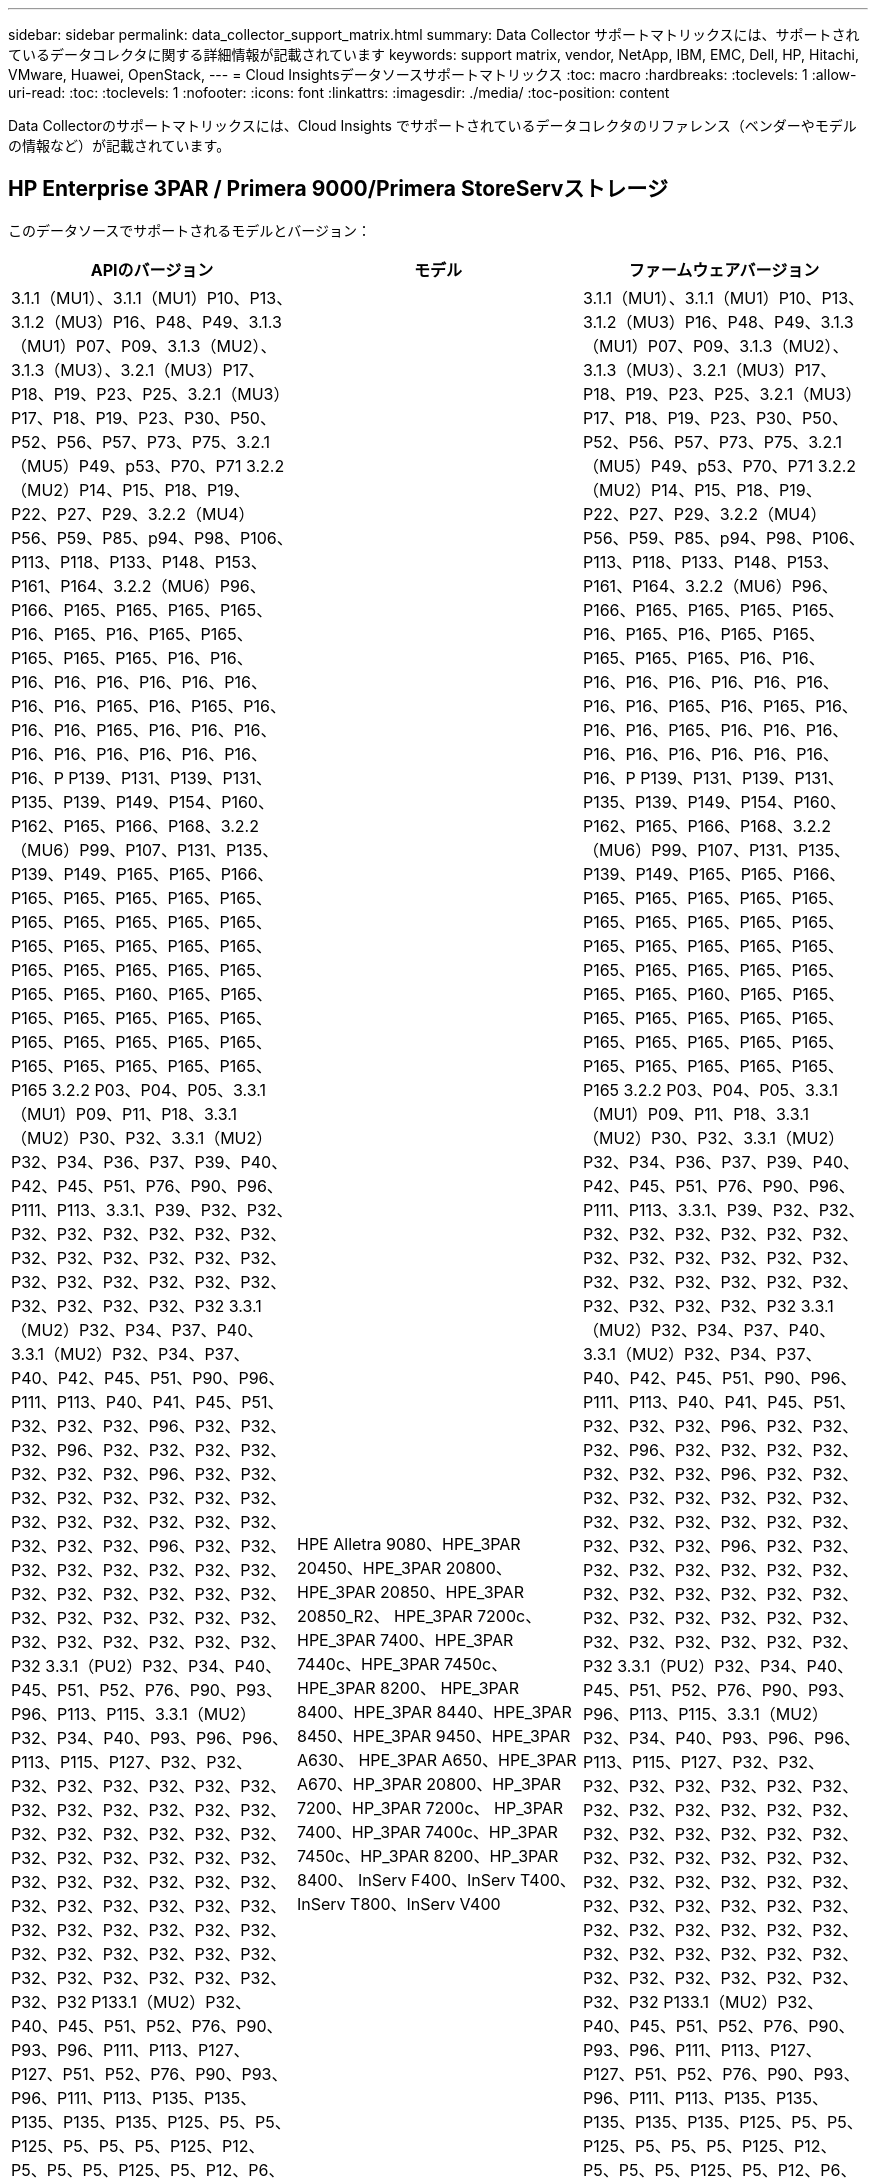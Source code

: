 ---
sidebar: sidebar 
permalink: data_collector_support_matrix.html 
summary: Data Collector サポートマトリックスには、サポートされているデータコレクタに関する詳細情報が記載されています 
keywords: support matrix, vendor, NetApp, IBM, EMC, Dell, HP, Hitachi, VMware, Huawei, OpenStack, 
---
= Cloud Insightsデータソースサポートマトリックス
:toc: macro
:hardbreaks:
:toclevels: 1
:allow-uri-read: 
:toc: 
:toclevels: 1
:nofooter: 
:icons: font
:linkattrs: 
:imagesdir: ./media/
:toc-position: content


[role="lead"]
Data Collectorのサポートマトリックスには、Cloud Insights でサポートされているデータコレクタのリファレンス（ベンダーやモデルの情報など）が記載されています。


toc::[]


== HP Enterprise 3PAR / Primera 9000/Primera StoreServストレージ

このデータソースでサポートされるモデルとバージョン：

|===
| APIのバージョン | モデル | ファームウェアバージョン 


| 3.1.1（MU1）、3.1.1（MU1）P10、P13、3.1.2（MU3）P16、P48、P49、3.1.3（MU1）P07、P09、3.1.3（MU2）、 3.1.3（MU3）、3.2.1（MU3）P17、P18、P19、P23、P25、3.2.1（MU3）P17、P18、P19、P23、P30、P50、P52、P56、P57、P73、P75、3.2.1（MU5）P49、p53、P70、P71 3.2.2（MU2）P14、P15、P18、P19、P22、P27、P29、3.2.2（MU4）P56、P59、P85、p94、P98、P106、P113、P118、P133、P148、P153、P161、P164、3.2.2（MU6）P96、P166、P165、P165、P165、P165、P16、P165、P16、P165、P165、P165、P165、P165、P16、P16、P16、P16、P16、P16、P16、P16、P16、P16、P165、P16、P165、P16、P16、P16、P165、P16、P16、P16、P16、P16、P16、P16、P16、P16、P16、P P139、P131、P139、P131、P135、P139、P149、P154、P160、P162、P165、P166、P168、3.2.2（MU6）P99、P107、P131、P135、P139、P149、P165、P165、P166、P165、P165、P165、P165、P165、P165、P165、P165、P165、P165、P165、P165、P165、P165、P165、P165、P165、P165、P165、P165、P165、P165、P160、P165、P165、P165、P165、P165、P165、P165、P165、P165、P165、P165、P165、P165、P165、P165、P165、P165、P165 3.2.2 P03、P04、P05、3.3.1（MU1）P09、P11、P18、3.3.1（MU2）P30、P32、3.3.1（MU2）P32、P34、P36、P37、P39、P40、P42、P45、P51、P76、P90、P96、P111、P113、3.3.1、P39、P32、P32、P32、P32、P32、P32、P32、P32、P32、P32、P32、P32、P32、P32、P32、P32、P32、P32、P32、P32、P32、P32、P32、P32、P32 3.3.1（MU2）P32、P34、P37、P40、3.3.1（MU2）P32、P34、P37、P40、P42、P45、P51、P90、P96、P111、P113、P40、P41、P45、P51、P32、P32、P32、P96、P32、P32、P32、P96、P32、P32、P32、P32、P32、P32、P32、P96、P32、P32、P32、P32、P32、P32、P32、P32、P32、P32、P32、P32、P32、P32、P32、P32、P32、P96、P32、P32、P32、P32、P32、P32、P32、P32、P32、P32、P32、P32、P32、P32、P32、P32、P32、P32、P32、P32、P32、P32、P32、P32、P32、P32、P32 3.3.1（PU2）P32、P34、P40、P45、P51、P52、P76、P90、P93、P96、P113、P115、3.3.1（MU2）P32、P34、P40、P93、P96、P96、P113、P115、P127、P32、P32、P32、P32、P32、P32、P32、P32、P32、P32、P32、P32、P32、P32、P32、P32、P32、P32、P32、P32、P32、P32、P32、P32、P32、P32、P32、P32、P32、P32、P32、P32、P32、P32、P32、P32、P32、P32、P32、P32、P32、P32、P32、P32、P32、P32、P32、P32、P32、P32、P32、P32、P32、P32、P32、P32、P32、P32 P133.1（MU2）P32、P40、P45、P51、P52、P76、P90、P93、P96、P111、P113、P127、P127、P51、P52、P76、P90、P93、P96、P111、P113、P135、P135、P135、P135、P135、P125、P5、P5、P125、P5、P5、P5、P125、P12、P5、P5、P5、P125、P5、P12、P6、P6、P125、P6、P125、P125、P6、P125、P125、P125、P12、P12、P6、P125、P6、P12、P6、P6、P6、P6、P135、P135、P135、P125、P6、P135、P135、P125、P135、P125、P125 3.3.1（MU5）P126、P132、P135、P140、P146、P150、P151、P155、3.3.1（MU5）P126、P132、P135、P135、P135、P135、P135、P135、P135、P135、P135、P135、P135、P135、P135、P135、P135、P135、P135、P135、P136 3.3.1（PU5）P126、P132、P135、P140、P146、P150、P151、P155、P156、P170、P172、P173、P175、P175、P135、P135、P135、P135、P135、P135、P155、P155、P155、P155、P155、P155、P155、P155、P155、P155、P135、P135、P155、P135、P135、P135、P155、P135、P155、P155、P155、P155、P155、P155、P155、P155、P155、P155、P155、P155、P155、P155、P155、P155、P155、P155、P155、P155、P155、P155、P155、P155、P155 3.3.1（MU5）P132、P135、P140、P141、P146、P150、P151、P155、P156、P170、P172、P173、P175、P177、3.3.1（MU5）P132、P135、P140、P141、P146、P150、P151、P156、P155、P151、P3.1、P155、P151、P155、P3.1、P151、P3.1、P155、P155、P155 3.3.2 P01、P02、4.4.1リリースタイプ：Standard Support Release、4.5.11リリースタイプ：Extended Support Release、4.5.3リリースタイプ：Extended Support Release、4.5.7リリースタイプ：Extended Support Release、9.5.8リリースタイプ：Extended Support Release | HPE Alletra 9080、HPE_3PAR 20450、HPE_3PAR 20800、HPE_3PAR 20850、HPE_3PAR 20850_R2、 HPE_3PAR 7200c、HPE_3PAR 7400、HPE_3PAR 7440c、HPE_3PAR 7450c、HPE_3PAR 8200、 HPE_3PAR 8400、HPE_3PAR 8440、HPE_3PAR 8450、HPE_3PAR 9450、HPE_3PAR A630、 HPE_3PAR A650、HPE_3PAR A670、HP_3PAR 20800、HP_3PAR 7200、HP_3PAR 7200c、 HP_3PAR 7400、HP_3PAR 7400c、HP_3PAR 7450c、HP_3PAR 8200、HP_3PAR 8400、 InServ F400、InServ T400、InServ T800、InServ V400 | 3.1.1（MU1）、3.1.1（MU1）P10、P13、3.1.2（MU3）P16、P48、P49、3.1.3（MU1）P07、P09、3.1.3（MU2）、 3.1.3（MU3）、3.2.1（MU3）P17、P18、P19、P23、P25、3.2.1（MU3）P17、P18、P19、P23、P30、P50、P52、P56、P57、P73、P75、3.2.1（MU5）P49、p53、P70、P71 3.2.2（MU2）P14、P15、P18、P19、P22、P27、P29、3.2.2（MU4）P56、P59、P85、p94、P98、P106、P113、P118、P133、P148、P153、P161、P164、3.2.2（MU6）P96、P166、P165、P165、P165、P165、P16、P165、P16、P165、P165、P165、P165、P165、P16、P16、P16、P16、P16、P16、P16、P16、P16、P16、P165、P16、P165、P16、P16、P16、P165、P16、P16、P16、P16、P16、P16、P16、P16、P16、P16、P P139、P131、P139、P131、P135、P139、P149、P154、P160、P162、P165、P166、P168、3.2.2（MU6）P99、P107、P131、P135、P139、P149、P165、P165、P166、P165、P165、P165、P165、P165、P165、P165、P165、P165、P165、P165、P165、P165、P165、P165、P165、P165、P165、P165、P165、P165、P165、P160、P165、P165、P165、P165、P165、P165、P165、P165、P165、P165、P165、P165、P165、P165、P165、P165、P165、P165 3.2.2 P03、P04、P05、3.3.1（MU1）P09、P11、P18、3.3.1（MU2）P30、P32、3.3.1（MU2）P32、P34、P36、P37、P39、P40、P42、P45、P51、P76、P90、P96、P111、P113、3.3.1、P39、P32、P32、P32、P32、P32、P32、P32、P32、P32、P32、P32、P32、P32、P32、P32、P32、P32、P32、P32、P32、P32、P32、P32、P32、P32 3.3.1（MU2）P32、P34、P37、P40、3.3.1（MU2）P32、P34、P37、P40、P42、P45、P51、P90、P96、P111、P113、P40、P41、P45、P51、P32、P32、P32、P96、P32、P32、P32、P96、P32、P32、P32、P32、P32、P32、P32、P96、P32、P32、P32、P32、P32、P32、P32、P32、P32、P32、P32、P32、P32、P32、P32、P32、P32、P96、P32、P32、P32、P32、P32、P32、P32、P32、P32、P32、P32、P32、P32、P32、P32、P32、P32、P32、P32、P32、P32、P32、P32、P32、P32、P32、P32 3.3.1（PU2）P32、P34、P40、P45、P51、P52、P76、P90、P93、P96、P113、P115、3.3.1（MU2）P32、P34、P40、P93、P96、P96、P113、P115、P127、P32、P32、P32、P32、P32、P32、P32、P32、P32、P32、P32、P32、P32、P32、P32、P32、P32、P32、P32、P32、P32、P32、P32、P32、P32、P32、P32、P32、P32、P32、P32、P32、P32、P32、P32、P32、P32、P32、P32、P32、P32、P32、P32、P32、P32、P32、P32、P32、P32、P32、P32、P32、P32、P32、P32、P32、P32、P32 P133.1（MU2）P32、P40、P45、P51、P52、P76、P90、P93、P96、P111、P113、P127、P127、P51、P52、P76、P90、P93、P96、P111、P113、P135、P135、P135、P135、P135、P125、P5、P5、P125、P5、P5、P5、P125、P12、P5、P5、P5、P125、P5、P12、P6、P6、P125、P6、P125、P125、P6、P125、P125、P125、P12、P12、P6、P125、P6、P12、P6、P6、P6、P6、P135、P135、P135、P125、P6、P135、P135、P125、P135、P125、P125 3.3.1（MU5）P126、P132、P135、P140、P146、P150、P151、P155、3.3.1（MU5）P126、P132、P135、P135、P135、P135、P135、P135、P135、P135、P135、P135、P135、P135、P135、P135、P135、P135、P135、P135、P136 3.3.1（PU5）P126、P132、P135、P140、P146、P150、P151、P155、P156、P170、P172、P173、P175、P175、P135、P135、P135、P135、P135、P135、P155、P155、P155、P155、P155、P155、P155、P155、P155、P155、P135、P135、P155、P135、P135、P135、P155、P135、P155、P155、P155、P155、P155、P155、P155、P155、P155、P155、P155、P155、P155、P155、P155、P155、P155、P155、P155、P155、P155、P155、P155、P155、P155 3.3.1（MU5）P132、P135、P140、P141、P146、P150、P151、P155、P156、P170、P172、P173、P175、P177、3.3.1（MU5）P132、P135、P140、P141、P146、P150、P151、P156、P155、P151、P3.1、P155、P151、P155、P3.1、P151、P3.1、P155、P155、P155 3.3.2 P01、P02、4.4.1リリースタイプ：Standard Support Release、4.5.11リリースタイプ：Extended Support Release、4.5.3リリースタイプ：Extended Support Release、4.5.7リリースタイプ：Extended Support Release、9.5.8リリースタイプ：Extended Support Release 
|===
このデータソースでサポートされる製品：

|===
| プロダクト | カテゴリ | フィーチャー/属性（Feature/Attribute） | ステータス | 使用するプロトコル | 追加情報 


.117+| 基礎 .3+| デバイスグループ | 名前 | 実施しました | SSH |  


| ストレージ管理ID | 実施しました | SSH |  


| を入力します | ギャップ | SSH |  


.14+| ディスク | 容量（GB） | 実施しました | SSH | 容量を使用 


| ディスクID | 実施しました | SSH | アレイ内のこのディスクを一意に識別します 


| 場所 | ギャップ | SSH | このディスクがアレイ内に物理的に配置されている場所 


| モデル | 実施しました | SSH |  


| 名前 | 実施しました | SSH |  


| ロール | 実施しました | SSH |  


| ロールの列挙値 | 実施しました | SSH | ディスクロールの列挙子 


| シリアル番号 | 実施しました | SSH |  


| ステータス | 実施しました | SSH |  


| ステータスの列挙値 | 実施しました | SSH | ディスクステータスの列挙 


| を入力します | ギャップ | SSH |  


| Enumと入力します | 実施しました | SSH | ディスクタイプの列挙子 


| ベンダー | 実施しました | SSH |  


| ベンダーID | 実施しました | SSH |  


.4+| iSCSIネットワークポータル | IP | 実施しました | SSH |  


| リスニングポート | 実施しました | SSH |  


| NIC | 実施しました | SSH |  


| OID | 実施しました | SSH |  


.3+| iSCSIネットワークポータルグループ | OID | 実施しました | SSH |  


| ポータルグループ名 | 実施しました | SSH |  


| ポータルグループタグ | 実施しました | SSH |  


.3+| iSCSIノード | ノード名 | 実施しました | SSH |  


| OID | 実施しました | SSH |  


| を入力します | ギャップ | SSH |  


.8+| iSCSIセッション | OID | 実施しました | SSH |  


| イニシエータOID | 実施しました | SSH |  


| ポータルグループOID | 実施しました | SSH |  


| ターゲットセッションID | 実施しました | SSH |  


| 接続数 | 実施しました | SSH |  


| 最大接続数 | 実施しました | SSH |  


| イニシエータIPS | 実施しました | SSH |  


| セキュリティ | 実施しました | SSH |  


.5+| 情報 | API名 | 実施しました | SSH |  


| APIのバージョン | 実施しました | SSH |  


| データソース名 | 実施しました | SSH | 情報 


| 日付 | 実施しました | SSH |  


| 発信者ID | 実施しました | SSH |  


.12+| ストレージ | IPを表示します | 実施しました | SSH |  


| 失敗した物理容量 | 実施しました | SSH | 障害が発生したディスクの物理容量（障害が発生したすべてのディスクの合計） 


| ファミリー | 実施しました | SSH | このストレージ・ファミリには' Clariion'Symmetrixなどがあります 


| IP | 実施しました | SSH |  


| 製造元 | 実施しました | SSH |  


| マイクロコードのバージョン | 実施しました | SSH |  


| モデル | 実施しました | SSH |  


| 名前 | 実施しました | SSH |  


| 合計物理容量 | 実施しました | SSH | 合計物理容量（アレイ上のすべてのディスクの合計） 


| シリアル番号 | 実施しました | SSH |  


| スペアの物理容量 | 実施しました | SSH | スペアディスクのraw容量（スペアであるすべてのディスクの合計） 


| 仮想 | 実施しました | SSH | ストレージ仮想化デバイスですか？ 


.8+| ストレージノード | メモリサイズ | ギャップ | SSH | デバイスメモリ（MB単位） 


| モデル | 実施しました | SSH |  


| 名前 | 実施しました | SSH |  


| プロセッサ数 | 実施しました | SSH | デバイスCPU 


| 状態 | 実施しました | SSH | デバイスの状態を説明するフリーテキスト 


| UUID | 実施しました | SSH |  


| アップタイム | 実施しました | SSH | 時間（ミリ秒） 


| バージョン | 実施しました | SSH | ソフトウェアバージョン 


.24+| ストレージプール | 自動階層化 | 実施しました | SSH | このストレージプールが他のプールとの自動階層化に参加しているかどうかを示します 


| 圧縮が有効になりました | 実施しました | SSH | ストレージプールで圧縮が有効になっている 


| 圧縮による削減量 | 実施しました | SSH | 圧縮による削減率 


| データの割り当て容量 | ギャップ | SSH | データに割り当てられている容量 


| データの使用容量 | 実施しました | SSH |  


| 重複排除が有効です | 実施しました | SSH | ストレージプールで重複排除が有効になっている 


| 重複排除の削減量 | 実施しました | SSH | 重複排除による削減率 


| DWH容量に含める | 実施しました | SSH | ACQからcotnrolまでの間には、DWH容量に興味深いストロークプールがあります 


| 名前 | 実施しました | SSH |  


| その他の割り当て済み容量 | ギャップ | SSH | 他の（スナップショットではなくデータ）に割り当てられている容量 


| その他の使用容量（MB） | 実施しました | SSH | データとSnapshot以外の容量 


| 物理ディスク容量（MB） | 実施しました | SSH | ストレージプールの物理容量として使用されます 


| RAID グループ | 実施しました | SSH | このストレージプールがRAIDグループかどうかを示します 


| 使用可能な物理比率 | 実施しました | SSH | 使用可能容量から物理容量への変換率 


| 冗長性 | 実施しました | SSH | 冗長性レベル 


| Snapshotの割り当て容量 | ギャップ | SSH | Snapshotの割り当て済み容量（MB単位） 


| Snapshotの使用容量 | 実施しました | SSH |  


| ストレージプールID | 実施しました | SSH |  


| シンプロビジョニングがサポートされます | 実施しました | SSH | この内部ボリュームで、上のボリュームレイヤのシンプロビジョニングがサポートされているかどうか 


| 合計割り当て済み容量 | 実施しました | SSH |  


| 合計使用容量 | 実施しました | SSH | 合計容量（MB） 


| を入力します | ギャップ | SSH |  


| ベンダー階層 | 実施しました | SSH | ベンダー固有の階層名 


| 仮想 | 実施しました | SSH | ストレージ仮想化デバイスですか？ 


.7+| ストレージ同期 | モード | 実施しました | SSH |  


| モード列挙 | 実施しました | SSH |  


| ソースボリューム | 実施しました | SSH |  


| 状態 | 実施しました | SSH | デバイスの状態を説明するフリーテキスト 


| 状態の列挙 | 実施しました | SSH |  


| ターゲットボリューム | 実施しました | SSH |  


| テクノロジ | 実施しました | SSH | ストレージ効率化の原因となるテクノロジが変化しています 


.12+| ボリューム | AutoTier Policy Identifierの略 | 実施しました | SSH | 動的階層ポリシーの識別子 


| 自動階層化 | 実施しました | SSH | このストレージプールが他のプールとの自動階層化に参加しているかどうかを示します 


| 容量 | 実施しました | SSH | Snapshotの使用容量（MB単位） 


| 名前 | 実施しました | SSH |  


| 合計物理容量 | 実施しました | SSH | 合計物理容量（アレイ上のすべてのディスクの合計） 


| 冗長性 | 実施しました | SSH | 冗長性レベル 


| ストレージプールID | 実施しました | SSH |  


| シンプロビジョニング | 実施しました | SSH |  


| を入力します | ギャップ | SSH |  


| UUID | 実施しました | SSH |  


| 使用済み容量 | 実施しました | SSH |  


| 仮想 | 実施しました | SSH | ストレージ仮想化デバイスですか？ 


.4+| ボリュームマップ | LUN | 実施しました | SSH | バックエンドLUNの名前 


| Protocol Controller（プロトコルコントローラ） | 実施しました | SSH |  


| ストレージポート | 実施しました | SSH |  


| を入力します | ギャップ | SSH |  


.4+| ボリュームマスク | イニシエータ | 実施しました | SSH |  


| Protocol Controller（プロトコルコントローラ） | 実施しました | SSH |  


| ストレージポート | 実施しました | SSH |  


| を入力します | ギャップ | SSH |  


.2+| ボリューム参照 | 名前 | 実施しました | SSH |  


| ストレージIP | 実施しました | SSH |  


.4+| WWNエイリアス | ホストのエイリアス | 実施しました | SSH |  


| オブジェクトタイプ（ Object Type ） | 実施しました | SSH |  


| ソース | 実施しました | SSH |  


| WWN | 実施しました | SSH |  


.74+| パフォーマンス .6+| ディスク | IOPS読み取り | 実施しました | SMI-Sの使用 | ディスク上の読み取りIOPSの数 


| IOPSの合計 | 実施しました | SMI-Sの使用 |  


| IOPS -書き込み | 実施しました | SMI-Sの使用 |  


| スループット読み取り | 実施しました | SMI-Sの使用 |  


| 合計スループット | 実施しました | SMI-Sの使用 | ディスクの平均合計速度（すべてのディスクでの読み取り/書き込み）（MB/秒） 


| スループット書き込み | 実施しました | SMI-Sの使用 |  


.19+| ストレージ | キャッシュヒット率読み取り | 実施しました | SMI-Sの使用 |  


| キャッシュヒット率の合計 | 実施しました | SMI-Sの使用 |  


| キャッシュヒット率書き込み | 実施しました | SMI-Sの使用 |  


| 失敗した物理容量 | 実施しました | SMI-Sの使用 |  


| 物理容量 | 実施しました | SMI-Sの使用 |  


| スペアの物理容量 | 実施しました | SMI-Sの使用 | スペアディスクのraw容量（スペアであるすべてのディスクの合計） 


| ストレージプールの容量 | 実施しました | SMI-Sの使用 |  


| IOPS：その他 | 実施しました | SMI-Sの使用 |  


| IOPS読み取り | 実施しました | SMI-Sの使用 | ディスク上の読み取りIOPSの数 


| IOPSの合計 | 実施しました | SMI-Sの使用 |  


| IOPS -書き込み | 実施しました | SMI-Sの使用 |  


| レイテンシ読み取り | 実施しました | SMI-Sの使用 |  


| レイテンシ合計 | 実施しました | SMI-Sの使用 |  


| レイテンシライト | 実施しました | SMI-Sの使用 |  


| 部分ブロック率 | 実施しました | SMI-Sの使用 |  


| スループット読み取り | 実施しました | SMI-Sの使用 |  


| 合計スループット | 実施しました | SMI-Sの使用 | ディスクの平均合計速度（すべてのディスクでの読み取り/書き込み）（MB/秒） 


| スループット書き込み | 実施しました | SMI-Sの使用 |  


| 書き込み保留中です | 実施しました | SMI-Sの使用 | 合計書き込み保留中です 


.11+| ストレージノード | キャッシュヒット率の合計 | 実施しました | SMI-Sの使用 |  


| IOPS読み取り | 実施しました | SMI-Sの使用 | ディスク上の読み取りIOPSの数 


| IOPSの合計 | 実施しました | SMI-Sの使用 |  


| IOPS -書き込み | 実施しました | SMI-Sの使用 |  


| レイテンシ読み取り | 実施しました | SMI-Sの使用 |  


| レイテンシ合計 | 実施しました | SMI-Sの使用 |  


| レイテンシライト | 実施しました | SMI-Sの使用 |  


| スループット読み取り | 実施しました | SMI-Sの使用 |  


| 合計スループット | 実施しました | SMI-Sの使用 | ディスクの平均合計速度（すべてのディスクでの読み取り/書き込み）（MB/秒） 


| スループット書き込み | 実施しました | SMI-Sの使用 |  


| 利用率の合計 | 実施しました | SMI-Sの使用 |  


.19+| StoragePoolディスク | プロビジョニング済み容量 | 実施しました | SMI-Sの使用 |  


| 物理容量 | 実施しました | SMI-Sの使用 |  


| 合計容量 | 実施しました | SMI-Sの使用 |  


| 使用済み容量 | 実施しました | SMI-Sの使用 |  


| オーバーコミット容量率です | 実施しました | SMI-Sの使用 | 時系列で報告されます 


| 使用容量の比率 | 実施しました | SMI-Sの使用 |  


| 合計データ容量 | 実施しました | SMI-Sの使用 |  


| データの使用容量 | 実施しました | SMI-Sの使用 |  


| IOPS読み取り | 実施しました | SMI-Sの使用 | ディスク上の読み取りIOPSの数 


| IOPSの合計 | 実施しました | SMI-Sの使用 |  


| IOPS -書き込み | 実施しました | SMI-Sの使用 |  


| その他の合計容量 | 実施しました | SMI-Sの使用 |  


| その他の使用容量 | 実施しました | SMI-Sの使用 |  


| Snapshotのリザーブ容量 | 実施しました | SMI-Sの使用 |  


| Snapshotの使用容量 | 実施しました | SMI-Sの使用 |  


| Snapshotの使用容量の比率 | 実施しました | SMI-Sの使用 | 時系列で報告されます 


| スループット読み取り | 実施しました | SMI-Sの使用 |  


| 合計スループット | 実施しました | SMI-Sの使用 | ディスクの平均合計速度（すべてのディスクでの読み取り/書き込み）（MB/秒） 


| スループット書き込み | 実施しました | SMI-Sの使用 |  


.19+| ボリューム | キャッシュヒット率読み取り | 実施しました | SMI-Sの使用 |  


| キャッシュヒット率の合計 | 実施しました | SMI-Sの使用 |  


| キャッシュヒット率書き込み | 実施しました | SMI-Sの使用 |  


| 物理容量 | 実施しました | SMI-Sの使用 |  


| 合計容量 | 実施しました | SMI-Sの使用 |  


| 使用済み容量 | 実施しました | SMI-Sの使用 |  


| 使用容量の比率 | 実施しました | SMI-Sの使用 |  


| 容量比率の書き込み | 実施しました | SMI-Sの使用 |  


| IOPS読み取り | 実施しました | SMI-Sの使用 | ディスク上の読み取りIOPSの数 


| IOPSの合計 | 実施しました | SMI-Sの使用 |  


| IOPS -書き込み | 実施しました | SMI-Sの使用 |  


| レイテンシ読み取り | 実施しました | SMI-Sの使用 |  


| レイテンシ合計 | 実施しました | SMI-Sの使用 |  


| レイテンシライト | 実施しました | SMI-Sの使用 |  


| 部分ブロック率 | 実施しました | SMI-Sの使用 |  


| スループット読み取り | 実施しました | SMI-Sの使用 |  


| 合計スループット | 実施しました | SMI-Sの使用 | ディスクの平均合計速度（すべてのディスクでの読み取り/書き込み）（MB/秒） 


| スループット書き込み | 実施しました | SMI-Sの使用 |  


| 書き込み保留中です | 実施しました | SMI-Sの使用 | 合計書き込み保留中です 
|===
このデータソースで使用される管理API：

|===
| API | 使用するプロトコル | 使用するトランスポート層プロトコル | 使用されている着信ポート | 使用されている発信ポート | 認証をサポートします | 「読み取り専用」のクレデンシャルのみ必要です | 暗号化をサポートします | ファイアウォール対応（静的ポート） 


| 3PAR SMI-Sの2つのタイプがあります | SMI-Sの使用 | HTTP / HTTPS | 5988/5989 |  | 正しいです | 正しいです | 正しいです | 正しいです 


| 3PAR CLIの場合 | SSH | SSH | 22. |  | 正しいです | いいえ | 正しいです | 正しいです 
|===
<<top,トップに戻る>>



== Amazon AWS EC2（HTTPS）

このデータソースでサポートされるモデルとバージョン：

|===
| APIのバージョン | モデル | ファームウェアバージョン 


| 2014-10-01 | 不明です | 不明です 
|===
このデータソースでサポートされる製品：

|===
| プロダクト | カテゴリ | フィーチャー/属性（Feature/Attribute） | ステータス | 使用するプロトコル | 追加情報 


.56+| 基礎 .7+| データストア | 容量 | 実施しました | HTTPS | Snapshotの使用容量（MB単位） 


| MOID | 実施しました | HTTPS |  


| 名前 | 実施しました | HTTPS |  


| OID | 実施しました | HTTPS |  


| プロビジョニング済み容量 | 実施しました | HTTPS |  


| Virtual Center IPの略 | 実施しました | HTTPS |  


| サブスクリプションID | 実施しました | HTTPS |  


.6+| サーバ | クラスタ | 実施しました | HTTPS | クラスタ名 


| データセンター名 | 実施しました | HTTPS |  


| ホストOID | 実施しました | HTTPS |  


| MOID | 実施しました | HTTPS |  


| OID | 実施しました | HTTPS |  


| Virtual Center IPの略 | 実施しました | HTTPS |  


.8+| 仮想ディスク | 容量 | 実施しました | HTTPS | Snapshotの使用容量（MB単位） 


| データストアOID | 実施しました | HTTPS |  


| 課金対象 | 実施しました | HTTPS |  


| 名前 | 実施しました | HTTPS |  


| OID | 実施しました | HTTPS |  


| を入力します | ギャップ | HTTPS |  


| はSnapshotです | 実施しました | HTTPS |  


| サブスクリプションID | 実施しました | HTTPS |  


.20+| 仮想マシン | DNS名 | 実施しました | HTTPS |  


| ゲストの状態 | 実施しました | HTTPS |  


| データストアOID | 実施しました | HTTPS |  


| ホストOID | 実施しました | HTTPS |  


| IPS | 実施しました | HTTPS |  


| MOID | 実施しました | HTTPS |  


| メモリ | 実施しました | HTTPS |  


| 名前 | 実施しました | HTTPS |  


| OID | 実施しました | HTTPS |  


| OS | 実施しました | HTTPS |  


| 電源の状態 | 実施しました | HTTPS |  


| 状態変更時間（State Change Time） | 実施しました | HTTPS |  


| プロセッサ | 実施しました | HTTPS |  


| プロビジョニング済み容量 | 実施しました | HTTPS |  


| インスタンスタイプ（ Instance Type ） | 実施しました | HTTPS |  


| 起動時間 | 実施しました | HTTPS |  


| ライフサイクル | 実施しました | HTTPS |  


| パブリックIPS | 実施しました | HTTPS |  


| セキュリティグループ | 実施しました | HTTPS |  


| サブスクリプションID | 実施しました | HTTPS |  


.3+| 仮想マシンディスク | OID | 実施しました | HTTPS |  


| VirtualDisk OID | 実施しました | HTTPS |  


| 仮想マシンOID | 実施しました | HTTPS |  


.5+| ホスト | ホストOS | 実施しました | HTTPS |  


| IPS | 実施しました | HTTPS |  


| 製造元 | 実施しました | HTTPS |  


| 名前 | 実施しました | HTTPS |  


| OID | 実施しました | HTTPS |  


.7+| 情報 | API概要 の略 | 実施しました | HTTPS |  


| API名 | 実施しました | HTTPS |  


| APIのバージョン | 実施しました | HTTPS |  


| データソース名 | 実施しました | HTTPS | 情報 


| 日付 | 実施しました | HTTPS |  


| 発信者ID | 実施しました | HTTPS |  


| Originatorキー | 実施しました | HTTPS |  


.30+| パフォーマンス .3+| データストア | プロビジョニング済み容量 | 実施しました | HTTPS |  


| 合計容量 | 実施しました | HTTPS |  


| オーバーコミット容量率です | 実施しました | HTTPS | 時系列で報告されます 


.10+| 仮想ディスク | 合計容量 | 実施しました | HTTPS |  


| IOPS読み取り | 実施しました | HTTPS | ディスク上の読み取りIOPSの数 


| IOPSの合計 | 実施しました | HTTPS |  


| IOPS -書き込み | 実施しました | HTTPS |  


| レイテンシ読み取り | 実施しました | HTTPS |  


| レイテンシ合計 | 実施しました | HTTPS |  


| レイテンシライト | 実施しました | HTTPS |  


| スループット読み取り | 実施しました | HTTPS |  


| 合計スループット | 実施しました | HTTPS | ディスクの平均合計速度（すべてのディスクでの読み取り/書き込み）（MB/秒） 


| スループット書き込み | 実施しました | HTTPS |  


.17+| VM | 合計容量 | 実施しました | HTTPS |  


| 使用済み容量 | 実施しました | HTTPS |  


| 使用容量の比率 | 実施しました | HTTPS |  


| 合計CPU利用率 | 実施しました | HTTPS |  


| IOPS読み取り | 実施しました | HTTPS | ディスク上の読み取りIOPSの数 


| diskIops.total | 実施しました | HTTPS |  


| ディスクIOPS書き込み | 実施しました | HTTPS |  


| レイテンシ読み取り | 実施しました | HTTPS |  


| レイテンシ合計 | 実施しました | HTTPS |  


| レイテンシライト | 実施しました | HTTPS |  


| ディスクスループット読み込み | 実施しました | HTTPS |  


| スループット読み取り | 実施しました | HTTPS | ディスクの合計スループット読み取り 


| ディスクスループット書き込み | 実施しました | HTTPS |  


| IPスループット読み込み | 実施しました | HTTPS |  


| 合計スループット | 実施しました | HTTPS | IPスループットの合計 


| ipThroughput書き込み | 実施しました | HTTPS |  


| 合計メモリ利用率 | 実施しました | HTTPS |  
|===
このデータソースで使用される管理API：

|===
| API | 使用するプロトコル | 使用するトランスポート層プロトコル | 使用されている着信ポート | 使用されている発信ポート | 認証をサポートします | 「読み取り専用」のクレデンシャルのみ必要です | 暗号化をサポートします | ファイアウォール対応（静的ポート） 


| EC2 APIの場合 | HTTPS | HTTPS | 443年 |  | 正しいです | 正しいです | 正しいです | 正しいです 
|===
<<top,トップに戻る>>



== Amazon AWS S3をストレージとして使用

このデータソースでサポートされるモデルとバージョン：

|===
| APIのバージョン | モデル | ファームウェアバージョン 


| 2010-08-01 | S3 | 2010-08-01 
|===
このデータソースでサポートされる製品：

|===
| プロダクト | カテゴリ | フィーチャー/属性（Feature/Attribute） | ステータス | 使用するプロトコル | 追加情報 


.40+| 基礎 .7+| 情報 | API概要 の略 | 実施しました | HTTPS |  


| API名 | 実施しました | HTTPS |  


| APIのバージョン | 実施しました | HTTPS |  


| データソース名 | 実施しました | HTTPS | 情報 


| 日付 | 実施しました | HTTPS |  


| 発信者ID | 実施しました | HTTPS |  


| Originatorキー | 実施しました | HTTPS |  


.10+| 内部ボリューム | 重複排除が有効です | 実施しました | HTTPS | ストレージプールで重複排除が有効になっている 


| 内部ボリュームID | 実施しました | HTTPS |  


| 名前 | 実施しました | HTTPS |  


| 使用可能な物理比率 | 実施しました | HTTPS | 使用可能容量から物理容量への変換率 


| ストレージプールID | 実施しました | HTTPS |  


| シンプロビジョニング | 実施しました | HTTPS |  


| シンプロビジョニングがサポートされます | 実施しました | HTTPS | この内部ボリュームで、上のボリュームレイヤのシンプロビジョニングがサポートされているかどうか 


| 合計割り当て済み容量 | 実施しました | HTTPS |  


| 合計使用容量 | 実施しました | HTTPS | 合計容量（MB） 


| を入力します | ギャップ | HTTPS |  


.3+| qtree | 名前 | 実施しました | HTTPS |  


| qtree ID | 実施しました | HTTPS | qtreeの一意のID 


| を入力します | ギャップ | HTTPS |  


.10+| ストレージ | IPを表示します | 実施しました | HTTPS |  


| 失敗した物理容量 | 実施しました | HTTPS | 障害が発生したディスクの物理容量（障害が発生したすべてのディスクの合計） 


| ファミリー | 実施しました | HTTPS | このストレージ・ファミリには' Clariion'Symmetrixなどがあります 


| IP | 実施しました | HTTPS |  


| 製造元 | 実施しました | HTTPS |  


| マイクロコードのバージョン | 実施しました | HTTPS |  


| モデル | 実施しました | HTTPS |  


| 合計物理容量 | 実施しました | HTTPS | 合計物理容量（アレイ上のすべてのディスクの合計） 


| スペアの物理容量 | 実施しました | HTTPS | スペアディスクのraw容量（スペアであるすべてのディスクの合計） 


| 仮想 | 実施しました | HTTPS | ストレージ仮想化デバイスですか？ 


.10+| ストレージプール | DWH容量に含める | 実施しました | HTTPS | ACQからcotnrolまでの間には、DWH容量に興味深いストロークプールがあります 


| 名前 | 実施しました | HTTPS |  


| 物理ディスク容量（MB） | 実施しました | HTTPS | ストレージプールの物理容量として使用されます 


| RAID グループ | 実施しました | HTTPS | このストレージプールがRAIDグループかどうかを示します 


| 使用可能な物理比率 | 実施しました | HTTPS | 使用可能容量から物理容量への変換率 


| ストレージプールID | 実施しました | HTTPS |  


| シンプロビジョニングがサポートされます | 実施しました | HTTPS | この内部ボリュームで、上のボリュームレイヤのシンプロビジョニングがサポートされているかどうか 


| 合計割り当て済み容量 | 実施しました | HTTPS |  


| を入力します | ギャップ | HTTPS |  


| 仮想 | 実施しました | HTTPS | ストレージ仮想化デバイスですか？ 


.4+| パフォーマンス .4+| 内部ボリューム | 合計容量 | 実施しました | HTTPS |  


| 使用済み容量 | 実施しました | HTTPS |  


| 使用容量の比率 | 実施しました | HTTPS |  


| 合計オブジェクト数 | 実施しました | HTTPS |  
|===
このデータソースで使用される管理API：

|===
| API | 使用するプロトコル | 使用するトランスポート層プロトコル | 使用されている着信ポート | 使用されている発信ポート | 認証をサポートします | 「読み取り専用」のクレデンシャルのみ必要です | 暗号化をサポートします | ファイアウォール対応（静的ポート） 


| S3 API | HTTPS | HTTPS | 443年 |  | 正しいです | 正しいです | 正しいです | 正しいです 
|===
<<top,トップに戻る>>



== Microsoft Azure NetApp Files の略

このデータソースでサポートされるモデルとバージョン：

|===
| APIのバージョン | モデル | ファームウェアバージョン 


| 2019-06-01 | Azure NetApp Files の特長 | 不明です 
|===
このデータソースでサポートされる製品：

|===
| プロダクト | カテゴリ | フィーチャー/属性（Feature/Attribute） | ステータス | 使用するプロトコル | 追加情報 


.69+| 基礎 .5+| ファイル共有 | にはInternalVolumeを指定します | 実施しました | HTTPS | ファイル共有が内部ボリューム（ネットアップボリューム）であるか、内部ボリューム内のqtree /フォルダであるか 


| は共有です | 実施しました | HTTPS | このファイル共有に関連付けられている共有があるかどうか 


| 名前 | 実施しました | HTTPS |  


| パス | 実施しました | HTTPS | FileShareのパス 


| qtree ID | 実施しました | HTTPS | qtreeの一意のID 


.4+| 情報 | APIのバージョン | 実施しました | HTTPS |  


| データソース名 | 実施しました | HTTPS | 情報 


| 日付 | 実施しました | HTTPS |  


| 発信者ID | 実施しました | HTTPS |  


.18+| 内部ボリューム | データの割り当て容量 | ギャップ | HTTPS | データに割り当てられている容量 


| データの使用容量 | 実施しました | HTTPS |  


| 重複排除が有効です | 実施しました | HTTPS | ストレージプールで重複排除が有効になっている 


| 内部ボリュームID | 実施しました | HTTPS |  


| 最終Snapshot時間 | 実施しました | HTTPS | 最後のSnapshotの時刻 


| 名前 | 実施しました | HTTPS |  


| 使用可能な物理比率 | 実施しました | HTTPS | 使用可能容量から物理容量への変換率 


| Snapshot数 | 実施しました | HTTPS | 内部ボリューム上のSnapshotの数 


| Snapshotの使用容量 | 実施しました | HTTPS |  


| ステータス | 実施しました | HTTPS |  


| ストレージプールID | 実施しました | HTTPS |  


| シンプロビジョニング | 実施しました | HTTPS |  


| シンプロビジョニングがサポートされます | 実施しました | HTTPS | この内部ボリュームで、上のボリュームレイヤのシンプロビジョニングがサポートされているかどうか 


| 合計割り当て済み容量 | 実施しました | HTTPS |  


| 合計使用容量 | 実施しました | HTTPS | 合計容量（MB） 


| 合計使用容量（MB） | 実施しました | HTTPS | 使用容量のホルダーをデバイスからの読み取り用に配置します 


| を入力します | ギャップ | HTTPS |  


| UUID | 実施しました | HTTPS |  


.6+| qtree | 名前 | 実施しました | HTTPS |  


| qtree ID | 実施しました | HTTPS | qtreeの一意のID 


| クォータハード容量制限（MB） | 実施しました | HTTPS | クォータターゲットに許容されるディスクスペースの最大容量 


| セキュリティ形式 | 実施しました | HTTPS | ディレクトリのセキュリティ形式：unix、ntfs、またはmixed 


| ステータス | 実施しました | HTTPS |  


| を入力します | ギャップ | HTTPS |  


.6+| クォータ | ハード容量制限（MB） | 実施しました | HTTPS | クォータターゲットに許容される最大ディスクスペース（ハードリミット） 


| 内部ボリュームID | 実施しました | HTTPS |  


| qtree ID | 実施しました | HTTPS | qtreeの一意のID 


| クォータID | 実施しました | HTTPS | クォータの一意のID 


| を入力します | ギャップ | HTTPS |  


| 使用済み容量 | 実施しました | HTTPS |  


.3+| 共有 | IPインターフェイス | 実施しました | HTTPS | この共有が公開されるIPアドレスをカンマで区切ったリスト 


| 名前 | 実施しました | HTTPS |  


| プロトコル | 実施しました | HTTPS | 共有プロトコルの列挙子 


.2+| 共有イニシエータ | イニシエータ | 実施しました | HTTPS |  


| アクセス権 | 実施しました | HTTPS | この特定の共有の権限 


.11+| ストレージ | IPを表示します | 実施しました | HTTPS |  


| 失敗した物理容量 | 実施しました | HTTPS | 障害が発生したディスクの物理容量（障害が発生したすべてのディスクの合計） 


| ファミリー | 実施しました | HTTPS | このストレージ・ファミリには' Clariion'Symmetrixなどがあります 


| IP | 実施しました | HTTPS |  


| 製造元 | 実施しました | HTTPS |  


| モデル | 実施しました | HTTPS |  


| 名前 | 実施しました | HTTPS |  


| 合計物理容量 | 実施しました | HTTPS | 合計物理容量（アレイ上のすべてのディスクの合計） 


| シリアル番号 | 実施しました | HTTPS |  


| スペアの物理容量 | 実施しました | HTTPS | スペアディスクのraw容量（スペアであるすべてのディスクの合計） 


| 仮想 | 実施しました | HTTPS | ストレージ仮想化デバイスですか？ 


.14+| ストレージプール | データの割り当て容量 | ギャップ | HTTPS | データに割り当てられている容量 


| データの使用容量 | 実施しました | HTTPS |  


| DWH容量に含める | 実施しました | HTTPS | ACQからcotnrolまでの間には、DWH容量に興味深いストロークプールがあります 


| 名前 | 実施しました | HTTPS |  


| 物理ディスク容量（MB） | 実施しました | HTTPS | ストレージプールの物理容量として使用されます 


| RAID グループ | 実施しました | HTTPS | このストレージプールがRAIDグループかどうかを示します 


| 使用可能な物理比率 | 実施しました | HTTPS | 使用可能容量から物理容量への変換率 


| ステータス | 実施しました | HTTPS |  


| ストレージプールID | 実施しました | HTTPS |  


| シンプロビジョニングがサポートされます | 実施しました | HTTPS | この内部ボリュームで、上のボリュームレイヤのシンプロビジョニングがサポートされているかどうか 


| 合計割り当て済み容量 | 実施しました | HTTPS |  


| 合計使用容量 | 実施しました | HTTPS | 合計容量（MB） 


| を入力します | ギャップ | HTTPS |  


| 仮想 | 実施しました | HTTPS | ストレージ仮想化デバイスですか？ 


.23+| パフォーマンス .17+| 内部ボリューム | レイテンシ合計 | 実施しました |  |  


| IOPS読み取り | 実施しました |  | ディスク上の読み取りIOPSの数 


| レイテンシ読み取り | 実施しました |  |  


| IOPS：その他 | 実施しました |  |  


| IOPS -書き込み | 実施しました |  |  


| スループット読み取り | 実施しました |  |  


| スループット書き込み | 実施しました |  |  


| 合計スループット | 実施しました |  | ディスクの平均合計速度（すべてのディスクでの読み取り/書き込み）（MB/秒） 


| IOPSの合計 | 実施しました |  |  


| レイテンシライト | 実施しました |  |  


| 合計容量 | 実施しました |  |  


| 使用済み容量 | 実施しました |  |  


| Snapshotの使用容量の比率 | 実施しました |  | 時系列で報告されます 


| 使用容量の比率 | 実施しました |  |  


| 合計データ容量 | 実施しました |  |  


| データの使用容量 | 実施しました |  |  


| Snapshotの使用容量 | 実施しました |  |  


.6+| StoragePoolディスク | IOPS読み取り | 実施しました |  | ディスク上の読み取りIOPSの数 


| IOPSの合計 | 実施しました |  |  


| IOPS -書き込み | 実施しました |  |  


| スループット読み取り | 実施しました |  |  


| 合計スループット | 実施しました |  | ディスクの平均合計速度（すべてのディスクでの読み取り/書き込み）（MB/秒） 


| スループット書き込み | 実施しました |  |  
|===
このデータソースで使用される管理API：

|===
| API | 使用するプロトコル | 使用するトランスポート層プロトコル | 使用されている着信ポート | 使用されている発信ポート | 認証をサポートします | 「読み取り専用」のクレデンシャルのみ必要です | 暗号化をサポートします | ファイアウォール対応（静的ポート） 


| Azure NetApp Files | HTTPS | HTTPS | 443年 |  | 正しいです | 正しいです | 正しいです | 正しいです 
|===
<<top,トップに戻る>>



== Brocade ファイバチャネルスイッチ

このデータソースでサポートされるモデルとバージョン：

|===
| APIのバージョン | モデル | ファームウェアバージョン 


| 不明です | 178.0、183.0、Brocade 200E、Brocade 300E、Brocade 3900、 Brocade 4024 Embedded、Brocade 48000、Brocade 5000、Brocade 5100、Brocade 5300、 Brocade 5480 Embedded、Brocade 6505、Brocade 6510、Brocade 6520、Brocade 6548、 Brocade 7800、Brocade 7840、Brocade DCX、Brocade DCX-4Sバックボーン、Brocade DCX8510-4、 Brocade DCX8510-8、Brocade G610、Brocade G620、Brocade G630、Brocade G720、 Brocade M5424 Embedded、Brocade X6-4、Brocade X6-8、Brocade X7-4、Brocade X7-8 | v5.3.2c、v6.2.1b、v6.2.2g、v6.3.2、v6.4.1a、 v6.4.2、v6.4.2a、v7.0.0、v7.0.1b、v7.1.0c、 V7.3.0c、V7.3.1d、V7.4.1d、V7.4.1f、V7.4.2a、 V7.4.2c、V7.4.2d、V7.4.2G、V7.4.2G_CVR_824494_01、V7.4.2h、 v7.4.2j1、v8.0.2a、v8.0.2c、v8.0.2d、v8.1.2g、 v8.1.2j、v8.1.2k、v8.2.0、v8.2.0b、v8.2.1c、 v8.2.1d、v8.2.2a、v8.2.2b、v8.2.2c、v8.2.2d、 v8.2.2d4、v8.2.3、v8.2.3a、v8.2.3A1、v8.2.3b、 v8.2.3c、v8.2.3c1、v9.0.0b、v9.0.1a、v9.0.1b4、 v9.0.1c、v9.0.1d、v9.0.1e、v9.0.1e1、v9.1.0b、 v9.1.1、v9.1.1_01、v9.1.1b 
|===
このデータソースでサポートされる製品：

|===
| プロダクト | カテゴリ | フィーチャー/属性（Feature/Attribute） | ステータス | 使用するプロトコル | 追加情報 


.75+| 基礎 .4+| FCネームサーバエントリ | FC ID | 実施しました | SSH |  


| NXポートWWN | 実施しました | SSH |  


| physicalica lport WWN（物理ポートWWN） | 実施しました | SSH |  


| スイッチポートのWWN | 実施しました | SSH |  


.4+| ファブリック | 名前 | 実施しました | 手動入力 |  


| VSANがイネーブルです | 実施しました | SSH |  


| vsanId | 実施しました | SSH |  


| WWN | 実施しました | SSH |  


.2+| IVR物理ファブリック | IVRシャーシWWN | 実施しました | SSH | IVR対応シャーシWWNのカンマ区切りリスト 


| 最小IVRChassis WWN | 実施しました | SSH | IVRファブリックの識別子 


.4+| 情報 | データソース名 | 実施しました | SSH | 情報 


| 日付 | 実施しました | SSH |  


| 発信者ID | 実施しました | SSH |  


| Originatorキー | 実施しました | SSH |  


.13+| Logical Switch の略 | シャーシWWN | 実施しました | SSH |  


| ドメインID | 実施しました | SSH |  


| ファームウェアバージョン | 実施しました | SSH |  


| IP | 実施しました | SSH |  


| 製造元 | 実施しました | SSH |  


| モデル | 実施しました | SSH |  


| 名前 | 実施しました | 手動入力 |  


| シリアル番号 | 実施しました | SSH |  


| スイッチのロール | 実施しました | SSH |  


| スイッチの状態 | 実施しました | SSH |  


| スイッチのステータス | 実施しました | SSH |  


| を入力します | ギャップ | SSH |  


| WWN | 実施しました | SSH |  


.16+| ポート | ブレード | 実施しました | SSH |  


| FC4プロトコル | 実施しました | SSH |  


| GBICタイプ | 実施しました | SSH |  


| 生成されました | 実施しました | SSH |  


| 名前 | 実施しました | 手動入力 |  


| ノードWWN | 実施しました | SSH | WWNが存在しない場合はポートIDを使用してレポートする必要があります。 


| ポート ID | 実施しました | SSH |  


| ポート番号 | 実施しました | SSH |  


| ポート速度 | 実施しました | SSH |  


| ポートの状態 | 実施しました | SSH |  


| ポートステータス | 実施しました | SSH |  


| ポートタイプ（ Port Type ） | 実施しました | SSH |  


| 物理ポートのステータス | 実施しました | SSH |  


| raw速度ギガビット | 実施しました | SSH |  


| 不明な接続 | 実施しました | SSH |  


| WWN | 実施しました | SSH |  


.14+| スイッチ | ドメインID | 実施しました | SSH |  


| ファームウェアバージョン | 実施しました | SSH |  


| IP | 実施しました | SSH |  


| URLを管理します | 実施しました | SSH |  


| 製造元 | 実施しました | SSH |  


| モデル | 実施しました | SSH |  


| 名前 | 実施しました | 手動入力 |  


| シリアル番号 | 実施しました | SSH |  


| スイッチのロール | 実施しました | SSH |  


| スイッチの状態 | 実施しました | SSH |  


| スイッチのステータス | 実施しました | SSH |  


| を入力します | ギャップ | SSH |  


| VSANがイネーブルです | 実施しました | SSH |  


| WWN | 実施しました | SSH |  


.7+| 不明です | ドライバ | 実施しました | SSH |  


| ファームウェア | 実施しました | SSH |  


| 生成されました | 実施しました | SSH |  


| 製造元 | 実施しました | SSH |  


| モデル | 実施しました | SSH |  


| 名前 | 実施しました | 手動入力 |  


| WWN | 実施しました | SSH |  


.4+| WWNエイリアス | ホストのエイリアス | 実施しました | SSH |  


| オブジェクトタイプ（ Object Type ） | 実施しました | SSH |  


| ソース | 実施しました | SSH |  


| WWN | 実施しました | SSH |  


| ゾーン | ゾーン名 | 実施しました | SSH |  


.2+| ゾーンメンバー | を入力します | ギャップ | SSH |  


| WWN | 実施しました | SSH |  


.4+| ゾーニング機能 | アクティブな構成 | 実施しました | SSH |  


| コンフィギュレーション名（Configuration Name） | 実施しました | SSH |  


| デフォルトのゾーニング動作 | 実施しました | SSH |  


| WWN | 実施しました | SSH |  


.28+| パフォーマンス .28+| ポート | BBクレジット | 実施しました | SNMP |  


| BBクレジットゼロ合計 | 実施しました | SNMP |  


| BBクレジット | 実施しました | SNMP |  


| BBクレジットがゼロになります | 実施しました | SNMP |  


| portErrors.class3破棄 | 実施しました | SNMP |  


| portErrors.crc | 実施しました | SNMP |  


| ポートエラー | 実施しました | SNMP |  


| portErrors.encOut | 実施しました | SNMP |  


| ポートエラー | 実施しました | SNMP | 長いフレームが原因のポートエラーです 


| ポートエラー | 実施しました | SNMP | 短いフレームによるポートエラーです 


| portErrors.linkFailure | 実施しました | SNMP | ポートエラーリンク障害 


| portErrors.linkResetRx | 実施しました | SNMP |  


| ポートエラー | 実施しました | SNMP | リンクがリセットされたためポートエラーが発生しました 


| ポートエラー | 実施しました | SNMP | ポートエラー信号損失 


| ポートエラー | 実施しました | SNMP | ポートエラー同期が失われました 


| ポートエラー | 実施しました | SNMP | ポートエラータイムアウトの破棄 


| ポートエラー | 実施しました | SNMP | 合計ポートエラー数 


| トラフィックフレームレート | 実施しました | SNMP |  


| 合計トラフィックフレームレート | 実施しました | SNMP |  


| トラフィックフレームレート | 実施しました | SNMP |  


| 平均フレームサイズ | 実施しました | SNMP | トラフィックの平均フレームサイズ 


| Tx Frames（送信フレーム） | 実施しました | SNMP | トラフィックの平均フレームサイズ 


| トラフィックレート | 実施しました | SNMP |  


| 合計トラフィックレート | 実施しました | SNMP |  


| トラフィックレート | 実施しました | SNMP |  


| トラフィック利用率 | 実施しました | SNMP |  


| トラフィック利用率 | 実施しました | SNMP | 合計トラフィック使用率 


| トラフィック利用率 | 実施しました | SNMP |  
|===
このデータソースで使用される管理API：

|===
| API | 使用するプロトコル | 使用するトランスポート層プロトコル | 使用されている着信ポート | 使用されている発信ポート | 認証をサポートします | 「読み取り専用」のクレデンシャルのみ必要です | 暗号化をサポートします | ファイアウォール対応（静的ポート） 


| Brocade SNMP | SNMP | SNMPv1、SNMPv2、SNMPv3 | 161 |  | 正しいです | 正しいです | 正しいです | 正しいです 


| Brocade SSH | SSH | SSH | 22. |  | いいえ | いいえ | 正しいです | 正しいです 


| データソースウィザードの設定 | 手動入力 |  |  |  | 正しいです | 正しいです | 正しいです | 正しいです 
|===
<<top,トップに戻る>>



== Brocade Network Advisor HTTP

このデータソースでサポートされるモデルとバージョン：

|===
| APIのバージョン | モデル | ファームウェアバージョン 


| 14.4.1、14.4.3、14.4.4、14.4.5 | Brocade 5300、Brocade 6510、Brocade 6520、Brocade 6548、Brocade DCX 8510-8、 Brocade G620、DS-6620B、EMC Connectrix ED-DCX8510-8B | v7.2.1a、v7.3.1a、v7.4.1b、v7.4.2d、v8.2.3b、 v8.2.3c、v9.0.1a、v9.0.1b、v9.0.1e1 
|===
このデータソースでサポートされる製品：

|===
| プロダクト | カテゴリ | フィーチャー/属性（Feature/Attribute） | ステータス | 使用するプロトコル | 追加情報 


.58+| 基礎 .4+| FCネームサーバエントリ | FC ID | 実施しました | HTTP/S |  


| NXポートWWN | 実施しました | HTTP/S |  


| physicalica lport WWN（物理ポートWWN） | 実施しました | HTTP/S |  


| スイッチポートのWWN | 実施しました | HTTP/S |  


.4+| ファブリック | 名前 | 実施しました | HTTP/S |  


| VSANがイネーブルです | 実施しました | HTTP/S |  


| vsanId | 実施しました | HTTP/S |  


| WWN | 実施しました | HTTP/S |  


.7+| 情報 | API概要 の略 | 実施しました | HTTP/S |  


| API名 | 実施しました | HTTP/S |  


| APIのバージョン | 実施しました | HTTP/S |  


| データソース名 | 実施しました | HTTP/S | 情報 


| 日付 | 実施しました | HTTP/S |  


| 発信者ID | 実施しました | HTTP/S |  


| Originatorキー | 実施しました | HTTP/S |  


.15+| ポート | ブレード | 実施しました | HTTP/S |  


| FC4プロトコル | 実施しました | HTTP/S |  


| GBICタイプ | 実施しました | HTTP/S |  


| 生成されました | 実施しました | HTTP/S |  


| 名前 | 実施しました | HTTP/S |  


| ポート ID | 実施しました | HTTP/S |  


| ポート番号 | 実施しました | HTTP/S |  


| ポート速度 | 実施しました | HTTP/S |  


| ポートの状態 | 実施しました | HTTP/S |  


| ポートステータス | 実施しました | HTTP/S |  


| ポートタイプ（ Port Type ） | 実施しました | HTTP/S |  


| 物理ポートのステータス | 実施しました | HTTP/S |  


| raw速度ギガビット | 実施しました | HTTP/S |  


| 不明な接続 | 実施しました | HTTP/S |  


| WWN | 実施しました | HTTP/S |  


.13+| スイッチ | ドメインID | 実施しました | HTTP/S |  


| ファームウェアバージョン | 実施しました | HTTP/S |  


| IP | 実施しました | HTTP/S |  


| URLを管理します | 実施しました | HTTP/S |  


| 製造元 | 実施しました | HTTP/S |  


| モデル | 実施しました | HTTP/S |  


| 名前 | 実施しました | HTTP/S |  


| シリアル番号 | 実施しました | HTTP/S |  


| スイッチのロール | 実施しました | HTTP/S |  


| スイッチの状態 | 実施しました | HTTP/S |  


| スイッチのステータス | 実施しました | HTTP/S |  


| を入力します | ギャップ | HTTP/S |  


| WWN | 実施しました | HTTP/S |  


.5+| 不明です | ドライバ | 実施しました | HTTP/S |  


| ファームウェア | 実施しました | HTTP/S |  


| 製造元 | 実施しました | HTTP/S |  


| モデル | 実施しました | HTTP/S |  


| WWN | 実施しました | HTTP/S |  


.4+| WWNエイリアス | ホストのエイリアス | 実施しました | HTTP/S |  


| オブジェクトタイプ（ Object Type ） | 実施しました | HTTP/S |  


| ソース | 実施しました | HTTP/S |  


| WWN | 実施しました | HTTP/S |  


| ゾーン | ゾーン名 | 実施しました | HTTP/S |  


.2+| ゾーンメンバー | を入力します | ギャップ | HTTP/S |  


| WWN | 実施しました | HTTP/S |  


.3+| ゾーニング機能 | アクティブな構成 | 実施しました | HTTP/S |  


| コンフィギュレーション名（Configuration Name） | 実施しました | HTTP/S |  


| WWN | 実施しました | HTTP/S |  


.18+| パフォーマンス .18+| ポート | BBクレジットゼロ合計 | 実施しました | HTTP/S |  


| BBクレジット | 実施しました | HTTP/S |  


| BBクレジットがゼロになります | 実施しました | HTTP/S |  


| portErrors.class3破棄 | 実施しました | HTTP/S |  


| portErrors.crc | 実施しました | HTTP/S |  


| ポートエラー | 実施しました | HTTP/S |  


| ポートエラー | 実施しました | HTTP/S | 短いフレームによるポートエラーです 


| portErrors.linkFailure | 実施しました | HTTP/S | ポートエラーリンク障害 


| ポートエラー | 実施しました | HTTP/S | ポートエラー信号損失 


| ポートエラー | 実施しました | HTTP/S | ポートエラー同期が失われました 


| ポートエラー | 実施しました | HTTP/S | ポートエラータイムアウトの破棄 


| ポートエラー | 実施しました | HTTP/S | 合計ポートエラー数 


| トラフィックレート | 実施しました | HTTP/S |  


| 合計トラフィックレート | 実施しました | HTTP/S |  


| トラフィックレート | 実施しました | HTTP/S |  


| トラフィック利用率 | 実施しました | HTTP/S |  


| トラフィック利用率 | 実施しました | HTTP/S | 合計トラフィック使用率 


| トラフィック利用率 | 実施しました | HTTP/S |  
|===
このデータソースで使用される管理API：

|===
| API | 使用するプロトコル | 使用するトランスポート層プロトコル | 使用されている着信ポート | 使用されている発信ポート | 認証をサポートします | 「読み取り専用」のクレデンシャルのみ必要です | 暗号化をサポートします | ファイアウォール対応（静的ポート） 


| Brocade Network Advisor REST API | HTTP / HTTPS | HTTP / HTTPS | 443年 |  | 正しいです | 正しいです | 正しいです | 正しいです 
|===
<<top,トップに戻る>>



== プレビュー- FOS REST

このデータソースでサポートされるモデルとバージョン：

|===
| APIのバージョン | モデル | ファームウェアバージョン 


| v9.1.x | Brocade 6505、Brocade G720、Brocade X6-8 | v8.2.3c、v8.2.3c1、v9.0.1e1、v9.1.1b 
|===
このデータソースでサポートされる製品：

|===
| プロダクト | カテゴリ | フィーチャー/属性（Feature/Attribute） | ステータス | 使用するプロトコル | 追加情報 


.72+| 基礎 .4+| FCネームサーバエントリ | FC ID | 実施しました | HTTPS |  


| NXポートWWN | 実施しました | HTTPS |  


| physicalica lport WWN（物理ポートWWN） | 実施しました | HTTPS |  


| スイッチポートのWWN | 実施しました | HTTPS |  


.4+| ファブリック | 名前 | 実施しました | HTTPS |  


| VSANがイネーブルです | 実施しました | HTTPS |  


| vsanId | 実施しました | HTTPS |  


| WWN | 実施しました | HTTPS |  


.7+| 情報 | API概要 の略 | 実施しました | HTTPS |  


| API名 | 実施しました | HTTPS |  


| APIのバージョン | 実施しました | HTTPS |  


| データソース名 | 実施しました | HTTPS | 情報 


| 日付 | 実施しました | HTTPS |  


| 発信者ID | 実施しました | HTTPS |  


| Originatorキー | 実施しました | HTTPS |  


.12+| Logical Switch の略 | WWN | 実施しました | HTTPS |  


| IP | 実施しました | HTTPS |  


| ファームウェアバージョン | 実施しました | HTTPS |  


| 製造元 | 実施しました | HTTPS |  


| モデル | 実施しました | HTTPS |  


| 名前 | 実施しました | HTTPS |  


| スイッチのロール | 実施しました | HTTPS |  


| を入力します | ギャップ | HTTPS |  


| シリアル番号 | 実施しました | HTTPS |  


| スイッチの状態 | 実施しました | HTTPS |  


| ドメインID | 実施しました | HTTPS |  


| シャーシWWN | 実施しました | HTTPS |  


.15+| ポート | ブレード | 実施しました | HTTPS |  


| 生成されました | 実施しました | HTTPS |  


| 名前 | 実施しました | HTTPS |  


| ノードWWN | 実施しました | HTTPS | WWNが存在しない場合はポートIDを使用してレポートする必要があります。 


| ポート ID | 実施しました | HTTPS |  


| ポート番号 | 実施しました | HTTPS |  


| ポート速度 | 実施しました | HTTPS |  


| ポートの状態 | 実施しました | HTTPS |  


| ポートステータス | 実施しました | HTTPS |  


| ポートタイプ（ Port Type ） | 実施しました | HTTPS |  


| 物理ポートのステータス | 実施しました | HTTPS |  


| raw速度ギガビット | 実施しました | HTTPS |  


| 不明な接続 | 実施しました | HTTPS |  


| WWN | 実施しました | HTTPS |  


| 説明 | 実施しました | HTTPS |  


.14+| スイッチ | ドメインID | 実施しました | HTTPS |  


| ファームウェアバージョン | 実施しました | HTTPS |  


| IP | 実施しました | HTTPS |  


| URLを管理します | 実施しました | HTTPS |  


| 製造元 | 実施しました | HTTPS |  


| モデル | 実施しました | HTTPS |  


| 名前 | 実施しました | HTTPS |  


| シリアル番号 | 実施しました | HTTPS |  


| スイッチのロール | 実施しました | HTTPS |  


| スイッチの状態 | 実施しました | HTTPS |  


| スイッチのステータス | 実施しました | HTTPS |  


| を入力します | ギャップ | HTTPS |  


| VSANがイネーブルです | 実施しました | HTTPS |  


| WWN | 実施しました | HTTPS |  


.5+| 不明です | ドライバ | 実施しました | HTTPS |  


| ファームウェア | 実施しました | HTTPS |  


| 製造元 | 実施しました | HTTPS |  


| モデル | 実施しました | HTTPS |  


| WWN | 実施しました | HTTPS |  


.4+| WWNエイリアス | ホストのエイリアス | 実施しました | HTTPS |  


| オブジェクトタイプ（ Object Type ） | 実施しました | HTTPS |  


| ソース | 実施しました | HTTPS |  


| WWN | 実施しました | HTTPS |  


| ゾーン | ゾーン名 | 実施しました | HTTPS |  


.2+| ゾーンメンバー | を入力します | ギャップ | HTTPS |  


| WWN | 実施しました | HTTPS |  


.4+| ゾーニング機能 | アクティブな構成 | 実施しました | HTTPS |  


| コンフィギュレーション名（Configuration Name） | 実施しました | HTTPS |  


| デフォルトのゾーニング動作 | 実施しました | HTTPS |  


| WWN | 実施しました | HTTPS |  


.27+| パフォーマンス .27+| ポート | BBクレジット | 実施しました | HTTPS |  


| BBクレジットゼロ合計 | 実施しました | HTTPS |  


| BBクレジット | 実施しました | HTTPS |  


| BBクレジットがゼロになります | 実施しました | HTTPS |  


| portErrors.class3破棄 | 実施しました | HTTPS |  


| portErrors.crc | 実施しました | HTTPS |  


| ポートエラー | 実施しました | HTTPS |  


| portErrors.encOut | 実施しました | HTTPS |  


| ポートエラー | 実施しました | HTTPS | 長いフレームが原因のポートエラーです 


| ポートエラー | 実施しました | HTTPS | 短いフレームによるポートエラーです 


| portErrors.linkFailure | 実施しました | HTTPS | ポートエラーリンク障害 


| portErrors.linkResetRx | 実施しました | HTTPS |  


| ポートエラー | 実施しました | HTTPS | リンクがリセットされたためポートエラーが発生しました 


| ポートエラー | 実施しました | HTTPS | ポートエラー信号損失 


| ポートエラー | 実施しました | HTTPS | ポートエラー同期が失われました 


| ポートエラー | 実施しました | HTTPS | 合計ポートエラー数 


| トラフィックフレームレート | 実施しました | HTTPS |  


| 合計トラフィックフレームレート | 実施しました | HTTPS |  


| トラフィックフレームレート | 実施しました | HTTPS |  


| 平均フレームサイズ | 実施しました | HTTPS | トラフィックの平均フレームサイズ 


| Tx Frames（送信フレーム） | 実施しました | HTTPS | トラフィックの平均フレームサイズ 


| トラフィックレート | 実施しました | HTTPS |  


| 合計トラフィックレート | 実施しました | HTTPS |  


| トラフィックレート | 実施しました | HTTPS |  


| トラフィック利用率 | 実施しました | HTTPS |  


| トラフィック利用率 | 実施しました | HTTPS | 合計トラフィック使用率 


| トラフィック利用率 | 実施しました | HTTPS |  
|===
このデータソースで使用される管理API：

|===
| API | 使用するプロトコル | 使用するトランスポート層プロトコル | 使用されている着信ポート | 使用されている発信ポート | 認証をサポートします | 「読み取り専用」のクレデンシャルのみ必要です | 暗号化をサポートします | ファイアウォール対応（静的ポート） 


| Google Compute Platform API | HTTPS |  | 443年 |  | 正しいです | 正しいです | 正しいです | 正しいです 
|===
<<top,トップに戻る>>



== Cisco MDS ファブリックスイッチ

このデータソースでサポートされるモデルとバージョン：

|===
| APIのバージョン | モデル | ファームウェアバージョン 


| 不明です | 8978-E04、CN1610、DS-C9124-2-K9、DS-C9124-K9、DS-C9132T-K9、 DS-C9134-K9、DS-C9148-16P-K9、DS-C9148-32P-K9、DS-C9148-48P-K9、DS-C9148S-K9、 DS-C9148T-K9、DS-C9222I-K9、DS-C9250I-K9、DS-C9396S-K9、DS-C9396T-K9、 DS-C9506、DS-C9509、DS-C9513、DS-C9706、DS-C9710、 DS-C9718、DS-HP-8GFC-K9、DS-HP-FC-K9、N5K-C5548UP、N5K-C5596UP、 N5k-C56128P、N5K-C5696Q、UCS-FI-6248UP、UCS-FI-6296UP、UCS-FI-6332、 UCS-FI-6332-16UP、UCS-FI-6454 | 3.3（1c）、4.1（3a）、5.0（1a）、5.0（3）N2（3.11e）、5.0（3）N2（3.23o）、 5.0（3）N2（4.01d）、5.0（3）N2（4.04e）、5.0（3）N2（4.13e）、5.0（3）N2（4.13i）、5.0（3）N2（4.21e）、 5.0（3）N2（4.21j）、5.0（3）N2（4.21k）、5.0（3）N2（4.22c）、5.0（8）、5.2（2D）、 5.2（3）N2（2.28g）、5.2（6a）、5.2（8）、5.2（8b）、5.2（8c）、 5.2（8d）、5.2（8F）、5.2（8g）、5.2（8h）、5.2（8i）、 6.2（1）、6.2（11）、6.2（11b）、6.2（11c）、6.2（11e）、 6.2（13）、6.2（13a）、6.2（15）、6.2（17）、6.2（19）、 6.2（21）、6.2（23）、6.2（25）、6.2（27）、6.2（29）、 6.2（31）、6.2（33）、6.2（5）、6.2（5a）、6.2（7）、 6.2（9）、6.2（9a）、6.2（9C）、7.3（0）D1（1）、7.3（0）DY（1）、 7.3（1）DY（1）、7.3（1）N1（1）、7.3（13）N1（1）、7.3（6）N1（1）、7.3（8）N1（1）、 8.1（1）、8.1（1a）、8.1（1b）、8.2（1）、8.2（2）、 8.3（1）、8.3（2）、8.4（1）、8.4（1a）、8.4（2）、 8.4（2a）、8.4（2b）、8.4（2c）、8.4（2D）、8.4（2e）、 8.4（2f）、8.5（1）、9.2（1）、9.2（1a）、9.2（2）、 9.3（2）、9.3（2a）、9.3（5）I42（2a）、9.3（5）I42（2c） 
|===
このデータソースでサポートされる製品：

|===
| プロダクト | カテゴリ | フィーチャー/属性（Feature/Attribute） | ステータス | 使用するプロトコル | 追加情報 


.69+| 基礎 .4+| FCネームサーバエントリ | FC ID | 実施しました | SNMP |  


| NXポートWWN | 実施しました | SNMP |  


| physicalica lport WWN（物理ポートWWN） | 実施しました | SNMP |  


| スイッチポートのWWN | 実施しました | SNMP |  


.4+| ファブリック | 名前 | 実施しました | SNMP |  


| VSANがイネーブルです | 実施しました | SNMP |  


| vsanId | 実施しました | SNMP |  


| WWN | 実施しました | SNMP |  


.2+| IVR物理ファブリック | IVRシャーシWWN | 実施しました | SNMP | IVR対応シャーシWWNのカンマ区切りリスト 


| 最小IVRChassis WWN | 実施しました | SNMP | IVRファブリックの識別子 


.4+| 情報 | データソース名 | 実施しました | SNMP | 情報 


| 日付 | 実施しました | SNMP |  


| 発信者ID | 実施しました | SNMP |  


| Originatorキー | 実施しました | SNMP |  


.9+| Logical Switch の略 | シャーシWWN | 実施しました | SNMP |  


| ドメインID | 実施しました | SNMP |  


| DomainIDタイプ | 実施しました | SNMP |  


| IP | 実施しました | SNMP |  


| 製造元 | 実施しました | SNMP |  


| 優先度 | 実施しました | SNMP |  


| スイッチのロール | 実施しました | SNMP |  


| を入力します | ギャップ | SNMP |  


| WWN | 実施しました | SNMP |  


.14+| ポート | ブレード | 実施しました | SNMP |  


| GBICタイプ | 実施しました | SNMP |  


| 生成されました | 実施しました | SNMP |  


| 名前 | 実施しました | SNMP |  


| ポート ID | 実施しました | SNMP |  


| ポート番号 | 実施しました | SNMP |  


| ポート速度 | 実施しました | SNMP |  


| ポートの状態 | 実施しました | SNMP |  


| ポートステータス | 実施しました | SNMP |  


| ポートタイプ（ Port Type ） | 実施しました | SNMP |  


| 物理ポートのステータス | 実施しました | SNMP |  


| raw速度ギガビット | 実施しました | SNMP |  


| 不明な接続 | 実施しました | SNMP |  


| WWN | 実施しました | SNMP |  


.12+| スイッチ | ファームウェアバージョン | 実施しました | SNMP |  


| IP | 実施しました | SNMP |  


| URLを管理します | 実施しました | SNMP |  


| 製造元 | 実施しました | SNMP |  


| モデル | 実施しました | SNMP |  


| 名前 | 実施しました | SNMP |  


| SANRouteがイネーブルです | 実施しました | SNMP | このシャーシでSANルーティング（IVRなど）が有効になっているかどうかを示します。 


| シリアル番号 | 実施しました | SNMP |  


| スイッチのステータス | 実施しました | SNMP |  


| を入力します | ギャップ | SNMP |  


| VSANがイネーブルです | 実施しました | SNMP |  


| WWN | 実施しました | SNMP |  


.7+| 不明です | ドライバ | 実施しました | SNMP |  


| ファームウェア | 実施しました | SNMP |  


| 生成されました | 実施しました | SNMP |  


| 製造元 | 実施しました | SNMP |  


| モデル | 実施しました | SNMP |  


| 名前 | 実施しました | SNMP |  


| WWN | 実施しました | SNMP |  


.4+| WWNエイリアス | ホストのエイリアス | 実施しました | SNMP |  


| オブジェクトタイプ（ Object Type ） | 実施しました | SNMP |  


| ソース | 実施しました | SNMP |  


| WWN | 実施しました | SNMP |  


.2+| ゾーン | ゾーン名 | 実施しました | SNMP |  


| ゾーンタイプ | 実施しました | SNMP |  


.2+| ゾーンメンバー | を入力します | ギャップ | SNMP |  


| WWN | 実施しました | SNMP |  


.5+| ゾーニング機能 | アクティブな構成 | 実施しました | SNMP |  


| コンフィギュレーション名（Configuration Name） | 実施しました | SNMP |  


| デフォルトのゾーニング動作 | 実施しました | SNMP |  


| コントロールのマージ | 実施しました | SNMP |  


| WWN | 実施しました | SNMP |  


.26+| パフォーマンス .26+| ポート | BBクレジット | 実施しました | SNMP |  


| BBクレジットゼロ合計 | 実施しました | SNMP |  


| BBクレジット | 実施しました | SNMP |  


| BBクレジットがゼロになります | 実施しました | SNMP |  


| portErrors.class3破棄 | 実施しました | SNMP |  


| portErrors.crc | 実施しました | SNMP |  


| ポートエラー | 実施しました | SNMP | 長いフレームが原因のポートエラーです 


| ポートエラー | 実施しました | SNMP | 短いフレームによるポートエラーです 


| portErrors.linkFailure | 実施しました | SNMP | ポートエラーリンク障害 


| portErrors.linkResetRx | 実施しました | SNMP |  


| ポートエラー | 実施しました | SNMP | リンクがリセットされたためポートエラーが発生しました 


| ポートエラー | 実施しました | SNMP | ポートエラー信号損失 


| ポートエラー | 実施しました | SNMP | ポートエラー同期が失われました 


| ポートエラー | 実施しました | SNMP | ポートエラータイムアウトの破棄 


| ポートエラー | 実施しました | SNMP | 合計ポートエラー数 


| トラフィックフレームレート | 実施しました | SNMP |  


| 合計トラフィックフレームレート | 実施しました | SNMP |  


| トラフィックフレームレート | 実施しました | SNMP |  


| 平均フレームサイズ | 実施しました | SNMP | トラフィックの平均フレームサイズ 


| Tx Frames（送信フレーム） | 実施しました | SNMP | トラフィックの平均フレームサイズ 


| トラフィックレート | 実施しました | SNMP |  


| 合計トラフィックレート | 実施しました | SNMP |  


| トラフィックレート | 実施しました | SNMP |  


| トラフィック利用率 | 実施しました | SNMP |  


| トラフィック利用率 | 実施しました | SNMP | 合計トラフィック使用率 


| トラフィック利用率 | 実施しました | SNMP |  
|===
このデータソースで使用される管理API：

|===
| API | 使用するプロトコル | 使用するトランスポート層プロトコル | 使用されている着信ポート | 使用されている発信ポート | 認証をサポートします | 「読み取り専用」のクレデンシャルのみ必要です | 暗号化をサポートします | ファイアウォール対応（静的ポート） 


| Cisco SNMP | SNMP | SNMPv1（インベントリのみ）、SNMPv2、SNMPv3 | 161 |  | 正しいです | 正しいです | 正しいです | 正しいです 
|===
<<top,トップに戻る>>



== 凝集性

このデータソースでサポートされるモデルとバージョン：

|===
| APIのバージョン | モデル | ファームウェアバージョン 


| 不明です | C2500、C2500、C2505、C2505、C4600、C4600、C4600、C4000コンピューティングノード、 C5036、C5066、C6025、C6035、C6035、C6025、 C6055、C4000コンピューティングノード、PXG1、UCS-C240M5H10、UCS-C240M5H10、C6035 | 6.5.1f_release-20210913_13f6a4bf、6.5.1f_u1_release-20211027_9e4e40cb、6.6.0d_u6_release-20221204_c03629f0、6.8.1_release-20220807_6c9115ef、6.8.1_ued1_release-5822_release-f_release-f_release-2022222a 6.8.1_U2_RELEASE-20230412_5ced2ed3、6.8.1_U3_RELEASE-20230509_1e641b74、7.0_U1_RELEASE-20230222_8995f044 
|===
このデータソースでサポートされる製品：

|===
| プロダクト | カテゴリ | フィーチャー/属性（Feature/Attribute） | ステータス | 使用するプロトコル | 追加情報 


.66+| 基礎 .3+| ディスク | 容量（GB） | 実施しました |  | 容量を使用 


| ディスクID | 実施しました |  | アレイ内のこのディスクを一意に識別します 


| 名前 | 実施しました |  |  


.5+| ファイル共有 | にはInternalVolumeを指定します | 実施しました |  | ファイル共有が内部ボリューム（ネットアップボリューム）であるか、内部ボリューム内のqtree /フォルダであるか 


| は共有です | 実施しました |  | このファイル共有に関連付けられている共有があるかどうか 


| 名前 | 実施しました |  |  


| パス | 実施しました |  | FileShareのパス 


| qtree ID | 実施しました |  | qtreeの一意のID 


.5+| 情報 | API名 | 実施しました |  |  


| データソース名 | 実施しました |  | 情報 


| 日付 | 実施しました |  |  


| 発信者ID | 実施しました |  |  


| Originatorキー | 実施しました |  |  


.13+| 内部ボリューム | 圧縮が有効になりました | 実施しました |  | ストレージプールで圧縮が有効になっている 


| 重複排除が有効です | 実施しました |  | ストレージプールで重複排除が有効になっている 


| 重複排除の削減量 | 実施しました |  | 重複排除による削減率 


| 内部ボリュームID | 実施しました |  |  


| 名前 | 実施しました |  |  


| 使用可能な物理比率 | 実施しました |  | 使用可能容量から物理容量への変換率 


| ストレージプールID | 実施しました |  |  


| シンプロビジョニング | 実施しました |  |  


| シンプロビジョニングがサポートされます | 実施しました |  | この内部ボリュームで、上のボリュームレイヤのシンプロビジョニングがサポートされているかどうか 


| 合計割り当て済み容量 | 実施しました |  |  


| 合計使用容量 | 実施しました |  | 合計容量（MB） 


| 合計使用容量（MB） | 実施しました |  | 使用容量のホルダーをデバイスからの読み取り用に配置します 


| を入力します | ギャップ |  |  


.3+| qtree | 名前 | 実施しました |  |  


| qtree ID | 実施しました |  | qtreeの一意のID 


| を入力します | ギャップ |  |  


.3+| 共有 | IPインターフェイス | 実施しました |  | この共有が公開されるIPアドレスをカンマで区切ったリスト 


| 名前 | 実施しました |  |  


| プロトコル | 実施しました |  | 共有プロトコルの列挙子 


.13+| ストレージ | IPを表示します | 実施しました |  |  


| 失敗した物理容量 | 実施しました |  | 障害が発生したディスクの物理容量（障害が発生したすべてのディスクの合計） 


| ファミリー | 実施しました |  | このストレージ・ファミリには' Clariion'Symmetrixなどがあります 


| IP | 実施しました |  |  


| URLを管理します | 実施しました |  |  


| 製造元 | 実施しました |  |  


| マイクロコードのバージョン | 実施しました |  |  


| モデル | 実施しました |  |  


| 名前 | 実施しました |  |  


| 合計物理容量 | 実施しました |  | 合計物理容量（アレイ上のすべてのディスクの合計） 


| シリアル番号 | 実施しました |  |  


| スペアの物理容量 | 実施しました |  | スペアディスクのraw容量（スペアであるすべてのディスクの合計） 


| 仮想 | 実施しました |  | ストレージ仮想化デバイスですか？ 


.5+| ストレージノード | モデル | 実施しました |  |  


| 名前 | 実施しました |  |  


| シリアル番号 | 実施しました |  |  


| UUID | 実施しました |  |  


| バージョン | 実施しました |  | ソフトウェアバージョン 


.16+| ストレージプール | 圧縮が有効になりました | 実施しました |  | ストレージプールで圧縮が有効になっている 


| 重複排除が有効です | 実施しました |  | ストレージプールで重複排除が有効になっている 


| 重複排除の削減量 | 実施しました |  | 重複排除による削減率 


| DWH容量に含める | 実施しました |  | ACQからcotnrolまでの間には、DWH容量に興味深いストロークプールがあります 


| 名前 | 実施しました |  |  


| 物理ディスク容量（MB） | 実施しました |  | ストレージプールの物理容量として使用されます 


| RAID グループ | 実施しました |  | このストレージプールがRAIDグループかどうかを示します 


| 使用可能な物理比率 | 実施しました |  | 使用可能容量から物理容量への変換率 


| ステータス | 実施しました |  |  


| ストレージプールID | 実施しました |  |  


| シンプロビジョニングがサポートされます | 実施しました |  | この内部ボリュームで、上のボリュームレイヤのシンプロビジョニングがサポートされているかどうか 


| 合計割り当て済み容量 | 実施しました |  |  


| 合計使用容量 | 実施しました |  | 合計容量（MB） 


| を入力します | ギャップ |  |  


| 仮想 | 実施しました |  | ストレージ仮想化デバイスですか？ 


| 暗号化 | 実施しました |  |  


.26+| パフォーマンス .7+| ディスク | IOPS読み取り | 実施しました |  | ディスク上の読み取りIOPSの数 


| IOPSの合計 | 実施しました |  |  


| IOPS -書き込み | 実施しました |  |  


| スループット読み取り | 実施しました |  |  


| 合計スループット | 実施しました |  | ディスクの平均合計速度（すべてのディスクでの読み取り/書き込み）（MB/秒） 


| スループット書き込み | 実施しました |  |  


| 利用率の合計 | 実施しました |  |  


.3+| 内部ボリューム | 合計容量 | 実施しました |  |  


| 使用容量の比率 | 実施しました |  |  


| 使用済み容量 | 実施しました |  |  


| qtree.10以上 | ストレージ | レイテンシ合計 | 実施しました |  


|  | IOPS読み取り | 実施しました |  | ディスク上の読み取りIOPSの数 


| レイテンシ読み取り | 実施しました |  |  | IOPS -書き込み 


| 実施しました |  |  | スループット読み取り | 実施しました 


|  |  | スループット書き込み | 実施しました |  


|  | 合計スループット | 実施しました |  | ディスクの平均合計速度（すべてのディスクでの読み取り/書き込み）（MB/秒） 


| IOPSの合計 | 実施しました |  |  | レイテンシライト 


| 実施しました |  |  | 利用率の合計 | 実施しました 


|  |  .6+| StoragePoolディスク | IOPS読み取り | 実施しました 


|  | ディスク上の読み取りIOPSの数 | IOPS -書き込み | 実施しました 


|  |  | スループット読み取り | 実施しました 


|  |  | スループット書き込み | 実施しました 


|  |  | 合計スループット | 実施しました 


|  | ディスクの平均合計速度（すべてのディスクでの読み取り/書き込み）（MB/秒） | IOPSの合計 | 実施しました 
|===
このデータソースで使用される管理API：

|===
| API | 使用するプロトコル | 使用するトランスポート層プロトコル | 使用されている着信ポート | 使用されている発信ポート | 認証をサポートします | 「読み取り専用」のクレデンシャルのみ必要です | 暗号化をサポートします | ファイアウォール対応（静的ポート） 


| 管理API名 |  |  |  |  | null | null | null | null 
|===
<<top,トップに戻る>>



== EMC Celerra（SSH）

このデータソースでサポートされるモデルとバージョン：

|===
| APIのバージョン | モデル | ファームウェアバージョン 


| 5.5.38-1、6.0.65-2、7.1.76-4、7.1.79-8、7.1.83-2、 8.1.21-266、8.1.21-303、8.1.9-155 | NS-480FC、NSX、VG8、VNX5200、VNX5300、 VNX5400、VNX5600、VNX7600 | 5.5.38-1、6.0.65-2、7.1.76-4、7.1.79-8、7.1.83-2、 8.1.21-266、8.1.21-303、8.1.9-155 
|===
このデータソースでサポートされる製品：

|===
| プロダクト | カテゴリ | フィーチャー/属性（Feature/Attribute） | ステータス | 使用するプロトコル | 追加情報 


.85+| 基礎 .6+| ファイル共有 | にはInternalVolumeを指定します | 実施しました | SSH | ファイル共有が内部ボリューム（ネットアップボリューム）であるか、内部ボリューム内のqtree /フォルダであるか 


| は共有です | 実施しました | SSH | このファイル共有に関連付けられている共有があるかどうか 


| 名前 | 実施しました | SSH |  


| パス | 実施しました | SSH | FileShareのパス 


| qtree ID | 実施しました | SSH | qtreeの一意のID 


| ステータス | 実施しました | SSH |  


.6+| 情報 | API名 | 実施しました | SSH |  


| APIのバージョン | 実施しました | SSH |  


| データソース名 | 実施しました | SSH | 情報 


| 日付 | 実施しました | SSH |  


| 発信者ID | 実施しました | SSH |  


| Originatorキー | 実施しました | SSH |  


.21+| 内部ボリューム | データの割り当て容量 | ギャップ | SSH | データに割り当てられている容量 


| データの使用容量 | 実施しました | SSH |  


| 重複排除が有効です | 実施しました | SSH | ストレージプールで重複排除が有効になっている 


| 重複排除の削減量 | 実施しました | SSH | 重複排除による削減率 


| GuidKey 1. | 実施しました | SSH | GuidKey1は、OCIバージョン7.3.5以降にGUIDキーが変更されていないすべてのオブジェクトを対象としています。 


| ガイドキー2. | 実施しました | SSH | GuidKey2は、OCIバージョン7.3.5以降でGUIDキーが変更されていないすべてのオブジェクトに暗黙的に適用されます。 


| 内部ボリュームID | 実施しました | SSH |  


| 最終Snapshot時間 | 実施しました | SSH | 最後のSnapshotの時刻 


| 名前 | 実施しました | SSH |  


| その他の割り当て済み容量 | ギャップ | SSH | 他の（スナップショットではなくデータ）に割り当てられている容量 


| その他の使用容量（MB） | 実施しました | SSH | データとSnapshot以外の容量 


| 使用可能な物理比率 | 実施しました | SSH | 使用可能容量から物理容量への変換率 


| Snapshot数 | 実施しました | SSH | 内部ボリューム上のSnapshotの数 


| ストレージプールID | 実施しました | SSH |  


| シンプロビジョニング | 実施しました | SSH |  


| シンプロビジョニングがサポートされます | 実施しました | SSH | この内部ボリュームで、上のボリュームレイヤのシンプロビジョニングがサポートされているかどうか 


| 合計割り当て済み容量 | 実施しました | SSH |  


| 合計使用容量 | 実施しました | SSH | 合計容量（MB） 


| 合計使用容量（MB） | 実施しました | SSH | 使用容量のホルダーをデバイスからの読み取り用に配置します 


| を入力します | ギャップ | SSH |  


| Virtual Storageの略 | 実施しました | SSH | 仮想ストレージを所有（vFiler） 


.8+| qtree | GuidKey 1. | 実施しました | SSH | GuidKey1は、OCIバージョン7.3.5以降にGUIDキーが変更されていないすべてのオブジェクトを対象としています。 


| ガイドキー2. | 実施しました | SSH | GuidKey2は、OCIバージョン7.3.5以降でGUIDキーが変更されていないすべてのオブジェクトに暗黙的に適用されます。 


| 名前 | 実施しました | SSH |  


| qtree ID | 実施しました | SSH | qtreeの一意のID 


| クォータハード容量制限（MB） | 実施しました | SSH | クォータターゲットに許容されるディスクスペースの最大容量 


| クォータソフト容量の制限（MB） | 実施しました | SSH | クォータターゲットに許容されるディスクスペースの最大容量 


| クォータ使用済み容量 | 実施しました | SSH | 現在使用されているMB単位のスペース 


| を入力します | ギャップ | SSH |  


.12+| クォータ | GuidKey 1. | 実施しました | SSH | GuidKey1は、OCIバージョン7.3.5以降にGUIDキーが変更されていないすべてのオブジェクトを対象としています。 


| ガイドキー2. | 実施しました | SSH | GuidKey2は、OCIバージョン7.3.5以降でGUIDキーが変更されていないすべてのオブジェクトに暗黙的に適用されます。 


| ハード容量制限（MB） | 実施しました | SSH | クォータターゲットに許容される最大ディスクスペース（ハードリミット） 


| ファイルのハードリミット | 実施しました | SSH | クォータターゲットに許可される最大ファイル数 


| 内部ボリュームID | 実施しました | SSH |  


| qtree ID | 実施しました | SSH | qtreeの一意のID 


| クォータID | 実施しました | SSH | クォータの一意のID 


| 容量のソフトリミット（MB） | 実施しました | SSH | クォータターゲットに許容されるディスクスペースの最大容量 


| ファイルのソフトリミット | 実施しました | SSH | クォータターゲットに許可される最大ファイル数 


| を入力します | ギャップ | SSH |  


| 使用済み容量 | 実施しました | SSH |  


| 使用済みファイル | 実施しました | SSH | 現在使用されているファイルの数 


.3+| 共有 | IPインターフェイス | 実施しました | SSH | この共有が公開されるIPアドレスをカンマで区切ったリスト 


| 名前 | 実施しました | SSH |  


| プロトコル | 実施しました | SSH | 共有プロトコルの列挙子 


.2+| 共有イニシエータ | イニシエータ | 実施しました | SSH |  


| アクセス権 | 実施しました | SSH | この特定の共有の権限 


.12+| ストレージ | CPU数 | 実施しました | SSH | ストレージのCPU数 


| IPを表示します | 実施しました | SSH |  


| 失敗した物理容量 | 実施しました | SSH | 障害が発生したディスクの物理容量（障害が発生したすべてのディスクの合計） 


| ファミリー | 実施しました | SSH | このストレージ・ファミリには' Clariion'Symmetrixなどがあります 


| IP | 実施しました | SSH |  


| 製造元 | 実施しました | SSH |  


| マイクロコードのバージョン | 実施しました | SSH |  


| モデル | 実施しました | SSH |  


| 合計物理容量 | 実施しました | SSH | 合計物理容量（アレイ上のすべてのディスクの合計） 


| シリアル番号 | 実施しました | SSH |  


| スペアの物理容量 | 実施しました | SSH | スペアディスクのraw容量（スペアであるすべてのディスクの合計） 


| 仮想 | 実施しました | SSH | ストレージ仮想化デバイスですか？ 


.15+| ストレージプール | データの割り当て容量 | ギャップ | SSH | データに割り当てられている容量 


| データの使用容量 | 実施しました | SSH |  


| 重複排除が有効です | 実施しました | SSH | ストレージプールで重複排除が有効になっている 


| DWH容量に含める | 実施しました | SSH | ACQからcotnrolまでの間には、DWH容量に興味深いストロークプールがあります 


| 名前 | 実施しました | SSH |  


| RAID グループ | 実施しました | SSH | このストレージプールがRAIDグループかどうかを示します 


| 使用可能な物理比率 | 実施しました | SSH | 使用可能容量から物理容量への変換率 


| Snapshotの割り当て容量 | ギャップ | SSH | Snapshotの割り当て済み容量（MB単位） 


| Snapshotの使用容量 | 実施しました | SSH |  


| ストレージプールID | 実施しました | SSH |  


| シンプロビジョニングがサポートされます | 実施しました | SSH | この内部ボリュームで、上のボリュームレイヤのシンプロビジョニングがサポートされているかどうか 


| 合計割り当て済み容量 | 実施しました | SSH |  


| 合計使用容量 | 実施しました | SSH | 合計容量（MB） 


| を入力します | ギャップ | SSH |  


| 仮想 | 実施しました | SSH | ストレージ仮想化デバイスですか？ 
|===
このデータソースで使用される管理API：

|===
| API | 使用するプロトコル | 使用するトランスポート層プロトコル | 使用されている着信ポート | 使用されている発信ポート | 認証をサポートします | 「読み取り専用」のクレデンシャルのみ必要です | 暗号化をサポートします | ファイアウォール対応（静的ポート） 


| Celerra CLIの場合 | SSH | SSH |  |  | 正しいです | いいえ | 正しいです | 正しいです 
|===
<<top,トップに戻る>>



== EMC CLARiX（NaviCLI）

このデータソースでサポートされるモデルとバージョン：

|===
| APIのバージョン | モデル | ファームウェアバージョン 


| 6.23、6.26、6.28、7.30、7.32、 7.33 | AX4-5F8、CX3-20f、CX3-40f、CX4-480、VNX5100、 VNX5200、VNX5300、VNX5400、VNX5500、VNX5600、 VNX5700、VNX5800、VNX7600、VNX8000 | 04.28.000.5.710、04.30.000.5.525、05.32.000.5.218、05.32.000.5.219、05.32.000.5.221、 05.32.000.5.225、05.32.000.5.249、05.33.000.5.074、05.33.009.5.155、05.33.009.5.184、 05.33.009.5.186、05.33.009.5.218、05.33.009.5.231、05.33.009.5.236、05.33.009.5.238、 05.33.009.6.305、05.33.021.5.256、05.33.021.5.266、2.23.50.5.710、3.26.20.5.011、 3.26.40.5.029 
|===
このデータソースでサポートされる製品：

|===
| プロダクト | カテゴリ | フィーチャー/属性（Feature/Attribute） | ステータス | 使用するプロトコル | 追加情報 


.101+| 基礎 .14+| ディスク | 容量（GB） | 実施しました | CLI の使用 | 容量を使用 


| ディスクID | 実施しました | CLI の使用 | アレイ内のこのディスクを一意に識別します 


| グループ | 実施しました | CLI の使用 |  


| 場所 | ギャップ | CLI の使用 | このディスクがアレイ内に物理的に配置されている場所 


| モデル | 実施しました | CLI の使用 |  


| 名前 | 実施しました | CLI の使用 |  


| ロール | 実施しました | CLI の使用 |  


| ロールの列挙値 | 実施しました | CLI の使用 | ディスクロールの列挙子 


| シリアル番号 | 実施しました | CLI の使用 |  


| ステータス | 実施しました | CLI の使用 |  


| ステータスの列挙値 | 実施しました | CLI の使用 | ディスクステータスの列挙 


| を入力します | ギャップ | CLI の使用 |  


| Enumと入力します | 実施しました | CLI の使用 | ディスクタイプの列挙子 


| ベンダー | 実施しました | CLI の使用 |  


.7+| 情報 | API名 | 実施しました | CLI の使用 |  


| APIのバージョン | 実施しました | CLI の使用 |  


| クライアントAPI名 | 実施しました | CLI の使用 |  


| クライアントAPIバージョン | 実施しました | CLI の使用 |  


| データソース名 | 実施しました | CLI の使用 | 情報 


| 日付 | 実施しました | CLI の使用 |  


| 発信者ID | 実施しました | CLI の使用 |  


.14+| ストレージ | IPを表示します | 実施しました | CLI の使用 |  


| 失敗した物理容量 | 実施しました | CLI の使用 | 障害が発生したディスクの物理容量（障害が発生したすべてのディスクの合計） 


| ファミリー | 実施しました | CLI の使用 | このストレージ・ファミリには' Clariion'Symmetrixなどがあります 


| IP | 実施しました | CLI の使用 |  


| URLを管理します | 実施しました | CLI の使用 |  


| 製造元 | 実施しました | CLI の使用 |  


| マイクロコードのバージョン | 実施しました | CLI の使用 |  


| モデル | 実施しました | CLI の使用 |  


| 名前 | 実施しました | CLI の使用 |  


| 合計物理容量 | 実施しました | CLI の使用 | 合計物理容量（アレイ上のすべてのディスクの合計） 


| シリアル番号 | 実施しました | CLI の使用 |  


| スペアの物理容量 | 実施しました | CLI の使用 | スペアディスクのraw容量（スペアであるすべてのディスクの合計） 


| SupportActive | 実施しました | CLI の使用 | ストレージがアクティブ/アクティブ構成をサポートしているかどうかを指定します 


| 仮想 | 実施しました | CLI の使用 | ストレージ仮想化デバイスですか？ 


.4+| ストレージノード | 名前 | 実施しました | CLI の使用 |  


| シリアル番号 | 実施しました | CLI の使用 |  


| UUID | 実施しました | CLI の使用 |  


| 管理Ipアドレス | 実施しました | CLI の使用 |  


.18+| ストレージプール | 重複排除が有効です | 実施しました | CLI の使用 | ストレージプールで重複排除が有効になっている 


| DWH容量に含める | 実施しました | CLI の使用 | ACQからcotnrolまでの間には、DWH容量に興味深いストロークプールがあります 


| 名前 | 実施しました | CLI の使用 |  


| その他の割り当て済み容量 | ギャップ | CLI の使用 | 他の（スナップショットではなくデータ）に割り当てられている容量 


| その他の使用容量（MB） | 実施しました | CLI の使用 | データとSnapshot以外の容量 


| 物理ディスク容量（MB） | 実施しました | CLI の使用 | ストレージプールの物理容量として使用されます 


| RAID グループ | 実施しました | CLI の使用 | このストレージプールがRAIDグループかどうかを示します 


| 使用可能な物理比率 | 実施しました | CLI の使用 | 使用可能容量から物理容量への変換率 


| 冗長性 | 実施しました | CLI の使用 | 冗長性レベル 


| Snapshotの割り当て容量 | ギャップ | CLI の使用 | Snapshotの割り当て済み容量（MB単位） 


| Snapshotの使用容量 | 実施しました | CLI の使用 |  


| ステータス | 実施しました | CLI の使用 |  


| ストレージプールID | 実施しました | CLI の使用 |  


| シンプロビジョニングがサポートされます | 実施しました | CLI の使用 | この内部ボリュームで、上のボリュームレイヤのシンプロビジョニングがサポートされているかどうか 


| 合計割り当て済み容量 | 実施しました | CLI の使用 |  


| 合計使用容量 | 実施しました | CLI の使用 | 合計容量（MB） 


| を入力します | ギャップ | CLI の使用 |  


| 仮想 | 実施しました | CLI の使用 | ストレージ仮想化デバイスですか？ 


.7+| ストレージ同期 | モード | 実施しました | CLI の使用 |  


| モード列挙 | 実施しました | CLI の使用 |  


| ソースボリューム | 実施しました | CLI の使用 |  


| 状態 | 実施しました | CLI の使用 | デバイスの状態を説明するフリーテキスト 


| 状態の列挙 | 実施しました | CLI の使用 |  


| ターゲットボリューム | 実施しました | CLI の使用 |  


| テクノロジ | 実施しました | CLI の使用 | ストレージ効率化の原因となるテクノロジが変化しています 


.17+| ボリューム | AutoTier Policy Identifierの略 | 実施しました | CLI の使用 | 動的階層ポリシーの識別子 


| 自動階層化 | 実施しました | CLI の使用 | このストレージプールが他のプールとの自動階層化に参加しているかどうかを示します 


| 容量 | 実施しました | CLI の使用 | Snapshotの使用容量（MB単位） 


| ディスクグループ | 実施しました | CLI の使用 | ディスクグループタイプ 


| ディスクタイプ | 使用できません | CLI の使用 |  


| ジャンクションパス | 実施しました | CLI の使用 |  


| メタ | 実施しました | CLI の使用 | このボリュームがmemeberを持つメタボリュームかどうかを示すフラグ。メタボリュームのディスクグループが空になります。 


| 名前 | 実施しました | CLI の使用 |  


| 合計物理容量 | 実施しました | CLI の使用 | 合計物理容量（アレイ上のすべてのディスクの合計） 


| 冗長性 | 実施しました | CLI の使用 | 冗長性レベル 


| レプリカソース | 実施しました | CLI の使用 |  


| レプリカターゲット | 実施しました | CLI の使用 |  


| ストレージプールID | 実施しました | CLI の使用 |  


| シンプロビジョニング | 実施しました | CLI の使用 |  


| を入力します | ギャップ | CLI の使用 |  


| UUID | 実施しました | CLI の使用 |  


| 使用済み容量 | 実施しました | CLI の使用 |  


.4+| ボリュームマップ | LUN | 実施しました | CLI の使用 | バックエンドLUNの名前 


| Protocol Controller（プロトコルコントローラ） | 実施しました | CLI の使用 |  


| ストレージポート | 実施しました | CLI の使用 |  


| を入力します | ギャップ | CLI の使用 |  


.4+| ボリュームマスク | イニシエータ | 実施しました | CLI の使用 |  


| Protocol Controller（プロトコルコントローラ） | 実施しました | CLI の使用 |  


| ストレージポート | 実施しました | CLI の使用 |  


| を入力します | ギャップ | CLI の使用 |  


.7+| ボリュームメンバー | 容量 | 実施しました | CLI の使用 | Snapshotの使用容量（MB単位） 


| 名前 | 実施しました | CLI の使用 |  


| ランク | 実施しました | CLI の使用 |  


| 合計物理容量 | 実施しました | CLI の使用 | 合計物理容量（アレイ上のすべてのディスクの合計） 


| 冗長性 | 実施しました | CLI の使用 | 冗長性レベル 


| ストレージプールID | 実施しました | CLI の使用 |  


| 使用済み容量 | 実施しました | CLI の使用 |  


.5+| WWNエイリアス | ホストのエイリアス | 実施しました | CLI の使用 |  


| IP | 実施しました | CLI の使用 |  


| オブジェクトタイプ（ Object Type ） | 実施しました | CLI の使用 |  


| ソース | 実施しました | CLI の使用 |  


| WWN | 実施しました | CLI の使用 |  


.66+| パフォーマンス .9+| ディスク | IOPS読み取り | 実施しました | CLI の使用 | ディスク上の読み取りIOPSの数 


| IOPSの合計 | 実施しました | CLI の使用 |  


| IOPS -書き込み | 実施しました | CLI の使用 |  


| スループット読み取り | 実施しました | CLI の使用 |  


| 合計スループット | 実施しました | CLI の使用 | ディスクの平均合計速度（すべてのディスクでの読み取り/書き込み）（MB/秒） 


| スループット書き込み | 実施しました | CLI の使用 |  


| 読み取り利用率 | 実施しました | CLI の使用 |  


| 利用率の合計 | 実施しました | CLI の使用 |  


| 利用率ライト | 実施しました | CLI の使用 |  


.16+| ストレージ | キャッシュヒット率読み取り | 実施しました | CLI の使用 |  


| キャッシュヒット率の合計 | 実施しました | CLI の使用 |  


| キャッシュヒット率書き込み | 実施しました | CLI の使用 |  


| 失敗した物理容量 | 実施しました | CLI の使用 |  


| 物理容量 | 実施しました | CLI の使用 |  


| スペアの物理容量 | 実施しました | CLI の使用 | スペアディスクのraw容量（スペアであるすべてのディスクの合計） 


| ストレージプールの容量 | 実施しました | CLI の使用 |  


| IOPS：その他 | 実施しました | CLI の使用 |  


| IOPS読み取り | 実施しました | CLI の使用 | ディスク上の読み取りIOPSの数 


| IOPSの合計 | 実施しました | CLI の使用 |  


| IOPS -書き込み | 実施しました | CLI の使用 |  


| レイテンシ合計 | 実施しました | CLI の使用 |  


| 部分ブロック率 | 実施しました | CLI の使用 |  


| スループット読み取り | 実施しました | CLI の使用 |  


| 合計スループット | 実施しました | CLI の使用 | ディスクの平均合計速度（すべてのディスクでの読み取り/書き込み）（MB/秒） 


| スループット書き込み | 実施しました | CLI の使用 |  


.4+| ストレージノード | IOPS読み取り | 実施しました | CLI の使用 | ディスク上の読み取りIOPSの数 


| IOPSの合計 | 実施しました | CLI の使用 |  


| IOPS -書き込み | 実施しました | CLI の使用 |  


| 利用率の合計 | 実施しました | CLI の使用 |  


.20+| StoragePoolディスク | プロビジョニング済み容量 | 実施しました | CLI の使用 |  


| 物理容量 | 実施しました | CLI の使用 |  


| 合計容量 | 実施しました | CLI の使用 |  


| 使用済み容量 | 実施しました | CLI の使用 |  


| オーバーコミット容量率です | 実施しました | CLI の使用 | 時系列で報告されます 


| 使用容量の比率 | 実施しました | CLI の使用 |  


| IOPS読み取り | 実施しました | CLI の使用 | ディスク上の読み取りIOPSの数 


| IOPSの合計 | 実施しました | CLI の使用 |  


| IOPS -書き込み | 実施しました | CLI の使用 |  


| その他の合計容量 | 実施しました | CLI の使用 |  


| その他の使用容量 | 実施しました | CLI の使用 |  


| Snapshotのリザーブ容量 | 実施しました | CLI の使用 |  


| Snapshotの使用容量 | 実施しました | CLI の使用 |  


| Snapshotの使用容量の比率 | 実施しました | CLI の使用 | 時系列で報告されます 


| スループット読み取り | 実施しました | CLI の使用 |  


| 合計スループット | 実施しました | CLI の使用 | ディスクの平均合計速度（すべてのディスクでの読み取り/書き込み）（MB/秒） 


| スループット書き込み | 実施しました | CLI の使用 |  


| 読み取り利用率 | 実施しました | CLI の使用 |  


| 利用率の合計 | 実施しました | CLI の使用 |  


| 利用率ライト | 実施しました | CLI の使用 |  


.17+| ボリューム | キャッシュヒット率読み取り | 実施しました | CLI の使用 |  


| キャッシュヒット率の合計 | 実施しました | CLI の使用 |  


| キャッシュヒット率書き込み | 実施しました | CLI の使用 |  


| 物理容量 | 実施しました | CLI の使用 |  


| 合計容量 | 実施しました | CLI の使用 |  


| 使用済み容量 | 実施しました | CLI の使用 |  


| 使用容量の比率 | 実施しました | CLI の使用 |  


| IOPS読み取り | 実施しました | CLI の使用 | ディスク上の読み取りIOPSの数 


| IOPSの合計 | 実施しました | CLI の使用 |  


| IOPS -書き込み | 実施しました | CLI の使用 |  


| レイテンシ読み取り | 実施しました | CLI の使用 |  


| レイテンシ合計 | 実施しました | CLI の使用 |  


| レイテンシライト | 実施しました | CLI の使用 |  


| 部分ブロック率 | 実施しました | CLI の使用 |  


| スループット読み取り | 実施しました | CLI の使用 |  


| 合計スループット | 実施しました | CLI の使用 | ディスクの平均合計速度（すべてのディスクでの読み取り/書き込み）（MB/秒） 


| スループット書き込み | 実施しました | CLI の使用 |  
|===
このデータソースで使用される管理API：

|===
| API | 使用するプロトコル | 使用するトランスポート層プロトコル | 使用されている着信ポート | 使用されている発信ポート | 認証をサポートします | 「読み取り専用」のクレデンシャルのみ必要です | 暗号化をサポートします | ファイアウォール対応（静的ポート） 


| Navi CLIの場合 | CLI の使用 |  | 6389、2162、2163、443（HTTPS）/ 80（HTTP） |  | 正しいです | 正しいです | 正しいです | いいえ 
|===
<<top,トップに戻る>>



== EMC Data Domain（SSH）

このデータソースでサポートされるモデルとバージョン：

|===
| APIのバージョン | モデル | ファームウェアバージョン 


| 不明です | DD VE、DD2200、DD2500、DD3300、DD4200、 DD6300、DD6800、DD6900、DD7200、DD9300、 dd9400、dd9500、dd9800、dd990、dd9900 | 6.1.2.051-633576、6.1.2.20-606786、6.1.2.50-632120、6.2.0.30-629757、6.2.0.35-635767、 6.2.1.30-663869、6.2.1.40-671977、6.2.1.60-686365、7.10.0.0.0-1017741、7.10.1.0-1042928、 7.2.0.30-663847、7.2.0.50-671975、7.2.0.60-682124、7.2.0.70-686759、7.2.0.90-692270、 7.6.0.20-689174、7.6.0.30-690691、7.7.0.7-1007134、7.7.7.1.10-1011247、7.7.7.2.011-1011427、 7.7.2.10-1011249、7.7.7.3.0-1011963、7.7.7.4.0-1017976、7.7.5.1-1040473、7.7.7.5.11-1046187、 7.8.0.0-1008134 
|===
このデータソースでサポートされる製品：

|===
| プロダクト | カテゴリ | フィーチャー/属性（Feature/Attribute） | ステータス | 使用するプロトコル | 追加情報 


.85+| 基礎 .14+| ディスク | 容量（GB） | 実施しました | SSH | 容量を使用 


| ディスクID | 実施しました | SSH | アレイ内のこのディスクを一意に識別します 


| グループ | 実施しました | SSH |  


| 場所 | ギャップ | SSH | このディスクがアレイ内に物理的に配置されている場所 


| モデル | 実施しました | SSH |  


| 名前 | 実施しました | SSH |  


| ロール | 実施しました | SSH |  


| ロールの列挙値 | 実施しました | SSH | ディスクロールの列挙子 


| シリアル番号 | 実施しました | SSH |  


| スピード | 実施しました | SSH | ディスクの速度（rpm） 


| ステータス | 実施しました | SSH |  


| ステータスの列挙値 | 実施しました | SSH | ディスクステータスの列挙 


| を入力します | ギャップ | SSH |  


| Enumと入力します | 実施しました | SSH | ディスクタイプの列挙子 


.5+| ファイル共有 | にはInternalVolumeを指定します | 実施しました | SSH | ファイル共有が内部ボリューム（ネットアップボリューム）であるか、内部ボリューム内のqtree /フォルダであるか 


| は共有です | 実施しました | SSH | このファイル共有に関連付けられている共有があるかどうか 


| 名前 | 実施しました | SSH |  


| パス | 実施しました | SSH | FileShareのパス 


| qtree ID | 実施しました | SSH | qtreeの一意のID 


.3+| 情報 | データソース名 | 実施しました | SSH | 情報 


| 日付 | 実施しました | SSH |  


| 発信者ID | 実施しました | SSH |  


.16+| 内部ボリューム | データの割り当て容量 | ギャップ | SSH | データに割り当てられている容量 


| データの使用容量 | 実施しました | SSH |  


| 重複排除が有効です | 実施しました | SSH | ストレージプールで重複排除が有効になっている 


| 重複排除の削減量 | 実施しました | SSH | 重複排除による削減率 


| 内部ボリュームID | 実施しました | SSH |  


| 名前 | 実施しました | SSH |  


| その他の割り当て済み容量 | ギャップ | SSH | 他の（スナップショットではなくデータ）に割り当てられている容量 


| その他の使用容量（MB） | 実施しました | SSH | データとSnapshot以外の容量 


| 使用可能な物理比率 | 実施しました | SSH | 使用可能容量から物理容量への変換率 


| ストレージプールID | 実施しました | SSH |  


| シンプロビジョニング | 実施しました | SSH |  


| シンプロビジョニングがサポートされます | 実施しました | SSH | この内部ボリュームで、上のボリュームレイヤのシンプロビジョニングがサポートされているかどうか 


| 合計割り当て済み容量 | 実施しました | SSH |  


| 合計使用容量 | 実施しました | SSH | 合計容量（MB） 


| 合計使用容量（MB） | 実施しました | SSH | 使用容量のホルダーをデバイスからの読み取り用に配置します 


| を入力します | ギャップ | SSH |  


.5+| qtree | 名前 | 実施しました | SSH |  


| qtree ID | 実施しました | SSH | qtreeの一意のID 


| クォータハード容量制限（MB） | 実施しました | SSH | クォータターゲットに許容されるディスクスペースの最大容量 


| クォータソフト容量の制限（MB） | 実施しました | SSH | クォータターゲットに許容されるディスクスペースの最大容量 


| を入力します | ギャップ | SSH |  


.7+| クォータ | ハード容量制限（MB） | 実施しました | SSH | クォータターゲットに許容される最大ディスクスペース（ハードリミット） 


| 内部ボリュームID | 実施しました | SSH |  


| qtree ID | 実施しました | SSH | qtreeの一意のID 


| クォータID | 実施しました | SSH | クォータの一意のID 


| 容量のソフトリミット（MB） | 実施しました | SSH | クォータターゲットに許容されるディスクスペースの最大容量 


| を入力します | ギャップ | SSH |  


| 使用済み容量 | 実施しました | SSH |  


.3+| 共有 | IPインターフェイス | 実施しました | SSH | この共有が公開されるIPアドレスをカンマで区切ったリスト 


| 名前 | 実施しました | SSH |  


| プロトコル | 実施しました | SSH | 共有プロトコルの列挙子 


.2+| 共有イニシエータ | イニシエータ | 実施しました | SSH |  


| アクセス権 | 実施しました | SSH | この特定の共有の権限 


.13+| ストレージ | CPU数 | 実施しました | SSH | ストレージのCPU数 


| IPを表示します | 実施しました | SSH |  


| 失敗した物理容量 | 実施しました | SSH | 障害が発生したディスクの物理容量（障害が発生したすべてのディスクの合計） 


| ファミリー | 実施しました | SSH | このストレージ・ファミリには' Clariion'Symmetrixなどがあります 


| IP | 実施しました | SSH |  


| 製造元 | 実施しました | SSH |  


| マイクロコードのバージョン | 実施しました | SSH |  


| モデル | 実施しました | SSH |  


| 名前 | 実施しました | SSH |  


| 合計物理容量 | 実施しました | SSH | 合計物理容量（アレイ上のすべてのディスクの合計） 


| シリアル番号 | 実施しました | SSH |  


| スペアの物理容量 | 実施しました | SSH | スペアディスクのraw容量（スペアであるすべてのディスクの合計） 


| 仮想 | 実施しました | SSH | ストレージ仮想化デバイスですか？ 


.17+| ストレージプール | データの割り当て容量 | ギャップ | SSH | データに割り当てられている容量 


| データの使用容量 | 実施しました | SSH |  


| 重複排除が有効です | 実施しました | SSH | ストレージプールで重複排除が有効になっている 


| 重複排除の削減量 | 実施しました | SSH | 重複排除による削減率 


| DWH容量に含める | 実施しました | SSH | ACQからcotnrolまでの間には、DWH容量に興味深いストロークプールがあります 


| 名前 | 実施しました | SSH |  


| その他の割り当て済み容量 | ギャップ | SSH | 他の（スナップショットではなくデータ）に割り当てられている容量 


| その他の使用容量（MB） | 実施しました | SSH | データとSnapshot以外の容量 


| 物理ディスク容量（MB） | 実施しました | SSH | ストレージプールの物理容量として使用されます 


| RAID グループ | 実施しました | SSH | このストレージプールがRAIDグループかどうかを示します 


| 使用可能な物理比率 | 実施しました | SSH | 使用可能容量から物理容量への変換率 


| ストレージプールID | 実施しました | SSH |  


| シンプロビジョニングがサポートされます | 実施しました | SSH | この内部ボリュームで、上のボリュームレイヤのシンプロビジョニングがサポートされているかどうか 


| 合計割り当て済み容量 | 実施しました | SSH |  


| 合計使用容量 | 実施しました | SSH | 合計容量（MB） 


| を入力します | ギャップ | SSH |  


| 仮想 | 実施しました | SSH | ストレージ仮想化デバイスですか？ 
|===
このデータソースで使用される管理API：

|===
| API | 使用するプロトコル | 使用するトランスポート層プロトコル | 使用されている着信ポート | 使用されている発信ポート | 認証をサポートします | 「読み取り専用」のクレデンシャルのみ必要です | 暗号化をサポートします | ファイアウォール対応（静的ポート） 


| Data Domain CLIの略 | SSH | SSH | 22. |  | 正しいです | 正しいです | 正しいです | 正しいです 
|===
<<top,トップに戻る>>



== OCI 7.3.3+向けEMC ECS

このデータソースでサポートされるモデルとバージョン：

|===
| APIのバージョン | モデル | ファームウェアバージョン 


| 不明です | ECS の場合 | 3.6.1.1、3.6.1.3、3.6.2.1、3.6.2.4、3.7.0.0、 3.7.0.3、3.7.0.4、3.7.0.5、3.8.0.1、3.8.0.2 
|===
このデータソースでサポートされる製品：

|===
| プロダクト | カテゴリ | フィーチャー/属性（Feature/Attribute） | ステータス | 使用するプロトコル | 追加情報 


.62+| 基礎 .12+| ディスク | 容量（GB） | 実施しました | HTTPS | 容量を使用 


| ディスクID | 実施しました | HTTPS | アレイ内のこのディスクを一意に識別します 


| 場所 | ギャップ | HTTPS | このディスクがアレイ内に物理的に配置されている場所 


| モデル | 実施しました | HTTPS |  


| 名前 | 実施しました | HTTPS |  


| ロール | 実施しました | HTTPS |  


| シリアル番号 | 実施しました | HTTPS |  


| スピード | 実施しました | HTTPS | ディスクの速度（rpm） 


| ステータス | 実施しました | HTTPS |  


| を入力します | ギャップ | HTTPS |  


| Enumと入力します | 実施しました | HTTPS | ディスクタイプの列挙子 


| ベンダー | 実施しました | HTTPS |  


.5+| ディスクグループ | 容量 | 実施しました | HTTPS | Snapshotの使用容量（MB単位） 


| ディスクグループID | 実施しました | HTTPS | ディスクグループの一意のID 


| 名前 | 実施しました | HTTPS |  


| 使用済み容量 | 実施しました | HTTPS |  


| 仮想 | 実施しました | HTTPS | ストレージ仮想化デバイスですか？ 


.3+| 情報 | データソース名 | 実施しました | HTTPS | 情報 


| 日付 | 実施しました | HTTPS |  


| 発信者ID | 実施しました | HTTPS |  


.11+| 内部ボリューム | 重複排除が有効です | 実施しました | HTTPS | ストレージプールで重複排除が有効になっている 


| 内部ボリュームID | 実施しました | HTTPS |  


| 名前 | 実施しました | HTTPS |  


| 使用可能な物理比率 | 実施しました | HTTPS | 使用可能容量から物理容量への変換率 


| ストレージプールID | 実施しました | HTTPS |  


| シンプロビジョニング | 実施しました | HTTPS |  


| シンプロビジョニングがサポートされます | 実施しました | HTTPS | この内部ボリュームで、上のボリュームレイヤのシンプロビジョニングがサポートされているかどうか 


| 合計割り当て済み容量 | 実施しました | HTTPS |  


| 合計使用容量 | 実施しました | HTTPS | 合計容量（MB） 


| 合計使用容量（MB） | 実施しました | HTTPS | 使用容量のホルダーをデバイスからの読み取り用に配置します 


| を入力します | ギャップ | HTTPS |  


.3+| qtree | 名前 | 実施しました | HTTPS |  


| qtree ID | 実施しました | HTTPS | qtreeの一意のID 


| を入力します | ギャップ | HTTPS |  


.11+| ストレージ | IPを表示します | 実施しました | HTTPS |  


| 失敗した物理容量 | 実施しました | HTTPS | 障害が発生したディスクの物理容量（障害が発生したすべてのディスクの合計） 


| ファミリー | 実施しました | HTTPS | このストレージ・ファミリには' Clariion'Symmetrixなどがあります 


| IP | 実施しました | HTTPS |  


| URLを管理します | 実施しました | HTTPS |  


| 製造元 | 実施しました | HTTPS |  


| マイクロコードのバージョン | 実施しました | HTTPS |  


| モデル | 実施しました | HTTPS |  


| 合計物理容量 | 実施しました | HTTPS | 合計物理容量（アレイ上のすべてのディスクの合計） 


| スペアの物理容量 | 実施しました | HTTPS | スペアディスクのraw容量（スペアであるすべてのディスクの合計） 


| 仮想 | 実施しました | HTTPS | ストレージ仮想化デバイスですか？ 


.6+| ストレージノード | 名前 | 実施しました | HTTPS |  


| UUID | 実施しました | HTTPS |  


| バージョン | 実施しました | HTTPS | ソフトウェアバージョン 


| ノードの容量利用率-合計（MB） | 実施しました | HTTPS |  


| ノードの使用可能容量利用率（MB） | 実施しました | HTTPS |  


| ノードの使用容量利用率（MB） | 実施しました | HTTPS |  


.11+| ストレージプール | DWH容量に含める | 実施しました | HTTPS | ACQからcotnrolまでの間には、DWH容量に興味深いストロークプールがあります 


| 名前 | 実施しました | HTTPS |  


| 物理ディスク容量（MB） | 実施しました | HTTPS | ストレージプールの物理容量として使用されます 


| RAID グループ | 実施しました | HTTPS | このストレージプールがRAIDグループかどうかを示します 


| 使用可能な物理比率 | 実施しました | HTTPS | 使用可能容量から物理容量への変換率 


| ストレージプールID | 実施しました | HTTPS |  


| シンプロビジョニングがサポートされます | 実施しました | HTTPS | この内部ボリュームで、上のボリュームレイヤのシンプロビジョニングがサポートされているかどうか 


| 合計割り当て済み容量 | 実施しました | HTTPS |  


| 合計使用容量 | 実施しました | HTTPS | 合計容量（MB） 


| を入力します | ギャップ | HTTPS |  


| 仮想 | 実施しました | HTTPS | ストレージ仮想化デバイスですか？ 


.21+| パフォーマンス .4+| 内部ボリューム | 合計容量 | 実施しました | HTTPS |  


| 使用済み容量 | 実施しました | HTTPS |  


| 使用容量の比率 | 実施しました | HTTPS |  


| 合計オブジェクト数 | 実施しました | HTTPS |  


.4+| ストレージ | IOPSの合計 | 実施しました | HTTPS |  


| スループット読み取り | 実施しました | HTTPS |  


| 合計スループット | 実施しました | HTTPS | ディスクの平均合計速度（すべてのディスクでの読み取り/書き込み）（MB/秒） 


| スループット書き込み | 実施しました | HTTPS |  


.7+| ストレージノード | IOPSの合計 | 実施しました | HTTPS |  


| ノードの容量利用率-合計 | 実施しました | HTTPS |  


| ノード-使用可能容量利用率 | 実施しました | HTTPS |  


| ノード使用容量利用率 | 実施しました | HTTPS |  


| スループット読み取り | 実施しました | HTTPS |  


| 合計スループット | 実施しました | HTTPS | ディスクの平均合計速度（すべてのディスクでの読み取り/書き込み）（MB/秒） 


| スループット書き込み | 実施しました | HTTPS |  


.6+| StoragePoolディスク | プロビジョニング済み容量 | 実施しました | HTTPS |  


| 物理容量 | 実施しました | HTTPS |  


| 合計容量 | 実施しました | HTTPS |  


| 使用済み容量 | 実施しました | HTTPS |  


| オーバーコミット容量率です | 実施しました | HTTPS | 時系列で報告されます 


| 使用容量の比率 | 実施しました | HTTPS |  
|===
このデータソースで使用される管理API：

|===
| API | 使用するプロトコル | 使用するトランスポート層プロトコル | 使用されている着信ポート | 使用されている発信ポート | 認証をサポートします | 「読み取り専用」のクレデンシャルのみ必要です | 暗号化をサポートします | ファイアウォール対応（静的ポート） 


| EMC ECS REST API | HTTPS | HTTPS | 443年 |  | 正しいです | 正しいです | 正しいです | 正しいです 
|===
<<top,トップに戻る>>



== Dell EMC Isilon REST

このデータソースでサポートされるモデルとバージョン：

|===
| APIのバージョン | モデル | ファームウェアバージョン 


| 不明です | A200、A200、F200、A300、F200、F200、A3000、F600、 F800、H500、F900、H400、H400、H500、H500、H500、 H500、A200、H500、A2000、H500、F800、NL410、A200、A300、F200、NL410、A300、F200、 NL410、X410、S210、X210、X210、A200、X400、 X410、X410、NL410、X410、NL410、H500 | 9.1.0.11、9.1.0.6、9.2.1.10、9.2.1.11、9.2.1.12、 9.2.1.16、9.2.1.19、9.2.1.21、9.2.1.6、9.2.1.7、 9.2.1.9、9.4.0.11、9.4.0.12、9.4.0.13、9.4.0.14、 9.4.0.5、9.4.0.7、9.5.0.3、v8.0.0.4、v8.0.0.6、 v8.0.0.7、v8.1.2.0、v8.2.2.0 
|===
このデータソースでサポートされる製品：

|===
| プロダクト | カテゴリ | フィーチャー/属性（Feature/Attribute） | ステータス | 使用するプロトコル | 追加情報 


.115+| 基礎 .16+| ディスク | 容量（GB） | 実施しました | HTTPS | 容量を使用 


| ディスクID | 実施しました | HTTPS | アレイ内のこのディスクを一意に識別します 


| グループ | 実施しました | HTTPS |  


| 場所 | ギャップ | HTTPS | このディスクがアレイ内に物理的に配置されている場所 


| モデル | 実施しました | HTTPS |  


| 名前 | 実施しました | HTTPS |  


| ロール | 実施しました | HTTPS |  


| ロールの列挙値 | 実施しました | HTTPS | ディスクロールの列挙子 


| シリアル番号 | 実施しました | HTTPS |  


| スピード | 実施しました | HTTPS | ディスクの速度（rpm） 


| ステータス | 実施しました | HTTPS |  


| ステータスの列挙値 | 実施しました | HTTPS | ディスクステータスの列挙 


| を入力します | ギャップ | HTTPS |  


| Enumと入力します | 実施しました | HTTPS | ディスクタイプの列挙子 


| ベンダー | 実施しました | HTTPS |  


| ベンダーID | 実施しました | HTTPS |  


.10+| ディスクグループ | 容量 | 実施しました | HTTPS | Snapshotの使用容量（MB単位） 


| ディスクグループID | 実施しました | HTTPS | ディスクグループの一意のID 


| 名前 | 実施しました | HTTPS |  


| 物理ディスク容量（MB） | 実施しました | HTTPS | ストレージプールの物理容量として使用されます 


| 冗長性 | 実施しました | HTTPS | 冗長性レベル 


| ステータス | 実施しました | HTTPS |  


| 使用済み容量 | 実施しました | HTTPS |  


| ベンダーディスクグループタイプ | 実施しました | HTTPS | ディスクグループタイプのベンダー指定 


| ベンダー階層 | 実施しました | HTTPS | ベンダー固有の階層名 


| 仮想 | 実施しました | HTTPS | ストレージ仮想化デバイスですか？ 


.5+| ファイル共有 | にはInternalVolumeを指定します | 実施しました | HTTPS | ファイル共有が内部ボリューム（ネットアップボリューム）であるか、内部ボリューム内のqtree /フォルダであるか 


| は共有です | 実施しました | HTTPS | このファイル共有に関連付けられている共有があるかどうか 


| 名前 | 実施しました | HTTPS |  


| パス | 実施しました | HTTPS | FileShareのパス 


| qtree ID | 実施しました | HTTPS | qtreeの一意のID 


.3+| 情報 | データソース名 | 実施しました | HTTPS | 情報 


| 日付 | 実施しました | HTTPS |  


| 発信者ID | 実施しました | HTTPS |  


.16+| 内部ボリューム | 圧縮が有効になりました | 実施しました | HTTPS | ストレージプールで圧縮が有効になっている 


| 圧縮による削減量 | 実施しました | HTTPS | 圧縮による削減率 


| データの割り当て容量 | ギャップ | HTTPS | データに割り当てられている容量 


| データの使用容量 | 実施しました | HTTPS |  


| 重複排除が有効です | 実施しました | HTTPS | ストレージプールで重複排除が有効になっている 


| 内部ボリュームID | 実施しました | HTTPS |  


| 名前 | 実施しました | HTTPS |  


| 使用可能な物理比率 | 実施しました | HTTPS | 使用可能容量から物理容量への変換率 


| Snapshotの割り当て容量 | ギャップ | HTTPS | Snapshotの割り当て済み容量（MB単位） 


| Snapshotの使用容量 | 実施しました | HTTPS |  


| ストレージプールID | 実施しました | HTTPS |  


| シンプロビジョニング | 実施しました | HTTPS |  


| シンプロビジョニングがサポートされます | 実施しました | HTTPS | この内部ボリュームで、上のボリュームレイヤのシンプロビジョニングがサポートされているかどうか 


| 合計割り当て済み容量 | 実施しました | HTTPS |  


| 合計使用容量 | 実施しました | HTTPS | 合計容量（MB） 


| を入力します | ギャップ | HTTPS |  


.6+| qtree | 名前 | 実施しました | HTTPS |  


| qtree ID | 実施しました | HTTPS | qtreeの一意のID 


| クォータハード容量制限（MB） | 実施しました | HTTPS | クォータターゲットに許容されるディスクスペースの最大容量 


| クォータソフト容量の制限（MB） | 実施しました | HTTPS | クォータターゲットに許容されるディスクスペースの最大容量 


| クォータ使用済み容量 | 実施しました | HTTPS | 現在使用されているMB単位のスペース 


| を入力します | ギャップ | HTTPS |  


.12+| クォータ | ハード容量制限（MB） | 実施しました | HTTPS | クォータターゲットに許容される最大ディスクスペース（ハードリミット） 


| ファイルのハードリミット | 実施しました | HTTPS | クォータターゲットに許可される最大ファイル数 


| 内部ボリュームID | 実施しました | HTTPS |  


| qtree ID | 実施しました | HTTPS | qtreeの一意のID 


| クォータID | 実施しました | HTTPS | クォータの一意のID 


| 容量のソフトリミット（MB） | 実施しました | HTTPS | クォータターゲットに許容されるディスクスペースの最大容量 


| ファイルのソフトリミット | 実施しました | HTTPS | クォータターゲットに許可される最大ファイル数 


| しきい値（MB） | 実施しました | HTTPS | クォータターゲットのディスクスペースのしきい値 


| を入力します | ギャップ | HTTPS |  


| 使用済み容量 | 実施しました | HTTPS |  


| 使用済みファイル | 実施しました | HTTPS | 現在使用されているファイルの数 


| ユーザ/グループのターゲット | 実施しました | HTTPS | このクォータが参照するユーザ/グループターゲット 


.4+| 共有 | 説明 | 実施しました | HTTPS |  


| IPインターフェイス | 実施しました | HTTPS | この共有が公開されるIPアドレスをカンマで区切ったリスト 


| 名前 | 実施しました | HTTPS |  


| プロトコル | 実施しました | HTTPS | 共有プロトコルの列挙子 


.2+| 共有イニシエータ | イニシエータ | 実施しました | HTTPS |  


| アクセス権 | 実施しました | HTTPS | この特定の共有の権限 


.14+| ストレージ | IPを表示します | 実施しました | HTTPS |  


| 失敗した物理容量 | 実施しました | HTTPS | 障害が発生したディスクの物理容量（障害が発生したすべてのディスクの合計） 


| ファミリー | 実施しました | HTTPS | このストレージ・ファミリには' Clariion'Symmetrixなどがあります 


| IP | 実施しました | HTTPS |  


| URLを管理します | 実施しました | HTTPS |  


| 製造元 | 実施しました | HTTPS |  


| マイクロコードのバージョン | 実施しました | HTTPS |  


| モデル | 実施しました | HTTPS |  


| 名前 | 実施しました | HTTPS |  


| 合計物理容量 | 実施しました | HTTPS | 合計物理容量（アレイ上のすべてのディスクの合計） 


| シリアル番号 | 実施しました | HTTPS |  


| スペアの物理容量 | 実施しました | HTTPS | スペアディスクのraw容量（スペアであるすべてのディスクの合計） 


| 仮想 | 実施しました | HTTPS | ストレージ仮想化デバイスですか？ 


| UUID | 実施しました | HTTPS |  


.8+| ストレージノード | メモリサイズ | ギャップ | HTTPS | デバイスメモリ（MB単位） 


| モデル | 実施しました | HTTPS |  


| 名前 | 実施しました | HTTPS |  


| シリアル番号 | 実施しました | HTTPS |  


| 状態 | 実施しました | HTTPS | デバイスの状態を説明するフリーテキスト 


| UUID | 実施しました | HTTPS |  


| バージョン | 実施しました | HTTPS | ソフトウェアバージョン 


| 管理Ipアドレス | 実施しました | HTTPS |  


.19+| ストレージプール | 圧縮が有効になりました | 実施しました | HTTPS | ストレージプールで圧縮が有効になっている 


| 圧縮による削減量 | 実施しました | HTTPS | 圧縮による削減率 


| データの割り当て容量 | ギャップ | HTTPS | データに割り当てられている容量 


| データの使用容量 | 実施しました | HTTPS |  


| DWH容量に含める | 実施しました | HTTPS | ACQからcotnrolまでの間には、DWH容量に興味深いストロークプールがあります 


| 名前 | 実施しました | HTTPS |  


| その他の割り当て済み容量 | ギャップ | HTTPS | 他の（スナップショットではなくデータ）に割り当てられている容量 


| その他の使用容量（MB） | 実施しました | HTTPS | データとSnapshot以外の容量 


| 物理ディスク容量（MB） | 実施しました | HTTPS | ストレージプールの物理容量として使用されます 


| RAID グループ | 実施しました | HTTPS | このストレージプールがRAIDグループかどうかを示します 


| 使用可能な物理比率 | 実施しました | HTTPS | 使用可能容量から物理容量への変換率 


| Snapshotの割り当て容量 | ギャップ | HTTPS | Snapshotの割り当て済み容量（MB単位） 


| Snapshotの使用容量 | 実施しました | HTTPS |  


| ストレージプールID | 実施しました | HTTPS |  


| シンプロビジョニングがサポートされます | 実施しました | HTTPS | この内部ボリュームで、上のボリュームレイヤのシンプロビジョニングがサポートされているかどうか 


| 合計割り当て済み容量 | 実施しました | HTTPS |  


| 合計使用容量 | 実施しました | HTTPS | 合計容量（MB） 


| を入力します | ギャップ | HTTPS |  


| 仮想 | 実施しました | HTTPS | ストレージ仮想化デバイスですか？ 


.66+| パフォーマンス .6+| ディスク | IOPS読み取り | 実施しました | HTTPS | ディスク上の読み取りIOPSの数 


| IOPSの合計 | 実施しました | HTTPS |  


| IOPS -書き込み | 実施しました | HTTPS |  


| スループット読み取り | 実施しました | HTTPS |  


| 合計スループット | 実施しました | HTTPS | ディスクの平均合計速度（すべてのディスクでの読み取り/書き込み）（MB/秒） 


| スループット書き込み | 実施しました | HTTPS |  


.12+| 内部ボリューム | 合計容量 | 実施しました | HTTPS |  


| 合計データ容量 | 実施しました | HTTPS |  


| データの使用容量 | 実施しました | HTTPS |  


| IOPS読み取り | 実施しました | HTTPS | ディスク上の読み取りIOPSの数 


| IOPSの合計 | 実施しました | HTTPS |  


| IOPS -書き込み | 実施しました | HTTPS |  


| Snapshotのリザーブ容量 | 実施しました | HTTPS |  


| Snapshotの使用容量 | 実施しました | HTTPS |  


| Snapshotの使用容量の比率 | 実施しました | HTTPS | 時系列で報告されます 


| スループット読み取り | 実施しました | HTTPS |  


| 合計スループット | 実施しました | HTTPS | ディスクの平均合計速度（すべてのディスクでの読み取り/書き込み）（MB/秒） 


| スループット書き込み | 実施しました | HTTPS |  


.4+| qtree | クォータのハードリミット | 実施しました | HTTPS | 容量クォータのハードリミット 


| 使用済み容量 | 実施しました | HTTPS |  


| 合計ファイル数 | 実施しました | HTTPS |  


| クォータ容量 | 実施しました | HTTPS | 使用済み物理クォータ容量 


.12+| ストレージ | 失敗した物理容量 | 実施しました | HTTPS |  


| 物理容量 | 実施しました | HTTPS |  


| スペアの物理容量 | 実施しました | HTTPS | スペアディスクのraw容量（スペアであるすべてのディスクの合計） 


| ストレージプールの容量 | 実施しました | HTTPS |  


| 障害ディスク | 実施しました | HTTPS |  


| IOPS読み取り | 実施しました | HTTPS | ディスク上の読み取りIOPSの数 


| IOPSの合計 | 実施しました | HTTPS |  


| IOPS -書き込み | 実施しました | HTTPS |  


| レイテンシ合計 | 実施しました | HTTPS |  


| スループット読み取り | 実施しました | HTTPS |  


| 合計スループット | 実施しました | HTTPS | ディスクの平均合計速度（すべてのディスクでの読み取り/書き込み）（MB/秒） 


| スループット書き込み | 実施しました | HTTPS |  


.13+| ストレージノード | 障害ディスク | 実施しました | HTTPS |  


| IOPS読み取り | 実施しました | HTTPS | ファイルシステム上の読み取りIOPSの数 


| IOPS -書き込み | 実施しました | HTTPS | ファイルシステムのIOPS書き込み 


| ファイルスループット読み込み | 実施しました | HTTPS |  


| ファイルシステムスループット | 実施しました | HTTPS | ファイルシステムスループット書き込み 


| IOPS読み取り | 実施しました | HTTPS | ディスク上の読み取りIOPSの数 


| IOPSの合計 | 実施しました | HTTPS |  


| IOPS -書き込み | 実施しました | HTTPS |  


| レイテンシ合計 | 実施しました | HTTPS |  


| スループット読み取り | 実施しました | HTTPS |  


| 合計スループット | 実施しました | HTTPS | ディスクの平均合計速度（すべてのディスクでの読み取り/書き込み）（MB/秒） 


| スループット書き込み | 実施しました | HTTPS |  


| 利用率の合計 | 実施しました | HTTPS |  


.19+| StoragePoolディスク | プロビジョニング済み容量 | 実施しました | HTTPS |  


| 物理容量 | 実施しました | HTTPS |  


| 合計容量 | 実施しました | HTTPS |  


| 使用済み容量 | 実施しました | HTTPS |  


| オーバーコミット容量率です | 実施しました | HTTPS | 時系列で報告されます 


| 使用容量の比率 | 実施しました | HTTPS |  


| 合計データ容量 | 実施しました | HTTPS |  


| データの使用容量 | 実施しました | HTTPS |  


| IOPS読み取り | 実施しました | HTTPS | ディスク上の読み取りIOPSの数 


| IOPSの合計 | 実施しました | HTTPS |  


| IOPS -書き込み | 実施しました | HTTPS |  


| その他の合計容量 | 実施しました | HTTPS |  


| その他の使用容量 | 実施しました | HTTPS |  


| Snapshotのリザーブ容量 | 実施しました | HTTPS |  


| Snapshotの使用容量 | 実施しました | HTTPS |  


| Snapshotの使用容量の比率 | 実施しました | HTTPS | 時系列で報告されます 


| スループット読み取り | 実施しました | HTTPS |  


| 合計スループット | 実施しました | HTTPS | ディスクの平均合計速度（すべてのディスクでの読み取り/書き込み）（MB/秒） 


| スループット書き込み | 実施しました | HTTPS |  
|===
このデータソースで使用される管理API：

|===
| API | 使用するプロトコル | 使用するトランスポート層プロトコル | 使用されている着信ポート | 使用されている発信ポート | 認証をサポートします | 「読み取り専用」のクレデンシャルのみ必要です | 暗号化をサポートします | ファイアウォール対応（静的ポート） 


| Google Compute Platform API | HTTPS |  | 443年 |  | 正しいです | 正しいです | 正しいです | 正しいです 
|===
<<top,トップに戻る>>



== Dell EMC Isilon / PowerScale

このデータソースでサポートされるモデルとバージョン：

|===
| APIのバージョン | モデル | ファームウェアバージョン 


| 不明です | A200、A200、A300、A200、F800、A200、F800、X210、A200、H500、 A200、NL410、A200、X210、A2000、A2000、F800、A2000、F800、F900、 A2000、H500、A300、A300、F200、NL410、A300、H400、F200、 f800、f900、h500、h400、h400、h500、h400、h500、infinity_hba_bay_to_unit：no da device pass7、h400、h600、h400、h400、nl410、h500、h600、 H500、syslogd@erskからのメッセージ、S210、H500、S210、H700、NL400、NL400、NL410、X200、 NL410、S210、S210、X410、シミュレータ、X200、 X210、X400、X400、X410、X410 | 9.1.0.10、9.1.0.12、9.1.0.16、9.1.0.18、9.1.0.19、 9.1.0.7、9.2.1.11、9.2.1.13、9.2.1.15、9.2.1.22、 9.2.1.7、9.2.1.9、9.3.0.3、9.4.0.0、9.4.0.10、 9.4.0.12、9.4.0.13、9.4.0.14、9.4.0.6、9.4.0.7、 v7.1.1.8、v7.2.0.5、v7.2.1.3、v7.2.1.6、v8.0.0.4、 v8.0.0.6、v8.0.0.7、v8.0.1.1、v8.1.2.0、v8.2.2.0 
|===
このデータソースでサポートされる製品：

|===
| プロダクト | カテゴリ | フィーチャー/属性（Feature/Attribute） | ステータス | 使用するプロトコル | 追加情報 


.105+| 基礎 .16+| ディスク | 容量（GB） | 実施しました | SSH | 容量を使用 


| ディスクID | 実施しました | SSH | アレイ内のこのディスクを一意に識別します 


| グループ | 実施しました | SSH |  


| 場所 | ギャップ | SSH | このディスクがアレイ内に物理的に配置されている場所 


| モデル | 実施しました | SSH |  


| 名前 | 実施しました | SSH |  


| ロール | 実施しました | SSH |  


| ロールの列挙値 | 実施しました | SSH | ディスクロールの列挙子 


| シリアル番号 | 実施しました | SSH |  


| スピード | 実施しました | SSH | ディスクの速度（rpm） 


| ステータス | 実施しました | SSH |  


| ステータスの列挙値 | 実施しました | SSH | ディスクステータスの列挙 


| を入力します | ギャップ | SSH |  


| Enumと入力します | 実施しました | SSH | ディスクタイプの列挙子 


| ベンダー | 実施しました | SSH |  


| ベンダーID | 実施しました | SSH |  


.10+| ディスクグループ | 容量 | 実施しました | SSH | Snapshotの使用容量（MB単位） 


| ディスクグループID | 実施しました | SSH | ディスクグループの一意のID 


| 名前 | 実施しました | SSH |  


| 物理ディスク容量（MB） | 実施しました | SSH | ストレージプールの物理容量として使用されます 


| 冗長性 | 実施しました | SSH | 冗長性レベル 


| ステータス | 実施しました | SSH |  


| 使用済み容量 | 実施しました | SSH |  


| ベンダーディスクグループタイプ | 実施しました | SSH | ディスクグループタイプのベンダー指定 


| ベンダー階層 | 実施しました | SSH | ベンダー固有の階層名 


| 仮想 | 実施しました | SSH | ストレージ仮想化デバイスですか？ 


.5+| ファイル共有 | にはInternalVolumeを指定します | 実施しました | SSH | ファイル共有が内部ボリューム（ネットアップボリューム）であるか、内部ボリューム内のqtree /フォルダであるか 


| は共有です | 実施しました | SSH | このファイル共有に関連付けられている共有があるかどうか 


| 名前 | 実施しました | SSH |  


| パス | 実施しました | SSH | FileShareのパス 


| qtree ID | 実施しました | SSH | qtreeの一意のID 


.3+| 情報 | データソース名 | 実施しました | SSH | 情報 


| 日付 | 実施しました | SSH |  


| 発信者ID | 実施しました | SSH |  


.14+| 内部ボリューム | データの割り当て容量 | ギャップ | SSH | データに割り当てられている容量 


| データの使用容量 | 実施しました | SSH |  


| 重複排除が有効です | 実施しました | SSH | ストレージプールで重複排除が有効になっている 


| 内部ボリュームID | 実施しました | SSH |  


| 名前 | 実施しました | SSH |  


| 使用可能な物理比率 | 実施しました | SSH | 使用可能容量から物理容量への変換率 


| Snapshotの割り当て容量 | ギャップ | SSH | Snapshotの割り当て済み容量（MB単位） 


| Snapshotの使用容量 | 実施しました | SSH |  


| ストレージプールID | 実施しました | SSH |  


| シンプロビジョニング | 実施しました | SSH |  


| シンプロビジョニングがサポートされます | 実施しました | SSH | この内部ボリュームで、上のボリュームレイヤのシンプロビジョニングがサポートされているかどうか 


| 合計割り当て済み容量 | 実施しました | SSH |  


| 合計使用容量 | 実施しました | SSH | 合計容量（MB） 


| を入力します | ギャップ | SSH |  


.6+| qtree | 名前 | 実施しました | SSH |  


| qtree ID | 実施しました | SSH | qtreeの一意のID 


| クォータハード容量制限（MB） | 実施しました | SSH | クォータターゲットに許容されるディスクスペースの最大容量 


| クォータソフト容量の制限（MB） | 実施しました | SSH | クォータターゲットに許容されるディスクスペースの最大容量 


| クォータ使用済み容量 | 実施しました | SSH | 現在使用されているMB単位のスペース 


| を入力します | ギャップ | SSH |  


.12+| クォータ | ハード容量制限（MB） | 実施しました | SSH | クォータターゲットに許容される最大ディスクスペース（ハードリミット） 


| ファイルのハードリミット | 実施しました | SSH | クォータターゲットに許可される最大ファイル数 


| 内部ボリュームID | 実施しました | SSH |  


| qtree ID | 実施しました | SSH | qtreeの一意のID 


| クォータID | 実施しました | SSH | クォータの一意のID 


| 容量のソフトリミット（MB） | 実施しました | SSH | クォータターゲットに許容されるディスクスペースの最大容量 


| ファイルのソフトリミット | 実施しました | SSH | クォータターゲットに許可される最大ファイル数 


| しきい値（MB） | 実施しました | SSH | クォータターゲットのディスクスペースのしきい値 


| を入力します | ギャップ | SSH |  


| 使用済み容量 | 実施しました | SSH |  


| 使用済みファイル | 実施しました | SSH | 現在使用されているファイルの数 


| ユーザ/グループのターゲット | 実施しました | SSH | このクォータが参照するユーザ/グループターゲット 


.4+| 共有 | 説明 | 実施しました | SSH |  


| IPインターフェイス | 実施しました | SSH | この共有が公開されるIPアドレスをカンマで区切ったリスト 


| 名前 | 実施しました | SSH |  


| プロトコル | 実施しました | SSH | 共有プロトコルの列挙子 


.2+| 共有イニシエータ | イニシエータ | 実施しました | SSH |  


| アクセス権 | 実施しました | SSH | この特定の共有の権限 


.12+| ストレージ | IPを表示します | 実施しました | SSH |  


| 失敗した物理容量 | 実施しました | SSH | 障害が発生したディスクの物理容量（障害が発生したすべてのディスクの合計） 


| ファミリー | 実施しました | SSH | このストレージ・ファミリには' Clariion'Symmetrixなどがあります 


| IP | 実施しました | SSH |  


| 製造元 | 実施しました | SSH |  


| マイクロコードのバージョン | 実施しました | SSH |  


| モデル | 実施しました | SSH |  


| 名前 | 実施しました | SSH |  


| 合計物理容量 | 実施しました | SSH | 合計物理容量（アレイ上のすべてのディスクの合計） 


| シリアル番号 | 実施しました | SSH |  


| スペアの物理容量 | 実施しました | SSH | スペアディスクのraw容量（スペアであるすべてのディスクの合計） 


| 仮想 | 実施しました | SSH | ストレージ仮想化デバイスですか？ 


.6+| ストレージノード | モデル | 実施しました | SSH |  


| 名前 | 実施しました | SSH |  


| シリアル番号 | 実施しました | SSH |  


| 状態 | 実施しました | SSH | デバイスの状態を説明するフリーテキスト 


| UUID | 実施しました | SSH |  


| 管理Ipアドレス | 実施しました | SSH |  


.15+| ストレージプール | データの割り当て容量 | ギャップ | SSH | データに割り当てられている容量 


| データの使用容量 | 実施しました | SSH |  


| DWH容量に含める | 実施しました | SSH | ACQからcotnrolまでの間には、DWH容量に興味深いストロークプールがあります 


| 名前 | 実施しました | SSH |  


| 物理ディスク容量（MB） | 実施しました | SSH | ストレージプールの物理容量として使用されます 


| RAID グループ | 実施しました | SSH | このストレージプールがRAIDグループかどうかを示します 


| 使用可能な物理比率 | 実施しました | SSH | 使用可能容量から物理容量への変換率 


| Snapshotの割り当て容量 | ギャップ | SSH | Snapshotの割り当て済み容量（MB単位） 


| Snapshotの使用容量 | 実施しました | SSH |  


| ストレージプールID | 実施しました | SSH |  


| シンプロビジョニングがサポートされます | 実施しました | SSH | この内部ボリュームで、上のボリュームレイヤのシンプロビジョニングがサポートされているかどうか 


| 合計割り当て済み容量 | 実施しました | SSH |  


| 合計使用容量 | 実施しました | SSH | 合計容量（MB） 


| を入力します | ギャップ | SSH |  


| 仮想 | 実施しました | SSH | ストレージ仮想化デバイスですか？ 


.46+| パフォーマンス .6+| 内部ボリューム | 合計容量 | 実施しました | SSH |  


| 合計データ容量 | 実施しました | SSH |  


| データの使用容量 | 実施しました | SSH |  


| Snapshotのリザーブ容量 | 実施しました | SSH |  


| Snapshotの使用容量 | 実施しました | SSH |  


| Snapshotの使用容量の比率 | 実施しました | SSH | 時系列で報告されます 


.5+| qtree | クォータのハードリミット | 実施しました | SSH | 容量クォータのハードリミット 


| クォータのソフトリミット | 実施しました | SSH | 容量クォータのソフトリミット 


| 使用済み容量 | 実施しました | SSH |  


| 合計ファイル数 | 実施しました | SSH |  


| クォータ容量 | 実施しました | SSH | 使用済み物理クォータ容量 


.12+| ストレージ | 失敗した物理容量 | 実施しました | SSH |  


| 物理容量 | 実施しました | SSH |  


| スペアの物理容量 | 実施しました | SSH | スペアディスクのraw容量（スペアであるすべてのディスクの合計） 


| ストレージプールの容量 | 実施しました | SSH |  


| IOPS：その他 | 実施しました | SSH |  


| IOPS読み取り | 実施しました | SSH | ディスク上の読み取りIOPSの数 


| IOPSの合計 | 実施しました | SSH |  


| IOPS -書き込み | 実施しました | SSH |  


| レイテンシ合計 | 実施しました | SSH |  


| スループット読み取り | 実施しました | SSH |  


| 合計スループット | 実施しました | SSH | ディスクの平均合計速度（すべてのディスクでの読み取り/書き込み）（MB/秒） 


| スループット書き込み | 実施しました | SSH |  


.12+| ストレージノード | IOPS読み取り | 実施しました | SSH | ファイルシステム上の読み取りIOPSの数 


| IOPS -書き込み | 実施しました | SSH | ファイルシステムのIOPS書き込み 


| ファイルスループット読み込み | 実施しました | SSH |  


| ファイルシステムスループット | 実施しました | SSH | ファイルシステムスループット書き込み 


| IOPS読み取り | 実施しました | SSH | ディスク上の読み取りIOPSの数 


| IOPSの合計 | 実施しました | SSH |  


| IOPS -書き込み | 実施しました | SSH |  


| レイテンシ合計 | 実施しました | SSH |  


| スループット読み取り | 実施しました | SSH |  


| 合計スループット | 実施しました | SSH | ディスクの平均合計速度（すべてのディスクでの読み取り/書き込み）（MB/秒） 


| スループット書き込み | 実施しました | SSH |  


| 利用率の合計 | 実施しました | SSH |  


.11+| StoragePoolディスク | プロビジョニング済み容量 | 実施しました | SSH |  


| 物理容量 | 実施しました | SSH |  


| 合計容量 | 実施しました | SSH |  


| 使用済み容量 | 実施しました | SSH |  


| オーバーコミット容量率です | 実施しました | SSH | 時系列で報告されます 


| 使用容量の比率 | 実施しました | SSH |  


| 合計データ容量 | 実施しました | SSH |  


| データの使用容量 | 実施しました | SSH |  


| Snapshotのリザーブ容量 | 実施しました | SSH |  


| Snapshotの使用容量 | 実施しました | SSH |  


| Snapshotの使用容量の比率 | 実施しました | SSH | 時系列で報告されます 
|===
このデータソースで使用される管理API：

|===
| API | 使用するプロトコル | 使用するトランスポート層プロトコル | 使用されている着信ポート | 使用されている発信ポート | 認証をサポートします | 「読み取り専用」のクレデンシャルのみ必要です | 暗号化をサポートします | ファイアウォール対応（静的ポート） 


| Isilon SSH | SSH | SSH | 22. |  | 正しいです | いいえ | 正しいです | 正しいです 
|===
<<top,トップに戻る>>



== EMC PowerStore REST

このデータソースでサポートされるモデルとバージョン：

|===
| APIのバージョン | モデル | ファームウェアバージョン 


| 不明です | PowerStore 1000T、PowerStore 1200T、PowerStore 3000T、PowerStore 3200T、PowerStore 5000T、 PowerStore 5000X、PowerStore 9000T、PowerStore 9200T | 2.0.1.3、2.1.1.0、2.1.1.1、3.0.0.1、3.2.0.0、 3.2.0.1、3.2.1.0 
|===
このデータソースでサポートされる製品：

|===
| プロダクト | カテゴリ | フィーチャー/属性（Feature/Attribute） | ステータス | 使用するプロトコル | 追加情報 


.110+| 基礎 .8+| ディスク | 容量（GB） | 実施しました |  | 容量を使用 


| ディスクID | 実施しました |  | アレイ内のこのディスクを一意に識別します 


| 名前 | 実施しました |  |  


| スピード | 実施しました |  | ディスクの速度（rpm） 


| ステータス | 実施しました |  |  


| を入力します | ギャップ |  |  


| Enumと入力します | 実施しました |  | ディスクタイプの列挙子 


| ベンダー | 実施しました |  |  


.5+| ファイル共有 | にはInternalVolumeを指定します | 実施しました |  | ファイル共有が内部ボリューム（ネットアップボリューム）であるか、内部ボリューム内のqtree /フォルダであるか 


| は共有です | 実施しました |  | このファイル共有に関連付けられている共有があるかどうか 


| 名前 | 実施しました |  |  


| パス | 実施しました |  | FileShareのパス 


| qtree ID | 実施しました |  | qtreeの一意のID 


.4+| iSCSIネットワークポータル | IP | 実施しました |  |  


| リスニングポート | 実施しました |  |  


| NIC | 実施しました |  |  


| OID | 実施しました |  |  


.3+| iSCSIネットワークポータルグループ | OID | 実施しました |  |  


| ポータルグループ名 | 実施しました |  |  


| ポータルグループタグ | 実施しました |  |  


.4+| iSCSIノード | ホストのエイリアス | 実施しました |  |  


| ノード名 | 実施しました |  |  


| OID | 実施しました |  |  


| を入力します | ギャップ |  |  


.7+| iSCSIセッション | OID | 実施しました |  |  


| イニシエータOID | 実施しました |  |  


| ポータルグループOID | 実施しました |  |  


| 接続数 | 実施しました |  |  


| 最大接続数 | 実施しました |  |  


| イニシエータIPS | 実施しました |  |  


| セキュリティ | 実施しました |  |  


.5+| 情報 | API名 | 実施しました |  |  


| データソース名 | 実施しました |  | 情報 


| 日付 | 実施しました |  |  


| 発信者ID | 実施しました |  |  


| Originatorキー | 実施しました |  |  


.12+| 内部ボリューム | 重複排除が有効です | 実施しました |  | ストレージプールで重複排除が有効になっている 


| 内部ボリュームID | 実施しました |  |  


| 名前 | 実施しました |  |  


| 使用可能な物理比率 | 実施しました |  | 使用可能容量から物理容量への変換率 


| ストレージプールID | 実施しました |  |  


| シンプロビジョニング | 実施しました |  |  


| シンプロビジョニングがサポートされます | 実施しました |  | この内部ボリュームで、上のボリュームレイヤのシンプロビジョニングがサポートされているかどうか 


| 合計割り当て済み容量 | 実施しました |  |  


| 合計使用容量 | 実施しました |  | 合計容量（MB） 


| 合計使用容量（MB） | 実施しました |  | 使用容量のホルダーをデバイスからの読み取り用に配置します 


| を入力します | ギャップ |  |  


| Virtual Storageの略 | 実施しました |  | 仮想ストレージを所有（vFiler） 


.3+| qtree | 名前 | 実施しました |  |  


| qtree ID | 実施しました |  | qtreeの一意のID 


| を入力します | ギャップ |  |  


.3+| 共有 | IPインターフェイス | 実施しました |  | この共有が公開されるIPアドレスをカンマで区切ったリスト 


| 名前 | 実施しました |  |  


| プロトコル | 実施しました |  | 共有プロトコルの列挙子 


.2+| 共有イニシエータ | イニシエータ | 実施しました |  |  


| アクセス権 | 実施しました |  | この特定の共有の権限 


.14+| ストレージ | IPを表示します | 実施しました |  |  


| 失敗した物理容量 | 実施しました |  | 障害が発生したディスクの物理容量（障害が発生したすべてのディスクの合計） 


| ファミリー | 実施しました |  | このストレージ・ファミリには' Clariion'Symmetrixなどがあります 


| IP | 実施しました |  |  


| URLを管理します | 実施しました |  |  


| 製造元 | 実施しました |  |  


| マイクロコードのバージョン | 実施しました |  |  


| モデル | 実施しました |  |  


| 名前 | 実施しました |  |  


| 合計物理容量 | 実施しました |  | 合計物理容量（アレイ上のすべてのディスクの合計） 


| シリアル番号 | 実施しました |  |  


| スペアの物理容量 | 実施しました |  | スペアディスクのraw容量（スペアであるすべてのディスクの合計） 


| SupportActive | 実施しました |  | ストレージがアクティブ/アクティブ構成をサポートしているかどうかを指定します 


| 仮想 | 実施しました |  | ストレージ仮想化デバイスですか？ 


.6+| ストレージノード | モデル | 実施しました |  |  


| 名前 | 実施しました |  |  


| パートナーノードUUID | 実施しました |  | HAペアのUUID 


| UUID | 実施しました |  |  


| バージョン | 実施しました |  | ソフトウェアバージョン 


| 親シリアル番号 | 実施しました |  |  


.12+| ストレージプール | 圧縮による削減量 | 実施しました |  | 圧縮による削減率 


| DWH容量に含める | 実施しました |  | ACQからcotnrolまでの間には、DWH容量に興味深いストロークプールがあります 


| 名前 | 実施しました |  |  


| 物理ディスク容量（MB） | 実施しました |  | ストレージプールの物理容量として使用されます 


| RAID グループ | 実施しました |  | このストレージプールがRAIDグループかどうかを示します 


| 使用可能な物理比率 | 実施しました |  | 使用可能容量から物理容量への変換率 


| ストレージプールID | 実施しました |  |  


| シンプロビジョニングがサポートされます | 実施しました |  | この内部ボリュームで、上のボリュームレイヤのシンプロビジョニングがサポートされているかどうか 


| 合計割り当て済み容量 | 実施しました |  |  


| 合計使用容量 | 実施しました |  | 合計容量（MB） 


| を入力します | ギャップ |  |  


| 仮想 | 実施しました |  | ストレージ仮想化デバイスですか？ 


.10+| ボリューム | 容量 | 実施しました |  | Snapshotの使用容量（MB単位） 


| ジャンクションパス | 実施しました |  |  


| 名前 | 実施しました |  |  


| 合計物理容量 | 実施しました |  | 合計物理容量（アレイ上のすべてのディスクの合計） 


| ストレージプールID | 実施しました |  |  


| シンプロビジョニング | 実施しました |  |  


| を入力します | ギャップ |  |  


| UUID | 実施しました |  |  


| 使用済み容量 | 実施しました |  |  


| QoSポリシー | 実施しました |  |  


.5+| ボリュームマップ | LUN | 実施しました |  | バックエンドLUNの名前 


| マスキングが必要です | 実施しました |  |  


| Protocol Controller（プロトコルコントローラ） | 実施しました |  |  


| ストレージポート | 実施しました |  |  


| を入力します | ギャップ |  |  


.3+| ボリュームマスク | イニシエータ | 実施しました |  |  


| Protocol Controller（プロトコルコントローラ） | 実施しました |  |  


| を入力します | ギャップ |  |  


.4+| WWNエイリアス | ホストのエイリアス | 実施しました |  |  


| オブジェクトタイプ（ Object Type ） | 実施しました |  |  


| ソース | 実施しました |  |  


| WWN | 実施しました |  |  


.54+| パフォーマンス .10+| 内部ボリューム | IOPS：その他 | 実施しました |  |  


| IOPS読み取り | 実施しました |  | ディスク上の読み取りIOPSの数 


| IOPSの合計 | 実施しました |  |  


| IOPS -書き込み | 実施しました |  |  


| レイテンシ読み取り | 実施しました |  |  


| レイテンシ合計 | 実施しました |  |  


| レイテンシライト | 実施しました |  |  


| スループット読み取り | 実施しました |  |  


| 合計スループット | 実施しました |  | ディスクの平均合計速度（すべてのディスクでの読み取り/書き込み）（MB/秒） 


| スループット書き込み | 実施しました |  |  


| qtree.14以上 | ストレージ | 失敗した物理容量 | 実施しました |  


|  | 物理容量 | 実施しました |  |  


| スペアの物理容量 | 実施しました |  | スペアディスクのraw容量（スペアであるすべてのディスクの合計） | ストレージプールの容量 


| 実施しました |  |  | IOPS：その他 | 実施しました 


|  |  | IOPS読み取り | 実施しました |  


| ディスク上の読み取りIOPSの数 | IOPSの合計 | 実施しました |  |  


| IOPS -書き込み | 実施しました |  |  | レイテンシ読み取り 


| 実施しました |  |  | レイテンシ合計 | 実施しました 


|  |  | レイテンシライト | 実施しました |  


|  | スループット読み取り | 実施しました |  |  


| 合計スループット | 実施しました |  | ディスクの平均合計速度（すべてのディスクでの読み取り/書き込み）（MB/秒） | スループット書き込み 


| 実施しました |  |  .10+| ストレージノード | IOPS読み取り 


| 実施しました |  | ディスク上の読み取りIOPSの数 | IOPSの合計 


| 実施しました |  |  | IOPS -書き込み 


| 実施しました |  |  | レイテンシ読み取り 


| 実施しました |  |  | レイテンシ合計 


| 実施しました |  |  | レイテンシライト 


| 実施しました |  |  | スループット読み取り 


| 実施しました |  |  | 合計スループット 


| 実施しました |  | ディスクの平均合計速度（すべてのディスクでの読み取り/書き込み）（MB/秒） | スループット書き込み 


| 実施しました |  |  | 利用率の合計 


| 実施しました |  |  .7+| StoragePoolディスク | 圧縮による総削減量 


| 実施しました |  |  | IOPS読み取り 


| 実施しました |  | ディスク上の読み取りIOPSの数 | IOPSの合計 


| 実施しました |  |  | IOPS -書き込み 


| 実施しました |  |  | スループット読み取り 


| 実施しました |  |  | 合計スループット 


| 実施しました |  | ディスクの平均合計速度（すべてのディスクでの読み取り/書き込み）（MB/秒） | スループット書き込み 


| 実施しました |  |  .13+| ボリューム | 物理容量 


| 実施しました |  |  | 合計容量 


| 実施しました |  |  | 使用済み容量 


| 実施しました |  |  | 使用容量の比率 


| 実施しました |  |  | IOPS読み取り 


| 実施しました |  | ディスク上の読み取りIOPSの数 | IOPSの合計 


| 実施しました |  |  | IOPS -書き込み 


| 実施しました |  |  | レイテンシ読み取り 


| 実施しました |  |  | レイテンシ合計 


| 実施しました |  |  | レイテンシライト 


| 実施しました |  |  | スループット読み取り 


| 実施しました |  |  | 合計スループット 


| 実施しました |  | ディスクの平均合計速度（すべてのディスクでの読み取り/書き込み）（MB/秒） | スループット書き込み 
|===
このデータソースで使用される管理API：

|===
| API | 使用するプロトコル | 使用するトランスポート層プロトコル | 使用されている着信ポート | 使用されている発信ポート | 認証をサポートします | 「読み取り専用」のクレデンシャルのみ必要です | 暗号化をサポートします | ファイアウォール対応（静的ポート） 
|===
<<top,トップに戻る>>



== EMC RecoverPoint（HTTP）

このデータソースでサポートされるモデルとバージョン：

|===
| APIのバージョン | モデル | ファームウェアバージョン 


| 不明です | RecoverPoint | 5.1.P1（C.175）、5.1.SP4.P1（H.89）、5.1.SP4.P2（H.101）、5.1.SP4.P3（H.109）、5.1.SP4.P4（H.97） 
|===
このデータソースでサポートされる製品：

|===
| プロダクト | カテゴリ | フィーチャー/属性（Feature/Attribute） | ステータス | 使用するプロトコル | 追加情報 


.34+| 基礎 .4+| 情報 | データソース名 | 実施しました | HTTPS | 情報 


| 日付 | 実施しました | HTTPS |  


| 発信者ID | 実施しました | HTTPS |  


| Originatorキー | 実施しました | HTTPS |  


.13+| ストレージ | IPを表示します | 実施しました | HTTPS |  


| 失敗した物理容量 | 実施しました | HTTPS | 障害が発生したディスクの物理容量（障害が発生したすべてのディスクの合計） 


| ファミリー | 実施しました | HTTPS | このストレージ・ファミリには' Clariion'Symmetrixなどがあります 


| IP | 実施しました | HTTPS |  


| URLを管理します | 実施しました | HTTPS |  


| 製造元 | 実施しました | HTTPS |  


| マイクロコードのバージョン | 実施しました | HTTPS |  


| モデル | 実施しました | HTTPS |  


| 名前 | 実施しました | HTTPS |  


| 合計物理容量 | 実施しました | HTTPS | 合計物理容量（アレイ上のすべてのディスクの合計） 


| シリアル番号 | 実施しました | HTTPS |  


| スペアの物理容量 | 実施しました | HTTPS | スペアディスクのraw容量（スペアであるすべてのディスクの合計） 


| 仮想 | 実施しました | HTTPS | ストレージ仮想化デバイスですか？ 


.8+| ストレージノード | メモリサイズ | ギャップ | HTTPS | デバイスメモリ（MB単位） 


| モデル | 実施しました | HTTPS |  


| 名前 | 実施しました | HTTPS |  


| プロセッサ数 | 実施しました | HTTPS | デバイスCPU 


| シリアル番号 | 実施しました | HTTPS |  


| 状態 | 実施しました | HTTPS | デバイスの状態を説明するフリーテキスト 


| UUID | 実施しました | HTTPS |  


| バージョン | 実施しました | HTTPS | ソフトウェアバージョン 


.9+| ストレージ同期 | モード | 実施しました | HTTPS |  


| モード列挙 | 実施しました | HTTPS |  


| ソースストレージ | 実施しました | HTTPS |  


| ソースボリューム | 実施しました | HTTPS |  


| 状態 | 実施しました | HTTPS | デバイスの状態を説明するフリーテキスト 


| 状態の列挙 | 実施しました | HTTPS |  


| ターゲットストレージ | 実施しました | HTTPS |  


| ターゲットボリューム | 実施しました | HTTPS |  


| テクノロジ | 実施しました | HTTPS | ストレージ効率化の原因となるテクノロジが変化しています 
|===
このデータソースで使用される管理API：

|===
| API | 使用するプロトコル | 使用するトランスポート層プロトコル | 使用されている着信ポート | 使用されている発信ポート | 認証をサポートします | 「読み取り専用」のクレデンシャルのみ必要です | 暗号化をサポートします | ファイアウォール対応（静的ポート） 


| RecoverPoint API | HTTPS | HTTPS | 443年 |  | 正しいです | 正しいです | 正しいです | 正しいです 
|===
<<top,トップに戻る>>



== EMC ScaleIO REST（ベータ版）

このデータソースでサポートされるモデルとバージョン：

|===
| APIのバージョン | モデル | ファームウェアバージョン 


| 2.5、3.5 | ScaleIO | R2_6.11000.113、R2_6.11000.115、R3_0.1400.101、R3_5.1200.104、R3_6.500.113、 R3_6.700.103 
|===
このデータソースでサポートされる製品：

|===
| プロダクト | カテゴリ | フィーチャー/属性（Feature/Attribute） | ステータス | 使用するプロトコル | 追加情報 


.51+| 基礎 .8+| ディスク | 容量（GB） | 実施しました | HTTPS | 容量を使用 


| ディスクID | 実施しました | HTTPS | アレイ内のこのディスクを一意に識別します 


| 場所 | ギャップ | HTTPS | このディスクがアレイ内に物理的に配置されている場所 


| 名前 | 実施しました | HTTPS |  


| シリアル番号 | 実施しました | HTTPS |  


| スピード | 実施しました | HTTPS | ディスクの速度（rpm） 


| ステータス | 実施しました | HTTPS |  


| ステータスの列挙値 | 実施しました | HTTPS | ディスクステータスの列挙 


.8+| 情報 | APIのバージョン | 実施しました | HTTPS |  


| Client API概要 の略 | 実施しました | HTTPS |  


| クライアントAPI名 | 実施しました | HTTPS |  


| クライアントAPIバージョン | 実施しました | HTTPS |  


| データソース名 | 実施しました | HTTPS | 情報 


| 日付 | 実施しました | HTTPS |  


| 発信者ID | 実施しました | HTTPS |  


| Originatorキー | 実施しました | HTTPS |  


.13+| ストレージ | IPを表示します | 実施しました | HTTPS |  


| 失敗した物理容量 | 実施しました | HTTPS | 障害が発生したディスクの物理容量（障害が発生したすべてのディスクの合計） 


| ファミリー | 実施しました | HTTPS | このストレージ・ファミリには' Clariion'Symmetrixなどがあります 


| IP | 実施しました | HTTPS |  


| 製造元 | 実施しました | HTTPS |  


| マイクロコードのバージョン | 実施しました | HTTPS |  


| モデル | 実施しました | HTTPS |  


| 名前 | 実施しました | HTTPS |  


| 合計物理容量 | 実施しました | HTTPS | 合計物理容量（アレイ上のすべてのディスクの合計） 


| シリアル番号 | 実施しました | HTTPS |  


| スペアの物理容量 | 実施しました | HTTPS | スペアディスクのraw容量（スペアであるすべてのディスクの合計） 


| SupportActive | 実施しました | HTTPS | ストレージがアクティブ/アクティブ構成をサポートしているかどうかを指定します 


| 仮想 | 実施しました | HTTPS | ストレージ仮想化デバイスですか？ 


.2+| ストレージノード | 名前 | 実施しました | HTTPS |  


| UUID | 実施しました | HTTPS |  


.12+| ストレージプール | DWH容量に含める | 実施しました | HTTPS | ACQからcotnrolまでの間には、DWH容量に興味深いストロークプールがあります 


| 名前 | 実施しました | HTTPS |  


| 物理ディスク容量（MB） | 実施しました | HTTPS | ストレージプールの物理容量として使用されます 


| RAID グループ | 実施しました | HTTPS | このストレージプールがRAIDグループかどうかを示します 


| 使用可能な物理比率 | 実施しました | HTTPS | 使用可能容量から物理容量への変換率 


| ステータス | 実施しました | HTTPS |  


| ストレージプールID | 実施しました | HTTPS |  


| シンプロビジョニングがサポートされます | 実施しました | HTTPS | この内部ボリュームで、上のボリュームレイヤのシンプロビジョニングがサポートされているかどうか 


| 合計割り当て済み容量 | 実施しました | HTTPS |  


| 合計使用容量 | 実施しました | HTTPS | 合計容量（MB） 


| を入力します | ギャップ | HTTPS |  


| 仮想 | 実施しました | HTTPS | ストレージ仮想化デバイスですか？ 


.8+| ボリューム | 容量 | 実施しました | HTTPS | Snapshotの使用容量（MB単位） 


| ジャンクションパス | 実施しました | HTTPS |  


| 名前 | 実施しました | HTTPS |  


| 合計物理容量 | 実施しました | HTTPS | 合計物理容量（アレイ上のすべてのディスクの合計） 


| ストレージプールID | 実施しました | HTTPS |  


| シンプロビジョニング | 実施しました | HTTPS |  


| UUID | 実施しました | HTTPS |  


| ホストIP | 実施しました | HTTPS |  


.39+| パフォーマンス .6+| ディスク | IOPS読み取り | 実施しました |  | ディスク上の読み取りIOPSの数 


| IOPS -書き込み | 実施しました |  |  


| スループット読み取り | 実施しました |  |  


| スループット書き込み | 実施しました |  |  


| 合計スループット | 実施しました |  | ディスクの平均合計速度（すべてのディスクでの読み取り/書き込み）（MB/秒） 


| IOPSの合計 | 実施しました |  |  


.10+| ストレージ | 失敗した物理容量 | 実施しました |  |  


| 物理容量 | 実施しました |  |  


| スペアの物理容量 | 実施しました |  | スペアディスクのraw容量（スペアであるすべてのディスクの合計） 


| ストレージプールの容量 | 実施しました |  |  


| IOPS読み取り | 実施しました |  | ディスク上の読み取りIOPSの数 


| IOPSの合計 | 実施しました |  |  


| IOPS -書き込み | 実施しました |  |  


| スループット読み取り | 実施しました |  |  


| 合計スループット | 実施しました |  | ディスクの平均合計速度（すべてのディスクでの読み取り/書き込み）（MB/秒） 


| スループット書き込み | 実施しました |  |  


.9+| ストレージノード | IOPS読み取り | 実施しました |  | ディスク上の読み取りIOPSの数 


| IOPSの合計 | 実施しました |  |  


| IOPS -書き込み | 実施しました |  |  


| レイテンシ読み取り | 実施しました |  |  


| レイテンシ合計 | 実施しました |  |  


| レイテンシライト | 実施しました |  |  


| スループット読み取り | 実施しました |  |  


| 合計スループット | 実施しました |  | ディスクの平均合計速度（すべてのディスクでの読み取り/書き込み）（MB/秒） 


| スループット書き込み | 実施しました |  |  


.6+| StoragePoolディスク | IOPS読み取り | 実施しました |  | ディスク上の読み取りIOPSの数 


| IOPS -書き込み | 実施しました |  |  


| スループット読み取り | 実施しました |  |  


| スループット書き込み | 実施しました |  |  


| 合計スループット | 実施しました |  | ディスクの平均合計速度（すべてのディスクでの読み取り/書き込み）（MB/秒） 


| IOPSの合計 | 実施しました |  |  


.8+| ボリューム | 物理容量 | 実施しました |  |  


| 合計容量 | 実施しました |  |  


| IOPS読み取り | 実施しました |  | ディスク上の読み取りIOPSの数 


| IOPSの合計 | 実施しました |  |  


| IOPS -書き込み | 実施しました |  |  


| スループット読み取り | 実施しました |  |  


| 合計スループット | 実施しました |  | ディスクの平均合計速度（すべてのディスクでの読み取り/書き込み）（MB/秒） 


| スループット書き込み | 実施しました |  |  
|===
このデータソースで使用される管理API：

|===
| API | 使用するプロトコル | 使用するトランスポート層プロトコル | 使用されている着信ポート | 使用されている発信ポート | 認証をサポートします | 「読み取り専用」のクレデンシャルのみ必要です | 暗号化をサポートします | ファイアウォール対応（静的ポート） 


| ScaleIO REST API | HTTPS | HTTPS | 443年 |  | 正しいです | 正しいです | 正しいです | 正しいです 
|===
<<top,トップに戻る>>



== EMC Symmetrix CLI

このデータソースでサポートされるモデルとバージョン：

|===
| APIのバージョン | モデル | ファームウェアバージョン 


| v10.0.0.0、v10.0.1.0、v7.6.2.67、v8.3.0.22、v8.3.0.6、 V8.4.0.7、V8.4.0.9、V9.1.0.18、V9.1.0.5、V9.1.0.6、 v9.2.0.0、V9.2.1.0、V9.2.1.1、V9.2.1.2、V9.2.2.0、 v9.2.3.0、V9.2.3.1、V9.2.3.4、V9.2.3.5、V9.2.3.6、 v9.2.4.1、V9.2.4.2、シヨウテキナイ | DMX3-24、DMX4-24、PMax2000、PowerMax_2000、PowerMax_8000、 VMAX-1、VMAX100K、VMAX10K、VMAX200K、VMAX250F、 VMAX400K、VMAX40K、VMAX450F、VMAX850F、VMAX950F | 5773.198.142（168D0000）ビルド5、5876.272.177（16F40000）ビルド39、5876.286.194（16F40000）ビルド115、5876.309.196（16F40000）ビルド162、5977.1131.1131（17590000）ビルド551、 5977.1151.1151（17590000）ビルド45、5977.1151.1151（17590000）ビルド59、5977.1151.1151（17590000）ビルド60、5977.1151.1151（17590000）ビルド9、5978.479.479（175A0000）ビルド195、 5978.711.711（175A0000）ビルド113、5978.711.711（175A0000）ビルド139、5978.711.711（175A0000）ビルド149、5978.711.711（175A0000）ビルド194、5978.711.711（175A0000）ビルド196、 5978.711.711（175A0000）ビルド220、5978.711.711（175A0000）ビルド239、5978.711.711（175A0000）ビルド252、5978.711.711（175A0000）ビルド267、5978.711.711（175A0000）ビルド278、 5978.711.711（175A0000）ビルド287、5978.711.711（175A0000）ビルド335、5978.711.711（175A0000）ビルド365、5978.711.711（175A0000）ビルド366、5978.711.711（175A0000）ビルド388、 5978.711.711（175A0000）ビルド416、5978.711.711（175A0000）ビルド436、5978.711.711（175A0000）ビルド438、5978.711.711（175A0000）ビルド448、5978.711.711（175A0000）ビルド461、 5978.711.711（175A0000）ビルド480、5978.711.711（175A0000）ビルド484、5978.711.711（175A0000）ビルド502、5978.711.711（175A0000）ビルド529、5978.711.711（175A0000）ビルド8 
|===
このデータソースでサポートされる製品：

|===
| プロダクト | カテゴリ | フィーチャー/属性（Feature/Attribute） | ステータス | 使用するプロトコル | 追加情報 


.153+| 基礎 .3+| デバイスグループ | 名前 | 実施しました |  |  


| ストレージ管理ID | 実施しました |  |  


| を入力します | ギャップ |  |  


.12+| ディスク | 容量（GB） | 実施しました |  | 容量を使用 


| ディスクID | 実施しました |  | アレイ内のこのディスクを一意に識別します 


| グループ | 実施しました |  |  


| モデル | 実施しました |  |  


| 名前 | 実施しました |  |  


| ロール | 実施しました |  |  


| ロールの列挙値 | 実施しました |  | ディスクロールの列挙子 


| シリアル番号 | 実施しました |  |  


| ステータス | 実施しました |  |  


| ステータスの列挙値 | 実施しました |  | ディスクステータスの列挙 


| Enumと入力します | 実施しました |  | ディスクタイプの列挙子 


| ベンダー | 実施しました |  |  


.8+| ディスクグループ | 容量 | 実施しました |  | Snapshotの使用容量（MB単位） 


| ディスクグループID | 実施しました |  | ディスクグループの一意のID 


| 名前 | 実施しました |  |  


| 物理ディスク容量（MB） | 実施しました |  | ストレージプールの物理容量として使用されます 


| 冗長性 | 実施しました |  | 冗長性レベル 


| 使用済み容量 | 実施しました |  |  


| ベンダーディスクグループタイプ | 実施しました |  | ディスクグループタイプのベンダー指定 


| 仮想 | 実施しました |  | ストレージ仮想化デバイスですか？ 


.4+| iSCSIネットワークポータル | IP | 実施しました |  |  


| リスニングポート | 実施しました |  |  


| NIC | 実施しました |  |  


| OID | 実施しました |  |  


.3+| iSCSIネットワークポータルグループ | OID | 実施しました |  |  


| ポータルグループ名 | 実施しました |  |  


| ポータルグループタグ | 実施しました |  |  


.3+| iSCSIノード | ノード名 | 実施しました |  |  


| OID | 実施しました |  |  


| を入力します | ギャップ |  |  


.2+| iSCSIノードマップ | OID | 実施しました |  |  


| ポータルグループOID | 実施しました |  |  


.7+| iSCSIセッション | イニシエータIPS | 実施しました |  |  


| イニシエータOID | 実施しました |  |  


| 最大接続数 | 実施しました |  |  


| 接続数 | 実施しました |  |  


| OID | 実施しました |  |  


| ポータルグループOID | 実施しました |  |  


| セキュリティ | 実施しました |  |  


.10+| 情報 | API概要 の略 | 実施しました |  |  


| API名 | 実施しました |  |  


| APIのバージョン | 実施しました |  |  


| Client API概要 の略 | 実施しました |  |  


| クライアントAPI名 | 実施しました |  |  


| クライアントAPIバージョン | 実施しました |  |  


| データソース名 | 実施しました |  | 情報 


| 日付 | 実施しました |  |  


| 発信者ID | 実施しました |  |  


| Originatorキー | 実施しました |  |  


.5+| ネットワークパイプ | 自動リカバリ | 実施しました |  |  


| 双方向 | 実施しました |  |  


| 動作ステータス | 実施しました |  |  


| ソースID | 実施しました |  |  


| ターゲットID | 実施しました |  |  


| ネットワーク・パイプ・ポートWWN | WWN | 実施しました |  |  


.3+| プロトコルエンドポイント | ID | 実施しました |  |  


| 名前 | 実施しました |  |  


| ストレージIP | 実施しました |  |  


.12+| ストレージ | IPを表示します | 実施しました |  |  


| 失敗した物理容量 | 実施しました |  | 障害が発生したディスクの物理容量（障害が発生したすべてのディスクの合計） 


| ファミリー | 実施しました |  | このストレージ・ファミリには' Clariion'Symmetrixなどがあります 


| IP | 実施しました |  |  


| 製造元 | 実施しました |  |  


| マイクロコードのバージョン | 実施しました |  |  


| モデル | 実施しました |  |  


| 名前 | 実施しました |  |  


| 合計物理容量 | 実施しました |  | 合計物理容量（アレイ上のすべてのディスクの合計） 


| シリアル番号 | 実施しました |  |  


| スペアの物理容量 | 実施しました |  | スペアディスクのraw容量（スペアであるすべてのディスクの合計） 


| 仮想 | 実施しました |  | ストレージ仮想化デバイスですか？ 


.2+| ストレージノード | 名前 | 実施しました |  |  


| UUID | 実施しました |  |  


.23+| ストレージプール | 自動階層化 | 実施しました |  | このストレージプールが他のプールとの自動階層化に参加しているかどうかを示します 


| 圧縮が有効になりました | 実施しました |  | ストレージプールで圧縮が有効になっている 


| 圧縮による削減量 | 実施しました |  | 圧縮による削減率 


| データの割り当て容量 | ギャップ |  | データに割り当てられている容量 


| データの使用容量 | 実施しました |  |  


| 重複排除が有効です | 実施しました |  | ストレージプールで重複排除が有効になっている 


| DWH容量に含める | 実施しました |  | ACQからcotnrolまでの間には、DWH容量に興味深いストロークプールがあります 


| 名前 | 実施しました |  |  


| その他の使用容量（MB） | 実施しました |  | データとSnapshot以外の容量 


| 物理ディスク容量（MB） | 実施しました |  | ストレージプールの物理容量として使用されます 


| RAID グループ | 実施しました |  | このストレージプールがRAIDグループかどうかを示します 


| 使用可能な物理比率 | 実施しました |  | 使用可能容量から物理容量への変換率 


| 冗長性 | 実施しました |  | 冗長性レベル 


| Snapshotの使用容量 | 実施しました |  |  


| ソフトリミット（MB） | 実施しました |  | ボリュームの作成またはサイズ変更処理で定義される論理ボリュームサイズ 


| ストレージプールID | 実施しました |  |  


| シンプロビジョニングがサポートされます | 実施しました |  | この内部ボリュームで、上のボリュームレイヤのシンプロビジョニングがサポートされているかどうか 


| 合計割り当て済み容量 | 実施しました |  |  


| 合計使用容量 | 実施しました |  | 合計容量（MB） 


| を入力します | ギャップ |  |  


| ベンダー階層 | 実施しました |  | ベンダー固有の階層名 


| 仮想 | 実施しました |  | ストレージ仮想化デバイスですか？ 


| 実効使用容量 | 実施しました |  |  


.9+| ストレージ同期 | モード | 実施しました |  |  


| モード列挙 | 実施しました |  |  


| ソースストレージ | 実施しました |  |  


| ソースボリューム | 実施しました |  |  


| 状態 | 実施しました |  | デバイスの状態を説明するフリーテキスト 


| 状態の列挙 | 実施しました |  |  


| ターゲットストレージ | 実施しました |  |  


| ターゲットボリューム | 実施しました |  |  


| テクノロジ | 実施しました |  | ストレージ効率化の原因となるテクノロジが変化しています 


.21+| ボリューム | AutoTier Policy Identifierの略 | 実施しました |  | 動的階層ポリシーの識別子 


| 自動階層化 | 実施しました |  | このストレージプールが他のプールとの自動階層化に参加しているかどうかを示します 


| 容量 | 実施しました |  | Snapshotの使用容量（MB単位） 


| ディスクサイズ | 実施しました |  | ディスクサイズのカンマ区切りリスト（GB） 


| ディスクタイプ | 使用できません |  |  


| メインフレーム | 実施しました |  | このボリュームがメインフレームボリュームかどうかを示します 


| メタ | 実施しました |  | このボリュームがmemeberを持つメタボリュームかどうかを示すフラグ。メタボリュームのディスクグループが空になります。 


| 名前 | 実施しました |  |  


| 合計物理容量 | 実施しました |  | 合計物理容量（アレイ上のすべてのディスクの合計） 


| 冗長性 | 実施しました |  | 冗長性レベル 


| レプリカソース | 実施しました |  |  


| レプリカターゲット | 実施しました |  |  


| スナップショット | 実施しました |  |  


| ストレージプールID | 実施しました |  |  


| シンプロビジョニング | 実施しました |  |  


| を入力します | ギャップ |  |  


| UUID | 実施しました |  |  


| 使用済み容量 | 実施しました |  |  


| 仮想 | 実施しました |  | ストレージ仮想化デバイスですか？ 


| 書き込み済み容量 | 実施しました |  | ホストによってこのボリュームに書き込まれた合計容量（MB） 


| ストレージグループ | 実施しました |  |  


.5+| ボリュームマップ | LUN | 実施しました |  | バックエンドLUNの名前 


| Protocol Controller（プロトコルコントローラ） | 実施しました |  |  


| ストレージポート | 実施しました |  |  


| TID | 実施しました |  |  


| を入力します | ギャップ |  |  


.4+| ボリュームマスク | イニシエータ | 実施しました |  |  


| Protocol Controller（プロトコルコントローラ） | 実施しました |  |  


| ストレージポート | 実施しました |  |  


| を入力します | ギャップ |  |  


.10+| ボリュームメンバー | 自動階層化 | 実施しました |  | このストレージプールが他のプールとの自動階層化に参加しているかどうかを示します 


| 容量 | 実施しました |  | Snapshotの使用容量（MB単位） 


| シリンダ | 実施しました |  |  


| 名前 | 実施しました |  |  


| ランク | 実施しました |  |  


| 合計物理容量 | 実施しました |  | 合計物理容量（アレイ上のすべてのディスクの合計） 


| 冗長性 | 実施しました |  | 冗長性レベル 


| ストレージプールID | 実施しました |  |  


| UUID | 実施しました |  |  


| 使用済み容量 | 実施しました |  |  


.2+| ボリューム参照 | 名前 | 実施しました |  |  


| ストレージIP | 実施しました |  |  


.4+| WWNエイリアス | ホストのエイリアス | 実施しました |  |  


| オブジェクトタイプ（ Object Type ） | 実施しました |  |  


| ソース | 実施しました |  |  


| WWN | 実施しました |  |  


.69+| パフォーマンス .6+| ディスク | IOPS読み取り | 実施しました |  | ディスク上の読み取りIOPSの数 


| IOPSの合計 | 実施しました |  |  


| IOPS -書き込み | 実施しました |  |  


| スループット読み取り | 実施しました |  |  


| 合計スループット | 実施しました |  | ディスクの平均合計速度（すべてのディスクでの読み取り/書き込み）（MB/秒） 


| スループット書き込み | 実施しました |  |  


.16+| ストレージ | キャッシュヒット率読み取り | 実施しました |  |  


| キャッシュヒット率の合計 | 実施しました |  |  


| キャッシュヒット率書き込み | 実施しました |  |  


| キャッシュ利用率合計 | 実施しました |  |  


| 失敗した物理容量 | 実施しました |  |  


| 物理容量 | 実施しました |  |  


| スペアの物理容量 | 実施しました |  | スペアディスクのraw容量（スペアであるすべてのディスクの合計） 


| ストレージプールの容量 | 実施しました |  |  


| IOPS：その他 | 実施しました |  |  


| IOPS読み取り | 実施しました |  | ディスク上の読み取りIOPSの数 


| IOPSの合計 | 実施しました |  |  


| IOPS -書き込み | 実施しました |  |  


| スループット読み取り | 実施しました |  |  


| 合計スループット | 実施しました |  | ディスクの平均合計速度（すべてのディスクでの読み取り/書き込み）（MB/秒） 


| スループット書き込み | 実施しました |  |  


| 書き込み保留中です | 実施しました |  | 合計書き込み保留中です 


.11+| ストレージノード | キャッシュヒット率の合計 | 実施しました |  |  


| IOPS読み取り | 実施しました |  | ディスク上の読み取りIOPSの数 


| IOPSの合計 | 実施しました |  |  


| IOPS -書き込み | 実施しました |  |  


| レイテンシ読み取り | 実施しました |  |  


| レイテンシ合計 | 実施しました |  |  


| レイテンシライト | 実施しました |  |  


| スループット読み取り | 実施しました |  |  


| 合計スループット | 実施しました |  | ディスクの平均合計速度（すべてのディスクでの読み取り/書き込み）（MB/秒） 


| スループット書き込み | 実施しました |  |  


| 利用率の合計 | 実施しました |  |  


.17+| StoragePoolディスク | プロビジョニング済み容量 | 実施しました |  |  


| 物理容量 | 実施しました |  |  


| 合計容量 | 実施しました |  |  


| 使用済み容量 | 実施しました |  |  


| オーバーコミット容量率です | 実施しました |  | 時系列で報告されます 


| 使用容量の比率 | 実施しました |  |  


| 合計データ容量 | 実施しました |  |  


| データの使用容量 | 実施しました |  |  


| IOPS読み取り | 実施しました |  | ディスク上の読み取りIOPSの数 


| IOPSの合計 | 実施しました |  |  


| IOPS -書き込み | 実施しました |  |  


| その他の使用容量 | 実施しました |  |  


| Snapshotの使用容量 | 実施しました |  |  


| Snapshotの使用容量の比率 | 実施しました |  | 時系列で報告されます 


| スループット読み取り | 実施しました |  |  


| 合計スループット | 実施しました |  | ディスクの平均合計速度（すべてのディスクでの読み取り/書き込み）（MB/秒） 


| スループット書き込み | 実施しました |  |  


.19+| ボリューム | キャッシュヒット率読み取り | 実施しました |  |  


| キャッシュヒット率の合計 | 実施しました |  |  


| キャッシュヒット率書き込み | 実施しました |  |  


| 物理容量 | 実施しました |  |  


| 合計容量 | 実施しました |  |  


| 使用済み容量 | 実施しました |  |  


| 書き込み済み容量 | 実施しました |  |  


| 使用容量の比率 | 実施しました |  |  


| 容量比率の書き込み | 実施しました |  |  


| IOPS読み取り | 実施しました |  | ディスク上の読み取りIOPSの数 


| IOPSの合計 | 実施しました |  |  


| IOPS -書き込み | 実施しました |  |  


| レイテンシ読み取り | 実施しました |  |  


| レイテンシ合計 | 実施しました |  |  


| レイテンシライト | 実施しました |  |  


| スループット読み取り | 実施しました |  |  


| 合計スループット | 実施しました |  | ディスクの平均合計速度（すべてのディスクでの読み取り/書き込み）（MB/秒） 


| スループット書き込み | 実施しました |  |  


| 書き込み保留中です | 実施しました |  | 合計書き込み保留中です 
|===
このデータソースで使用される管理API：

|===
| API | 使用するプロトコル | 使用するトランスポート層プロトコル | 使用されている着信ポート | 使用されている発信ポート | 認証をサポートします | 「読み取り専用」のクレデンシャルのみ必要です | 暗号化をサポートします | ファイアウォール対応（静的ポート） 
|===
<<top,トップに戻る>>



== Dell Unisphere REST

このデータソースでサポートされるモデルとバージョン：

|===
| APIのバージョン | モデル | ファームウェアバージョン 


| v10.0.0.5、v10.0.1.3、v9.2.1.6、v9.2.3.20、v9.2.3.22、 v9.2.3.4、V9.2.4.1 | PowerMax_2000、PowerMax_2500、PowerMax_8000、VMAX250F、VMAX950F | 5978.479.479ビルド350、5978.711.711ビルド252、5978.711.711ビルド278、5978.711.711ビルド287、5978.711.711ビルド329、5978.711.711ビルド365、5978.711.711ビルド365、5978.711.711ビルド365、5978.711.711、511.711、38711、9411、711、711、711、711、711、711ビルド9711、711、711、711、9411、711、711、711、711、711、711、711、711、711、711、711、711、711、711、711、711、711、711、711、 5978.711.711ビルド481ビルド481、5978.711.711ビルド484、5978.711.711ビルド484ビルド484、5978.711.711ビルド502、6079.125.0ビルド53、6079.175.0ビルド0ビルド0ビルド0 
|===
このデータソースでサポートされる製品：

|===
| プロダクト | カテゴリ | フィーチャー/属性（Feature/Attribute） | ステータス | 使用するプロトコル | 追加情報 


.80+| 基礎 .9+| ディスク | 容量（GB） | 実施しました | HTTPS | 容量を使用 


| ディスクID | 実施しました | HTTPS | アレイ内のこのディスクを一意に識別します 


| 名前 | 実施しました | HTTPS |  


| ロール | 実施しました | HTTPS |  


| ロールの列挙値 | 実施しました | HTTPS | ディスクロールの列挙子 


| ステータス | 実施しました | HTTPS |  


| ステータスの列挙値 | 実施しました | HTTPS | ディスクステータスの列挙 


| Enumと入力します | 実施しました | HTTPS | ディスクタイプの列挙子 


| ベンダー | 実施しました | HTTPS |  


.10+| 情報 | API概要 の略 | 実施しました | HTTPS |  


| API名 | 実施しました | HTTPS |  


| APIのバージョン | 実施しました | HTTPS |  


| Client API概要 の略 | 実施しました | HTTPS |  


| クライアントAPI名 | 実施しました | HTTPS |  


| クライアントAPIバージョン | 実施しました | HTTPS |  


| データソース名 | 実施しました | HTTPS | 情報 


| 日付 | 実施しました | HTTPS |  


| 発信者ID | 実施しました | HTTPS |  


| Originatorキー | 実施しました | HTTPS |  


.12+| ストレージ | IPを表示します | 実施しました | HTTPS |  


| 失敗した物理容量 | 実施しました | HTTPS | 障害が発生したディスクの物理容量（障害が発生したすべてのディスクの合計） 


| ファミリー | 実施しました | HTTPS | このストレージ・ファミリには' Clariion'Symmetrixなどがあります 


| IP | 実施しました | HTTPS |  


| 製造元 | 実施しました | HTTPS |  


| マイクロコードのバージョン | 実施しました | HTTPS |  


| モデル | 実施しました | HTTPS |  


| 名前 | 実施しました | HTTPS |  


| 合計物理容量 | 実施しました | HTTPS | 合計物理容量（アレイ上のすべてのディスクの合計） 


| シリアル番号 | 実施しました | HTTPS |  


| スペアの物理容量 | 実施しました | HTTPS | スペアディスクのraw容量（スペアであるすべてのディスクの合計） 


| 仮想 | 実施しました | HTTPS | ストレージ仮想化デバイスですか？ 


.2+| ストレージノード | 名前 | 実施しました | HTTPS |  


| UUID | 実施しました | HTTPS |  


.13+| ストレージプール | DWH容量に含める | 実施しました | HTTPS | ACQからcotnrolまでの間には、DWH容量に興味深いストロークプールがあります 


| 名前 | 実施しました | HTTPS |  


| 物理ディスク容量（MB） | 実施しました | HTTPS | ストレージプールの物理容量として使用されます 


| RAID グループ | 実施しました | HTTPS | このストレージプールがRAIDグループかどうかを示します 


| 使用可能な物理比率 | 実施しました | HTTPS | 使用可能容量から物理容量への変換率 


| 冗長性 | 実施しました | HTTPS | 冗長性レベル 


| ストレージプールID | 実施しました | HTTPS |  


| シンプロビジョニングがサポートされます | 実施しました | HTTPS | この内部ボリュームで、上のボリュームレイヤのシンプロビジョニングがサポートされているかどうか 


| 合計割り当て済み容量 | 実施しました | HTTPS |  


| 合計使用容量 | 実施しました | HTTPS | 合計容量（MB） 


| を入力します | ギャップ | HTTPS |  


| 仮想 | 実施しました | HTTPS | ストレージ仮想化デバイスですか？ 


| 実効使用容量 | 実施しました | HTTPS |  


.9+| ストレージ同期 | モード | 実施しました | HTTPS |  


| モード列挙 | 実施しました | HTTPS |  


| ソースストレージ | 実施しました | HTTPS |  


| ソースボリューム | 実施しました | HTTPS |  


| 状態 | 実施しました | HTTPS | デバイスの状態を説明するフリーテキスト 


| 状態の列挙 | 実施しました | HTTPS |  


| ターゲットストレージ | 実施しました | HTTPS |  


| ターゲットボリューム | 実施しました | HTTPS |  


| テクノロジ | 実施しました | HTTPS | ストレージ効率化の原因となるテクノロジが変化しています 


.13+| ボリューム | AutoTier Policy Identifierの略 | 実施しました | HTTPS | 動的階層ポリシーの識別子 


| 自動階層化 | 実施しました | HTTPS | このストレージプールが他のプールとの自動階層化に参加しているかどうかを示します 


| 容量 | 実施しました | HTTPS | Snapshotの使用容量（MB単位） 


| ディスクタイプ | 使用できません | HTTPS |  


| 名前 | 実施しました | HTTPS |  


| 合計物理容量 | 実施しました | HTTPS | 合計物理容量（アレイ上のすべてのディスクの合計） 


| 冗長性 | 実施しました | HTTPS | 冗長性レベル 


| ストレージプールID | 実施しました | HTTPS |  


| シンプロビジョニング | 実施しました | HTTPS |  


| を入力します | ギャップ | HTTPS |  


| UUID | 実施しました | HTTPS |  


| 仮想 | 実施しました | HTTPS | ストレージ仮想化デバイスですか？ 


| ストレージグループ | 実施しました | HTTPS |  


.4+| ボリュームマップ | LUN | 実施しました | HTTPS | バックエンドLUNの名前 


| Protocol Controller（プロトコルコントローラ） | 実施しました | HTTPS |  


| ストレージポート | 実施しました | HTTPS |  


| を入力します | ギャップ | HTTPS |  


.4+| ボリュームマスク | イニシエータ | 実施しました | HTTPS |  


| Protocol Controller（プロトコルコントローラ） | 実施しました | HTTPS |  


| ストレージポート | 実施しました | HTTPS |  


| を入力します | ギャップ | HTTPS |  


.4+| WWNエイリアス | ホストのエイリアス | 実施しました | HTTPS |  


| オブジェクトタイプ（ Object Type ） | 実施しました | HTTPS |  


| ソース | 実施しました | HTTPS |  


| WWN | 実施しました | HTTPS |  


.48+| パフォーマンス .15+| ストレージ | レイテンシ合計 | 実施しました | HTTPS |  


| レイテンシ読み取り | 実施しました | HTTPS |  


| IOPS：その他 | 実施しました | HTTPS |  


| IOPS -書き込み | 実施しました | HTTPS |  


| 物理容量 | 実施しました | HTTPS |  


| スループット読み取り | 実施しました | HTTPS |  


| IOPSの合計 | 実施しました | HTTPS |  


| レイテンシライト | 実施しました | HTTPS |  


| IOPS読み取り | 実施しました | HTTPS | ディスク上の読み取りIOPSの数 


| 書き込み保留中です | 実施しました | HTTPS | 合計書き込み保留中です 


| キャッシュヒット率読み取り | 実施しました | HTTPS |  


| キャッシュヒット率の合計 | 実施しました | HTTPS |  


| キャッシュヒット率書き込み | 実施しました | HTTPS |  


| スループット書き込み | 実施しました | HTTPS |  


| 合計スループット | 実施しました | HTTPS | ディスクの平均合計速度（すべてのディスクでの読み取り/書き込み）（MB/秒） 


| ストレージノード。19以上 | StoragePoolディスク | プロビジョニング済み容量 | 実施しました | HTTPS 


|  | 物理容量 | 実施しました | HTTPS |  


| 合計容量 | 実施しました | HTTPS |  | 使用済み容量 


| 実施しました | HTTPS |  | オーバーコミット容量率です | 実施しました 


| HTTPS | 時系列で報告されます | 使用容量の比率 | 実施しました | HTTPS 


|  | 圧縮による総削減量 | 実施しました | HTTPS |  


| 圧縮による削減スペース | 実施しました | HTTPS |  | 合計データ容量 


| 実施しました | HTTPS |  | データの使用容量 | 実施しました 


| HTTPS |  | IOPS読み取り | 実施しました | HTTPS 


| ディスク上の読み取りIOPSの数 | IOPSの合計 | 実施しました | HTTPS |  


| IOPS -書き込み | 実施しました | HTTPS |  | Snapshotのリザーブ容量 


| 実施しました | HTTPS |  | Snapshotの使用容量の比率 | 実施しました 


| HTTPS | 時系列で報告されます | スループット読み取り | 実施しました | HTTPS 


|  | 合計スループット | 実施しました | HTTPS | ディスクの平均合計速度（すべてのディスクでの読み取り/書き込み）（MB/秒） 


| スループット書き込み | 実施しました | HTTPS |  | 利用率の合計 


| 実施しました | HTTPS |  .14+| ボリューム | 物理容量 


| 実施しました | HTTPS |  | 合計容量 


| 実施しました | HTTPS |  | 使用済み容量 


| 実施しました | HTTPS |  | 使用容量の比率 


| 実施しました | HTTPS |  | 容量比率の書き込み 


| 実施しました | HTTPS |  | IOPS読み取り 


| 実施しました | HTTPS | ディスク上の読み取りIOPSの数 | IOPSの合計 


| 実施しました | HTTPS |  | IOPS -書き込み 


| 実施しました | HTTPS |  | レイテンシ読み取り 


| 実施しました | HTTPS |  | レイテンシ合計 


| 実施しました | HTTPS |  | レイテンシライト 


| 実施しました | HTTPS |  | スループット読み取り 


| 実施しました | HTTPS |  | 合計スループット 


| 実施しました | HTTPS | ディスクの平均合計速度（すべてのディスクでの読み取り/書き込み）（MB/秒） | スループット書き込み 
|===
このデータソースで使用される管理API：

|===
| API | 使用するプロトコル | 使用するトランスポート層プロトコル | 使用されている着信ポート | 使用されている発信ポート | 認証をサポートします | 「読み取り専用」のクレデンシャルのみ必要です | 暗号化をサポートします | ファイアウォール対応（静的ポート） 


| Google Compute Platform API | HTTPS |  | 443年 |  | 正しいです | 正しいです | 正しいです | 正しいです 
|===
<<top,トップに戻る>>



== EMC VNX（SSH）

このデータソースでサポートされるモデルとバージョン：

|===
| APIのバージョン | モデル | ファームウェアバージョン 


| 7.1.76-4、7.1.80-3、7.33、8.1.9-232 | VNX5300、VNX5400、VNX5700、VNX5800 | 05.33.009.5.231、7.1.76-4、7.1.80-3、8.1.9-232 
|===
このデータソースでサポートされる製品：

|===
| プロダクト | カテゴリ | フィーチャー/属性（Feature/Attribute） | ステータス | 使用するプロトコル | 追加情報 


.135+| 基礎 .13+| ディスク | ディスクID | 実施しました | SSH | アレイ内のこのディスクを一意に識別します 


| 名前 | 実施しました | SSH |  


| 容量（GB） | 実施しました | SSH | 容量を使用 


| 場所 | ギャップ | SSH | このディスクがアレイ内に物理的に配置されている場所 


| ロールの列挙値 | 実施しました | SSH | ディスクロールの列挙子 


| ロール | 実施しました | SSH |  


| ステータス | 実施しました | SSH |  


| ステータスの列挙値 | 実施しました | SSH | ディスクステータスの列挙 


| シリアル番号 | 実施しました | SSH |  


| ベンダー | 実施しました | SSH |  


| モデル | 実施しました | SSH |  


| を入力します | ギャップ | SSH |  


| Enumと入力します | 実施しました | SSH | ディスクタイプの列挙子 


.6+| ファイル共有 | にはInternalVolumeを指定します | 実施しました | SSH | ファイル共有が内部ボリューム（ネットアップボリューム）であるか、内部ボリューム内のqtree /フォルダであるか 


| は共有です | 実施しました | SSH | このファイル共有に関連付けられている共有があるかどうか 


| 名前 | 実施しました | SSH |  


| パス | 実施しました | SSH | FileShareのパス 


| qtree ID | 実施しました | SSH | qtreeの一意のID 


| ステータス | 実施しました | SSH |  


.8+| 情報 | API名 | 実施しました | SSH |  


| APIのバージョン | 実施しました | SSH |  


| クライアントAPI名 | 実施しました | SSH |  


| クライアントAPIバージョン | 実施しました | SSH |  


| データソース名 | 実施しました | SSH | 情報 


| 日付 | 実施しました | SSH |  


| 発信者ID | 実施しました | SSH |  


| Originatorキー | 実施しました | SSH |  


.21+| 内部ボリューム | データの割り当て容量 | ギャップ | SSH | データに割り当てられている容量 


| データの使用容量 | 実施しました | SSH |  


| 重複排除が有効です | 実施しました | SSH | ストレージプールで重複排除が有効になっている 


| 重複排除の削減量 | 実施しました | SSH | 重複排除による削減率 


| GuidKey 1. | 実施しました | SSH | GuidKey1は、OCIバージョン7.3.5以降にGUIDキーが変更されていないすべてのオブジェクトを対象としています。 


| ガイドキー2. | 実施しました | SSH | GuidKey2は、OCIバージョン7.3.5以降でGUIDキーが変更されていないすべてのオブジェクトに暗黙的に適用されます。 


| 内部ボリュームID | 実施しました | SSH |  


| 最終Snapshot時間 | 実施しました | SSH | 最後のSnapshotの時刻 


| 名前 | 実施しました | SSH |  


| その他の割り当て済み容量 | ギャップ | SSH | 他の（スナップショットではなくデータ）に割り当てられている容量 


| その他の使用容量（MB） | 実施しました | SSH | データとSnapshot以外の容量 


| 使用可能な物理比率 | 実施しました | SSH | 使用可能容量から物理容量への変換率 


| Snapshot数 | 実施しました | SSH | 内部ボリューム上のSnapshotの数 


| ストレージプールID | 実施しました | SSH |  


| シンプロビジョニング | 実施しました | SSH |  


| シンプロビジョニングがサポートされます | 実施しました | SSH | この内部ボリュームで、上のボリュームレイヤのシンプロビジョニングがサポートされているかどうか 


| 合計割り当て済み容量 | 実施しました | SSH |  


| 合計使用容量 | 実施しました | SSH | 合計容量（MB） 


| 合計使用容量（MB） | 実施しました | SSH | 使用容量のホルダーをデバイスからの読み取り用に配置します 


| を入力します | ギャップ | SSH |  


| Virtual Storageの略 | 実施しました | SSH | 仮想ストレージを所有（vFiler） 


.8+| qtree | GuidKey 1. | 実施しました | SSH | GuidKey1は、OCIバージョン7.3.5以降にGUIDキーが変更されていないすべてのオブジェクトを対象としています。 


| ガイドキー2. | 実施しました | SSH | GuidKey2は、OCIバージョン7.3.5以降でGUIDキーが変更されていないすべてのオブジェクトに暗黙的に適用されます。 


| 名前 | 実施しました | SSH |  


| qtree ID | 実施しました | SSH | qtreeの一意のID 


| クォータハード容量制限（MB） | 実施しました | SSH | クォータターゲットに許容されるディスクスペースの最大容量 


| クォータソフト容量の制限（MB） | 実施しました | SSH | クォータターゲットに許容されるディスクスペースの最大容量 


| クォータ使用済み容量 | 実施しました | SSH | 現在使用されているMB単位のスペース 


| を入力します | ギャップ | SSH |  


.11+| クォータ | クォータID | 実施しました | SSH | クォータの一意のID 


| を入力します | ギャップ | SSH |  


| 内部ボリュームID | 実施しました | SSH |  


| qtree ID | 実施しました | SSH | qtreeの一意のID 


| ファイルのソフトリミット | 実施しました | SSH | クォータターゲットに許可される最大ファイル数 


| ハード容量制限（MB） | 実施しました | SSH | クォータターゲットに許容される最大ディスクスペース（ハードリミット） 


| 容量のソフトリミット（MB） | 実施しました | SSH | クォータターゲットに許容されるディスクスペースの最大容量 


| 使用済みファイル | 実施しました | SSH | 現在使用されているファイルの数 


| 使用済み容量 | 実施しました | SSH |  


| GuidKey 1. | 実施しました | SSH | GuidKey1は、OCIバージョン7.3.5以降にGUIDキーが変更されていないすべてのオブジェクトを対象としています。 


| ガイドキー2. | 実施しました | SSH | GuidKey2は、OCIバージョン7.3.5以降でGUIDキーが変更されていないすべてのオブジェクトに暗黙的に適用されます。 


.3+| 共有 | IPインターフェイス | 実施しました | SSH | この共有が公開されるIPアドレスをカンマで区切ったリスト 


| 名前 | 実施しました | SSH |  


| プロトコル | 実施しました | SSH | 共有プロトコルの列挙子 


.2+| 共有イニシエータ | イニシエータ | 実施しました | SSH |  


| アクセス権 | 実施しました | SSH | この特定の共有の権限 


.15+| ストレージ | CPU数 | 実施しました | SSH | ストレージのCPU数 


| IPを表示します | 実施しました | SSH |  


| 失敗した物理容量 | 実施しました | SSH | 障害が発生したディスクの物理容量（障害が発生したすべてのディスクの合計） 


| ファミリー | 実施しました | SSH | このストレージ・ファミリには' Clariion'Symmetrixなどがあります 


| IP | 実施しました | SSH |  


| URLを管理します | 実施しました | SSH |  


| 製造元 | 実施しました | SSH |  


| マイクロコードのバージョン | 実施しました | SSH |  


| モデル | 実施しました | SSH |  


| 名前 | 実施しました | SSH |  


| 合計物理容量 | 実施しました | SSH | 合計物理容量（アレイ上のすべてのディスクの合計） 


| シリアル番号 | 実施しました | SSH |  


| スペアの物理容量 | 実施しました | SSH | スペアディスクのraw容量（スペアであるすべてのディスクの合計） 


| SupportActive | 実施しました | SSH | ストレージがアクティブ/アクティブ構成をサポートしているかどうかを指定します 


| 仮想 | 実施しました | SSH | ストレージ仮想化デバイスですか？ 


.4+| ストレージノード | UUID | 実施しました | SSH |  


| 名前 | 実施しました | SSH |  


| シリアル番号 | 実施しました | SSH |  


| 管理Ipアドレス | 実施しました | SSH |  


.18+| ストレージプール | データの割り当て容量 | ギャップ | SSH | データに割り当てられている容量 


| データの使用容量 | 実施しました | SSH |  


| 重複排除が有効です | 実施しました | SSH | ストレージプールで重複排除が有効になっている 


| DWH容量に含める | 実施しました | SSH | ACQからcotnrolまでの間には、DWH容量に興味深いストロークプールがあります 


| 名前 | 実施しました | SSH |  


| 物理ディスク容量（MB） | 実施しました | SSH | ストレージプールの物理容量として使用されます 


| RAID グループ | 実施しました | SSH | このストレージプールがRAIDグループかどうかを示します 


| 使用可能な物理比率 | 実施しました | SSH | 使用可能容量から物理容量への変換率 


| 冗長性 | 実施しました | SSH | 冗長性レベル 


| Snapshotの割り当て容量 | ギャップ | SSH | Snapshotの割り当て済み容量（MB単位） 


| Snapshotの使用容量 | 実施しました | SSH |  


| ステータス | 実施しました | SSH |  


| ストレージプールID | 実施しました | SSH |  


| シンプロビジョニングがサポートされます | 実施しました | SSH | この内部ボリュームで、上のボリュームレイヤのシンプロビジョニングがサポートされているかどうか 


| 合計割り当て済み容量 | 実施しました | SSH |  


| 合計使用容量 | 実施しました | SSH | 合計容量（MB） 


| を入力します | ギャップ | SSH |  


| 仮想 | 実施しました | SSH | ストレージ仮想化デバイスですか？ 


.13+| ボリューム | 名前 | 実施しました | SSH |  


| ジャンクションパス | 実施しました | SSH |  


| ストレージプールID | 実施しました | SSH |  


| 自動階層化 | 実施しました | SSH | このストレージプールが他のプールとの自動階層化に参加しているかどうかを示します 


| AutoTier Policy Identifierの略 | 実施しました | SSH | 動的階層ポリシーの識別子 


| UUID | 実施しました | SSH |  


| を入力します | ギャップ | SSH |  


| シンプロビジョニング | 実施しました | SSH |  


| 容量 | 実施しました | SSH | Snapshotの使用容量（MB単位） 


| 合計物理容量 | 実施しました | SSH | 合計物理容量（アレイ上のすべてのディスクの合計） 


| 使用済み容量 | 実施しました | SSH |  


| 冗長性 | 実施しました | SSH | 冗長性レベル 


| ディスクタイプ | 使用できません | SSH |  


.4+| ボリュームマップ | LUN | 実施しました | SSH | バックエンドLUNの名前 


| ストレージポート | 実施しました | SSH |  


| Protocol Controller（プロトコルコントローラ） | 実施しました | SSH |  


| を入力します | ギャップ | SSH |  


.4+| ボリュームマスク | ストレージポート | 実施しました | SSH |  


| イニシエータ | 実施しました | SSH |  


| Protocol Controller（プロトコルコントローラ） | 実施しました | SSH |  


| を入力します | ギャップ | SSH |  


.5+| WWNエイリアス | ソース | 実施しました | SSH |  


| ホストのエイリアス | 実施しました | SSH |  


| WWN | 実施しました | SSH |  


| オブジェクトタイプ（ Object Type ） | 実施しました | SSH |  


| IP | 実施しました | SSH |  


.27+| パフォーマンス .9+| ディスク | IOPS読み取り | 実施しました | SSH | ディスク上の読み取りIOPSの数 


| IOPSの合計 | 実施しました | SSH |  


| IOPS -書き込み | 実施しました | SSH |  


| スループット読み取り | 実施しました | SSH |  


| 合計スループット | 実施しました | SSH | ディスクの平均合計速度（すべてのディスクでの読み取り/書き込み）（MB/秒） 


| スループット書き込み | 実施しました | SSH |  


| 読み取り利用率 | 実施しました | SSH |  


| 利用率の合計 | 実施しました | SSH |  


| 利用率ライト | 実施しました | SSH |  


.14+| ストレージ | 失敗した物理容量 | 実施しました | SSH |  


| 物理容量 | 実施しました | SSH |  


| スペアの物理容量 | 実施しました | SSH | スペアディスクのraw容量（スペアであるすべてのディスクの合計） 


| ストレージプールの容量 | 実施しました | SSH |  


| IOPS：その他 | 実施しました | SSH |  


| IOPS読み取り | 実施しました | SSH | ディスク上の読み取りIOPSの数 


| IOPSの合計 | 実施しました | SSH |  


| IOPS -書き込み | 実施しました | SSH |  


| レイテンシ読み取り | 実施しました | SSH |  


| レイテンシ合計 | 実施しました | SSH |  


| レイテンシライト | 実施しました | SSH |  


| スループット読み取り | 実施しました | SSH |  


| 合計スループット | 実施しました | SSH | ディスクの平均合計速度（すべてのディスクでの読み取り/書き込み）（MB/秒） 


| スループット書き込み | 実施しました | SSH |  


.4+| ストレージノード | IOPS読み取り | 実施しました | SSH | ディスク上の読み取りIOPSの数 


| IOPSの合計 | 実施しました | SSH |  


| IOPS -書き込み | 実施しました | SSH |  


| 利用率の合計 | 実施しました | SSH |  
|===
このデータソースで使用される管理API：

|===
| API | 使用するプロトコル | 使用するトランスポート層プロトコル | 使用されている着信ポート | 使用されている発信ポート | 認証をサポートします | 「読み取り専用」のクレデンシャルのみ必要です | 暗号化をサポートします | ファイアウォール対応（静的ポート） 


| VNX-SSHおよびCLI | SSH | SSH | 22. |  | 正しいです | いいえ | 正しいです | 正しいです 
|===
<<top,トップに戻る>>



== EMC VNXe Unisphere（CLI）

このデータソースでサポートされるモデルとバージョン：

|===
| APIのバージョン | モデル | ファームウェアバージョン 


| 不明です | Unity 300、Unity 300F、Unity 350F、Unity 380、Unity 380F、 Unity 400、Unity 400F、Unity 450F、Unity 480F、Unity 500、 Unity 550F、Unity 600、Unity 600F、Unity 650F、Unity 680F、 Unity 880、VNXe3200 | 3.1.17.10223906、3.1.17.10229825、4.1.2.9257522、4.2.1.9535982、4.2.3.9670635、 4.5.1.0.5.001、5.0.2.0.5.009、5.0.6.0.5.008、5.0.8.0.5.007、5.1.2.0.5.007、 5.1.3.0.5.003、5.2.1.0.5.013、5.2.2.0.5.004、5.2.2.0.6.201、5.3.0.0.5.120 
|===
このデータソースでサポートされる製品：

|===
| プロダクト | カテゴリ | フィーチャー/属性（Feature/Attribute） | ステータス | 使用するプロトコル | 追加情報 


.124+| 基礎 .15+| ディスク | 容量（GB） | 実施しました | HTTPS | 容量を使用 


| ディスクID | 実施しました | HTTPS | アレイ内のこのディスクを一意に識別します 


| グループ | 実施しました | HTTPS |  


| 場所 | ギャップ | HTTPS | このディスクがアレイ内に物理的に配置されている場所 


| モデル | 実施しました | HTTPS |  


| 名前 | 実施しました | HTTPS |  


| ロール | 実施しました | HTTPS |  


| ロールの列挙値 | 実施しました | HTTPS | ディスクロールの列挙子 


| シリアル番号 | 実施しました | HTTPS |  


| スピード | 実施しました | HTTPS | ディスクの速度（rpm） 


| ステータス | 実施しました | HTTPS |  


| ステータスの列挙値 | 実施しました | HTTPS | ディスクステータスの列挙 


| を入力します | ギャップ | HTTPS |  


| Enumと入力します | 実施しました | HTTPS | ディスクタイプの列挙子 


| ベンダー | 実施しました | HTTPS |  


.6+| ディスクグループ | 容量 | 実施しました | HTTPS | Snapshotの使用容量（MB単位） 


| ディスクグループID | 実施しました | HTTPS | ディスクグループの一意のID 


| ディスクタイプ | 使用できません | HTTPS |  


| 名前 | 実施しました | HTTPS |  


| 使用済み容量 | 実施しました | HTTPS |  


| 仮想 | 実施しました | HTTPS | ストレージ仮想化デバイスですか？ 


.5+| ファイル共有 | にはInternalVolumeを指定します | 実施しました | HTTPS | ファイル共有が内部ボリューム（ネットアップボリューム）であるか、内部ボリューム内のqtree /フォルダであるか 


| は共有です | 実施しました | HTTPS | このファイル共有に関連付けられている共有があるかどうか 


| 名前 | 実施しました | HTTPS |  


| パス | 実施しました | HTTPS | FileShareのパス 


| qtree ID | 実施しました | HTTPS | qtreeの一意のID 


.4+| iSCSIネットワークポータル | IP | 実施しました | HTTPS |  


| リスニングポート | 実施しました | HTTPS |  


| NIC | 実施しました | HTTPS |  


| OID | 実施しました | HTTPS |  


.3+| iSCSIネットワークポータルグループ | OID | 実施しました | HTTPS |  


| ポータルグループ名 | 実施しました | HTTPS |  


| ポータルグループタグ | 実施しました | HTTPS |  


.3+| iSCSIノード | ノード名 | 実施しました | HTTPS |  


| OID | 実施しました | HTTPS |  


| を入力します | ギャップ | HTTPS |  


.3+| 情報 | データソース名 | 実施しました | HTTPS | 情報 


| 日付 | 実施しました | HTTPS |  


| 発信者ID | 実施しました | HTTPS |  


.17+| 内部ボリューム | データの割り当て容量 | ギャップ | HTTPS | データに割り当てられている容量 


| データの使用容量 | 実施しました | HTTPS |  


| 重複排除が有効です | 実施しました | HTTPS | ストレージプールで重複排除が有効になっている 


| 重複排除の削減量 | 実施しました | HTTPS | 重複排除による削減率 


| 内部ボリュームID | 実施しました | HTTPS |  


| 最終Snapshot時間 | 実施しました | HTTPS | 最後のSnapshotの時刻 


| 名前 | 実施しました | HTTPS |  


| 使用可能な物理比率 | 実施しました | HTTPS | 使用可能容量から物理容量への変換率 


| Snapshot数 | 実施しました | HTTPS | 内部ボリューム上のSnapshotの数 


| ステータス | 実施しました | HTTPS |  


| ストレージプールID | 実施しました | HTTPS |  


| シンプロビジョニング | 実施しました | HTTPS |  


| シンプロビジョニングがサポートされます | 実施しました | HTTPS | この内部ボリュームで、上のボリュームレイヤのシンプロビジョニングがサポートされているかどうか 


| 合計割り当て済み容量 | 実施しました | HTTPS |  


| 合計使用容量 | 実施しました | HTTPS | 合計容量（MB） 


| 合計使用容量（MB） | 実施しました | HTTPS | 使用容量のホルダーをデバイスからの読み取り用に配置します 


| を入力します | ギャップ | HTTPS |  


.3+| qtree | 名前 | 実施しました | HTTPS |  


| qtree ID | 実施しました | HTTPS | qtreeの一意のID 


| を入力します | ギャップ | HTTPS |  


.4+| 共有 | 説明 | 実施しました | HTTPS |  


| IPインターフェイス | 実施しました | HTTPS | この共有が公開されるIPアドレスをカンマで区切ったリスト 


| 名前 | 実施しました | HTTPS |  


| プロトコル | 実施しました | HTTPS | 共有プロトコルの列挙子 


.2+| 共有イニシエータ | イニシエータ | 実施しました | HTTPS |  


| アクセス権 | 実施しました | HTTPS | この特定の共有の権限 


.12+| ストレージ | IPを表示します | 実施しました | HTTPS |  


| 失敗した物理容量 | 実施しました | HTTPS | 障害が発生したディスクの物理容量（障害が発生したすべてのディスクの合計） 


| ファミリー | 実施しました | HTTPS | このストレージ・ファミリには' Clariion'Symmetrixなどがあります 


| IP | 実施しました | HTTPS |  


| 製造元 | 実施しました | HTTPS |  


| マイクロコードのバージョン | 実施しました | HTTPS |  


| モデル | 実施しました | HTTPS |  


| 名前 | 実施しました | HTTPS |  


| 合計物理容量 | 実施しました | HTTPS | 合計物理容量（アレイ上のすべてのディスクの合計） 


| シリアル番号 | 実施しました | HTTPS |  


| スペアの物理容量 | 実施しました | HTTPS | スペアディスクのraw容量（スペアであるすべてのディスクの合計） 


| 仮想 | 実施しました | HTTPS | ストレージ仮想化デバイスですか？ 


.6+| ストレージノード | メモリサイズ | ギャップ | HTTPS | デバイスメモリ（MB単位） 


| モデル | 実施しました | HTTPS |  


| 名前 | 実施しました | HTTPS |  


| シリアル番号 | 実施しました | HTTPS |  


| 状態 | 実施しました | HTTPS | デバイスの状態を説明するフリーテキスト 


| UUID | 実施しました | HTTPS |  


.16+| ストレージプール | 圧縮が有効になりました | 実施しました | HTTPS | ストレージプールで圧縮が有効になっている 


| 圧縮による削減量 | 実施しました | HTTPS | 圧縮による削減率 


| DWH容量に含める | 実施しました | HTTPS | ACQからcotnrolまでの間には、DWH容量に興味深いストロークプールがあります 


| 名前 | 実施しました | HTTPS |  


| 物理ディスク容量（MB） | 実施しました | HTTPS | ストレージプールの物理容量として使用されます 


| RAID グループ | 実施しました | HTTPS | このストレージプールがRAIDグループかどうかを示します 


| 使用可能な物理比率 | 実施しました | HTTPS | 使用可能容量から物理容量への変換率 


| 冗長性 | 実施しました | HTTPS | 冗長性レベル 


| ソフトリミット（MB） | 実施しました | HTTPS | ボリュームの作成またはサイズ変更処理で定義される論理ボリュームサイズ 


| ステータス | 実施しました | HTTPS |  


| ストレージプールID | 実施しました | HTTPS |  


| シンプロビジョニングがサポートされます | 実施しました | HTTPS | この内部ボリュームで、上のボリュームレイヤのシンプロビジョニングがサポートされているかどうか 


| 合計割り当て済み容量 | 実施しました | HTTPS |  


| 合計使用容量 | 実施しました | HTTPS | 合計容量（MB） 


| を入力します | ギャップ | HTTPS |  


| 仮想 | 実施しました | HTTPS | ストレージ仮想化デバイスですか？ 


.9+| ストレージ同期 | モード | 実施しました | HTTPS |  


| モード列挙 | 実施しました | HTTPS |  


| ソースストレージ | 実施しました | HTTPS |  


| ソースボリューム | 実施しました | HTTPS |  


| 状態 | 実施しました | HTTPS | デバイスの状態を説明するフリーテキスト 


| 状態の列挙 | 実施しました | HTTPS |  


| ターゲットストレージ | 実施しました | HTTPS |  


| ターゲットボリューム | 実施しました | HTTPS |  


| テクノロジ | 実施しました | HTTPS | ストレージ効率化の原因となるテクノロジが変化しています 


.8+| ボリューム | 容量 | 実施しました | HTTPS | Snapshotの使用容量（MB単位） 


| ジャンクションパス | 実施しました | HTTPS |  


| 名前 | 実施しました | HTTPS |  


| 合計物理容量 | 実施しました | HTTPS | 合計物理容量（アレイ上のすべてのディスクの合計） 


| ストレージプールID | 実施しました | HTTPS |  


| シンプロビジョニング | 実施しました | HTTPS |  


| UUID | 実施しました | HTTPS |  


| 使用済み容量 | 実施しました | HTTPS |  


.4+| ボリュームマップ | LUN | 実施しました | HTTPS | バックエンドLUNの名前 


| Protocol Controller（プロトコルコントローラ） | 実施しました | HTTPS |  


| ストレージポート | 実施しました | HTTPS |  


| を入力します | ギャップ | HTTPS |  


.4+| ボリュームマスク | イニシエータ | 実施しました | HTTPS |  


| Protocol Controller（プロトコルコントローラ） | 実施しました | HTTPS |  


| ストレージポート | 実施しました | HTTPS |  


| を入力します | ギャップ | HTTPS |  


.45+| パフォーマンス .6+| ディスク | IOPS読み取り | 実施しました | HTTPS | ディスク上の読み取りIOPSの数 


| IOPSの合計 | 実施しました | HTTPS |  


| IOPS -書き込み | 実施しました | HTTPS |  


| スループット読み取り | 実施しました | HTTPS |  


| 合計スループット | 実施しました | HTTPS | ディスクの平均合計速度（すべてのディスクでの読み取り/書き込み）（MB/秒） 


| スループット書き込み | 実施しました | HTTPS |  


.7+| 内部ボリューム | 合計容量 | 実施しました | HTTPS |  


| IOPS読み取り | 実施しました | HTTPS | ディスク上の読み取りIOPSの数 


| IOPSの合計 | 実施しました | HTTPS |  


| IOPS -書き込み | 実施しました | HTTPS |  


| スループット読み取り | 実施しました | HTTPS |  


| 合計スループット | 実施しました | HTTPS | ディスクの平均合計速度（すべてのディスクでの読み取り/書き込み）（MB/秒） 


| スループット書き込み | 実施しました | HTTPS |  


| qtree.4以上 | ストレージ | 失敗した物理容量 | 実施しました | HTTPS 


|  | 物理容量 | 実施しました | HTTPS |  


| スペアの物理容量 | 実施しました | HTTPS | スペアディスクのraw容量（スペアであるすべてのディスクの合計） | ストレージプールの容量 


| 実施しました | HTTPS |  .4+| ストレージノード | IOPS読み取り 


| 実施しました | HTTPS | ディスク上の読み取りIOPSの数 | IOPSの合計 


| 実施しました | HTTPS |  | IOPS -書き込み 


| 実施しました | HTTPS |  | 利用率の合計 


| 実施しました | HTTPS |  .13+| StoragePoolディスク | プロビジョニング済み容量 


| 実施しました | HTTPS |  | 物理容量 


| 実施しました | HTTPS |  | 容量のソフトリミット 


| 実施しました | HTTPS |  | 合計容量 


| 実施しました | HTTPS |  | 使用済み容量 


| 実施しました | HTTPS |  | オーバーコミット容量率です 


| 実施しました | HTTPS | 時系列で報告されます | 使用容量の比率 


| 実施しました | HTTPS |  | IOPS読み取り 


| 実施しました | HTTPS | ディスク上の読み取りIOPSの数 | IOPSの合計 


| 実施しました | HTTPS |  | IOPS -書き込み 


| 実施しました | HTTPS |  | スループット読み取り 


| 実施しました | HTTPS |  | 合計スループット 


| 実施しました | HTTPS | ディスクの平均合計速度（すべてのディスクでの読み取り/書き込み）（MB/秒） | スループット書き込み 


| 実施しました | HTTPS |  .11+| ボリューム | 物理容量 


| 実施しました | HTTPS |  | 合計容量 


| 実施しました | HTTPS |  | 使用済み容量 


| 実施しました | HTTPS |  | 使用容量の比率 


| 実施しました | HTTPS |  | IOPS読み取り 


| 実施しました | HTTPS | ディスク上の読み取りIOPSの数 | IOPSの合計 


| 実施しました | HTTPS |  | IOPS -書き込み 


| 実施しました | HTTPS |  | レイテンシ合計 


| 実施しました | HTTPS |  | スループット読み取り 


| 実施しました | HTTPS |  | 合計スループット 


| 実施しました | HTTPS | ディスクの平均合計速度（すべてのディスクでの読み取り/書き込み）（MB/秒） | スループット書き込み 
|===
このデータソースで使用される管理API：

|===
| API | 使用するプロトコル | 使用するトランスポート層プロトコル | 使用されている着信ポート | 使用されている発信ポート | 認証をサポートします | 「読み取り専用」のクレデンシャルのみ必要です | 暗号化をサポートします | ファイアウォール対応（静的ポート） 


| VNXe（UnisphereCLI） | HTTPS | HTTPS | 443年 |  | 正しいです | 正しいです | 正しいです | 正しいです 
|===
<<top,トップに戻る>>



== EMC VPLEX（CLI）

このデータソースでサポートされるモデルとバージョン：

|===
| APIのバージョン | モデル | ファームウェアバージョン 


| 不明です | VPLEX | 5.4.1.00.07、5.4.1.01.00.05、6.2.0.03.00.02、6.2.0.04.00.07、6.2.0.05.00.11、 6.2.0.07.00.02 
|===
このデータソースでサポートされる製品：

|===
| プロダクト | カテゴリ | フィーチャー/属性（Feature/Attribute） | ステータス | 使用するプロトコル | 追加情報 


.61+| 基礎 .4+| 情報 | データソース名 | 実施しました | HTTP/S | 情報 


| 日付 | 実施しました | HTTP/S |  


| 発信者ID | 実施しました | HTTP/S |  


| Originatorキー | 実施しました | HTTP/S |  


.13+| ストレージ | IPを表示します | 実施しました | HTTP/S |  


| 失敗した物理容量 | 実施しました | HTTP/S | 障害が発生したディスクの物理容量（障害が発生したすべてのディスクの合計） 


| ファミリー | 実施しました | HTTP/S | このストレージ・ファミリには' Clariion'Symmetrixなどがあります 


| IP | 実施しました | HTTP/S |  


| URLを管理します | 実施しました | HTTP/S |  


| 製造元 | 実施しました | HTTP/S |  


| マイクロコードのバージョン | 実施しました | HTTP/S |  


| モデル | 実施しました | HTTP/S |  


| 名前 | 実施しました | HTTP/S |  


| 合計物理容量 | 実施しました | HTTP/S | 合計物理容量（アレイ上のすべてのディスクの合計） 


| シリアル番号 | 実施しました | HTTP/S |  


| スペアの物理容量 | 実施しました | HTTP/S | スペアディスクのraw容量（スペアであるすべてのディスクの合計） 


| 仮想 | 実施しました | HTTP/S | ストレージ仮想化デバイスですか？ 


.4+| ストレージノード | 名前 | 実施しました | HTTP/S |  


| シリアル番号 | 実施しました | HTTP/S |  


| 状態 | 実施しました | HTTP/S | デバイスの状態を説明するフリーテキスト 


| UUID | 実施しました | HTTP/S |  


.15+| ストレージプール | 重複排除が有効です | 実施しました | HTTP/S | ストレージプールで重複排除が有効になっている 


| 名前 | 実施しました | HTTP/S |  


| その他の割り当て済み容量 | ギャップ | HTTP/S | 他の（スナップショットではなくデータ）に割り当てられている容量 


| その他の使用容量（MB） | 実施しました | HTTP/S | データとSnapshot以外の容量 


| 物理ディスク容量（MB） | 実施しました | HTTP/S | ストレージプールの物理容量として使用されます 


| RAID グループ | 実施しました | HTTP/S | このストレージプールがRAIDグループかどうかを示します 


| 使用可能な物理比率 | 実施しました | HTTP/S | 使用可能容量から物理容量への変換率 


| 冗長性 | 実施しました | HTTP/S | 冗長性レベル 


| ステータス | 実施しました | HTTP/S |  


| ストレージプールID | 実施しました | HTTP/S |  


| シンプロビジョニングがサポートされます | 実施しました | HTTP/S | この内部ボリュームで、上のボリュームレイヤのシンプロビジョニングがサポートされているかどうか 


| 合計割り当て済み容量 | 実施しました | HTTP/S |  


| 合計使用容量 | 実施しました | HTTP/S | 合計容量（MB） 


| を入力します | ギャップ | HTTP/S |  


| 仮想 | 実施しました | HTTP/S | ストレージ仮想化デバイスですか？ 


.9+| ストレージ同期 | モード | 実施しました | HTTP/S |  


| モード列挙 | 実施しました | HTTP/S |  


| ソースストレージ | 実施しました | HTTP/S |  


| ソースボリューム | 実施しました | HTTP/S |  


| 状態 | 実施しました | HTTP/S | デバイスの状態を説明するフリーテキスト 


| 状態の列挙 | 実施しました | HTTP/S |  


| ターゲットストレージ | 実施しました | HTTP/S |  


| ターゲットボリューム | 実施しました | HTTP/S |  


| テクノロジ | 実施しました | HTTP/S | ストレージ効率化の原因となるテクノロジが変化しています 


.8+| ボリューム | 容量 | 実施しました | HTTP/S | Snapshotの使用容量（MB単位） 


| 名前 | 実施しました | HTTP/S |  


| 合計物理容量 | 実施しました | HTTP/S | 合計物理容量（アレイ上のすべてのディスクの合計） 


| 冗長性 | 実施しました | HTTP/S | 冗長性レベル 


| ストレージプールID | 実施しました | HTTP/S |  


| シンプロビジョニング | 実施しました | HTTP/S |  


| UUID | 実施しました | HTTP/S |  


| 仮想 | 実施しました | HTTP/S | ストレージ仮想化デバイスですか？ 


.4+| ボリュームマップ | LUN | 実施しました | HTTP/S | バックエンドLUNの名前 


| Protocol Controller（プロトコルコントローラ） | 実施しました | HTTP/S |  


| ストレージポート | 実施しました | HTTP/S |  


| を入力します | ギャップ | HTTP/S |  


.4+| ボリュームマスク | イニシエータ | 実施しました | HTTP/S |  


| Protocol Controller（プロトコルコントローラ） | 実施しました | HTTP/S |  


| ストレージポート | 実施しました | HTTP/S |  


| を入力します | ギャップ | HTTP/S |  


.34+| パフォーマンス .7+| ストレージ | IOPSの合計 | 実施しました | SSH |  


| レイテンシ読み取り | 実施しました | SSH |  


| レイテンシ合計 | 実施しました | SSH |  


| レイテンシライト | 実施しました | SSH |  


| スループット読み取り | 実施しました | SSH |  


| 合計スループット | 実施しました | SSH | ディスクの平均合計速度（すべてのディスクでの読み取り/書き込み）（MB/秒） 


| スループット書き込み | 実施しました | SSH |  


.11+| ストレージノード | キャッシュヒット率の合計 | 実施しました | SSH |  


| IOPS読み取り | 実施しました | SSH | ディスク上の読み取りIOPSの数 


| IOPSの合計 | 実施しました | SSH |  


| IOPS -書き込み | 実施しました | SSH |  


| レイテンシ読み取り | 実施しました | SSH |  


| レイテンシ合計 | 実施しました | SSH |  


| レイテンシライト | 実施しました | SSH |  


| スループット読み取り | 実施しました | SSH |  


| 合計スループット | 実施しました | SSH | ディスクの平均合計速度（すべてのディスクでの読み取り/書き込み）（MB/秒） 


| スループット書き込み | 実施しました | SSH |  


| 利用率の合計 | 実施しました | SSH |  


.7+| StoragePoolディスク | プロビジョニング済み容量 | 実施しました | SSH |  


| 合計容量 | 実施しました | SSH |  


| 使用済み容量 | 実施しました | SSH |  


| オーバーコミット容量率です | 実施しました | SSH | 時系列で報告されます 


| 使用容量の比率 | 実施しました | SSH |  


| その他の合計容量 | 実施しました | SSH |  


| その他の使用容量 | 実施しました | SSH |  


.9+| ボリューム | 物理容量 | 実施しました | SSH |  


| 合計容量 | 実施しました | SSH |  


| IOPSの合計 | 実施しました | SSH |  


| レイテンシ読み取り | 実施しました | SSH |  


| レイテンシ合計 | 実施しました | SSH |  


| レイテンシライト | 実施しました | SSH |  


| スループット読み取り | 実施しました | SSH |  


| 合計スループット | 実施しました | SSH | ディスクの平均合計速度（すべてのディスクでの読み取り/書き込み）（MB/秒） 


| スループット書き込み | 実施しました | SSH |  
|===
このデータソースで使用される管理API：

|===
| API | 使用するプロトコル | 使用するトランスポート層プロトコル | 使用されている着信ポート | 使用されている発信ポート | 認証をサポートします | 「読み取り専用」のクレデンシャルのみ必要です | 暗号化をサポートします | ファイアウォール対応（静的ポート） 


| VPLEX CLI | HTTP / HTTPS / SSH | HTTP / HTTPS / SSH | 80/443/22 |  | 正しいです | 正しいです | 正しいです | 正しいです 
|===
<<top,トップに戻る>>



== EMC XtremIO（HTTP）

このデータソースでサポートされるモデルとバージョン：

|===
| APIのバージョン | モデル | ファームウェアバージョン 


| 6.2.1、6.2.2、6.3.1、6.3.2、6.3.3、 6.4.0 | 1ブリックと125TB、1ブリックと24TB、1ブリックと26TB、1ブリックと31TB、1ブリックと62TB、1ブリックと8TB、1X10TB、1X20TB、1X40TB、2ブリックと62TB、2ブリックと76TB、2ブリックと83TB、2X10TB、2X10TB、2X20TB ブリック3個と283TB、ブリック4個と125TB、ブリック4個と503TB、ブリック4個と628TB、ブリック4個と754TB、20TB 4個、40TB 4個、20TB 6個 | 4.0.27-1、4.0.31-11、6.1.0-99_X2、6.3.3-8_X2、6.4.0-22_X2、 6.4.0-36_hotfix_2_X2 
|===
このデータソースでサポートされる製品：

|===
| プロダクト | カテゴリ | フィーチャー/属性（Feature/Attribute） | ステータス | 使用するプロトコル | 追加情報 


.92+| 基礎 .18+| ディスク | 容量（GB） | 実施しました | HTTPS | 容量を使用 


| ディスクID | 実施しました | HTTPS | アレイ内のこのディスクを一意に識別します 


| グループ | 実施しました | HTTPS |  


| 場所 | ギャップ | HTTPS | このディスクがアレイ内に物理的に配置されている場所 


| モデル | 実施しました | HTTPS |  


| 名前 | 実施しました | HTTPS |  


| 潜在的な転送速度 | 実施しました | HTTPS |  


| ロール | 実施しました | HTTPS |  


| ロールの列挙値 | 実施しました | HTTPS | ディスクロールの列挙子 


| シーク時間 | 実施しました | HTTPS |  


| シリアル番号 | 実施しました | HTTPS |  


| スピード | 実施しました | HTTPS | ディスクの速度（rpm） 


| ステータス | 実施しました | HTTPS |  


| ステータスの列挙値 | 実施しました | HTTPS | ディスクステータスの列挙 


| を入力します | ギャップ | HTTPS |  


| Enumと入力します | 実施しました | HTTPS | ディスクタイプの列挙子 


| ベンダー | 実施しました | HTTPS |  


| ベンダーID | 実施しました | HTTPS |  


.8+| 情報 | APIのバージョン | 実施しました | HTTPS |  


| Client API概要 の略 | 実施しました | HTTPS |  


| クライアントAPI名 | 実施しました | HTTPS |  


| クライアントAPIバージョン | 実施しました | HTTPS |  


| データソース名 | 実施しました | HTTPS | 情報 


| 日付 | 実施しました | HTTPS |  


| 発信者ID | 実施しました | HTTPS |  


| Originatorキー | 実施しました | HTTPS |  


.15+| ストレージ | CPU数 | 実施しました | HTTPS | ストレージのCPU数 


| IPを表示します | 実施しました | HTTPS |  


| 失敗した物理容量 | 実施しました | HTTPS | 障害が発生したディスクの物理容量（障害が発生したすべてのディスクの合計） 


| ファミリー | 実施しました | HTTPS | このストレージ・ファミリには' Clariion'Symmetrixなどがあります 


| IP | 実施しました | HTTPS |  


| URLを管理します | 実施しました | HTTPS |  


| 製造元 | 実施しました | HTTPS |  


| マイクロコードのバージョン | 実施しました | HTTPS |  


| モデル | 実施しました | HTTPS |  


| 名前 | 実施しました | HTTPS |  


| 合計物理容量 | 実施しました | HTTPS | 合計物理容量（アレイ上のすべてのディスクの合計） 


| シリアル番号 | 実施しました | HTTPS |  


| スペアの物理容量 | 実施しました | HTTPS | スペアディスクのraw容量（スペアであるすべてのディスクの合計） 


| SupportActive | 実施しました | HTTPS | ストレージがアクティブ/アクティブ構成をサポートしているかどうかを指定します 


| 仮想 | 実施しました | HTTPS | ストレージ仮想化デバイスですか？ 


.6+| ストレージノード | 名前 | 実施しました | HTTPS |  


| プロセッサ数 | 実施しました | HTTPS | デバイスCPU 


| シリアル番号 | 実施しました | HTTPS |  


| 状態 | 実施しました | HTTPS | デバイスの状態を説明するフリーテキスト 


| UUID | 実施しました | HTTPS |  


| 管理Ipアドレス | 実施しました | HTTPS |  


.19+| ストレージプール | 圧縮が有効になりました | 実施しました | HTTPS | ストレージプールで圧縮が有効になっている 


| 圧縮による削減量 | 実施しました | HTTPS | 圧縮による削減率 


| データの割り当て容量 | ギャップ | HTTPS | データに割り当てられている容量 


| データの使用容量 | 実施しました | HTTPS |  


| 重複排除が有効です | 実施しました | HTTPS | ストレージプールで重複排除が有効になっている 


| 重複排除の削減量 | 実施しました | HTTPS | 重複排除による削減率 


| DWH容量に含める | 実施しました | HTTPS | ACQからcotnrolまでの間には、DWH容量に興味深いストロークプールがあります 


| 名前 | 実施しました | HTTPS |  


| 物理ディスク容量（MB） | 実施しました | HTTPS | ストレージプールの物理容量として使用されます 


| RAID グループ | 実施しました | HTTPS | このストレージプールがRAIDグループかどうかを示します 


| 使用可能な物理比率 | 実施しました | HTTPS | 使用可能容量から物理容量への変換率 


| 冗長性 | 実施しました | HTTPS | 冗長性レベル 


| ステータス | 実施しました | HTTPS |  


| ストレージプールID | 実施しました | HTTPS |  


| シンプロビジョニングがサポートされます | 実施しました | HTTPS | この内部ボリュームで、上のボリュームレイヤのシンプロビジョニングがサポートされているかどうか 


| 合計割り当て済み容量 | 実施しました | HTTPS |  


| 合計使用容量 | 実施しました | HTTPS | 合計容量（MB） 


| を入力します | ギャップ | HTTPS |  


| 仮想 | 実施しました | HTTPS | ストレージ仮想化デバイスですか？ 


.7+| ストレージ同期 | モード | 実施しました | HTTPS |  


| モード列挙 | 実施しました | HTTPS |  


| ソースボリューム | 実施しました | HTTPS |  


| 状態 | 実施しました | HTTPS | デバイスの状態を説明するフリーテキスト 


| 状態の列挙 | 実施しました | HTTPS |  


| ターゲットボリューム | 実施しました | HTTPS |  


| テクノロジ | 実施しました | HTTPS | ストレージ効率化の原因となるテクノロジが変化しています 


.13+| ボリューム | 容量 | 実施しました | HTTPS | Snapshotの使用容量（MB単位） 


| ディスクサイズ | 実施しました | HTTPS | ディスクサイズのカンマ区切りリスト（GB） 


| ディスク速度 | 実施しました | HTTPS | ディスク速度のカンマ区切りリスト（rpm） 


| ディスクタイプ | 使用できません | HTTPS |  


| 名前 | 実施しました | HTTPS |  


| 合計物理容量 | 実施しました | HTTPS | 合計物理容量（アレイ上のすべてのディスクの合計） 


| 冗長性 | 実施しました | HTTPS | 冗長性レベル 


| ストレージプールID | 実施しました | HTTPS |  


| シンプロビジョニング | 実施しました | HTTPS |  


| を入力します | ギャップ | HTTPS |  


| UUID | 実施しました | HTTPS |  


| 使用済み容量 | 実施しました | HTTPS |  


| 仮想 | 実施しました | HTTPS | ストレージ仮想化デバイスですか？ 


.3+| ボリュームマップ | LUN | 実施しました | HTTPS | バックエンドLUNの名前 


| Protocol Controller（プロトコルコントローラ） | 実施しました | HTTPS |  


| を入力します | ギャップ | HTTPS |  


.3+| ボリュームマスク | イニシエータ | 実施しました | HTTPS |  


| Protocol Controller（プロトコルコントローラ） | 実施しました | HTTPS |  


| を入力します | ギャップ | HTTPS |  


.41+| パフォーマンス .10+| ストレージ | IOPS読み取り | 実施しました | HTTPS | ディスク上の読み取りIOPSの数 


| IOPSの合計 | 実施しました | HTTPS |  


| IOPS -書き込み | 実施しました | HTTPS |  


| レイテンシ読み取り | 実施しました | HTTPS |  


| レイテンシ合計 | 実施しました | HTTPS |  


| レイテンシライト | 実施しました | HTTPS |  


| 部分ブロック率 | 実施しました | HTTPS |  


| スループット読み取り | 実施しました | HTTPS |  


| 合計スループット | 実施しました | HTTPS | ディスクの平均合計速度（すべてのディスクでの読み取り/書き込み）（MB/秒） 


| スループット書き込み | 実施しました | HTTPS |  


.9+| ストレージノード | IOPS読み取り | 実施しました | HTTPS | ディスク上の読み取りIOPSの数 


| IOPSの合計 | 実施しました | HTTPS |  


| IOPS -書き込み | 実施しました | HTTPS |  


| レイテンシ読み取り | 実施しました | HTTPS |  


| レイテンシ合計 | 実施しました | HTTPS |  


| レイテンシライト | 実施しました | HTTPS |  


| スループット読み取り | 実施しました | HTTPS |  


| 合計スループット | 実施しました | HTTPS | ディスクの平均合計速度（すべてのディスクでの読み取り/書き込み）（MB/秒） 


| スループット書き込み | 実施しました | HTTPS |  


.8+| StoragePoolディスク | プロビジョニング済み容量 | 実施しました | HTTPS |  


| 物理容量 | 実施しました | HTTPS |  


| 合計容量 | 実施しました | HTTPS |  


| 使用済み容量 | 実施しました | HTTPS |  


| オーバーコミット容量率です | 実施しました | HTTPS | 時系列で報告されます 


| 使用容量の比率 | 実施しました | HTTPS |  


| 合計データ容量 | 実施しました | HTTPS |  


| データの使用容量 | 実施しました | HTTPS |  


.14+| ボリューム | 物理容量 | 実施しました | HTTPS |  


| 合計容量 | 実施しました | HTTPS |  


| 使用済み容量 | 実施しました | HTTPS |  


| 使用容量の比率 | 実施しました | HTTPS |  


| IOPS読み取り | 実施しました | HTTPS | ディスク上の読み取りIOPSの数 


| IOPSの合計 | 実施しました | HTTPS |  


| IOPS -書き込み | 実施しました | HTTPS |  


| レイテンシ読み取り | 実施しました | HTTPS |  


| レイテンシ合計 | 実施しました | HTTPS |  


| レイテンシライト | 実施しました | HTTPS |  


| 部分ブロック率 | 実施しました | HTTPS |  


| スループット読み取り | 実施しました | HTTPS |  


| 合計スループット | 実施しました | HTTPS | ディスクの平均合計速度（すべてのディスクでの読み取り/書き込み）（MB/秒） 


| スループット書き込み | 実施しました | HTTPS |  
|===
このデータソースで使用される管理API：

|===
| API | 使用するプロトコル | 使用するトランスポート層プロトコル | 使用されている着信ポート | 使用されている発信ポート | 認証をサポートします | 「読み取り専用」のクレデンシャルのみ必要です | 暗号化をサポートします | ファイアウォール対応（静的ポート） 


| XtremIO API | HTTPS | HTTPS | 443年 |  | 正しいです | 正しいです | 正しいです | 正しいです 
|===
<<top,トップに戻る>>



== NetApp E-Series

このデータソースでサポートされるモデルとバージョン：

|===
| APIのバージョン | モデル | ファームウェアバージョン 


| 不明です | 2600、2660、2680、2702、2704、 2800B、2804、2806、3000、5480、 5486、5488、5504、5564、5600、 5700、5700B、6000 | 08.40.60.01、8.10.14.0、8.20.11.0、8.20.27.0、8.20.30.0、 8.20.5.0、8.20.8.0、8.25.14.0、8.25.6.0、8.30.1.0、 8.40.0.1、8.40.0.3、8.40.20.0、8.40.30.3、8.40.40.0、 8.40.0.50.0、8.40.60.1、8.40.60.2、8.40.60.3、8.42.20.0、 8.50.0.3、8.50.0.4、8.51.0.0、8.52.0.0、8.52.0.1、 8.53.0.1、8.53.0.4、8.62.0.0、8.62.0.2、8.63.0.2、 8.70.0.3、8.71.2.0、8.71.3.0、8.72.0.0、8.72.1.0、 8.72.2.0、8.73.0.0、8.74.0.0、8.74.1.0、8.74.2.0、 8.74.3.0、8.75.0.0 
|===
このデータソースでサポートされる製品：

|===
| プロダクト | カテゴリ | フィーチャー/属性（Feature/Attribute） | ステータス | 使用するプロトコル | 追加情報 


.94+| 基礎 .16+| ディスク | 容量（GB） | 実施しました | RMI | 容量を使用 


| ディスクID | 実施しました | RMI | アレイ内のこのディスクを一意に識別します 


| グループ | 実施しました | RMI |  


| 場所 | ギャップ | RMI | このディスクがアレイ内に物理的に配置されている場所 


| モデル | 実施しました | RMI |  


| 名前 | 実施しました | RMI |  


| ロール | 実施しました | RMI |  


| ロールの列挙値 | 実施しました | RMI | ディスクロールの列挙子 


| シリアル番号 | 実施しました | RMI |  


| スピード | 実施しました | RMI | ディスクの速度（rpm） 


| ステータス | 実施しました | RMI |  


| ステータスの列挙値 | 実施しました | RMI | ディスクステータスの列挙 


| を入力します | ギャップ | RMI |  


| Enumと入力します | 実施しました | RMI | ディスクタイプの列挙子 


| ベンダー | 実施しました | RMI |  


| ベンダーID | 実施しました | RMI |  


.4+| iSCSIネットワークポータル | IP | 実施しました | RMI |  


| リスニングポート | 実施しました | RMI |  


| NIC | 実施しました | RMI |  


| OID | 実施しました | RMI |  


.3+| iSCSIネットワークポータルグループ | OID | 実施しました | RMI |  


| ポータルグループ名 | 実施しました | RMI |  


| ポータルグループタグ | 実施しました | RMI |  


.4+| iSCSIノード | ホストのエイリアス | 実施しました | RMI |  


| ノード名 | 実施しました | RMI |  


| OID | 実施しました | RMI |  


| を入力します | ギャップ | RMI |  


.8+| iSCSIセッション | イニシエータIPS | 実施しました | RMI |  


| イニシエータOID | 実施しました | RMI |  


| 最大接続数 | 実施しました | RMI |  


| 接続数 | 実施しました | RMI |  


| OID | 実施しました | RMI |  


| ポータルグループOID | 実施しました | RMI |  


| セキュリティ | 実施しました | RMI |  


| ターゲットセッションID | 実施しました | RMI |  


.3+| 情報 | データソース名 | 実施しました | RMI | 情報 


| 日付 | 実施しました | RMI |  


| 発信者ID | 実施しました | RMI |  


.12+| ストレージ | IPを表示します | 実施しました | RMI |  


| 失敗した物理容量 | 実施しました | RMI | 障害が発生したディスクの物理容量（障害が発生したすべてのディスクの合計） 


| ファミリー | 実施しました | RMI | このストレージ・ファミリには' Clariion'Symmetrixなどがあります 


| IP | 実施しました | RMI |  


| 製造元 | 実施しました | RMI |  


| マイクロコードのバージョン | 実施しました | RMI |  


| モデル | 実施しました | RMI |  


| 名前 | 実施しました | RMI |  


| 合計物理容量 | 実施しました | RMI | 合計物理容量（アレイ上のすべてのディスクの合計） 


| シリアル番号 | 実施しました | RMI |  


| スペアの物理容量 | 実施しました | RMI | スペアディスクのraw容量（スペアであるすべてのディスクの合計） 


| 仮想 | 実施しました | RMI | ストレージ仮想化デバイスですか？ 


.8+| ストレージノード | キャッシュサイズ | 実施しました | RMI | デバイスのキャッシュサイズ（MB単位） 


| メモリサイズ | ギャップ | RMI | デバイスメモリ（MB単位） 


| モデル | 実施しました | RMI |  


| 名前 | 実施しました | RMI |  


| シリアル番号 | 実施しました | RMI |  


| 状態 | 実施しました | RMI | デバイスの状態を説明するフリーテキスト 


| UUID | 実施しました | RMI |  


| アップタイム | 実施しました | RMI | 時間（ミリ秒） 


.18+| ストレージプール | データの割り当て容量 | ギャップ | RMI | データに割り当てられている容量 


| データの使用容量 | 実施しました | RMI |  


| 重複排除が有効です | 実施しました | RMI | ストレージプールで重複排除が有効になっている 


| DWH容量に含める | 実施しました | RMI | ACQからcotnrolまでの間には、DWH容量に興味深いストロークプールがあります 


| 名前 | 実施しました | RMI |  


| その他の割り当て済み容量 | ギャップ | RMI | 他の（スナップショットではなくデータ）に割り当てられている容量 


| その他の使用容量（MB） | 実施しました | RMI | データとSnapshot以外の容量 


| 物理ディスク容量（MB） | 実施しました | RMI | ストレージプールの物理容量として使用されます 


| RAID グループ | 実施しました | RMI | このストレージプールがRAIDグループかどうかを示します 


| 使用可能な物理比率 | 実施しました | RMI | 使用可能容量から物理容量への変換率 


| 冗長性 | 実施しました | RMI | 冗長性レベル 


| ステータス | 実施しました | RMI |  


| ストレージプールID | 実施しました | RMI |  


| シンプロビジョニングがサポートされます | 実施しました | RMI | この内部ボリュームで、上のボリュームレイヤのシンプロビジョニングがサポートされているかどうか 


| 合計割り当て済み容量 | 実施しました | RMI |  


| 合計使用容量 | 実施しました | RMI | 合計容量（MB） 


| を入力します | ギャップ | RMI |  


| 仮想 | 実施しました | RMI | ストレージ仮想化デバイスですか？ 


.12+| ボリューム | 容量 | 実施しました | RMI | Snapshotの使用容量（MB単位） 


| ディスクタイプ | 使用できません | RMI |  


| 名前 | 実施しました | RMI |  


| 合計物理容量 | 実施しました | RMI | 合計物理容量（アレイ上のすべてのディスクの合計） 


| 冗長性 | 実施しました | RMI | 冗長性レベル 


| ストレージプールID | 実施しました | RMI |  


| シンプロビジョニング | 実施しました | RMI |  


| を入力します | ギャップ | RMI |  


| UUID | 実施しました | RMI |  


| 使用済み容量 | 実施しました | RMI |  


| 仮想 | 実施しました | RMI | ストレージ仮想化デバイスですか？ 


| 書き込み済み容量 | 実施しました | RMI | ホストによってこのボリュームに書き込まれた合計容量（MB） 


.3+| ボリュームマップ | LUN | 実施しました | RMI | バックエンドLUNの名前 


| ストレージポート | 実施しました | RMI |  


| を入力します | ギャップ | RMI |  


.3+| ボリュームマスク | イニシエータ | 実施しました | RMI |  


| ストレージポート | 実施しました | RMI |  


| を入力します | ギャップ | RMI |  


.73+| パフォーマンス .9+| ディスク | IOPS読み取り | 実施しました | RMI | ディスク上の読み取りIOPSの数 


| IOPSの合計 | 実施しました | RMI |  


| IOPS -書き込み | 実施しました | RMI |  


| スループット読み取り | 実施しました | RMI |  


| 合計スループット | 実施しました | RMI | ディスクの平均合計速度（すべてのディスクでの読み取り/書き込み）（MB/秒） 


| スループット書き込み | 実施しました | RMI |  


| 読み取り利用率 | 実施しました | RMI |  


| 利用率の合計 | 実施しました | RMI |  


| 利用率ライト | 実施しました | RMI |  


.17+| ストレージ | キャッシュヒット率読み取り | 実施しました | RMI |  


| キャッシュヒット率の合計 | 実施しました | RMI |  


| キャッシュヒット率書き込み | 実施しました | RMI |  


| 失敗した物理容量 | 実施しました | RMI |  


| 物理容量 | 実施しました | RMI |  


| スペアの物理容量 | 実施しました | RMI | スペアディスクのraw容量（スペアであるすべてのディスクの合計） 


| ストレージプールの容量 | 実施しました | RMI |  


| IOPS：その他 | 実施しました | RMI |  


| IOPS読み取り | 実施しました | RMI | ディスク上の読み取りIOPSの数 


| IOPSの合計 | 実施しました | RMI |  


| IOPS -書き込み | 実施しました | RMI |  


| レイテンシ読み取り | 実施しました | RMI |  


| レイテンシ合計 | 実施しました | RMI |  


| レイテンシライト | 実施しました | RMI |  


| スループット読み取り | 実施しました | RMI |  


| 合計スループット | 実施しました | RMI | ディスクの平均合計速度（すべてのディスクでの読み取り/書き込み）（MB/秒） 


| スループット書き込み | 実施しました | RMI |  


.10+| ストレージノード | キャッシュヒット率の合計 | 実施しました | RMI |  


| IOPS読み取り | 実施しました | RMI | ディスク上の読み取りIOPSの数 


| IOPSの合計 | 実施しました | RMI |  


| IOPS -書き込み | 実施しました | RMI |  


| レイテンシ読み取り | 実施しました | RMI |  


| レイテンシ合計 | 実施しました | RMI |  


| レイテンシライト | 実施しました | RMI |  


| スループット読み取り | 実施しました | RMI |  


| 合計スループット | 実施しました | RMI | ディスクの平均合計速度（すべてのディスクでの読み取り/書き込み）（MB/秒） 


| スループット書き込み | 実施しました | RMI |  


.19+| StoragePoolディスク | プロビジョニング済み容量 | 実施しました | RMI |  


| 物理容量 | 実施しました | RMI |  


| 合計容量 | 実施しました | RMI |  


| 使用済み容量 | 実施しました | RMI |  


| オーバーコミット容量率です | 実施しました | RMI | 時系列で報告されます 


| 使用容量の比率 | 実施しました | RMI |  


| 合計データ容量 | 実施しました | RMI |  


| データの使用容量 | 実施しました | RMI |  


| IOPS読み取り | 実施しました | RMI | ディスク上の読み取りIOPSの数 


| IOPSの合計 | 実施しました | RMI |  


| IOPS -書き込み | 実施しました | RMI |  


| その他の合計容量 | 実施しました | RMI |  


| その他の使用容量 | 実施しました | RMI |  


| スループット読み取り | 実施しました | RMI |  


| 合計スループット | 実施しました | RMI | ディスクの平均合計速度（すべてのディスクでの読み取り/書き込み）（MB/秒） 


| スループット書き込み | 実施しました | RMI |  


| 読み取り利用率 | 実施しました | RMI |  


| 利用率の合計 | 実施しました | RMI |  


| 利用率ライト | 実施しました | RMI |  


.18+| ボリューム | キャッシュヒット率読み取り | 実施しました | RMI |  


| キャッシュヒット率の合計 | 実施しました | RMI |  


| キャッシュヒット率書き込み | 実施しました | RMI |  


| 物理容量 | 実施しました | RMI |  


| 合計容量 | 実施しました | RMI |  


| 使用済み容量 | 実施しました | RMI |  


| 書き込み済み容量 | 実施しました | RMI |  


| 使用容量の比率 | 実施しました | RMI |  


| 容量比率の書き込み | 実施しました | RMI |  


| IOPS読み取り | 実施しました | RMI | ディスク上の読み取りIOPSの数 


| IOPSの合計 | 実施しました | RMI |  


| IOPS -書き込み | 実施しました | RMI |  


| レイテンシ読み取り | 実施しました | RMI |  


| レイテンシ合計 | 実施しました | RMI |  


| レイテンシライト | 実施しました | RMI |  


| スループット読み取り | 実施しました | RMI |  


| 合計スループット | 実施しました | RMI | ディスクの平均合計速度（すべてのディスクでの読み取り/書き込み）（MB/秒） 


| スループット書き込み | 実施しました | RMI |  
|===
このデータソースで使用される管理API：

|===
| API | 使用するプロトコル | 使用するトランスポート層プロトコル | 使用されている着信ポート | 使用されている発信ポート | 認証をサポートします | 「読み取り専用」のクレデンシャルのみ必要です | 暗号化をサポートします | ファイアウォール対応（静的ポート） 


| SANtricity APIの略 | RMI | TCP |  |  | 正しいです | 正しいです | いいえ | いいえ 
|===
<<top,トップに戻る>>



== Google Cloudコンピューティング

このデータソースでサポートされるモデルとバージョン：

|===
| APIのバージョン | モデル | ファームウェアバージョン 


| V1 | 不明です | 不明です 
|===
このデータソースでサポートされる製品：

|===
| プロダクト | カテゴリ | フィーチャー/属性（Feature/Attribute） | ステータス | 使用するプロトコル | 追加情報 


.48+| 基礎 .7+| データストア | 容量 | 実施しました | HTTPS | Snapshotの使用容量（MB単位） 


| MOID | 実施しました | HTTPS |  


| 名前 | 実施しました | HTTPS |  


| OID | 実施しました | HTTPS |  


| プロビジョニング済み容量 | 実施しました | HTTPS |  


| Virtual Center IPの略 | 実施しました | HTTPS |  


| サブスクリプションID | 実施しました | HTTPS |  


.4+| サーバ | データセンター名 | 実施しました | HTTPS |  


| ホストOID | 実施しました | HTTPS |  


| OID | 実施しました | HTTPS |  


| Virtual Center IPの略 | 実施しました | HTTPS |  


.5+| 仮想ディスク | 容量 | 実施しました | HTTPS | Snapshotの使用容量（MB単位） 


| 名前 | 実施しました | HTTPS |  


| OID | 実施しました | HTTPS |  


| を入力します | ギャップ | HTTPS |  


| サブスクリプションID | 実施しました | HTTPS |  


.17+| 仮想マシン | ゲストの状態 | 実施しました | HTTPS |  


| データストアOID | 実施しました | HTTPS |  


| ホストOID | 実施しました | HTTPS |  


| IPS | 実施しました | HTTPS |  


| MOID | 実施しました | HTTPS |  


| メモリ | 実施しました | HTTPS |  


| 名前 | 実施しました | HTTPS |  


| OID | 実施しました | HTTPS |  


| OS | 実施しました | HTTPS |  


| 電源の状態 | 実施しました | HTTPS |  


| 状態変更時間（State Change Time） | 実施しました | HTTPS |  


| プロセッサ | 実施しました | HTTPS |  


| プロビジョニング済み容量 | 実施しました | HTTPS |  


| インスタンスタイプ（ Instance Type ） | 実施しました | HTTPS |  


| 起動時間 | 実施しました | HTTPS |  


| パブリックIPS | 実施しました | HTTPS |  


| サブスクリプションID | 実施しました | HTTPS |  


.3+| 仮想マシンディスク | OID | 実施しました | HTTPS |  


| VirtualDisk OID | 実施しました | HTTPS |  


| 仮想マシンOID | 実施しました | HTTPS |  


.5+| ホスト | ホストOS | 実施しました | HTTPS |  


| IPS | 実施しました | HTTPS |  


| 製造元 | 実施しました | HTTPS |  


| 名前 | 実施しました | HTTPS |  


| OID | 実施しました | HTTPS |  


.7+| 情報 | API概要 の略 | 実施しました | HTTPS |  


| API名 | 実施しました | HTTPS |  


| APIのバージョン | 実施しました | HTTPS |  


| データソース名 | 実施しました | HTTPS | 情報 


| 日付 | 実施しました | HTTPS |  


| 発信者ID | 実施しました | HTTPS |  


| Originatorキー | 実施しました | HTTPS |  


.27+| パフォーマンス .4+| データストア | プロビジョニング済み容量 | 実施しました | HTTPS |  


| 合計容量 | 実施しました | HTTPS |  


| オーバーコミット容量率です | 実施しました | HTTPS | 時系列で報告されます 


| 使用容量の比率 | 実施しました | HTTPS |  


.6+| 仮想ディスク | IOPS読み取り | 実施しました | HTTPS | ディスク上の読み取りIOPSの数 


| IOPSの合計 | 実施しました | HTTPS |  


| IOPS -書き込み | 実施しました | HTTPS |  


| スループット読み取り | 実施しました | HTTPS |  


| 合計スループット | 実施しました | HTTPS | ディスクの平均合計速度（すべてのディスクでの読み取り/書き込み）（MB/秒） 


| スループット書き込み | 実施しました | HTTPS |  


.17+| VM | 合計容量 | 実施しました | HTTPS |  


| 合計CPU利用率 | 実施しました | HTTPS |  


| IOPS読み取り | 実施しました | HTTPS | ディスク上の読み取りIOPSの数 


| diskIops.total | 実施しました | HTTPS |  


| ディスクIOPS書き込み | 実施しました | HTTPS |  


| レイテンシ合計 | 実施しました | HTTPS |  


| ディスクスループット読み込み | 実施しました | HTTPS |  


| スループット読み取り | 実施しました | HTTPS | ディスクの合計スループット読み取り 


| ディスクスループット書き込み | 実施しました | HTTPS |  


| IPスループット読み込み | 実施しました | HTTPS |  


| 合計スループット | 実施しました | HTTPS | IPスループットの合計 


| ipThroughput書き込み | 実施しました | HTTPS |  


| 合計メモリ利用率 | 実施しました | HTTPS |  


| swapRate.inRate | 実施しました | HTTPS |  


| スワップレート | 実施しました | HTTPS |  


| 合計スワップレート | 実施しました | HTTPS |  


| 待機時間をスケジュールします | 実施しました | HTTPS | スケジュールされた時間の待機時間（パーセント） 
|===
このデータソースで使用される管理API：

|===
| API | 使用するプロトコル | 使用するトランスポート層プロトコル | 使用されている着信ポート | 使用されている発信ポート | 認証をサポートします | 「読み取り専用」のクレデンシャルのみ必要です | 暗号化をサポートします | ファイアウォール対応（静的ポート） 


| Google Compute Platform API | HTTPS |  | 443年 |  | 正しいです | 正しいです | 正しいです | 正しいです 
|===
<<top,トップに戻る>>



== HDS HCP（HTTPS）

このデータソースでサポートされるモデルとバージョン：

|===
| APIのバージョン | モデル | ファームウェアバージョン 


| 不明です | Hitachi Content Platform の略 | 9.3.7.2、9.5.0.121 
|===
このデータソースでサポートされる製品：

|===
| プロダクト | カテゴリ | フィーチャー/属性（Feature/Attribute） | ステータス | 使用するプロトコル | 追加情報 


.41+| 基礎 .3+| 情報 | データソース名 | 実施しました | HTTPS | 情報 


| 日付 | 実施しました | HTTPS |  


| 発信者ID | 実施しました | HTTPS |  


.11+| 内部ボリューム | 重複排除が有効です | 実施しました | HTTPS | ストレージプールで重複排除が有効になっている 


| 内部ボリュームID | 実施しました | HTTPS |  


| 名前 | 実施しました | HTTPS |  


| 使用可能な物理比率 | 実施しました | HTTPS | 使用可能容量から物理容量への変換率 


| ストレージプールID | 実施しました | HTTPS |  


| シンプロビジョニング | 実施しました | HTTPS |  


| シンプロビジョニングがサポートされます | 実施しました | HTTPS | この内部ボリュームで、上のボリュームレイヤのシンプロビジョニングがサポートされているかどうか 


| 合計割り当て済み容量 | 実施しました | HTTPS |  


| 合計使用容量 | 実施しました | HTTPS | 合計容量（MB） 


| 合計使用容量（MB） | 実施しました | HTTPS | 使用容量のホルダーをデバイスからの読み取り用に配置します 


| を入力します | ギャップ | HTTPS |  


.3+| qtree | 名前 | 実施しました | HTTPS |  


| qtree ID | 実施しました | HTTPS | qtreeの一意のID 


| を入力します | ギャップ | HTTPS |  


.10+| ストレージ | IPを表示します | 実施しました | HTTPS |  


| 失敗した物理容量 | 実施しました | HTTPS | 障害が発生したディスクの物理容量（障害が発生したすべてのディスクの合計） 


| ファミリー | 実施しました | HTTPS | このストレージ・ファミリには' Clariion'Symmetrixなどがあります 


| IP | 実施しました | HTTPS |  


| 製造元 | 実施しました | HTTPS |  


| マイクロコードのバージョン | 実施しました | HTTPS |  


| モデル | 実施しました | HTTPS |  


| 合計物理容量 | 実施しました | HTTPS | 合計物理容量（アレイ上のすべてのディスクの合計） 


| スペアの物理容量 | 実施しました | HTTPS | スペアディスクのraw容量（スペアであるすべてのディスクの合計） 


| 仮想 | 実施しました | HTTPS | ストレージ仮想化デバイスですか？ 


.2+| ストレージノード | 名前 | 実施しました | HTTPS |  


| UUID | 実施しました | HTTPS |  


.12+| ストレージプール | DWH容量に含める | 実施しました | HTTPS | ACQからcotnrolまでの間には、DWH容量に興味深いストロークプールがあります 


| 名前 | 実施しました | HTTPS |  


| 物理ディスク容量（MB） | 実施しました | HTTPS | ストレージプールの物理容量として使用されます 


| RAID グループ | 実施しました | HTTPS | このストレージプールがRAIDグループかどうかを示します 


| 使用可能な物理比率 | 実施しました | HTTPS | 使用可能容量から物理容量への変換率 


| ソフトリミット（MB） | 実施しました | HTTPS | ボリュームの作成またはサイズ変更処理で定義される論理ボリュームサイズ 


| ストレージプールID | 実施しました | HTTPS |  


| シンプロビジョニングがサポートされます | 実施しました | HTTPS | この内部ボリュームで、上のボリュームレイヤのシンプロビジョニングがサポートされているかどうか 


| 合計割り当て済み容量 | 実施しました | HTTPS |  


| 合計使用容量 | 実施しました | HTTPS | 合計容量（MB） 


| を入力します | ギャップ | HTTPS |  


| 仮想 | 実施しました | HTTPS | ストレージ仮想化デバイスですか？ 


.19+| パフォーマンス | 内部ボリューム | 合計オブジェクト数 | 実施しました |  |  


.7+| ストレージ | 失敗した物理容量 | 実施しました |  |  


| 物理容量 | 実施しました |  |  


| スペアの物理容量 | 実施しました |  | スペアディスクのraw容量（スペアであるすべてのディスクの合計） 


| ストレージプールの容量 | 実施しました |  |  


| スループット読み取り | 実施しました |  |  


| 合計スループット | 実施しました |  | ディスクの平均合計速度（すべてのディスクでの読み取り/書き込み）（MB/秒） 


| スループット書き込み | 実施しました |  |  


.4+| ストレージノード | スループット読み取り | 実施しました |  |  


| 合計スループット | 実施しました |  | ディスクの平均合計速度（すべてのディスクでの読み取り/書き込み）（MB/秒） 


| スループット書き込み | 実施しました |  |  


| 利用率の合計 | 実施しました |  |  


.7+| StoragePoolディスク | 合計容量 | 実施しました |  |  


| 使用容量の比率 | 実施しました |  |  


| プロビジョニング済み容量 | 実施しました |  |  


| 使用済み容量 | 実施しました |  |  


| 物理容量 | 実施しました |  |  


| 容量のソフトリミット | 実施しました |  |  


| オーバーコミット容量率です | 実施しました |  | 時系列で報告されます 
|===
このデータソースで使用される管理API：

|===
| API | 使用するプロトコル | 使用するトランスポート層プロトコル | 使用されている着信ポート | 使用されている発信ポート | 認証をサポートします | 「読み取り専用」のクレデンシャルのみ必要です | 暗号化をサポートします | ファイアウォール対応（静的ポート） 


| HCP REST API | HTTPS | HTTPS | 9 -90だ |  | 正しいです | 正しいです | 正しいです | 正しいです 
|===
<<top,トップに戻る>>



== HiCommand Device Managerの略

このデータソースでサポートされるモデルとバージョン：

|===
| APIのバージョン | モデル | ファームウェアバージョン 


| 7.6.1、8.7.7、8.8.1、8.8.2.3、8.8.5 | DF850MH、DF850S、HM800、HM850、P9500、 RAID700、RAID800、VSP5000、XP24000、XP7 | 0983/A-H、0988/H-S、DKC：60-08-22、SVP：60-08-21/00、DKC：60-08-65、SVP：60-08-54/00、DKC：70-06-46、SVP：70-06-32/00、 DKC：70-06-67-00/00、SVP：70-06-51/00、DKC：80-06-80、SVP：80-06-76/02、DKC：80-06-82-00/00、DKC：80-06-86-00/00、SVP：80-06-81/00、SVP：80-06-87-81/00、DK87-80 DKC：80-06-88-00/00、SVP：80-06-83/00、DKC：80-06-91、SVP：80-06-86/00、DKC：80-06-91-00/00、DKC：80-06-93-00/00、SVP：80-06-88/00、SVP：80-05-83-00、DK45 DKC：83-05-45-60/00、SVP：83-05-49-60/00、DKC：83-05-46-60/00、SVP：83-05-50-60/00、DKC：83-05-47-60/00、DKC：83-05-5-51-60/00、DKC：83-05-48-40/00、S5-52-40/00、SVP：40/00、SVP：5-05-05-05-05-05-05-52-40/00、SVP：40/00、SVP DKC：88-08-08-60/00、SVP：88-08-10-60/00、DKC：88-08-09-60/00、SVP：88-08-11-60/00、DKC：90-08-81-00/00、SVP：90-08-81-81/00、DKC：90-08-83-00/01、SVP-08-08-390-08-08-08 
|===
このデータソースでサポートされる製品：

|===
| プロダクト | カテゴリ | フィーチャー/属性（Feature/Attribute） | ステータス | 使用するプロトコル | 追加情報 


.113+| 基礎 .14+| ディスク | 容量（GB） | 実施しました | HDS XML API | 容量を使用 


| ディスクID | 実施しました | HDS XML API | アレイ内のこのディスクを一意に識別します 


| グループ | 実施しました | HDS XML API |  


| 場所 | ギャップ | HDS XML API | このディスクがアレイ内に物理的に配置されている場所 


| モデル | 実施しました | HDS XML API |  


| 名前 | 実施しました | HDS XML API |  


| ロール | 実施しました | HDS XML API |  


| ロールの列挙値 | 実施しました | HDS XML API | ディスクロールの列挙子 


| シリアル番号 | 実施しました | HDS XML API |  


| スピード | 実施しました | HDS XML API | ディスクの速度（rpm） 


| を入力します | ギャップ | HDS XML API |  


| Enumと入力します | 実施しました | HDS XML API | ディスクタイプの列挙子 


| ベンダー | 実施しました | HDS XML API |  


| ベンダーID | 実施しました | HDS XML API |  


.11+| ディスクグループ | 容量 | 実施しました | HDS XML API | Snapshotの使用容量（MB単位） 


| ディスクグループID | 実施しました | HDS XML API | ディスクグループの一意のID 


| ディスクタイプ | 使用できません | HDS XML API |  


| 名前 | 実施しました | HDS XML API |  


| 物理ディスク容量（MB） | 実施しました | HDS XML API | ストレージプールの物理容量として使用されます 


| 冗長性 | 実施しました | HDS XML API | 冗長性レベル 


| ステータス | 実施しました | HDS XML API |  


| 使用済み容量 | 実施しました | HDS XML API |  


| ベンダーディスクグループタイプ | 実施しました | HDS XML API | ディスクグループタイプのベンダー指定 


| ベンダー階層 | 実施しました | HDS XML API | ベンダー固有の階層名 


| 仮想 | 実施しました | HDS XML API | ストレージ仮想化デバイスですか？ 


.6+| 情報 | API名 | 実施しました | HDS XML API |  


| APIのバージョン | 実施しました | HDS XML API |  


| データソース名 | 実施しました | HDS XML API | 情報 


| 日付 | 実施しました | HDS XML API |  


| 発信者ID | 実施しました | HDS XML API |  


| Originatorキー | 実施しました | HDS XML API |  


.3+| ネットワークパイプ | ソースID | 実施しました | HDS XML API |  


| ターゲットID | 実施しました | HDS XML API |  


| 双方向 | 実施しました | HDS XML API |  


.3+| プロトコルエンドポイント | ID | 実施しました | HDS XML API |  


| 名前 | 実施しました | HDS XML API |  


| ストレージIP | 実施しました | HDS XML API |  


.13+| ストレージ | IPを表示します | 実施しました | HDS XML API |  


| 失敗した物理容量 | 実施しました | HDS XML API | 障害が発生したディスクの物理容量（障害が発生したすべてのディスクの合計） 


| ファミリー | 実施しました | HDS XML API | このストレージ・ファミリには' Clariion'Symmetrixなどがあります 


| IP | 実施しました | HDS XML API |  


| URLを管理します | 実施しました | HDS XML API |  


| 製造元 | 実施しました | HDS XML API |  


| マイクロコードのバージョン | 実施しました | HDS XML API |  


| モデル | 実施しました | HDS XML API |  


| 名前 | 実施しました | HDS XML API |  


| 合計物理容量 | 実施しました | HDS XML API | 合計物理容量（アレイ上のすべてのディスクの合計） 


| シリアル番号 | 実施しました | HDS XML API |  


| スペアの物理容量 | 実施しました | HDS XML API | スペアディスクのraw容量（スペアであるすべてのディスクの合計） 


| 仮想 | 実施しました | HDS XML API | ストレージ仮想化デバイスですか？ 


.2+| ストレージノード | 名前 | 実施しました | HDS XML API |  


| UUID | 実施しました | HDS XML API |  


.18+| ストレージプール | 自動階層化 | 実施しました | HDS XML API | このストレージプールが他のプールとの自動階層化に参加しているかどうかを示します 


| 圧縮が有効になりました | 実施しました | HDS XML API | ストレージプールで圧縮が有効になっている 


| 圧縮による削減量 | 実施しました | HDS XML API | 圧縮による削減率 


| 重複排除が有効です | 実施しました | HDS XML API | ストレージプールで重複排除が有効になっている 


| DWH容量に含める | 実施しました | HDS XML API | ACQからcotnrolまでの間には、DWH容量に興味深いストロークプールがあります 


| 名前 | 実施しました | HDS XML API |  


| 物理ディスク容量（MB） | 実施しました | HDS XML API | ストレージプールの物理容量として使用されます 


| RAID グループ | 実施しました | HDS XML API | このストレージプールがRAIDグループかどうかを示します 


| 使用可能な物理比率 | 実施しました | HDS XML API | 使用可能容量から物理容量への変換率 


| 冗長性 | 実施しました | HDS XML API | 冗長性レベル 


| ソフトリミット（MB） | 実施しました | HDS XML API | ボリュームの作成またはサイズ変更処理で定義される論理ボリュームサイズ 


| ステータス | 実施しました | HDS XML API |  


| ストレージプールID | 実施しました | HDS XML API |  


| シンプロビジョニングがサポートされます | 実施しました | HDS XML API | この内部ボリュームで、上のボリュームレイヤのシンプロビジョニングがサポートされているかどうか 


| 合計割り当て済み容量 | 実施しました | HDS XML API |  


| 合計使用容量 | 実施しました | HDS XML API | 合計容量（MB） 


| を入力します | ギャップ | HDS XML API |  


| 仮想 | 実施しました | HDS XML API | ストレージ仮想化デバイスですか？ 


.9+| ストレージ同期 | モード | 実施しました | HDS XML API |  


| モード列挙 | 実施しました | HDS XML API |  


| ソースストレージ | 実施しました | HDS XML API |  


| ソースボリューム | 実施しました | HDS XML API |  


| 状態 | 実施しました | HDS XML API | デバイスの状態を説明するフリーテキスト 


| 状態の列挙 | 実施しました | HDS XML API |  


| ターゲットストレージ | 実施しました | HDS XML API |  


| ターゲットボリューム | 実施しました | HDS XML API |  


| テクノロジ | 実施しました | HDS XML API | ストレージ効率化の原因となるテクノロジが変化しています 


.16+| ボリューム | AutoTier Policy Identifierの略 | 実施しました | HDS XML API | 動的階層ポリシーの識別子 


| 自動階層化 | 実施しました | HDS XML API | このストレージプールが他のプールとの自動階層化に参加しているかどうかを示します 


| 容量 | 実施しました | HDS XML API | Snapshotの使用容量（MB単位） 


| ジャンクションパス | 実施しました | HDS XML API |  


| メインフレーム | 実施しました | HDS XML API | このボリュームがメインフレームボリュームかどうかを示します 


| メタ | 実施しました | HDS XML API | このボリュームがmemeberを持つメタボリュームかどうかを示すフラグ。メタボリュームのディスクグループが空になります。 


| 名前 | 実施しました | HDS XML API |  


| 合計物理容量 | 実施しました | HDS XML API | 合計物理容量（アレイ上のすべてのディスクの合計） 


| 冗長性 | 実施しました | HDS XML API | 冗長性レベル 


| レプリカソース | 実施しました | HDS XML API |  


| レプリカターゲット | 実施しました | HDS XML API |  


| ストレージプールID | 実施しました | HDS XML API |  


| シンプロビジョニング | 実施しました | HDS XML API |  


| を入力します | ギャップ | HDS XML API |  


| 使用済み容量 | 実施しました | HDS XML API |  


| 仮想 | 実施しました | HDS XML API | ストレージ仮想化デバイスですか？ 


.4+| ボリュームマップ | LUN | 実施しました | HDS XML API | バックエンドLUNの名前 


| マスキングが必要です | 実施しました | HDS XML API |  


| Protocol Controller（プロトコルコントローラ） | 実施しました | HDS XML API |  


| ストレージポート | 実施しました | HDS XML API |  


.3+| ボリュームマスク | イニシエータ | 実施しました | HDS XML API |  


| Protocol Controller（プロトコルコントローラ） | 実施しました | HDS XML API |  


| ストレージポート | 実施しました | HDS XML API |  


.7+| ボリュームメンバー | 名前 | 実施しました | HDS XML API |  


| ストレージプールID | 実施しました | HDS XML API |  


| ランク | 実施しました | HDS XML API |  


| シリンダ | 実施しました | HDS XML API |  


| 容量 | 実施しました | HDS XML API | Snapshotの使用容量（MB単位） 


| 合計物理容量 | 実施しました | HDS XML API | 合計物理容量（アレイ上のすべてのディスクの合計） 


| 使用済み容量 | 実施しました | HDS XML API |  


.4+| WWNエイリアス | ホストのエイリアス | 実施しました | HDS XML API |  


| オブジェクトタイプ（ Object Type ） | 実施しました | HDS XML API |  


| ソース | 実施しました | HDS XML API |  


| WWN | 実施しました | HDS XML API |  


.47+| パフォーマンス .7+| ディスク | IOPS読み取り | 実施しました | エクスポート/CLI | ディスク上の読み取りIOPSの数 


| IOPSの合計 | 実施しました | エクスポート/CLI |  


| IOPS -書き込み | 実施しました | エクスポート/CLI |  


| スループット読み取り | 実施しました | エクスポート/CLI |  


| 合計スループット | 実施しました | エクスポート/CLI | ディスクの平均合計速度（すべてのディスクでの読み取り/書き込み）（MB/秒） 


| スループット書き込み | 実施しました | エクスポート/CLI |  


| 利用率の合計 | 実施しました | エクスポート/CLI |  


.19+| ストレージ | キャッシュヒット率読み取り | 実施しました | エクスポート/CLI |  


| キャッシュヒット率の合計 | 実施しました | エクスポート/CLI |  


| キャッシュヒット率書き込み | 実施しました | エクスポート/CLI |  


| キャッシュ利用率合計 | 実施しました | エクスポート/CLI |  


| 失敗した物理容量 | 実施しました | エクスポート/CLI |  


| 物理容量 | 実施しました | エクスポート/CLI |  


| スペアの物理容量 | 実施しました | エクスポート/CLI | スペアディスクのraw容量（スペアであるすべてのディスクの合計） 


| ストレージプールの容量 | 実施しました | エクスポート/CLI |  


| IOPS：その他 | 実施しました | エクスポート/CLI |  


| IOPS読み取り | 実施しました | エクスポート/CLI | ディスク上の読み取りIOPSの数 


| IOPSの合計 | 実施しました | エクスポート/CLI |  


| IOPS -書き込み | 実施しました | エクスポート/CLI |  


| レイテンシ読み取り | 実施しました | エクスポート/CLI |  


| レイテンシ合計 | 実施しました | エクスポート/CLI |  


| レイテンシライト | 実施しました | エクスポート/CLI |  


| スループット読み取り | 実施しました | エクスポート/CLI |  


| 合計スループット | 実施しました | エクスポート/CLI | ディスクの平均合計速度（すべてのディスクでの読み取り/書き込み）（MB/秒） 


| スループット書き込み | 実施しました | エクスポート/CLI |  


| 書き込み保留中です | 実施しました | エクスポート/CLI | 合計書き込み保留中です 


.2+| ストレージノード | 合計スループット | 実施しました | エクスポート/CLI | ディスクの平均合計速度（すべてのディスクでの読み取り/書き込み）（MB/秒） 


| IOPSの合計 | 実施しました | エクスポート/CLI |  


.7+| StoragePoolディスク | 合計容量 | 実施しました | エクスポート/CLI |  


| 使用容量の比率 | 実施しました | エクスポート/CLI |  


| プロビジョニング済み容量 | 実施しました | エクスポート/CLI |  


| 使用済み容量 | 実施しました | エクスポート/CLI |  


| 物理容量 | 実施しました | エクスポート/CLI |  


| 容量のソフトリミット | 実施しました | エクスポート/CLI |  


| オーバーコミット容量率です | 実施しました | エクスポート/CLI | 時系列で報告されます 


.12+| ボリューム | レイテンシ合計 | 実施しました | エクスポート/CLI |  


| IOPS読み取り | 実施しました | エクスポート/CLI | ディスク上の読み取りIOPSの数 


| レイテンシ読み取り | 実施しました | エクスポート/CLI |  


| キャッシュヒット率読み取り | 実施しました | エクスポート/CLI |  


| IOPS -書き込み | 実施しました | エクスポート/CLI |  


| キャッシュヒット率の合計 | 実施しました | エクスポート/CLI |  


| キャッシュヒット率書き込み | 実施しました | エクスポート/CLI |  


| スループット読み取り | 実施しました | エクスポート/CLI |  


| スループット書き込み | 実施しました | エクスポート/CLI |  


| 合計スループット | 実施しました | エクスポート/CLI | ディスクの平均合計速度（すべてのディスクでの読み取り/書き込み）（MB/秒） 


| IOPSの合計 | 実施しました | エクスポート/CLI |  


| レイテンシライト | 実施しました | エクスポート/CLI |  
|===
このデータソースで使用される管理API：

|===
| API | 使用するプロトコル | 使用するトランスポート層プロトコル | 使用されている着信ポート | 使用されている発信ポート | 認証をサポートします | 「読み取り専用」のクレデンシャルのみ必要です | 暗号化をサポートします | ファイアウォール対応（静的ポート） 


| エクスポートユーティリティ（USPV）/SNM CLI（AMS） | エクスポート/CLI |  |  |  | いいえ | いいえ | いいえ | いいえ 


| HiCommand Device Manager XML API | HDS XML API | HTTP / HTTPS | 2001年 |  | 正しいです | 正しいです | 正しいです | 正しいです 
|===
<<top,トップに戻る>>



== Hitachi Ops Center の略

このデータソースでサポートされるモデルとバージョン：

|===
| APIのバージョン | モデル | ファームウェアバージョン 


| 不明です | VSP 5100、VSP 5500、VSP F1500、VSP F600、VSP G800 | 80-06-92-00/00：01-65-03/05、83-05-46-60/00：01-65-03/05、83-05-47-40/00：01-65-03/05、83-05-48-40/00：01-65-03/05、90-08-81-00/00：01-65-03/05、 90-08-82-00/00：01-65-03/05 
|===
このデータソースでサポートされる製品：

|===
| プロダクト | カテゴリ | フィーチャー/属性（Feature/Attribute） | ステータス | 使用するプロトコル | 追加情報 


.108+| 基礎 .15+| ディスク | 容量（GB） | 実施しました |  | 容量を使用 


| ディスクID | 実施しました |  | アレイ内のこのディスクを一意に識別します 


| グループ | 実施しました |  |  


| 場所 | ギャップ |  | このディスクがアレイ内に物理的に配置されている場所 


| モデル | 実施しました |  |  


| 名前 | 実施しました |  |  


| 潜在的な転送速度 | 実施しました |  |  


| ロール | 実施しました |  |  


| ロールの列挙値 | 実施しました |  | ディスクロールの列挙子 


| シーク時間 | 実施しました |  |  


| シリアル番号 | 実施しました |  |  


| スピード | 実施しました |  | ディスクの速度（rpm） 


| ステータスの列挙値 | 実施しました |  | ディスクステータスの列挙 


| Enumと入力します | 実施しました |  | ディスクタイプの列挙子 


| ベンダー | 実施しました |  |  


.10+| ディスクグループ | 容量 | 実施しました |  | Snapshotの使用容量（MB単位） 


| ディスクグループID | 実施しました |  | ディスクグループの一意のID 


| ディスクタイプ | 使用できません |  |  


| 名前 | 実施しました |  |  


| 物理ディスク容量（MB） | 実施しました |  | ストレージプールの物理容量として使用されます 


| 冗長性 | 実施しました |  | 冗長性レベル 


| ステータス | 実施しました |  |  


| 使用済み容量 | 実施しました |  |  


| ベンダーディスクグループタイプ | 実施しました |  | ディスクグループタイプのベンダー指定 


| 仮想 | 実施しました |  | ストレージ仮想化デバイスですか？ 


.4+| iSCSIネットワークポータル | OID | 実施しました |  |  


| IP | 実施しました |  |  


| NIC | 実施しました |  |  


| リスニングポート | 実施しました |  |  


.3+| iSCSIネットワークポータルグループ | OID | 実施しました |  |  


| ポータルグループ名 | 実施しました |  |  


| ポータルグループタグ | 実施しました |  |  


.3+| iSCSIノード | OID | 実施しました |  |  


| ノード名 | 実施しました |  |  


| を入力します | ギャップ |  |  


.2+| iSCSIノードマップ | OID | 実施しました |  |  


| ポータルグループOID | 実施しました |  |  


.7+| iSCSIセッション | OID | 実施しました |  |  


| イニシエータOID | 実施しました |  |  


| ポータルグループOID | 実施しました |  |  


| 接続数 | 実施しました |  |  


| 最大接続数 | 実施しました |  |  


| イニシエータIPS | 実施しました |  |  


| セキュリティ | 実施しました |  |  


.4+| 情報 | データソース名 | 実施しました |  | 情報 


| 日付 | 実施しました |  |  


| 発信者ID | 実施しました |  |  


| Originatorキー | 実施しました |  |  


.14+| ストレージ | IPを表示します | 実施しました |  |  


| 失敗した物理容量 | 実施しました |  | 障害が発生したディスクの物理容量（障害が発生したすべてのディスクの合計） 


| ファミリー | 実施しました |  | このストレージ・ファミリには' Clariion'Symmetrixなどがあります 


| IP | 実施しました |  |  


| URLを管理します | 実施しました |  |  


| 製造元 | 実施しました |  |  


| マイクロコードのバージョン | 実施しました |  |  


| モデル | 実施しました |  |  


| 名前 | 実施しました |  |  


| 合計物理容量 | 実施しました |  | 合計物理容量（アレイ上のすべてのディスクの合計） 


| シリアル番号 | 実施しました |  |  


| スペアの物理容量 | 実施しました |  | スペアディスクのraw容量（スペアであるすべてのディスクの合計） 


| SupportActive | 実施しました |  | ストレージがアクティブ/アクティブ構成をサポートしているかどうかを指定します 


| 仮想 | 実施しました |  | ストレージ仮想化デバイスですか？ 


.2+| ストレージノード | 名前 | 実施しました |  |  


| UUID | 実施しました |  |  


.16+| ストレージプール | 重複排除が有効です | 実施しました |  | ストレージプールで重複排除が有効になっている 


| DWH容量に含める | 実施しました |  | ACQからcotnrolまでの間には、DWH容量に興味深いストロークプールがあります 


| 名前 | 実施しました |  |  


| 物理ディスク容量（MB） | 実施しました |  | ストレージプールの物理容量として使用されます 


| RAID グループ | 実施しました |  | このストレージプールがRAIDグループかどうかを示します 


| 使用可能な物理比率 | 実施しました |  | 使用可能容量から物理容量への変換率 


| 冗長性 | 実施しました |  | 冗長性レベル 


| ソフトリミット（MB） | 実施しました |  | ボリュームの作成またはサイズ変更処理で定義される論理ボリュームサイズ 


| ステータス | 実施しました |  |  


| ストレージプールID | 実施しました |  |  


| シンプロビジョニングがサポートされます | 実施しました |  | この内部ボリュームで、上のボリュームレイヤのシンプロビジョニングがサポートされているかどうか 


| 合計割り当て済み容量 | 実施しました |  |  


| 合計使用容量 | 実施しました |  | 合計容量（MB） 


| を入力します | ギャップ |  |  


| 仮想 | 実施しました |  | ストレージ仮想化デバイスですか？ 


| 暗号化 | 実施しました |  |  


.9+| ストレージ同期 | ソースボリューム | 実施しました |  |  


| ターゲットボリューム | 実施しました |  |  


| モード | 実施しました |  |  


| モード列挙 | 実施しました |  |  


| 状態 | 実施しました |  | デバイスの状態を説明するフリーテキスト 


| 状態の列挙 | 実施しました |  |  


| ソースストレージ | 実施しました |  |  


| ターゲットストレージ | 実施しました |  |  


| テクノロジ | 実施しました |  | ストレージ効率化の原因となるテクノロジが変化しています 


.10+| ボリューム | 容量 | 実施しました |  | Snapshotの使用容量（MB単位） 


| ジャンクションパス | 実施しました |  |  


| 名前 | 実施しました |  |  


| 保護タイプ | 実施しました |  |  


| 合計物理容量 | 実施しました |  | 合計物理容量（アレイ上のすべてのディスクの合計） 


| ストレージプールID | 実施しました |  |  


| シンプロビジョニング | 実施しました |  |  


| を入力します | ギャップ |  |  


| 使用済み容量 | 実施しました |  |  


| 圧縮が有効になりました | 実施しました |  |  


.5+| ボリュームマップ | LUN | 実施しました |  | バックエンドLUNの名前 


| マスキングが必要です | 実施しました |  |  


| Protocol Controller（プロトコルコントローラ） | 実施しました |  |  


| ストレージポート | 実施しました |  |  


| を入力します | ギャップ |  |  


.4+| ボリュームマスク | イニシエータ | 実施しました |  |  


| Protocol Controller（プロトコルコントローラ） | 実施しました |  |  


| ストレージポート | 実施しました |  |  


| を入力します | ギャップ |  |  


.28+| パフォーマンス .6+| ディスク | IOPS読み取り | 実施しました |  | ディスク上の読み取りIOPSの数 


| IOPSの合計 | 実施しました |  |  


| IOPS -書き込み | 実施しました |  |  


| スループット読み取り | 実施しました |  |  


| 合計スループット | 実施しました |  | ディスクの平均合計速度（すべてのディスクでの読み取り/書き込み）（MB/秒） 


| スループット書き込み | 実施しました |  |  


.13+| ストレージ | 失敗した物理容量 | 実施しました |  |  


| 物理容量 | 実施しました |  |  


| スペアの物理容量 | 実施しました |  | スペアディスクのraw容量（スペアであるすべてのディスクの合計） 


| ストレージプールの容量 | 実施しました |  |  


| IOPS読み取り | 実施しました |  | ディスク上の読み取りIOPSの数 


| IOPSの合計 | 実施しました |  |  


| IOPS -書き込み | 実施しました |  |  


| レイテンシ読み取り | 実施しました |  |  


| レイテンシ合計 | 実施しました |  |  


| レイテンシライト | 実施しました |  |  


| スループット読み取り | 実施しました |  |  


| 合計スループット | 実施しました |  | ディスクの平均合計速度（すべてのディスクでの読み取り/書き込み）（MB/秒） 


| スループット書き込み | 実施しました |  |  


.2+| ストレージノード | 合計スループット | 実施しました |  | ディスクの平均合計速度（すべてのディスクでの読み取り/書き込み）（MB/秒） 


| IOPSの合計 | 実施しました |  |  


.7+| StoragePoolディスク | 合計容量 | 実施しました |  |  


| 使用容量の比率 | 実施しました |  |  


| プロビジョニング済み容量 | 実施しました |  |  


| 使用済み容量 | 実施しました |  |  


| 物理容量 | 実施しました |  |  


| 容量のソフトリミット | 実施しました |  |  


| オーバーコミット容量率です | 実施しました |  | 時系列で報告されます 
|===
このデータソースで使用される管理API：

|===
| API | 使用するプロトコル | 使用するトランスポート層プロトコル | 使用されている着信ポート | 使用されている発信ポート | 認証をサポートします | 「読み取り専用」のクレデンシャルのみ必要です | 暗号化をサポートします | ファイアウォール対応（静的ポート） 
|===
<<top,トップに戻る>>



== HDS HNAS（CLI）

このデータソースでサポートされるモデルとバージョン：

|===
| APIのバージョン | モデル | ファームウェアバージョン 


| 不明です | G600、G800、HNAS 4080、HNAS 4100、N800 | 13.9.6918.05、14.5.7413.01、14.6.7520.04 
|===
このデータソースでサポートされる製品：

|===
| プロダクト | カテゴリ | フィーチャー/属性（Feature/Attribute） | ステータス | 使用するプロトコル | 追加情報 


.87+| 基礎 .6+| ディスクグループ | ディスクグループID | 実施しました | SSH | ディスクグループの一意のID 


| 名前 | 実施しました | SSH |  


| 仮想 | 実施しました | SSH | ストレージ仮想化デバイスですか？ 


| ベンダー階層 | 実施しました | SSH | ベンダー固有の階層名 


| 容量 | 実施しました | SSH | Snapshotの使用容量（MB単位） 


| 使用済み容量 | 実施しました | SSH |  


.5+| ファイル共有 | 名前 | 実施しました | SSH |  


| パス | 実施しました | SSH | FileShareのパス 


| qtree ID | 実施しました | SSH | qtreeの一意のID 


| にはInternalVolumeを指定します | 実施しました | SSH | ファイル共有が内部ボリューム（ネットアップボリューム）であるか、内部ボリューム内のqtree /フォルダであるか 


| は共有です | 実施しました | SSH | このファイル共有に関連付けられている共有があるかどうか 


.4+| 情報 | データソース名 | 実施しました | SSH | 情報 


| 発信者ID | 実施しました | SSH |  


| 日付 | 実施しました | SSH |  


| Originatorキー | 実施しました | SSH |  


.16+| 内部ボリューム | 内部ボリュームID | 実施しました | SSH |  


| 名前 | 実施しました | SSH |  


| ストレージプールID | 実施しました | SSH |  


| を入力します | ギャップ | SSH |  


| シンプロビジョニング | 実施しました | SSH |  


| シンプロビジョニングがサポートされます | 実施しました | SSH | この内部ボリュームで、上のボリュームレイヤのシンプロビジョニングがサポートされているかどうか 


| 重複排除が有効です | 実施しました | SSH | ストレージプールで重複排除が有効になっている 


| ステータス | 実施しました | SSH |  


| Virtual Storageの略 | 実施しました | SSH | 仮想ストレージを所有（vFiler） 


| Snapshotの使用容量 | 実施しました | SSH |  


| データの使用容量 | 実施しました | SSH |  


| 合計使用容量 | 実施しました | SSH | 合計容量（MB） 


| 合計使用容量（MB） | 実施しました | SSH | 使用容量のホルダーをデバイスからの読み取り用に配置します 


| 合計割り当て済み容量 | 実施しました | SSH |  


| 使用可能な物理比率 | 実施しました | SSH | 使用可能容量から物理容量への変換率 


| 重複排除の削減量 | 実施しました | SSH | 重複排除による削減率 


.6+| qtree | qtree ID | 実施しました | SSH | qtreeの一意のID 


| 名前 | 実施しました | SSH |  


| を入力します | ギャップ | SSH |  


| クォータハード容量制限（MB） | 実施しました | SSH | クォータターゲットに許容されるディスクスペースの最大容量 


| クォータ使用済み容量 | 実施しました | SSH | 現在使用されているMB単位のスペース 


| クォータソフト容量の制限（MB） | 実施しました | SSH | クォータターゲットに許容されるディスクスペースの最大容量 


.10+| クォータ | クォータID | 実施しました | SSH | クォータの一意のID 


| を入力します | ギャップ | SSH |  


| 内部ボリュームID | 実施しました | SSH |  


| qtree ID | 実施しました | SSH | qtreeの一意のID 


| ファイルのハードリミット | 実施しました | SSH | クォータターゲットに許可される最大ファイル数 


| ファイルのソフトリミット | 実施しました | SSH | クォータターゲットに許可される最大ファイル数 


| ハード容量制限（MB） | 実施しました | SSH | クォータターゲットに許容される最大ディスクスペース（ハードリミット） 


| 使用済みファイル | 実施しました | SSH | 現在使用されているファイルの数 


| 使用済み容量 | 実施しました | SSH |  


| 容量のソフトリミット（MB） | 実施しました | SSH | クォータターゲットに許容されるディスクスペースの最大容量 


.4+| 共有 | 名前 | 実施しました | SSH |  


| プロトコル | 実施しました | SSH | 共有プロトコルの列挙子 


| IPインターフェイス | 実施しました | SSH | この共有が公開されるIPアドレスをカンマで区切ったリスト 


| 説明 | 実施しました | SSH |  


.2+| 共有イニシエータ | イニシエータ | 実施しました | SSH |  


| アクセス権 | 実施しました | SSH | この特定の共有の権限 


.14+| ストレージ | IP | 実施しました | SSH |  


| IPを表示します | 実施しました | SSH |  


| 名前 | 実施しました | SSH |  


| 製造元 | 実施しました | SSH |  


| モデル | 実施しました | SSH |  


| ファミリー | 実施しました | SSH | このストレージ・ファミリには' Clariion'Symmetrixなどがあります 


| シリアル番号 | 実施しました | SSH |  


| マイクロコードのバージョン | 実施しました | SSH |  


| 仮想 | 実施しました | SSH | ストレージ仮想化デバイスですか？ 


| SupportActive | 実施しました | SSH | ストレージがアクティブ/アクティブ構成をサポートしているかどうかを指定します 


| CPU数 | 実施しました | SSH | ストレージのCPU数 


| 合計物理容量 | 実施しました | SSH | 合計物理容量（アレイ上のすべてのディスクの合計） 


| スペアの物理容量 | 実施しました | SSH | スペアディスクのraw容量（スペアであるすべてのディスクの合計） 


| 失敗した物理容量 | 実施しました | SSH | 障害が発生したディスクの物理容量（障害が発生したすべてのディスクの合計） 


.7+| ストレージノード | UUID | 実施しました | SSH |  


| 名前 | 実施しました | SSH |  


| バージョン | 実施しました | SSH | ソフトウェアバージョン 


| シリアル番号 | 実施しました | SSH |  


| 状態 | 実施しました | SSH | デバイスの状態を説明するフリーテキスト 


| メモリサイズ | ギャップ | SSH | デバイスメモリ（MB単位） 


| プロセッサ数 | 実施しました | SSH | デバイスCPU 


.13+| ストレージプール | ストレージプールID | 実施しました | SSH |  


| 名前 | 実施しました | SSH |  


| を入力します | ギャップ | SSH |  


| シンプロビジョニングがサポートされます | 実施しました | SSH | この内部ボリュームで、上のボリュームレイヤのシンプロビジョニングがサポートされているかどうか 


| DWH容量に含める | 実施しました | SSH | ACQからcotnrolまでの間には、DWH容量に興味深いストロークプールがあります 


| 重複排除が有効です | 実施しました | SSH | ストレージプールで重複排除が有効になっている 


| 仮想 | 実施しました | SSH | ストレージ仮想化デバイスですか？ 


| RAID グループ | 実施しました | SSH | このストレージプールがRAIDグループかどうかを示します 


| Snapshotの使用容量 | 実施しました | SSH |  


| データの使用容量 | 実施しました | SSH |  


| 合計使用容量 | 実施しました | SSH | 合計容量（MB） 


| 合計割り当て済み容量 | 実施しました | SSH |  


| 使用可能な物理比率 | 実施しました | SSH | 使用可能容量から物理容量への変換率 
|===
このデータソースで使用される管理API：

|===
| API | 使用するプロトコル | 使用するトランスポート層プロトコル | 使用されている着信ポート | 使用されている発信ポート | 認証をサポートします | 「読み取り専用」のクレデンシャルのみ必要です | 暗号化をサポートします | ファイアウォール対応（静的ポート） 


| HNAS CLI | SSH | SSH | 22. |  | 正しいです | 正しいです | 正しいです | 正しいです 
|===
<<top,トップに戻る>>



== HPE Nimble / Alletra 6000ストレージ

このデータソースでサポートされるモデルとバージョン：

|===
| APIのバージョン | モデル | ファームウェアバージョン 


| V1 | 6030、AF1000、AF20Q、AF3000、AF40、 AF5000、CS1000、CS300、CS3000、CS500、 CS5000、HF20、HF20H、HF40、HF60 | 5.0.10.0-742719-opt、5.0.7.0-604814-opt、5.0.8.0-677726-opt、5.2.1.1000-1017822-opt、5.2.1.400-796142-opt、 5.2.1.600-841103-opt、5.2.1.700-882343-opt、5.2.1.800-930936-opt、5.2.1.900-1003439-opt、6.0.0.300-956221-opt、 6.0.0.400-991061-opt、6.1.1.200-1020304-opt、6.1.1.300-1028597 -opt 
|===
このデータソースでサポートされる製品：

|===
| プロダクト | カテゴリ | フィーチャー/属性（Feature/Attribute） | ステータス | 使用するプロトコル | 追加情報 


.104+| 基礎 .17+| ディスク | 容量（GB） | 実施しました | HTTPS | 容量を使用 


| ディスクID | 実施しました | HTTPS | アレイ内のこのディスクを一意に識別します 


| グループ | 実施しました | HTTPS |  


| 場所 | ギャップ | HTTPS | このディスクがアレイ内に物理的に配置されている場所 


| モデル | 実施しました | HTTPS |  


| 名前 | 実施しました | HTTPS |  


| 潜在的な転送速度 | 実施しました | HTTPS |  


| ロール | 実施しました | HTTPS |  


| ロールの列挙値 | 実施しました | HTTPS | ディスクロールの列挙子 


| シーク時間 | 実施しました | HTTPS |  


| シリアル番号 | 実施しました | HTTPS |  


| スピード | 実施しました | HTTPS | ディスクの速度（rpm） 


| ステータス | 実施しました | HTTPS |  


| ステータスの列挙値 | 実施しました | HTTPS | ディスクステータスの列挙 


| を入力します | ギャップ | HTTPS |  


| Enumと入力します | 実施しました | HTTPS | ディスクタイプの列挙子 


| ベンダー | 実施しました | HTTPS |  


.4+| iSCSIネットワークポータル | IP | 実施しました | HTTPS |  


| リスニングポート | 実施しました | HTTPS |  


| NIC | 実施しました | HTTPS |  


| OID | 実施しました | HTTPS |  


.3+| iSCSIネットワークポータルグループ | OID | 実施しました | HTTPS |  


| ポータルグループ名 | 実施しました | HTTPS |  


| ポータルグループタグ | 実施しました | HTTPS |  


.4+| iSCSIノード | ホストのエイリアス | 実施しました | HTTPS |  


| ノード名 | 実施しました | HTTPS |  


| OID | 実施しました | HTTPS |  


| を入力します | ギャップ | HTTPS |  


.7+| iSCSIセッション | イニシエータIPS | 実施しました | HTTPS |  


| イニシエータOID | 実施しました | HTTPS |  


| 最大接続数 | 実施しました | HTTPS |  


| 接続数 | 実施しました | HTTPS |  


| OID | 実施しました | HTTPS |  


| ポータルグループOID | 実施しました | HTTPS |  


| セキュリティ | 実施しました | HTTPS |  


.6+| 情報 | API名 | 実施しました | HTTPS |  


| APIのバージョン | 実施しました | HTTPS |  


| データソース名 | 実施しました | HTTPS | 情報 


| 日付 | 実施しました | HTTPS |  


| 発信者ID | 実施しました | HTTPS |  


| Originatorキー | 実施しました | HTTPS |  


.14+| ストレージ | IPを表示します | 実施しました | HTTPS |  


| 失敗した物理容量 | 実施しました | HTTPS | 障害が発生したディスクの物理容量（障害が発生したすべてのディスクの合計） 


| ファミリー | 実施しました | HTTPS | このストレージ・ファミリには' Clariion'Symmetrixなどがあります 


| IP | 実施しました | HTTPS |  


| URLを管理します | 実施しました | HTTPS |  


| 製造元 | 実施しました | HTTPS |  


| マイクロコードのバージョン | 実施しました | HTTPS |  


| モデル | 実施しました | HTTPS |  


| 名前 | 実施しました | HTTPS |  


| 合計物理容量 | 実施しました | HTTPS | 合計物理容量（アレイ上のすべてのディスクの合計） 


| シリアル番号 | 実施しました | HTTPS |  


| スペアの物理容量 | 実施しました | HTTPS | スペアディスクのraw容量（スペアであるすべてのディスクの合計） 


| SupportActive | 実施しました | HTTPS | ストレージがアクティブ/アクティブ構成をサポートしているかどうかを指定します 


| 仮想 | 実施しました | HTTPS | ストレージ仮想化デバイスですか？ 


.6+| ストレージノード | 名前 | 実施しました | HTTPS |  


| パートナーノードUUID | 実施しました | HTTPS | HAペアのUUID 


| シリアル番号 | 実施しました | HTTPS |  


| 状態 | 実施しました | HTTPS | デバイスの状態を説明するフリーテキスト 


| UUID | 実施しました | HTTPS |  


| 親シリアル番号 | 実施しました | HTTPS |  


.18+| ストレージプール | 圧縮が有効になりました | 実施しました | HTTPS | ストレージプールで圧縮が有効になっている 


| 圧縮による削減量 | 実施しました | HTTPS | 圧縮による削減率 


| データの割り当て容量 | ギャップ | HTTPS | データに割り当てられている容量 


| 重複排除が有効です | 実施しました | HTTPS | ストレージプールで重複排除が有効になっている 


| 重複排除の削減量 | 実施しました | HTTPS | 重複排除による削減率 


| DWH容量に含める | 実施しました | HTTPS | ACQからcotnrolまでの間には、DWH容量に興味深いストロークプールがあります 


| 名前 | 実施しました | HTTPS |  


| 物理ディスク容量（MB） | 実施しました | HTTPS | ストレージプールの物理容量として使用されます 


| RAID グループ | 実施しました | HTTPS | このストレージプールがRAIDグループかどうかを示します 


| 使用可能な物理比率 | 実施しました | HTTPS | 使用可能容量から物理容量への変換率 


| 冗長性 | 実施しました | HTTPS | 冗長性レベル 


| リザーブ容量 | 実施しました | HTTPS | リザーブ容量（MB） 


| ストレージプールID | 実施しました | HTTPS |  


| シンプロビジョニングがサポートされます | 実施しました | HTTPS | この内部ボリュームで、上のボリュームレイヤのシンプロビジョニングがサポートされているかどうか 


| 合計割り当て済み容量 | 実施しました | HTTPS |  


| 合計使用容量 | 実施しました | HTTPS | 合計容量（MB） 


| を入力します | ギャップ | HTTPS |  


| 仮想 | 実施しました | HTTPS | ストレージ仮想化デバイスですか？ 


.12+| ボリューム | 容量 | 実施しました | HTTPS | Snapshotの使用容量（MB単位） 


| 名前 | 実施しました | HTTPS |  


| 合計物理容量 | 実施しました | HTTPS | 合計物理容量（アレイ上のすべてのディスクの合計） 


| 冗長性 | 実施しました | HTTPS | 冗長性レベル 


| ストレージプールID | 実施しました | HTTPS |  


| シンプロビジョニング | 実施しました | HTTPS |  


| を入力します | ギャップ | HTTPS |  


| UUID | 実施しました | HTTPS |  


| 使用済み容量 | 実施しました | HTTPS |  


| 仮想 | 実施しました | HTTPS | ストレージ仮想化デバイスですか？ 


| 圧縮が有効になりました | 実施しました | HTTPS |  


| 暗号化 | 実施しました | HTTPS |  


.5+| ボリュームマップ | LUN | 実施しました | HTTPS | バックエンドLUNの名前 


| マスキングが必要です | 実施しました | HTTPS |  


| Protocol Controller（プロトコルコントローラ） | 実施しました | HTTPS |  


| ストレージポート | 実施しました | HTTPS |  


| を入力します | ギャップ | HTTPS |  


.4+| ボリュームマスク | イニシエータ | 実施しました | HTTPS |  


| Protocol Controller（プロトコルコントローラ） | 実施しました | HTTPS |  


| ストレージポート | 実施しました | HTTPS |  


| を入力します | ギャップ | HTTPS |  


.4+| WWNエイリアス | ホストのエイリアス | 実施しました | HTTPS |  


| オブジェクトタイプ（ Object Type ） | 実施しました | HTTPS |  


| ソース | 実施しました | HTTPS |  


| WWN | 実施しました | HTTPS |  


.35+| パフォーマンス .14+| ストレージ | 失敗した物理容量 | 実施しました | HTTPS |  


| 物理容量 | 実施しました | HTTPS |  


| スペアの物理容量 | 実施しました | HTTPS | スペアディスクのraw容量（スペアであるすべてのディスクの合計） 


| ストレージプールの容量 | 実施しました | HTTPS |  


| IOPS：その他 | 実施しました | HTTPS |  


| IOPS読み取り | 実施しました | HTTPS | ディスク上の読み取りIOPSの数 


| IOPSの合計 | 実施しました | HTTPS |  


| IOPS -書き込み | 実施しました | HTTPS |  


| レイテンシ読み取り | 実施しました | HTTPS |  


| レイテンシ合計 | 実施しました | HTTPS |  


| レイテンシライト | 実施しました | HTTPS |  


| スループット読み取り | 実施しました | HTTPS |  


| 合計スループット | 実施しました | HTTPS | ディスクの平均合計速度（すべてのディスクでの読み取り/書き込み）（MB/秒） 


| スループット書き込み | 実施しました | HTTPS |  


.6+| StoragePoolディスク | IOPS読み取り | 実施しました | HTTPS | ディスク上の読み取りIOPSの数 


| IOPSの合計 | 実施しました | HTTPS |  


| IOPS -書き込み | 実施しました | HTTPS |  


| スループット読み取り | 実施しました | HTTPS |  


| 合計スループット | 実施しました | HTTPS | ディスクの平均合計速度（すべてのディスクでの読み取り/書き込み）（MB/秒） 


| スループット書き込み | 実施しました | HTTPS |  


.15+| ボリューム | 物理容量 | 実施しました | HTTPS |  


| 合計容量 | 実施しました | HTTPS |  


| 使用済み容量 | 実施しました | HTTPS |  


| 使用容量の比率 | 実施しました | HTTPS |  


| 圧縮による総削減量 | 実施しました | HTTPS |  


| 圧縮による削減スペース | 実施しました | HTTPS |  


| IOPS読み取り | 実施しました | HTTPS | ディスク上の読み取りIOPSの数 


| IOPSの合計 | 実施しました | HTTPS |  


| IOPS -書き込み | 実施しました | HTTPS |  


| レイテンシ読み取り | 実施しました | HTTPS |  


| レイテンシ合計 | 実施しました | HTTPS |  


| レイテンシライト | 実施しました | HTTPS |  


| スループット読み取り | 実施しました | HTTPS |  


| 合計スループット | 実施しました | HTTPS | ディスクの平均合計速度（すべてのディスクでの読み取り/書き込み）（MB/秒） 


| スループット書き込み | 実施しました | HTTPS |  
|===
このデータソースで使用される管理API：

|===
| API | 使用するプロトコル | 使用するトランスポート層プロトコル | 使用されている着信ポート | 使用されている発信ポート | 認証をサポートします | 「読み取り専用」のクレデンシャルのみ必要です | 暗号化をサポートします | ファイアウォール対応（静的ポート） 


| HP Nimble REST API | HTTPS | HTTPS | 5392 |  | 正しいです | いいえ | 正しいです | 正しいです 
|===
<<top,トップに戻る>>



== HUAWEI OceanStor（REST / HTTPS）

このデータソースでサポートされるモデルとバージョン：

|===
| APIのバージョン | モデル | ファームウェアバージョン 


| 不明です | 5300 V5、5500 V3、5500 V5、5800 V3、Dorado 5000 V6 SAS、Dorado 6000 V3、Dorado 6000 V6 NVMe | V300R001C01、V300R002C10、V300R006C20、V300R006C50、V500R007C10、 V500R007C30、V600R003C00、V600R005C03 
|===
このデータソースでサポートされる製品：

|===
| プロダクト | カテゴリ | フィーチャー/属性（Feature/Attribute） | ステータス | 使用するプロトコル | 追加情報 


.126+| 基礎 .14+| ディスク | 容量（GB） | 実施しました | HTTPS | 容量を使用 


| ディスクID | 実施しました | HTTPS | アレイ内のこのディスクを一意に識別します 


| 場所 | ギャップ | HTTPS | このディスクがアレイ内に物理的に配置されている場所 


| モデル | 実施しました | HTTPS |  


| 名前 | 実施しました | HTTPS |  


| ロール | 実施しました | HTTPS |  


| ロールの列挙値 | 実施しました | HTTPS | ディスクロールの列挙子 


| シリアル番号 | 実施しました | HTTPS |  


| スピード | 実施しました | HTTPS | ディスクの速度（rpm） 


| ステータス | 実施しました | HTTPS |  


| ステータスの列挙値 | 実施しました | HTTPS | ディスクステータスの列挙 


| を入力します | ギャップ | HTTPS |  


| Enumと入力します | 実施しました | HTTPS | ディスクタイプの列挙子 


| ベンダー | 実施しました | HTTPS |  


.5+| ファイル共有 | 名前 | 実施しました | HTTPS |  


| パス | 実施しました | HTTPS | FileShareのパス 


| qtree ID | 実施しました | HTTPS | qtreeの一意のID 


| にはInternalVolumeを指定します | 実施しました | HTTPS | ファイル共有が内部ボリューム（ネットアップボリューム）であるか、内部ボリューム内のqtree /フォルダであるか 


| は共有です | 実施しました | HTTPS | このファイル共有に関連付けられている共有があるかどうか 


.4+| iSCSIネットワークポータル | OID | 実施しました | HTTPS |  


| IP | 実施しました | HTTPS |  


| リスニングポート | 実施しました | HTTPS |  


| NIC | 実施しました | HTTPS |  


.3+| iSCSIネットワークポータルグループ | OID | 実施しました | HTTPS |  


| ポータルグループ名 | 実施しました | HTTPS |  


| ポータルグループタグ | 実施しました | HTTPS |  


.3+| iSCSIノード | OID | 実施しました | HTTPS |  


| ノード名 | 実施しました | HTTPS |  


| を入力します | ギャップ | HTTPS |  


.2+| iSCSIノードマップ | OID | 実施しました | HTTPS |  


| ポータルグループOID | 実施しました | HTTPS |  


.7+| iSCSIセッション | OID | 実施しました | HTTPS |  


| イニシエータOID | 実施しました | HTTPS |  


| ポータルグループOID | 実施しました | HTTPS |  


| 接続数 | 実施しました | HTTPS |  


| 最大接続数 | 実施しました | HTTPS |  


| イニシエータIPS | 実施しました | HTTPS |  


| セキュリティ | 実施しました | HTTPS |  


.4+| 情報 | データソース名 | 実施しました | HTTPS | 情報 


| 日付 | 実施しました | HTTPS |  


| 発信者ID | 実施しました | HTTPS |  


| Originatorキー | 実施しました | HTTPS |  


.13+| 内部ボリューム | 内部ボリュームID | 実施しました | HTTPS |  


| 名前 | 実施しました | HTTPS |  


| ストレージプールID | 実施しました | HTTPS |  


| を入力します | ギャップ | HTTPS |  


| シンプロビジョニング | 実施しました | HTTPS |  


| シンプロビジョニングがサポートされます | 実施しました | HTTPS | この内部ボリュームで、上のボリュームレイヤのシンプロビジョニングがサポートされているかどうか 


| 重複排除が有効です | 実施しました | HTTPS | ストレージプールで重複排除が有効になっている 


| 重複排除の削減量 | 実施しました | HTTPS | 重複排除による削減率 


| Snapshotの使用容量 | 実施しました | HTTPS |  


| データの使用容量 | 実施しました | HTTPS |  


| 合計使用容量 | 実施しました | HTTPS | 合計容量（MB） 


| 合計割り当て済み容量 | 実施しました | HTTPS |  


| 使用可能な物理比率 | 実施しました | HTTPS | 使用可能容量から物理容量への変換率 


.7+| qtree | qtree ID | 実施しました | HTTPS | qtreeの一意のID 


| 名前 | 実施しました | HTTPS |  


| ステータス | 実施しました | HTTPS |  


| を入力します | ギャップ | HTTPS |  


| クォータハード容量制限（MB） | 実施しました | HTTPS | クォータターゲットに許容されるディスクスペースの最大容量 


| クォータソフト容量の制限（MB） | 実施しました | HTTPS | クォータターゲットに許容されるディスクスペースの最大容量 


| クォータ使用済み容量 | 実施しました | HTTPS | 現在使用されているMB単位のスペース 


.11+| クォータ | クォータID | 実施しました | HTTPS | クォータの一意のID 


| を入力します | ギャップ | HTTPS |  


| 内部ボリュームID | 実施しました | HTTPS |  


| qtree ID | 実施しました | HTTPS | qtreeの一意のID 


| ファイルのハードリミット | 実施しました | HTTPS | クォータターゲットに許可される最大ファイル数 


| ファイルのソフトリミット | 実施しました | HTTPS | クォータターゲットに許可される最大ファイル数 


| ハード容量制限（MB） | 実施しました | HTTPS | クォータターゲットに許容される最大ディスクスペース（ハードリミット） 


| 容量のソフトリミット（MB） | 実施しました | HTTPS | クォータターゲットに許容されるディスクスペースの最大容量 


| 使用済みファイル | 実施しました | HTTPS | 現在使用されているファイルの数 


| 使用済み容量 | 実施しました | HTTPS |  


| ユーザ/グループのターゲット | 実施しました | HTTPS | このクォータが参照するユーザ/グループターゲット 


.4+| 共有 | 名前 | 実施しました | HTTPS |  


| プロトコル | 実施しました | HTTPS | 共有プロトコルの列挙子 


| 説明 | 実施しました | HTTPS |  


| IPインターフェイス | 実施しました | HTTPS | この共有が公開されるIPアドレスをカンマで区切ったリスト 


.2+| 共有イニシエータ | イニシエータ | 実施しました | HTTPS |  


| アクセス権 | 実施しました | HTTPS | この特定の共有の権限 


.14+| ストレージ | IPを表示します | 実施しました | HTTPS |  


| 失敗した物理容量 | 実施しました | HTTPS | 障害が発生したディスクの物理容量（障害が発生したすべてのディスクの合計） 


| ファミリー | 実施しました | HTTPS | このストレージ・ファミリには' Clariion'Symmetrixなどがあります 


| IP | 実施しました | HTTPS |  


| URLを管理します | 実施しました | HTTPS |  


| 製造元 | 実施しました | HTTPS |  


| マイクロコードのバージョン | 実施しました | HTTPS |  


| モデル | 実施しました | HTTPS |  


| 名前 | 実施しました | HTTPS |  


| 合計物理容量 | 実施しました | HTTPS | 合計物理容量（アレイ上のすべてのディスクの合計） 


| シリアル番号 | 実施しました | HTTPS |  


| スペアの物理容量 | 実施しました | HTTPS | スペアディスクのraw容量（スペアであるすべてのディスクの合計） 


| SupportActive | 実施しました | HTTPS | ストレージがアクティブ/アクティブ構成をサポートしているかどうかを指定します 


| 仮想 | 実施しました | HTTPS | ストレージ仮想化デバイスですか？ 


.3+| ストレージノード | 名前 | 実施しました | HTTPS |  


| UUID | 実施しました | HTTPS |  


| バージョン | 実施しました | HTTPS | ソフトウェアバージョン 


.12+| ストレージプール | DWH容量に含める | 実施しました | HTTPS | ACQからcotnrolまでの間には、DWH容量に興味深いストロークプールがあります 


| 名前 | 実施しました | HTTPS |  


| 物理ディスク容量（MB） | 実施しました | HTTPS | ストレージプールの物理容量として使用されます 


| RAID グループ | 実施しました | HTTPS | このストレージプールがRAIDグループかどうかを示します 


| 使用可能な物理比率 | 実施しました | HTTPS | 使用可能容量から物理容量への変換率 


| 冗長性 | 実施しました | HTTPS | 冗長性レベル 


| ストレージプールID | 実施しました | HTTPS |  


| シンプロビジョニングがサポートされます | 実施しました | HTTPS | この内部ボリュームで、上のボリュームレイヤのシンプロビジョニングがサポートされているかどうか 


| 合計割り当て済み容量 | 実施しました | HTTPS |  


| 合計使用容量 | 実施しました | HTTPS | 合計容量（MB） 


| を入力します | ギャップ | HTTPS |  


| 仮想 | 実施しました | HTTPS | ストレージ仮想化デバイスですか？ 


.10+| ボリューム | 容量 | 実施しました | HTTPS | Snapshotの使用容量（MB単位） 


| ジャンクションパス | 実施しました | HTTPS |  


| 名前 | 実施しました | HTTPS |  


| 合計物理容量 | 実施しました | HTTPS | 合計物理容量（アレイ上のすべてのディスクの合計） 


| 冗長性 | 実施しました | HTTPS | 冗長性レベル 


| ストレージプールID | 実施しました | HTTPS |  


| シンプロビジョニング | 実施しました | HTTPS |  


| UUID | 実施しました | HTTPS |  


| 使用済み容量 | 実施しました | HTTPS |  


| 仮想 | 実施しました | HTTPS | ストレージ仮想化デバイスですか？ 


.4+| ボリュームマップ | LUN | 実施しました | HTTPS | バックエンドLUNの名前 


| Protocol Controller（プロトコルコントローラ） | 実施しました | HTTPS |  


| ストレージポート | 実施しました | HTTPS |  


| を入力します | ギャップ | HTTPS |  


.4+| ボリュームマスク | イニシエータ | 実施しました | HTTPS |  


| Protocol Controller（プロトコルコントローラ） | 実施しました | HTTPS |  


| ストレージポート | 実施しました | HTTPS |  


| を入力します | ギャップ | HTTPS |  


.33+| パフォーマンス .7+| ディスク | IOPS読み取り | 実施しました | HTTPS | ディスク上の読み取りIOPSの数 


| IOPS -書き込み | 実施しました | HTTPS |  


| スループット読み取り | 実施しました | HTTPS |  


| スループット書き込み | 実施しました | HTTPS |  


| 合計スループット | 実施しました | HTTPS | ディスクの平均合計速度（すべてのディスクでの読み取り/書き込み）（MB/秒） 


| IOPSの合計 | 実施しました | HTTPS |  


| 利用率の合計 | 実施しました | HTTPS |  


.10+| ストレージノード | レイテンシ合計 | 実施しました | HTTPS |  


| IOPS読み取り | 実施しました | HTTPS | ディスク上の読み取りIOPSの数 


| レイテンシ読み取り | 実施しました | HTTPS |  


| IOPS -書き込み | 実施しました | HTTPS |  


| スループット読み取り | 実施しました | HTTPS |  


| スループット書き込み | 実施しました | HTTPS |  


| 合計スループット | 実施しました | HTTPS | ディスクの平均合計速度（すべてのディスクでの読み取り/書き込み）（MB/秒） 


| IOPSの合計 | 実施しました | HTTPS |  


| レイテンシライト | 実施しました | HTTPS |  


| 利用率の合計 | 実施しました | HTTPS |  


.16+| ボリューム | キャッシュヒット率読み取り | 実施しました | HTTPS |  


| キャッシュヒット率の合計 | 実施しました | HTTPS |  


| キャッシュヒット率書き込み | 実施しました | HTTPS |  


| 物理容量 | 実施しました | HTTPS |  


| 合計容量 | 実施しました | HTTPS |  


| 使用済み容量 | 実施しました | HTTPS |  


| 使用容量の比率 | 実施しました | HTTPS |  


| IOPS読み取り | 実施しました | HTTPS | ディスク上の読み取りIOPSの数 


| IOPSの合計 | 実施しました | HTTPS |  


| IOPS -書き込み | 実施しました | HTTPS |  


| レイテンシ読み取り | 実施しました | HTTPS |  


| レイテンシ合計 | 実施しました | HTTPS |  


| レイテンシライト | 実施しました | HTTPS |  


| スループット読み取り | 実施しました | HTTPS |  


| 合計スループット | 実施しました | HTTPS | ディスクの平均合計速度（すべてのディスクでの読み取り/書き込み）（MB/秒） 


| スループット書き込み | 実施しました | HTTPS |  
|===
このデータソースで使用される管理API：

|===
| API | 使用するプロトコル | 使用するトランスポート層プロトコル | 使用されている着信ポート | 使用されている発信ポート | 認証をサポートします | 「読み取り専用」のクレデンシャルのみ必要です | 暗号化をサポートします | ファイアウォール対応（静的ポート） 


| OceanStor API | HTTPS | HTTPS | 8088年 |  | 正しいです | 正しいです | 正しいです | 正しいです 


| OceanStor Performance API | HTTPS | HTTPS | 8088年 |  | 正しいです | いいえ | 正しいです | 正しいです 
|===
<<top,トップに戻る>>



== IBM Cleversafe

このデータソースでサポートされるモデルとバージョン：

|===
| APIのバージョン | モデル | ファームウェアバージョン 


| 不明です | 不明です | 不明です 
|===
このデータソースでサポートされる製品：

|===
| プロダクト | カテゴリ | フィーチャー/属性（Feature/Attribute） | ステータス | 使用するプロトコル | 追加情報 


.57+| 基礎 .10+| ディスク | 容量（GB） | 実施しました | HTTPS | 容量を使用 


| ディスクID | 実施しました | HTTPS | アレイ内のこのディスクを一意に識別します 


| 場所 | ギャップ | HTTPS | このディスクがアレイ内に物理的に配置されている場所 


| モデル | 実施しました | HTTPS |  


| 名前 | 実施しました | HTTPS |  


| ロール | 実施しました | HTTPS |  


| ロールの列挙値 | 実施しました | HTTPS | ディスクロールの列挙子 


| シリアル番号 | 実施しました | HTTPS |  


| スピード | 実施しました | HTTPS | ディスクの速度（rpm） 


| ステータス | 実施しました | HTTPS |  


.3+| 情報 | データソース名 | 実施しました | HTTPS | 情報 


| 日付 | 実施しました | HTTPS |  


| 発信者ID | 実施しました | HTTPS |  


.14+| 内部ボリューム | 重複排除が有効です | 実施しました | HTTPS | ストレージプールで重複排除が有効になっている 


| 内部ボリュームID | 実施しました | HTTPS |  


| 名前 | 実施しました | HTTPS |  


| 保護タイプ | 実施しました | HTTPS |  


| 使用可能な物理比率 | 実施しました | HTTPS | 使用可能容量から物理容量への変換率 


| ステータス | 実施しました | HTTPS |  


| ストレージプールID | 実施しました | HTTPS |  


| シンプロビジョニング | 実施しました | HTTPS |  


| シンプロビジョニングがサポートされます | 実施しました | HTTPS | この内部ボリュームで、上のボリュームレイヤのシンプロビジョニングがサポートされているかどうか 


| 合計割り当て済み容量 | 実施しました | HTTPS |  


| 合計使用容量 | 実施しました | HTTPS | 合計容量（MB） 


| を入力します | ギャップ | HTTPS |  


| UUID | 実施しました | HTTPS |  


| コメント（ Comment ） | ギャップ | HTTPS | State：SVMについて説明するフリーテキストのコメント 


.3+| qtree | 名前 | 実施しました | HTTPS |  


| qtree ID | 実施しました | HTTPS | qtreeの一意のID 


| を入力します | ギャップ | HTTPS |  


.10+| ストレージ | IPを表示します | 実施しました | HTTPS |  


| 失敗した物理容量 | 実施しました | HTTPS | 障害が発生したディスクの物理容量（障害が発生したすべてのディスクの合計） 


| ファミリー | 実施しました | HTTPS | このストレージ・ファミリには' Clariion'Symmetrixなどがあります 


| IP | 実施しました | HTTPS |  


| 製造元 | 実施しました | HTTPS |  


| 名前 | 実施しました | HTTPS |  


| 合計物理容量 | 実施しました | HTTPS | 合計物理容量（アレイ上のすべてのディスクの合計） 


| シリアル番号 | 実施しました | HTTPS |  


| スペアの物理容量 | 実施しました | HTTPS | スペアディスクのraw容量（スペアであるすべてのディスクの合計） 


| 仮想 | 実施しました | HTTPS | ストレージ仮想化デバイスですか？ 


.6+| ストレージノード | モデル | 実施しました | HTTPS |  


| 名前 | 実施しました | HTTPS |  


| シリアル番号 | 実施しました | HTTPS |  


| UUID | 実施しました | HTTPS |  


| バージョン | 実施しました | HTTPS | ソフトウェアバージョン 


| 管理Ipアドレス | 実施しました | HTTPS |  


.11+| ストレージプール | DWH容量に含める | 実施しました | HTTPS | ACQからcotnrolまでの間には、DWH容量に興味深いストロークプールがあります 


| 名前 | 実施しました | HTTPS |  


| 物理ディスク容量（MB） | 実施しました | HTTPS | ストレージプールの物理容量として使用されます 


| RAID グループ | 実施しました | HTTPS | このストレージプールがRAIDグループかどうかを示します 


| 使用可能な物理比率 | 実施しました | HTTPS | 使用可能容量から物理容量への変換率 


| ストレージプールID | 実施しました | HTTPS |  


| シンプロビジョニングがサポートされます | 実施しました | HTTPS | この内部ボリュームで、上のボリュームレイヤのシンプロビジョニングがサポートされているかどうか 


| 合計割り当て済み容量 | 実施しました | HTTPS |  


| 合計使用容量 | 実施しました | HTTPS | 合計容量（MB） 


| を入力します | ギャップ | HTTPS |  


| 仮想 | 実施しました | HTTPS | ストレージ仮想化デバイスですか？ 
|===
このデータソースで使用される管理API：

|===
| API | 使用するプロトコル | 使用するトランスポート層プロトコル | 使用されている着信ポート | 使用されている発信ポート | 認証をサポートします | 「読み取り専用」のクレデンシャルのみ必要です | 暗号化をサポートします | ファイアウォール対応（静的ポート） 


| IBM Cleversafe REST API | HTTPS | HTTPS | 443年 |  | 正しいです | 正しいです | 正しいです | 正しいです 
|===
<<top,トップに戻る>>



== IBM DS（DSCLI）

このデータソースでサポートされるモデルとバージョン：

|===
| APIのバージョン | モデル | ファームウェアバージョン 


| 不明です | 2107-951、2107-961、2107-985、2107-996 | 7.6.31.4250、7.7.7.51.1400、7.8.57.18、7.9.21.91、7.9.32.126 
|===
このデータソースでサポートされる製品：

|===
| プロダクト | カテゴリ | フィーチャー/属性（Feature/Attribute） | ステータス | 使用するプロトコル | 追加情報 


.67+| 基礎 .14+| ディスク | 容量（GB） | 実施しました | DSNI | 容量を使用 


| ディスクID | 実施しました | DSNI | アレイ内のこのディスクを一意に識別します 


| グループ | 実施しました | DSNI |  


| 場所 | ギャップ | DSNI | このディスクがアレイ内に物理的に配置されている場所 


| モデル | 実施しました | DSNI |  


| 名前 | 実施しました | 手動入力 |  


| ロール | 実施しました | DSNI |  


| ロールの列挙値 | 実施しました | DSNI | ディスクロールの列挙子 


| スピード | 実施しました | DSNI | ディスクの速度（rpm） 


| ステータス | 実施しました | DSNI |  


| を入力します | ギャップ | DSNI |  


| Enumと入力します | 実施しました | DSNI | ディスクタイプの列挙子 


| ベンダー | 実施しました | DSNI |  


| ベンダーID | 実施しました | DSNI |  


.4+| 情報 | データソース名 | 実施しました | DSNI | 情報 


| 日付 | 実施しました | DSNI |  


| 発信者ID | 実施しました | DSNI |  


| Originatorキー | 実施しました | DSNI |  


.13+| ストレージ | IPを表示します | 実施しました | DSNI |  


| 失敗した物理容量 | 実施しました | DSNI | 障害が発生したディスクの物理容量（障害が発生したすべてのディスクの合計） 


| ファミリー | 実施しました | DSNI | このストレージ・ファミリには' Clariion'Symmetrixなどがあります 


| IP | 実施しました | DSNI |  


| URLを管理します | 実施しました | DSNI |  


| 製造元 | 実施しました | DSNI |  


| マイクロコードのバージョン | 実施しました | DSNI |  


| モデル | 実施しました | DSNI |  


| 名前 | 実施しました | 手動入力 |  


| 合計物理容量 | 実施しました | DSNI | 合計物理容量（アレイ上のすべてのディスクの合計） 


| シリアル番号 | 実施しました | DSNI |  


| スペアの物理容量 | 実施しました | DSNI | スペアディスクのraw容量（スペアであるすべてのディスクの合計） 


| 仮想 | 実施しました | DSNI | ストレージ仮想化デバイスですか？ 


.16+| ストレージプール | データの割り当て容量 | ギャップ | DSNI | データに割り当てられている容量 


| データの使用容量 | 実施しました | DSNI |  


| 重複排除が有効です | 実施しました | DSNI | ストレージプールで重複排除が有効になっている 


| DWH容量に含める | 実施しました | DSNI | ACQからcotnrolまでの間には、DWH容量に興味深いストロークプールがあります 


| 名前 | 実施しました | 手動入力 |  


| 物理ディスク容量（MB） | 実施しました | DSNI | ストレージプールの物理容量として使用されます 


| RAID グループ | 実施しました | DSNI | このストレージプールがRAIDグループかどうかを示します 


| 使用可能な物理比率 | 実施しました | DSNI | 使用可能容量から物理容量への変換率 


| 冗長性 | 実施しました | DSNI | 冗長性レベル 


| ステータス | 実施しました | DSNI |  


| ストレージプールID | 実施しました | DSNI |  


| シンプロビジョニングがサポートされます | 実施しました | DSNI | この内部ボリュームで、上のボリュームレイヤのシンプロビジョニングがサポートされているかどうか 


| 合計割り当て済み容量 | 実施しました | DSNI |  


| 合計使用容量 | 実施しました | DSNI | 合計容量（MB） 


| を入力します | ギャップ | DSNI |  


| 仮想 | 実施しました | DSNI | ストレージ仮想化デバイスですか？ 


.9+| ボリューム | 容量 | 実施しました | DSNI | Snapshotの使用容量（MB単位） 


| ディスクタイプ | 使用できません | DSNI |  


| ジャンクションパス | 実施しました | DSNI |  


| 名前 | 実施しました | 手動入力 |  


| 合計物理容量 | 実施しました | DSNI | 合計物理容量（アレイ上のすべてのディスクの合計） 


| ストレージプールID | 実施しました | DSNI |  


| シンプロビジョニング | 実施しました | DSNI |  


| を入力します | ギャップ | DSNI |  


| 使用済み容量 | 実施しました | DSNI |  


.3+| ボリュームマップ | LUN | 実施しました | DSNI | バックエンドLUNの名前 


| Protocol Controller（プロトコルコントローラ） | 実施しました | DSNI |  


| ストレージポート | 実施しました | DSNI |  


.3+| ボリュームマスク | イニシエータ | 実施しました | DSNI |  


| Protocol Controller（プロトコルコントローラ） | 実施しました | DSNI |  


| ストレージポート | 実施しました | DSNI |  


.5+| WWNエイリアス | ホストのエイリアス | 実施しました | DSNI |  


| ホストOS | 実施しました | DSNI |  


| オブジェクトタイプ（ Object Type ） | 実施しました | DSNI |  


| ソース | 実施しました | DSNI |  


| WWN | 実施しました | DSNI |  


.53+| パフォーマンス .9+| ディスク | 利用率ライト | 実施しました | DSNI |  


| IOPS読み取り | 実施しました | DSNI | ディスク上の読み取りIOPSの数 


| 読み取り利用率 | 実施しました | DSNI |  


| IOPS -書き込み | 実施しました | DSNI |  


| スループット読み取り | 実施しました | DSNI |  


| スループット書き込み | 実施しました | DSNI |  


| 合計スループット | 実施しました | DSNI | ディスクの平均合計速度（すべてのディスクでの読み取り/書き込み）（MB/秒） 


| IOPSの合計 | 実施しました | DSNI |  


| 利用率の合計 | 実施しました | DSNI |  


.13+| ストレージ | レイテンシ合計 | 実施しました | DSNI |  


| レイテンシ読み取り | 実施しました | DSNI |  


| IOPS：その他 | 実施しました | DSNI |  


| IOPS -書き込み | 実施しました | DSNI |  


| スループット読み取り | 実施しました | DSNI |  


| IOPSの合計 | 実施しました | DSNI |  


| レイテンシライト | 実施しました | DSNI |  


| IOPS読み取り | 実施しました | DSNI | ディスク上の読み取りIOPSの数 


| キャッシュヒット率読み取り | 実施しました | DSNI |  


| キャッシュヒット率の合計 | 実施しました | DSNI |  


| キャッシュヒット率書き込み | 実施しました | DSNI |  


| スループット書き込み | 実施しました | DSNI |  


| 合計スループット | 実施しました | DSNI | ディスクの平均合計速度（すべてのディスクでの読み取り/書き込み）（MB/秒） 


.17+| StoragePoolディスク | プロビジョニング済み容量 | 実施しました | DSNI |  


| 物理容量 | 実施しました | DSNI |  


| 合計容量 | 実施しました | DSNI |  


| 使用済み容量 | 実施しました | DSNI |  


| オーバーコミット容量率です | 実施しました | DSNI | 時系列で報告されます 


| 使用容量の比率 | 実施しました | DSNI |  


| 合計データ容量 | 実施しました | DSNI |  


| データの使用容量 | 実施しました | DSNI |  


| IOPS読み取り | 実施しました | DSNI | ディスク上の読み取りIOPSの数 


| IOPSの合計 | 実施しました | DSNI |  


| IOPS -書き込み | 実施しました | DSNI |  


| スループット読み取り | 実施しました | DSNI |  


| 合計スループット | 実施しました | DSNI | ディスクの平均合計速度（すべてのディスクでの読み取り/書き込み）（MB/秒） 


| スループット書き込み | 実施しました | DSNI |  


| 読み取り利用率 | 実施しました | DSNI |  


| 利用率の合計 | 実施しました | DSNI |  


| 利用率ライト | 実施しました | DSNI |  


.14+| ボリューム | キャッシュヒット率読み取り | 実施しました | DSNI |  


| キャッシュヒット率の合計 | 実施しました | DSNI |  


| キャッシュヒット率書き込み | 実施しました | DSNI |  


| 物理容量 | 実施しました | DSNI |  


| 合計容量 | 実施しました | DSNI |  


| IOPS読み取り | 実施しました | DSNI | ディスク上の読み取りIOPSの数 


| IOPSの合計 | 実施しました | DSNI |  


| IOPS -書き込み | 実施しました | DSNI |  


| レイテンシ読み取り | 実施しました | DSNI |  


| レイテンシ合計 | 実施しました | DSNI |  


| レイテンシライト | 実施しました | DSNI |  


| スループット読み取り | 実施しました | DSNI |  


| 合計スループット | 実施しました | DSNI | ディスクの平均合計速度（すべてのディスクでの読み取り/書き込み）（MB/秒） 


| スループット書き込み | 実施しました | DSNI |  
|===
このデータソースで使用される管理API：

|===
| API | 使用するプロトコル | 使用するトランスポート層プロトコル | 使用されている着信ポート | 使用されている発信ポート | 認証をサポートします | 「読み取り専用」のクレデンシャルのみ必要です | 暗号化をサポートします | ファイアウォール対応（静的ポート） 


| データソースウィザードの設定 | 手動入力 |  |  |  | 正しいです | 正しいです | 正しいです | 正しいです 


| DS CLIの場合 | DSNI | DSNI |  |  | 正しいです | 正しいです | 正しいです | 正しいです 
|===
<<top,トップに戻る>>



== IBM PowerVM（SSH）

このデータソースでサポートされるモデルとバージョン：

|===
| APIのバージョン | モデル | ファームウェアバージョン 


| 不明です | 不明です | 不明です 
|===
このデータソースでサポートされる製品：

|===
| プロダクト | カテゴリ | フィーチャー/属性（Feature/Attribute） | ステータス | 使用するプロトコル | 追加情報 


.54+| 基礎 .6+| データストア | 容量 | 実施しました | SSH | Snapshotの使用容量（MB単位） 


| MOID | 実施しました | SSH |  


| 名前 | 実施しました | SSH |  


| OID | 実施しました | SSH |  


| 使用済み容量 | 実施しました | SSH |  


| Virtual Center IPの略 | 実施しました | SSH |  


.5+| LUN | Disk Name（ディスク名） | 実施しました | SSH |  


| データストアOID | 実施しました | SSH |  


| ホストOID | 実施しました | SSH |  


| 番号 | 実施しました | SSH |  


| OID | 実施しました | SSH |  


.6+| パス | アクティブ | 実施しました | SSH |  


| LUN OID | 実施しました | SSH |  


| ホストポートのWWPN | 実施しました | SSH |  


| OID | 実施しました | SSH |  


| ストレージポートのWWPN | 実施しました | SSH |  


| を入力します | ギャップ | SSH |  


.4+| サーバ | ホストOID | 実施しました | SSH |  


| MOID | 実施しました | SSH |  


| OID | 実施しました | SSH |  


| Virtual Center IPの略 | 実施しました | SSH |  


.6+| 仮想ディスク | 容量 | 実施しました | SSH | Snapshotの使用容量（MB単位） 


| データストアOID | 実施しました | SSH |  


| LUN OID | 実施しました | SSH |  


| 名前 | 実施しました | SSH |  


| OID | 実施しました | SSH |  


| を入力します | ギャップ | SSH |  


.12+| 仮想マシン | DNS名 | 実施しました | SSH |  


| ゲストの状態 | 実施しました | SSH |  


| ホストOID | 実施しました | SSH |  


| IPS | 実施しました | SSH |  


| MOID | 実施しました | SSH |  


| メモリ | 実施しました | SSH |  


| 名前 | 実施しました | SSH |  


| OID | 実施しました | SSH |  


| OS | 実施しました | SSH |  


| 電源の状態 | 実施しました | SSH |  


| 状態変更時間（State Change Time） | 実施しました | SSH |  


| プロセッサ | 実施しました | SSH |  


.3+| 仮想マシンディスク | OID | 実施しました | SSH |  


| VirtualDisk OID | 実施しました | SSH |  


| 仮想マシンOID | 実施しました | SSH |  


.9+| ホスト | ホストのCPU数 | 実施しました | SSH |  


| ホストインストールメモリ | 実施しました | SSH |  


| ホストモデル | 実施しました | SSH |  


| NIC数 | 実施しました | SSH |  


| IPS | 実施しました | SSH |  


| 製造元 | 実施しました | SSH |  


| 名前 | 実施しました | SSH |  


| OID | 実施しました | SSH |  


| プラットフォームタイプ | 実施しました | SSH |  


.3+| 情報 | データソース名 | 実施しました | SSH | 情報 


| 日付 | 実施しました | SSH |  


| 発信者ID | 実施しました | SSH |  
|===
このデータソースで使用される管理API：

|===
| API | 使用するプロトコル | 使用するトランスポート層プロトコル | 使用されている着信ポート | 使用されている発信ポート | 認証をサポートします | 「読み取り専用」のクレデンシャルのみ必要です | 暗号化をサポートします | ファイアウォール対応（静的ポート） 


| 『Hardware Management Console SSH access』を参照してください | SSH | SSH | 22. |  | 正しいです | いいえ | 正しいです | 正しいです 
|===
<<top,トップに戻る>>



== IBM SVC（CLI）

このデータソースでサポートされるモデルとバージョン：

|===
| APIのバージョン | モデル | ファームウェアバージョン 


| 不明です | 2072-12F、2072-12G、2072-324、2072-2N4、2072-3H4、2072-3N4、2076-124、2076-224、 2076-12F、2076-24F、2076-624、2076-12F、2076-624、2076-24F、2076-724、2076-24G、2076-824、2076-AFF、2076-24G、2076-AF6、2076-AFF、 2076-724、2076-824、2076-AF6、2076-AFF、2077-24F、2077-424、2078-12F、2078-324、 2078-224、2078-24c、2078-24F、2078-324、2078-324、2078-424、2078-92G、 2078-4H4、2078-4H4、2078-92G、2078-AF3、4657-924、4662-12G、4662-6H2、 4662-6H2、4666-AH8、9843-AE2、9843-AE3、9846-AG8、 9848-AE2、9848-AF7、9848-AF8、9848-AG8、SVC | 1.5.2.7、1.6.1.2、1.6.1.4、1.6.1.5、7.5.0.11、 7.5.0.12、7.7.1.8、7.8.1.14、7.8.1.6、7.8.1.8、 8.2.1.10、8.2.1.11、8.2.1.14、8.2.1.9、8.3.1.1、 8.3.1.2、8.3.1.5、8.3.1.6、8.3.1.7、8.3.1.9、 8.4.0.10、8.4.0.11、8.4.0.6、8.4.0.7、8.4.0.8、 8.4.0.9、8.5.0.5、8.5.0.6、8.5.0.7、8.5.0.8、 8.5.0.9、8.5.2.2、8.5.3.1、8.5.4.0 
|===
このデータソースでサポートされる製品：

|===
| プロダクト | カテゴリ | フィーチャー/属性（Feature/Attribute） | ステータス | 使用するプロトコル | 追加情報 


.94+| 基礎 .15+| ディスク | 容量（GB） | 実施しました | SSH | 容量を使用 


| ディスクID | 実施しました | SSH | アレイ内のこのディスクを一意に識別します 


| グループ | 実施しました | SSH |  


| 場所 | ギャップ | SSH | このディスクがアレイ内に物理的に配置されている場所 


| モデル | 実施しました | SSH |  


| 名前 | 実施しました | SSH |  


| ロール | 実施しました | SSH |  


| ロールの列挙値 | 実施しました | SSH | ディスクロールの列挙子 


| シリアル番号 | 実施しました | SSH |  


| スピード | 実施しました | SSH | ディスクの速度（rpm） 


| ステータス | 実施しました | SSH |  


| を入力します | ギャップ | SSH |  


| Enumと入力します | 実施しました | SSH | ディスクタイプの列挙子 


| ベンダー | 実施しました | SSH |  


| ベンダーID | 実施しました | SSH |  


.3+| 情報 | データソース名 | 実施しました | SSH | 情報 


| 日付 | 実施しました | SSH |  


| 発信者ID | 実施しました | SSH |  


.13+| ストレージ | IPを表示します | 実施しました | SSH |  


| 失敗した物理容量 | 実施しました | SSH | 障害が発生したディスクの物理容量（障害が発生したすべてのディスクの合計） 


| ファミリー | 実施しました | SSH | このストレージ・ファミリには' Clariion'Symmetrixなどがあります 


| IP | 実施しました | SSH |  


| URLを管理します | 実施しました | SSH |  


| 製造元 | 実施しました | SSH |  


| マイクロコードのバージョン | 実施しました | SSH |  


| モデル | 実施しました | SSH |  


| 名前 | 実施しました | SSH |  


| 合計物理容量 | 実施しました | SSH | 合計物理容量（アレイ上のすべてのディスクの合計） 


| シリアル番号 | 実施しました | SSH |  


| スペアの物理容量 | 実施しました | SSH | スペアディスクのraw容量（スペアであるすべてのディスクの合計） 


| 仮想 | 実施しました | SSH | ストレージ仮想化デバイスですか？ 


.7+| ストレージノード | モデル | 実施しました | SSH |  


| 名前 | 実施しました | SSH |  


| パートナーノードUUID | 実施しました | SSH | HAペアのUUID 


| シリアル番号 | 実施しました | SSH |  


| 状態 | 実施しました | SSH | デバイスの状態を説明するフリーテキスト 


| UUID | 実施しました | SSH |  


| 親シリアル番号 | 実施しました | SSH |  


.18+| ストレージプール | 圧縮が有効になりました | 実施しました | SSH | ストレージプールで圧縮が有効になっている 


| 圧縮による削減量 | 実施しました | SSH | 圧縮による削減率 


| 重複排除が有効です | 実施しました | SSH | ストレージプールで重複排除が有効になっている 


| DWH容量に含める | 実施しました | SSH | ACQからcotnrolまでの間には、DWH容量に興味深いストロークプールがあります 


| 名前 | 実施しました | SSH |  


| 物理ディスク容量（MB） | 実施しました | SSH | ストレージプールの物理容量として使用されます 


| RAID グループ | 実施しました | SSH | このストレージプールがRAIDグループかどうかを示します 


| 使用可能な物理比率 | 実施しました | SSH | 使用可能容量から物理容量への変換率 


| 冗長性 | 実施しました | SSH | 冗長性レベル 


| ステータス | 実施しました | SSH |  


| ストレージプールID | 実施しました | SSH |  


| シンプロビジョニングがサポートされます | 実施しました | SSH | この内部ボリュームで、上のボリュームレイヤのシンプロビジョニングがサポートされているかどうか 


| 合計割り当て済み容量 | 実施しました | SSH |  


| 合計使用容量 | 実施しました | SSH | 合計容量（MB） 


| を入力します | ギャップ | SSH |  


| FlashPoolsを使用します | 実施しました | SSH | このストレージプールでFlash Poolが使用されているかどうかを示す（ネットアップ固有） 


| 仮想 | 実施しました | SSH | ストレージ仮想化デバイスですか？ 


| 暗号化 | 実施しました | SSH |  


.9+| ストレージ同期 | モード | 実施しました | SSH |  


| モード列挙 | 実施しました | SSH |  


| ソースストレージ | 実施しました | SSH |  


| ソースボリューム | 実施しました | SSH |  


| 状態 | 実施しました | SSH | デバイスの状態を説明するフリーテキスト 


| 状態の列挙 | 実施しました | SSH |  


| ターゲットストレージ | 実施しました | SSH |  


| ターゲットボリューム | 実施しました | SSH |  


| テクノロジ | 実施しました | SSH | ストレージ効率化の原因となるテクノロジが変化しています 


.18+| ボリューム | AutoTier Policy Identifierの略 | 実施しました | SSH | 動的階層ポリシーの識別子 


| 自動階層化 | 実施しました | SSH | このストレージプールが他のプールとの自動階層化に参加しているかどうかを示します 


| 容量 | 実施しました | SSH | Snapshotの使用容量（MB単位） 


| ディスクグループ | 実施しました | SSH | ディスクグループタイプ 


| 頭部 | 実施しました | SSH | このボリュームのヘッド（ネットアップ内）を指定します 


| ジャンクションパス | 実施しました | SSH |  


| 名前 | 実施しました | SSH |  


| 保護タイプ | 実施しました | SSH |  


| 合計物理容量 | 実施しました | SSH | 合計物理容量（アレイ上のすべてのディスクの合計） 


| ストレージプールID | 実施しました | SSH |  


| シンプロビジョニング | 実施しました | SSH |  


| を入力します | ギャップ | SSH |  


| UUID | 実施しました | SSH |  


| 使用済み容量 | 実施しました | SSH |  


| 仮想 | 実施しました | SSH | ストレージ仮想化デバイスですか？ 


| 書き込み済み容量 | 実施しました | SSH | ホストによってこのボリュームに書き込まれた合計容量（MB） 


| 圧縮が有効になりました | 実施しました | SSH |  


| 暗号化 | 実施しました | SSH |  


.3+| ボリュームマップ | LUN | 実施しました | SSH | バックエンドLUNの名前 


| Protocol Controller（プロトコルコントローラ） | 実施しました | SSH |  


| ストレージポート | 実施しました | SSH |  


.4+| ボリュームマスク | イニシエータ | 実施しました | SSH |  


| Protocol Controller（プロトコルコントローラ） | 実施しました | SSH |  


| ストレージポート | 実施しました | SSH |  


| を入力します | ギャップ | SSH |  


.4+| WWNエイリアス | ホストのエイリアス | 実施しました | SSH |  


| オブジェクトタイプ（ Object Type ） | 実施しました | SSH |  


| ソース | 実施しました | SSH |  


| WWN | 実施しました | SSH |  


.70+| パフォーマンス .9+| ディスク | IOPS読み取り | 実施しました | SSH | ディスク上の読み取りIOPSの数 


| IOPSの合計 | 実施しました | SSH |  


| IOPS -書き込み | 実施しました | SSH |  


| スループット読み取り | 実施しました | SSH |  


| 合計スループット | 実施しました | SSH | ディスクの平均合計速度（すべてのディスクでの読み取り/書き込み）（MB/秒） 


| スループット書き込み | 実施しました | SSH |  


| 読み取り利用率 | 実施しました | SSH |  


| 利用率の合計 | 実施しました | SSH |  


| 利用率ライト | 実施しました | SSH |  


.17+| ストレージ | キャッシュヒット率読み取り | 実施しました | SSH |  


| キャッシュヒット率の合計 | 実施しました | SSH |  


| キャッシュヒット率書き込み | 実施しました | SSH |  


| 失敗した物理容量 | 実施しました | SSH |  


| 物理容量 | 実施しました | SSH |  


| スペアの物理容量 | 実施しました | SSH | スペアディスクのraw容量（スペアであるすべてのディスクの合計） 


| ストレージプールの容量 | 実施しました | SSH |  


| IOPS：その他 | 実施しました | SSH |  


| IOPS読み取り | 実施しました | SSH | ディスク上の読み取りIOPSの数 


| IOPSの合計 | 実施しました | SSH |  


| IOPS -書き込み | 実施しました | SSH |  


| レイテンシ読み取り | 実施しました | SSH |  


| レイテンシ合計 | 実施しました | SSH |  


| レイテンシライト | 実施しました | SSH |  


| スループット読み取り | 実施しました | SSH |  


| 合計スループット | 実施しました | SSH | ディスクの平均合計速度（すべてのディスクでの読み取り/書き込み）（MB/秒） 


| スループット書き込み | 実施しました | SSH |  


.11+| ストレージノード | キャッシュヒット率の合計 | 実施しました | SSH |  


| IOPS読み取り | 実施しました | SSH | ディスク上の読み取りIOPSの数 


| IOPSの合計 | 実施しました | SSH |  


| IOPS -書き込み | 実施しました | SSH |  


| レイテンシ読み取り | 実施しました | SSH |  


| レイテンシ合計 | 実施しました | SSH |  


| レイテンシライト | 実施しました | SSH |  


| スループット読み取り | 実施しました | SSH |  


| 合計スループット | 実施しました | SSH | ディスクの平均合計速度（すべてのディスクでの読み取り/書き込み）（MB/秒） 


| スループット書き込み | 実施しました | SSH |  


| 利用率の合計 | 実施しました | SSH |  


.15+| StoragePoolディスク | プロビジョニング済み容量 | 実施しました | SSH |  


| 物理容量 | 実施しました | SSH |  


| 合計容量 | 実施しました | SSH |  


| 使用済み容量 | 実施しました | SSH |  


| オーバーコミット容量率です | 実施しました | SSH | 時系列で報告されます 


| 使用容量の比率 | 実施しました | SSH |  


| IOPS読み取り | 実施しました | SSH | ディスク上の読み取りIOPSの数 


| IOPSの合計 | 実施しました | SSH |  


| IOPS -書き込み | 実施しました | SSH |  


| スループット読み取り | 実施しました | SSH |  


| 合計スループット | 実施しました | SSH | ディスクの平均合計速度（すべてのディスクでの読み取り/書き込み）（MB/秒） 


| スループット書き込み | 実施しました | SSH |  


| 読み取り利用率 | 実施しました | SSH |  


| 利用率の合計 | 実施しました | SSH |  


| 利用率ライト | 実施しました | SSH |  


.18+| ボリューム | キャッシュヒット率読み取り | 実施しました | SSH |  


| キャッシュヒット率の合計 | 実施しました | SSH |  


| キャッシュヒット率書き込み | 実施しました | SSH |  


| 物理容量 | 実施しました | SSH |  


| 合計容量 | 実施しました | SSH |  


| 使用済み容量 | 実施しました | SSH |  


| 書き込み済み容量 | 実施しました | SSH |  


| 使用容量の比率 | 実施しました | SSH |  


| 容量比率の書き込み | 実施しました | SSH |  


| IOPS読み取り | 実施しました | SSH | ディスク上の読み取りIOPSの数 


| IOPSの合計 | 実施しました | SSH |  


| IOPS -書き込み | 実施しました | SSH |  


| レイテンシ読み取り | 実施しました | SSH |  


| レイテンシ合計 | 実施しました | SSH |  


| レイテンシライト | 実施しました | SSH |  


| スループット読み取り | 実施しました | SSH |  


| 合計スループット | 実施しました | SSH | ディスクの平均合計速度（すべてのディスクでの読み取り/書き込み）（MB/秒） 


| スループット書き込み | 実施しました | SSH |  
|===
このデータソースで使用される管理API：

|===
| API | 使用するプロトコル | 使用するトランスポート層プロトコル | 使用されている着信ポート | 使用されている発信ポート | 認証をサポートします | 「読み取り専用」のクレデンシャルのみ必要です | 暗号化をサポートします | ファイアウォール対応（静的ポート） 


| SVC CLIの場合 | SSH | SSH | 22. |  | 正しいです | いいえ | 正しいです | 正しいです 
|===
<<top,トップに戻る>>



== IBM XIV（XIVCLI）

このデータソースでサポートされるモデルとバージョン：

|===
| APIのバージョン | モデル | ファームウェアバージョン 


| 不明です | 415、A14 | 10.2.4.e、12.3.2.c 
|===
このデータソースでサポートされる製品：

|===
| プロダクト | カテゴリ | フィーチャー/属性（Feature/Attribute） | ステータス | 使用するプロトコル | 追加情報 


.94+| 基礎 .13+| ディスク | 容量（GB） | 実施しました | XIV CLIの | 容量を使用 


| ディスクID | 実施しました | XIV CLIの | アレイ内のこのディスクを一意に識別します 


| モデル | 実施しました | XIV CLIの |  


| 名前 | 実施しました | XIV CLIの |  


| ロール | 実施しました | XIV CLIの |  


| ロールの列挙値 | 実施しました | XIV CLIの | ディスクロールの列挙子 


| シリアル番号 | 実施しました | XIV CLIの |  


| スピード | 実施しました | XIV CLIの | ディスクの速度（rpm） 


| ステータス | 実施しました | XIV CLIの |  


| ステータスの列挙値 | 実施しました | XIV CLIの | ディスクステータスの列挙 


| を入力します | ギャップ | XIV CLIの |  


| Enumと入力します | 実施しました | XIV CLIの | ディスクタイプの列挙子 


| ベンダー | 実施しました | XIV CLIの |  


.6+| 情報 | クライアントAPI名 | 実施しました | XIV CLIの |  


| クライアントAPIバージョン | 実施しました | XIV CLIの |  


| データソース名 | 実施しました | XIV CLIの | 情報 


| 日付 | 実施しました | XIV CLIの |  


| 発信者ID | 実施しました | XIV CLIの |  


| Originatorキー | 実施しました | XIV CLIの |  


.16+| 内部ボリューム | 内部ボリュームID | 実施しました | XIV CLIの |  


| 名前 | 実施しました | XIV CLIの |  


| ストレージプールID | 実施しました | XIV CLIの |  


| を入力します | ギャップ | XIV CLIの |  


| シンプロビジョニング | 実施しました | XIV CLIの |  


| シンプロビジョニングがサポートされます | 実施しました | XIV CLIの | この内部ボリュームで、上のボリュームレイヤのシンプロビジョニングがサポートされているかどうか 


| 重複排除が有効です | 実施しました | XIV CLIの | ストレージプールで重複排除が有効になっている 


| Snapshotの使用容量 | 実施しました | XIV CLIの |  


| Snapshotの割り当て容量 | ギャップ | XIV CLIの | Snapshotの割り当て済み容量（MB単位） 


| データの使用容量 | 実施しました | XIV CLIの |  


| データの割り当て容量 | ギャップ | XIV CLIの | データに割り当てられている容量 


| 合計使用容量 | 実施しました | XIV CLIの | 合計容量（MB） 


| 合計使用容量（MB） | 実施しました | XIV CLIの | 使用容量のホルダーをデバイスからの読み取り用に配置します 


| 合計割り当て済み容量 | 実施しました | XIV CLIの |  


| その他の割り当て済み容量 | ギャップ | XIV CLIの | 他の（スナップショットではなくデータ）に割り当てられている容量 


| 使用可能な物理比率 | 実施しました | XIV CLIの | 使用可能容量から物理容量への変換率 


.3+| qtree | qtree ID | 実施しました | XIV CLIの | qtreeの一意のID 


| 名前 | 実施しました | XIV CLIの |  


| を入力します | ギャップ | XIV CLIの |  


.12+| ストレージ | IPを表示します | 実施しました | XIV CLIの |  


| 失敗した物理容量 | 実施しました | XIV CLIの | 障害が発生したディスクの物理容量（障害が発生したすべてのディスクの合計） 


| ファミリー | 実施しました | XIV CLIの | このストレージ・ファミリには' Clariion'Symmetrixなどがあります 


| IP | 実施しました | XIV CLIの |  


| 製造元 | 実施しました | XIV CLIの |  


| マイクロコードのバージョン | 実施しました | XIV CLIの |  


| モデル | 実施しました | XIV CLIの |  


| 名前 | 実施しました | XIV CLIの |  


| 合計物理容量 | 実施しました | XIV CLIの | 合計物理容量（アレイ上のすべてのディスクの合計） 


| シリアル番号 | 実施しました | XIV CLIの |  


| スペアの物理容量 | 実施しました | XIV CLIの | スペアディスクのraw容量（スペアであるすべてのディスクの合計） 


| 仮想 | 実施しました | XIV CLIの | ストレージ仮想化デバイスですか？ 


.23+| ストレージプール | 自動階層化 | 実施しました | XIV CLIの | このストレージプールが他のプールとの自動階層化に参加しているかどうかを示します 


| 圧縮が有効になりました | 実施しました | XIV CLIの | ストレージプールで圧縮が有効になっている 


| 圧縮による削減量 | 実施しました | XIV CLIの | 圧縮による削減率 


| データの割り当て容量 | ギャップ | XIV CLIの | データに割り当てられている容量 


| データの使用容量 | 実施しました | XIV CLIの |  


| 重複排除が有効です | 実施しました | XIV CLIの | ストレージプールで重複排除が有効になっている 


| 重複排除の削減量 | 実施しました | XIV CLIの | 重複排除による削減率 


| DWH容量に含める | 実施しました | XIV CLIの | ACQからcotnrolまでの間には、DWH容量に興味深いストロークプールがあります 


| 名前 | 実施しました | XIV CLIの |  


| その他の使用容量（MB） | 実施しました | XIV CLIの | データとSnapshot以外の容量 


| 物理ディスク容量（MB） | 実施しました | XIV CLIの | ストレージプールの物理容量として使用されます 


| RAID グループ | 実施しました | XIV CLIの | このストレージプールがRAIDグループかどうかを示します 


| 使用可能な物理比率 | 実施しました | XIV CLIの | 使用可能容量から物理容量への変換率 


| 冗長性 | 実施しました | XIV CLIの | 冗長性レベル 


| Snapshotの割り当て容量 | ギャップ | XIV CLIの | Snapshotの割り当て済み容量（MB単位） 


| Snapshotの使用容量 | 実施しました | XIV CLIの |  


| ソフトリミット（MB） | 実施しました | XIV CLIの | ボリュームの作成またはサイズ変更処理で定義される論理ボリュームサイズ 


| ストレージプールID | 実施しました | XIV CLIの |  


| シンプロビジョニングがサポートされます | 実施しました | XIV CLIの | この内部ボリュームで、上のボリュームレイヤのシンプロビジョニングがサポートされているかどうか 


| 合計割り当て済み容量 | 実施しました | XIV CLIの |  


| 合計使用容量 | 実施しました | XIV CLIの | 合計容量（MB） 


| を入力します | ギャップ | XIV CLIの |  


| 仮想 | 実施しました | XIV CLIの | ストレージ仮想化デバイスですか？ 


.12+| ボリューム | 容量 | 実施しました | XIV CLIの | Snapshotの使用容量（MB単位） 


| ディスクグループ | 実施しました | XIV CLIの | ディスクグループタイプ 


| ディスクタイプ | 使用できません | XIV CLIの |  


| 名前 | 実施しました | XIV CLIの |  


| qtree ID | 実施しました | XIV CLIの | qtreeの一意のID 


| 合計物理容量 | 実施しました | XIV CLIの | 合計物理容量（アレイ上のすべてのディスクの合計） 


| 冗長性 | 実施しました | XIV CLIの | 冗長性レベル 


| ストレージプールID | 実施しました | XIV CLIの |  


| シンプロビジョニング | 実施しました | XIV CLIの |  


| を入力します | ギャップ | XIV CLIの |  


| 使用済み容量 | 実施しました | XIV CLIの |  


| 圧縮が有効になりました | 実施しました | XIV CLIの |  


.2+| ボリュームマップ | LUN | 実施しました | XIV CLIの | バックエンドLUNの名前 


| Protocol Controller（プロトコルコントローラ） | 実施しました | XIV CLIの |  


.2+| ボリュームマスク | イニシエータ | 実施しました | XIV CLIの |  


| Protocol Controller（プロトコルコントローラ） | 実施しました | XIV CLIの |  


.5+| WWNエイリアス | ホストのエイリアス | 実施しました | XIV CLIの |  


| ホストOS | 実施しました | XIV CLIの |  


| オブジェクトタイプ（ Object Type ） | 実施しました | XIV CLIの |  


| ソース | 実施しました | XIV CLIの |  


| WWN | 実施しました | XIV CLIの |  


.33+| パフォーマンス .13+| ストレージ | レイテンシ合計 | 実施しました | DSNI |  


| レイテンシ読み取り | 実施しました | DSNI |  


| IOPS：その他 | 実施しました | DSNI |  


| IOPS -書き込み | 実施しました | DSNI |  


| スループット読み取り | 実施しました | DSNI |  


| IOPSの合計 | 実施しました | DSNI |  


| レイテンシライト | 実施しました | DSNI |  


| IOPS読み取り | 実施しました | DSNI | ディスク上の読み取りIOPSの数 


| キャッシュヒット率読み取り | 実施しました | DSNI |  


| キャッシュヒット率の合計 | 実施しました | DSNI |  


| キャッシュヒット率書き込み | 実施しました | DSNI |  


| スループット書き込み | 実施しました | DSNI |  


| 合計スループット | 実施しました | DSNI | ディスクの平均合計速度（すべてのディスクでの読み取り/書き込み）（MB/秒） 


.6+| StoragePoolディスク | 合計容量 | 実施しました | DSNI |  


| 使用容量の比率 | 実施しました | DSNI |  


| プロビジョニング済み容量 | 実施しました | DSNI |  


| 使用済み容量 | 実施しました | DSNI |  


| 物理容量 | 実施しました | DSNI |  


| オーバーコミット容量率です | 実施しました | DSNI | 時系列で報告されます 


.14+| ボリューム | レイテンシ合計 | 実施しました | DSNI |  


| レイテンシ読み取り | 実施しました | DSNI |  


| IOPS -書き込み | 実施しました | DSNI |  


| 圧縮による削減スペース | 実施しました | DSNI |  


| スループット読み取り | 実施しました | DSNI |  


| IOPSの合計 | 実施しました | DSNI |  


| レイテンシライト | 実施しました | DSNI |  


| IOPS読み取り | 実施しました | DSNI | ディスク上の読み取りIOPSの数 


| キャッシュヒット率読み取り | 実施しました | DSNI |  


| 圧縮による総削減量 | 実施しました | DSNI |  


| キャッシュヒット率の合計 | 実施しました | DSNI |  


| キャッシュヒット率書き込み | 実施しました | DSNI |  


| スループット書き込み | 実施しました | DSNI |  


| 合計スループット | 実施しました | DSNI | ディスクの平均合計速度（すべてのディスクでの読み取り/書き込み）（MB/秒） 
|===
このデータソースで使用される管理API：

|===
| API | 使用するプロトコル | 使用するトランスポート層プロトコル | 使用されている着信ポート | 使用されている発信ポート | 認証をサポートします | 「読み取り専用」のクレデンシャルのみ必要です | 暗号化をサポートします | ファイアウォール対応（静的ポート） 


| DS CLIの場合 | DSNI | DSNI |  |  | 正しいです | 正しいです | 正しいです | 正しいです 


| IBM XIV CLIの | XIV CLIの | TCP | 7778年だ |  | 正しいです | いいえ | 正しいです | いいえ 
|===
<<top,トップに戻る>>



== Infinidat Infinibox（HTTP）

このデータソースでサポートされるモデルとバージョン：

|===
| APIのバージョン | モデル | ファームウェアバージョン 


| 不明です | F6230、F6240、F6303、F6304 | 6.0.31.0、7.0.14.20 
|===
このデータソースでサポートされる製品：

|===
| プロダクト | カテゴリ | フィーチャー/属性（Feature/Attribute） | ステータス | 使用するプロトコル | 追加情報 


.99+| 基礎 .11+| ディスク | 容量（GB） | 実施しました | HTTPS | 容量を使用 


| ディスクID | 実施しました | HTTPS | アレイ内のこのディスクを一意に識別します 


| 場所 | ギャップ | HTTPS | このディスクがアレイ内に物理的に配置されている場所 


| モデル | 実施しました | HTTPS |  


| 名前 | 実施しました | HTTPS |  


| ロール | 実施しました | HTTPS |  


| ロールの列挙値 | 実施しました | HTTPS | ディスクロールの列挙子 


| シリアル番号 | 実施しました | HTTPS |  


| ステータス | 実施しました | HTTPS |  


| ステータスの列挙値 | 実施しました | HTTPS | ディスクステータスの列挙 


| ベンダー | 実施しました | HTTPS |  


.5+| ファイル共有 | にはInternalVolumeを指定します | 実施しました | HTTPS | ファイル共有が内部ボリューム（ネットアップボリューム）であるか、内部ボリューム内のqtree /フォルダであるか 


| は共有です | 実施しました | HTTPS | このファイル共有に関連付けられている共有があるかどうか 


| 名前 | 実施しました | HTTPS |  


| パス | 実施しました | HTTPS | FileShareのパス 


| qtree ID | 実施しました | HTTPS | qtreeの一意のID 


.4+| 情報 | データソース名 | 実施しました | HTTPS | 情報 


| 日付 | 実施しました | HTTPS |  


| 発信者ID | 実施しました | HTTPS |  


| Originatorキー | 実施しました | HTTPS |  


.11+| 内部ボリューム | 重複排除が有効です | 実施しました | HTTPS | ストレージプールで重複排除が有効になっている 


| 内部ボリュームID | 実施しました | HTTPS |  


| 名前 | 実施しました | HTTPS |  


| その他の割り当て済み容量 | ギャップ | HTTPS | 他の（スナップショットではなくデータ）に割り当てられている容量 


| 使用可能な物理比率 | 実施しました | HTTPS | 使用可能容量から物理容量への変換率 


| ストレージプールID | 実施しました | HTTPS |  


| シンプロビジョニング | 実施しました | HTTPS |  


| シンプロビジョニングがサポートされます | 実施しました | HTTPS | この内部ボリュームで、上のボリュームレイヤのシンプロビジョニングがサポートされているかどうか 


| 合計割り当て済み容量 | 実施しました | HTTPS |  


| 合計使用容量 | 実施しました | HTTPS | 合計容量（MB） 


| を入力します | ギャップ | HTTPS |  


.3+| qtree | 名前 | 実施しました | HTTPS |  


| qtree ID | 実施しました | HTTPS | qtreeの一意のID 


| を入力します | ギャップ | HTTPS |  


.3+| 共有 | IPインターフェイス | 実施しました | HTTPS | この共有が公開されるIPアドレスをカンマで区切ったリスト 


| 名前 | 実施しました | HTTPS |  


| プロトコル | 実施しました | HTTPS | 共有プロトコルの列挙子 


.2+| 共有イニシエータ | イニシエータ | 実施しました | HTTPS |  


| アクセス権 | 実施しました | HTTPS | この特定の共有の権限 


.14+| ストレージ | IPを表示します | 実施しました | HTTPS |  


| 失敗した物理容量 | 実施しました | HTTPS | 障害が発生したディスクの物理容量（障害が発生したすべてのディスクの合計） 


| ファミリー | 実施しました | HTTPS | このストレージ・ファミリには' Clariion'Symmetrixなどがあります 


| IP | 実施しました | HTTPS |  


| URLを管理します | 実施しました | HTTPS |  


| 製造元 | 実施しました | HTTPS |  


| マイクロコードのバージョン | 実施しました | HTTPS |  


| モデル | 実施しました | HTTPS |  


| 名前 | 実施しました | HTTPS |  


| 合計物理容量 | 実施しました | HTTPS | 合計物理容量（アレイ上のすべてのディスクの合計） 


| シリアル番号 | 実施しました | HTTPS |  


| スペアの物理容量 | 実施しました | HTTPS | スペアディスクのraw容量（スペアであるすべてのディスクの合計） 


| SupportActive | 実施しました | HTTPS | ストレージがアクティブ/アクティブ構成をサポートしているかどうかを指定します 


| 仮想 | 実施しました | HTTPS | ストレージ仮想化デバイスですか？ 


.4+| ストレージノード | モデル | 実施しました | HTTPS |  


| 名前 | 実施しました | HTTPS |  


| 状態 | 実施しました | HTTPS | デバイスの状態を説明するフリーテキスト 


| UUID | 実施しました | HTTPS |  


.17+| ストレージプール | データの割り当て容量 | ギャップ | HTTPS | データに割り当てられている容量 


| データの使用容量 | 実施しました | HTTPS |  


| DWH容量に含める | 実施しました | HTTPS | ACQからcotnrolまでの間には、DWH容量に興味深いストロークプールがあります 


| 名前 | 実施しました | HTTPS |  


| 物理ディスク容量（MB） | 実施しました | HTTPS | ストレージプールの物理容量として使用されます 


| RAID グループ | 実施しました | HTTPS | このストレージプールがRAIDグループかどうかを示します 


| 使用可能な物理比率 | 実施しました | HTTPS | 使用可能容量から物理容量への変換率 


| 冗長性 | 実施しました | HTTPS | 冗長性レベル 


| リザーブ容量 | 実施しました | HTTPS | リザーブ容量（MB） 


| ソフトリミット（MB） | 実施しました | HTTPS | ボリュームの作成またはサイズ変更処理で定義される論理ボリュームサイズ 


| ステータス | 実施しました | HTTPS |  


| ストレージプールID | 実施しました | HTTPS |  


| シンプロビジョニングがサポートされます | 実施しました | HTTPS | この内部ボリュームで、上のボリュームレイヤのシンプロビジョニングがサポートされているかどうか 


| 合計割り当て済み容量 | 実施しました | HTTPS |  


| 合計使用容量 | 実施しました | HTTPS | 合計容量（MB） 


| を入力します | ギャップ | HTTPS |  


| 仮想 | 実施しました | HTTPS | ストレージ仮想化デバイスですか？ 


.13+| ボリューム | 名前 | 実施しました | HTTPS |  


| ジャンクションパス | 実施しました | HTTPS |  


| ストレージプールID | 実施しました | HTTPS |  


| UUID | 実施しました | HTTPS |  


| を入力します | ギャップ | HTTPS |  


| 仮想 | 実施しました | HTTPS | ストレージ仮想化デバイスですか？ 


| シンプロビジョニング | 実施しました | HTTPS |  


| レプリカソース | 実施しました | HTTPS |  


| レプリカターゲット | 実施しました | HTTPS |  


| スナップショット | 実施しました | HTTPS |  


| 容量 | 実施しました | HTTPS | Snapshotの使用容量（MB単位） 


| 合計物理容量 | 実施しました | HTTPS | 合計物理容量（アレイ上のすべてのディスクの合計） 


| 使用済み容量 | 実施しました | HTTPS |  


.4+| ボリュームマップ | LUN | 実施しました | HTTPS | バックエンドLUNの名前 


| Protocol Controller（プロトコルコントローラ） | 実施しました | HTTPS |  


| を入力します | ギャップ | HTTPS |  


| ストレージポート | 実施しました | HTTPS |  


.4+| ボリュームマスク | イニシエータ | 実施しました | HTTPS |  


| Protocol Controller（プロトコルコントローラ） | 実施しました | HTTPS |  


| を入力します | ギャップ | HTTPS |  


| ストレージポート | 実施しました | HTTPS |  


.4+| WWNエイリアス | ソース | 実施しました | HTTPS |  


| ホストのエイリアス | 実施しました | HTTPS |  


| WWN | 実施しました | HTTPS |  


| オブジェクトタイプ（ Object Type ） | 実施しました | HTTPS |  
|===
このデータソースで使用される管理API：

|===
| API | 使用するプロトコル | 使用するトランスポート層プロトコル | 使用されている着信ポート | 使用されている発信ポート | 認証をサポートします | 「読み取り専用」のクレデンシャルのみ必要です | 暗号化をサポートします | ファイアウォール対応（静的ポート） 


| Infinidat API | HTTPS | HTTPS | 443年 |  | 正しいです | 正しいです | 正しいです | 正しいです 
|===
<<top,トップに戻る>>



== Microsoft Azureコンピューティング

このデータソースでサポートされるモデルとバージョン：

|===
| APIのバージョン | モデル | ファームウェアバージョン 


| 2018-06-01 | 不明です | 不明です 
|===
このデータソースでサポートされる製品：

|===
| プロダクト | カテゴリ | フィーチャー/属性（Feature/Attribute） | ステータス | 使用するプロトコル | 追加情報 


.54+| 基礎 .7+| データストア | 容量 | 実施しました | HTTPS | Snapshotの使用容量（MB単位） 


| MOID | 実施しました | HTTPS |  


| 名前 | 実施しました | HTTPS |  


| OID | 実施しました | HTTPS |  


| プロビジョニング済み容量 | 実施しました | HTTPS |  


| Virtual Center IPの略 | 実施しました | HTTPS |  


| サブスクリプションID | 実施しました | HTTPS |  


.6+| サーバ | クラスタ | 実施しました | HTTPS | クラスタ名 


| データセンター名 | 実施しました | HTTPS |  


| ホストOID | 実施しました | HTTPS |  


| MOID | 実施しました | HTTPS |  


| OID | 実施しました | HTTPS |  


| Virtual Center IPの略 | 実施しました | HTTPS |  


.8+| 仮想ディスク | 容量 | 実施しました | HTTPS | Snapshotの使用容量（MB単位） 


| データストアOID | 実施しました | HTTPS |  


| LUN OID | 実施しました | HTTPS |  


| 課金対象 | 実施しました | HTTPS |  


| 名前 | 実施しました | HTTPS |  


| OID | 実施しました | HTTPS |  


| を入力します | ギャップ | HTTPS |  


| サブスクリプションID | 実施しました | HTTPS |  


.18+| 仮想マシン | ゲストの状態 | 実施しました | HTTPS |  


| データストアOID | 実施しました | HTTPS |  


| ホストOID | 実施しました | HTTPS |  


| IPS | 実施しました | HTTPS |  


| MOID | 実施しました | HTTPS |  


| メモリ | 実施しました | HTTPS |  


| 名前 | 実施しました | HTTPS |  


| OID | 実施しました | HTTPS |  


| OS | 実施しました | HTTPS |  


| 電源の状態 | 実施しました | HTTPS |  


| 状態変更時間（State Change Time） | 実施しました | HTTPS |  


| プロセッサ | 実施しました | HTTPS |  


| プロビジョニング済み容量 | 実施しました | HTTPS |  


| インスタンスタイプ（ Instance Type ） | 実施しました | HTTPS |  


| 起動時間 | 実施しました | HTTPS |  


| パブリックIPS | 実施しました | HTTPS |  


| セキュリティグループ | 実施しました | HTTPS |  


| サブスクリプションID | 実施しました | HTTPS |  


.3+| 仮想マシンディスク | OID | 実施しました | HTTPS |  


| VirtualDisk OID | 実施しました | HTTPS |  


| 仮想マシンOID | 実施しました | HTTPS |  


.5+| ホスト | ホストOS | 実施しました | HTTPS |  


| IPS | 実施しました | HTTPS |  


| 製造元 | 実施しました | HTTPS |  


| 名前 | 実施しました | HTTPS |  


| OID | 実施しました | HTTPS |  


.7+| 情報 | API概要 の略 | 実施しました | HTTPS |  


| API名 | 実施しました | HTTPS |  


| APIのバージョン | 実施しました | HTTPS |  


| データソース名 | 実施しました | HTTPS | 情報 


| 日付 | 実施しました | HTTPS |  


| 発信者ID | 実施しました | HTTPS |  


| Originatorキー | 実施しました | HTTPS |  


.20+| パフォーマンス .3+| データストア | プロビジョニング済み容量 | 実施しました | HTTPS |  


| 合計容量 | 実施しました | HTTPS |  


| オーバーコミット容量率です | 実施しました | HTTPS | 時系列で報告されます 


.7+| 仮想ディスク | 合計容量 | 実施しました | HTTPS |  


| IOPS読み取り | 実施しました | HTTPS | ディスク上の読み取りIOPSの数 


| IOPSの合計 | 実施しました | HTTPS |  


| IOPS -書き込み | 実施しました | HTTPS |  


| スループット読み取り | 実施しました | HTTPS |  


| 合計スループット | 実施しました | HTTPS | ディスクの平均合計速度（すべてのディスクでの読み取り/書き込み）（MB/秒） 


| スループット書き込み | 実施しました | HTTPS |  


.10+| VM | 合計CPU利用率 | 実施しました | HTTPS |  


| IOPS読み取り | 実施しました | HTTPS | ディスク上の読み取りIOPSの数 


| diskIops.total | 実施しました | HTTPS |  


| ディスクIOPS書き込み | 実施しました | HTTPS |  


| ディスクスループット読み込み | 実施しました | HTTPS |  


| スループット読み取り | 実施しました | HTTPS | ディスクの合計スループット読み取り 


| ディスクスループット書き込み | 実施しました | HTTPS |  


| IPスループット読み込み | 実施しました | HTTPS |  


| 合計スループット | 実施しました | HTTPS | IPスループットの合計 


| ipThroughput書き込み | 実施しました | HTTPS |  
|===
このデータソースで使用される管理API：

|===
| API | 使用するプロトコル | 使用するトランスポート層プロトコル | 使用されている着信ポート | 使用されている発信ポート | 認証をサポートします | 「読み取り専用」のクレデンシャルのみ必要です | 暗号化をサポートします | ファイアウォール対応（静的ポート） 


| AzureコンピューティングAPI | HTTPS | HTTPS | 443年 |  | 正しいです | 正しいです | 正しいです | 正しいです 
|===
<<top,トップに戻る>>



== Microsoft Hyper-V（WMI）

このデータソースでサポートされるモデルとバージョン：

|===
| APIのバージョン | モデル | ファームウェアバージョン 


| 不明です | 不明です | 不明です 
|===
このデータソースでサポートされる製品：

|===
| プロダクト | カテゴリ | フィーチャー/属性（Feature/Attribute） | ステータス | 使用するプロトコル | 追加情報 


.82+| 基礎 .7+| データストア | 容量 | 実施しました | WMI | Snapshotの使用容量（MB単位） 


| MOID | 実施しました | WMI |  


| 名前 | 実施しました | WMI |  


| OID | 実施しました | WMI |  


| プロビジョニング済み容量 | 実施しました | WMI |  


| 使用済み容量 | 実施しました | WMI |  


| Virtual Center IPの略 | 実施しました | WMI |  


.3+| NASShareデータストア | データストアOID | 実施しました | WMI |  


| NAS共有OID | 実施しました | WMI |  


| OID | 実施しました | WMI |  


.4+| NASShareホスト | NAS共有OID | 実施しました | WMI |  


| ホストOID | 実施しました | WMI |  


| OID | 実施しました | WMI |  


| 読み取り専用です | 実施しました | WMI |  


.6+| LUN | Disk Name（ディスク名） | 実施しました | WMI |  


| データストアOID | 実施しました | WMI |  


| ホストOID | 実施しました | WMI |  


| 番号 | 実施しました | WMI |  


| OID | 実施しました | WMI |  


| TID | 実施しました | WMI |  


.6+| NAS共有 | 容量 | 実施しました | WMI | 割り当て済み容量（MB） 


| ストレージシステムIP | 実施しました | WMI |  


| ストレージシステム名 | 実施しました | WMI |  


| OID | 実施しました | WMI |  


| 共有パス | 実施しました | WMI | HvNasShareを共有するために使用 


| を入力します | ギャップ | WMI |  


.6+| パス | アクティブ | 実施しました | WMI |  


| LUN OID | 実施しました | WMI |  


| ホストポートのWWPN | 実施しました | WMI |  


| OID | 実施しました | WMI |  


| ストレージポートのWWPN | 実施しました | WMI |  


| を入力します | ギャップ | WMI |  


.6+| サーバ | クラスタ | 実施しました | WMI | クラスタ名 


| データセンター名 | 実施しました | WMI |  


| ホストOID | 実施しました | WMI |  


| MOID | 実施しました | WMI |  


| OID | 実施しました | WMI |  


| Virtual Center IPの略 | 実施しました | WMI |  


.7+| 仮想ディスク | 容量 | 実施しました | WMI | Snapshotの使用容量（MB単位） 


| データストアOID | 実施しました | WMI |  


| 名前 | 実施しました | WMI |  


| OID | 実施しました | WMI |  


| を入力します | ギャップ | WMI |  


| 使用済み容量 | 実施しました | WMI | レポートに使用されている容量（MB） 


| 使用済み容量 | 実施しました | WMI |  


.15+| 仮想マシン | DNS名 | 実施しました | WMI |  


| ゲストの状態 | 実施しました | WMI |  


| データストアOID | 実施しました | WMI |  


| ホストOID | 実施しました | WMI |  


| IPS | 実施しました | WMI |  


| MOID | 実施しました | WMI |  


| メモリ | 実施しました | WMI |  


| 名前 | 実施しました | WMI |  


| OID | 実施しました | WMI |  


| OS | 実施しました | WMI |  


| 電源の状態 | 実施しました | WMI |  


| 状態変更時間（State Change Time） | 実施しました | WMI |  


| プロセッサ | 実施しました | WMI |  


| プロビジョニング済み容量 | 実施しました | WMI |  


| 使用済み容量 | 実施しました | WMI |  


.3+| 仮想マシンディスク | OID | 実施しました | WMI |  


| VirtualDisk OID | 実施しました | WMI |  


| 仮想マシンOID | 実施しました | WMI |  


.12+| ホスト | ホストのCPU数 | 実施しました | WMI |  


| ホストのCPU速度 | 実施しました | WMI |  


| ホストドメイン | 実施しました | WMI |  


| ホストインストールメモリ | 実施しました | WMI |  


| ホストモデル | 実施しました | WMI |  


| NIC数 | 実施しました | WMI |  


| NIC速度 | 実施しました | WMI |  


| IPS | 実施しました | WMI |  


| 製造元 | 実施しました | WMI |  


| 名前 | 実施しました | WMI |  


| OID | 実施しました | WMI |  


| プラットフォームタイプ | 実施しました | WMI |  


.4+| iSCSIノード | ホストのエイリアス | 実施しました | WMI |  


| ノード名 | 実施しました | WMI |  


| OID | 実施しました | WMI |  


| を入力します | ギャップ | WMI |  


.3+| 情報 | データソース名 | 実施しました | WMI | 情報 


| 日付 | 実施しました | WMI |  


| 発信者ID | 実施しました | WMI |  


.43+| パフォーマンス .5+| データストア | プロビジョニング済み容量 | 実施しました | WS-Management |  


| 合計容量 | 実施しました | WS-Management |  


| 使用済み容量 | 実施しました | WS-Management |  


| オーバーコミット容量率です | 実施しました | WS-Management | 時系列で報告されます 


| 使用容量の比率 | 実施しました | WS-Management |  


.14+| ホスト | 合計CPU利用率 | 実施しました | WS-Management |  


| IOPS読み取り | 実施しました | WS-Management | ディスク上の読み取りIOPSの数 


| diskIops.total | 実施しました | WS-Management |  


| ディスクIOPS書き込み | 実施しました | WS-Management |  


| レイテンシ読み取り | 実施しました | WS-Management |  


| レイテンシ合計 | 実施しました | WS-Management |  


| レイテンシライト | 実施しました | WS-Management |  


| ディスクスループット読み込み | 実施しました | WS-Management |  


| スループット読み取り | 実施しました | WS-Management | ディスクの合計スループット読み取り 


| ディスクスループット書き込み | 実施しました | WS-Management |  


| IPスループット読み込み | 実施しました | WS-Management |  


| 合計スループット | 実施しました | WS-Management | IPスループットの合計 


| ipThroughput書き込み | 実施しました | WS-Management |  


| 合計メモリ利用率 | 実施しました | WS-Management |  


.10+| 仮想ディスク | 合計容量 | 実施しました | WS-Management |  


| 使用済み容量 | 実施しました | WS-Management |  


| 使用容量の比率 | 実施しました | WS-Management |  


| IOPS読み取り | 実施しました | WS-Management | ディスク上の読み取りIOPSの数 


| IOPSの合計 | 実施しました | WS-Management |  


| IOPS -書き込み | 実施しました | WS-Management |  


| レイテンシ合計 | 実施しました | WS-Management |  


| スループット読み取り | 実施しました | WS-Management |  


| 合計スループット | 実施しました | WS-Management | ディスクの平均合計速度（すべてのディスクでの読み取り/書き込み）（MB/秒） 


| スループット書き込み | 実施しました | WS-Management |  


.14+| VM | 合計容量 | 実施しました | WS-Management |  


| 使用済み容量 | 実施しました | WS-Management |  


| 使用容量の比率 | 実施しました | WS-Management |  


| 合計CPU利用率 | 実施しました | WS-Management |  


| IOPS読み取り | 実施しました | WS-Management | ディスク上の読み取りIOPSの数 


| diskIops.total | 実施しました | WS-Management |  


| ディスクIOPS書き込み | 実施しました | WS-Management |  


| レイテンシ合計 | 実施しました | WS-Management |  


| ディスクスループット読み込み | 実施しました | WS-Management |  


| スループット読み取り | 実施しました | WS-Management | ディスクの合計スループット読み取り 


| ディスクスループット書き込み | 実施しました | WS-Management |  


| IPスループット読み込み | 実施しました | WS-Management |  


| 合計スループット | 実施しました | WS-Management | IPスループットの合計 


| ipThroughput書き込み | 実施しました | WS-Management |  
|===
このデータソースで使用される管理API：

|===
| API | 使用するプロトコル | 使用するトランスポート層プロトコル | 使用されている着信ポート | 使用されている発信ポート | 認証をサポートします | 「読み取り専用」のクレデンシャルのみ必要です | 暗号化をサポートします | ファイアウォール対応（静的ポート） 


| PowerShell | WS-Management | HTTP | 5985 |  | 正しいです | いいえ | いいえ | 正しいです 


| WMI | WMI | WMI | 一三五 |  | 正しいです | いいえ | 正しいです | 正しいです 
|===
<<top,トップに戻る>>



== NetApp_API

このデータソースでサポートされるモデルとバージョン：

|===
| APIのバージョン | モデル | ファームウェアバージョン 


| ONTAPIバージョン= 1.12、ONTAPIバージョン= 1.14、ONTAPIバージョン= 1.17、ONTAPIバージョン= 1.19、ONTAPIバージョン= 1.20、 ONTAPIバージョン= 1.21 | FAS2040、FAS2050、FAS2220、FAS2240-2、FAS2240-4、 FAS2520、FAS2554、FAS3140、FAS3160、FAS3210、 FAS3220、FAS3240、FAS3250、FAS3270、FAS6240、 FAS6290、FAS8020、FAS8040、FAS8060、FAS8080、 N6070、N6240、V3240 | 7.3.6、8.1.1 7-Mode、8.1.3P2 7-Mode、8.1.4P1 7-Mode、8.1.4P10 7-Mode、 8.1.4P9D18 7-Mode、8.2.1 7-Mode、8.2.2 7-Mode、8.2.3 7-Mode、8.2.3P2 7-Mode、 8.2.3P3 7-Mode、8.2.4 7-Mode、8.2.4P2 7-Mode、8.2.4P4 7-Mode、8.2.4P5 7-Mode、 8.2.4P6 7-Mode、8.2.5 7-Mode、8.2.5P1 7-Mode、8.2.5P2 7-Mode、8.2.5P4 7-Mode、 8.2.5P5 7-Mode、8.2P3 7-Mode、8.2P4 7-Mode、Data ONTAPリリース7.3.3、Data ONTAPリリース7.3.4、Data ONTAPリリース8.2.5 7-Mode 
|===
このデータソースでサポートされる製品：

|===
| プロダクト | カテゴリ | フィーチャー/属性（Feature/Attribute） | ステータス | 使用するプロトコル | 追加情報 


.180+| 基礎 .4+| 機能 | アクティブ | 実施しました |  |  


| 使用許諾 | 実施しました |  |  


| を入力します | ギャップ |  |  


| 使用済み | 実施しました |  |  


.15+| ディスク | 容量（GB） | 実施しました |  | 容量を使用 


| ディスクID | 実施しました |  | アレイ内のこのディスクを一意に識別します 


| グループ | 実施しました |  |  


| 場所 | ギャップ |  | このディスクがアレイ内に物理的に配置されている場所 


| モデル | 実施しました |  |  


| 名前 | 実施しました |  |  


| ロール | 実施しました |  |  


| ロールの列挙値 | 実施しました |  | ディスクロールの列挙子 


| シリアル番号 | 実施しました |  |  


| スピード | 実施しました |  | ディスクの速度（rpm） 


| ステータス | 実施しました |  |  


| ステータスの列挙値 | 実施しました |  | ディスクステータスの列挙 


| を入力します | ギャップ |  |  


| Enumと入力します | 実施しました |  | ディスクタイプの列挙子 


| ベンダー | 実施しました |  |  


.8+| ファイル共有 | にはInternalVolumeを指定します | 実施しました |  | ファイル共有が内部ボリューム（ネットアップボリューム）であるか、内部ボリューム内のqtree /フォルダであるか 


| oplockが有効になっています | 実施しました |  | FileShareで便宜的ロックが有効になっているかどうか 


| は共有です | 実施しました |  | このファイル共有に関連付けられている共有があるかどうか 


| 名前 | 実施しました |  |  


| パス | 実施しました |  | FileShareのパス 


| qtree ID | 実施しました |  | qtreeの一意のID 


| セキュリティタイプ | 実施しました |  |  


| ステータス | 実施しました |  |  


.4+| iSCSIネットワークポータル | IP | 実施しました |  |  


| リスニングポート | 実施しました |  |  


| NIC | 実施しました |  |  


| OID | 実施しました |  |  


.3+| iSCSIネットワークポータルグループ | OID | 実施しました |  |  


| ポータルグループ名 | 実施しました |  |  


| ポータルグループタグ | 実施しました |  |  


.4+| iSCSIノード | ホストのエイリアス | 実施しました |  |  


| ノード名 | 実施しました |  |  


| OID | 実施しました |  |  


| を入力します | ギャップ |  |  


.2+| iSCSIノードマップ | OID | 実施しました |  |  


| ポータルグループOID | 実施しました |  |  


.9+| iSCSIセッション | イニシエータIPS | 実施しました |  |  


| イニシエータOID | 実施しました |  |  


| イニシエータセッションID | 実施しました |  |  


| 最大接続数 | 実施しました |  |  


| 接続数 | 実施しました |  |  


| OID | 実施しました |  |  


| ポータルグループOID | 実施しました |  |  


| セキュリティ | 実施しました |  |  


| ターゲットセッションID | 実施しました |  |  


.6+| 情報 | API名 | 実施しました |  |  


| APIのバージョン | 実施しました |  |  


| データソース名 | 実施しました |  | 情報 


| 日付 | 実施しました |  |  


| 発信者ID | 実施しました |  |  


| Originatorキー | 実施しました |  |  


.27+| 内部ボリューム | クローンソース | 実施しました |  | ソース内部ボリュームの名前 


| 圧縮が有効になりました | 実施しました |  | ストレージプールで圧縮が有効になっている 


| 圧縮による削減量 | 実施しました |  | 圧縮による削減率 


| データの割り当て容量 | ギャップ |  | データに割り当てられている容量 


| データの使用容量 | 実施しました |  |  


| 重複排除が有効です | 実施しました |  | ストレージプールで重複排除が有効になっている 


| 重複排除の削減量 | 実施しました |  | 重複排除による削減率 


| 内部ボリュームID | 実施しました |  |  


| 最終アクセス時間 | 実施しました |  | 最後に、ボリュームへのアクセス権を確認します 


| 最終Snapshot時間 | 実施しました |  | 最後のSnapshotの時刻 


| 名前 | 実施しました |  |  


| 保護タイプ | 実施しました |  |  


| 使用可能な物理比率 | 実施しました |  | 使用可能容量から物理容量への変換率 


| Snapshotの割り当て容量 | ギャップ |  | Snapshotの割り当て済み容量（MB単位） 


| Snapshot数 | 実施しました |  | 内部ボリューム上のSnapshotの数 


| Snapshotの使用容量 | 実施しました |  |  


| スペースギャランティ | 実施しました |  | Space Guatanteeポリシー（file、volume、またはnone） 


| ステータス | 実施しました |  |  


| ストレージプールID | 実施しました |  |  


| シンプロビジョニング | 実施しました |  |  


| シンプロビジョニングがサポートされます | 実施しました |  | この内部ボリュームで、上のボリュームレイヤのシンプロビジョニングがサポートされているかどうか 


| 合計割り当て済み容量 | 実施しました |  |  


| クローンによる合計削減容量（MB） | 実施しました |  |  


| 合計使用容量 | 実施しました |  | 合計容量（MB） 


| 合計使用容量（MB） | 実施しました |  | 使用容量のホルダーをデバイスからの読み取り用に配置します 


| を入力します | ギャップ |  |  


| Virtual Storageの略 | 実施しました |  | 仮想ストレージを所有（vFiler） 


.3+| ストレージ同期 | ソース内部ボリューム | 実施しました |  |  


| ターゲットの内部ボリューム | 実施しました |  |  


| テクノロジ | 実施しました |  | ストレージ効率化の原因となるテクノロジが変化しています 


.9+| qtree | 名前 | 実施しました |  |  


| oplock | 実施しました |  | qtreeで便宜的ロックが有効になっているかどうかを示します 


| qtree ID | 実施しました |  | qtreeの一意のID 


| クォータハード容量制限（MB） | 実施しました |  | クォータターゲットに許容されるディスクスペースの最大容量 


| クォータソフト容量の制限（MB） | 実施しました |  | クォータターゲットに許容されるディスクスペースの最大容量 


| クォータ使用済み容量 | 実施しました |  | 現在使用されているMB単位のスペース 


| セキュリティ形式 | 実施しました |  | ディレクトリのセキュリティ形式：unix、ntfs、またはmixed 


| ステータス | 実施しました |  |  


| を入力します | ギャップ |  |  


.3+| qtreeストレージの同期 | ソースqtree ID | 実施しました |  |  


| ターゲットのqtree ID | 実施しました |  |  


| テクノロジ | 実施しました |  | ストレージ効率化の原因となるテクノロジが変化しています 


.12+| クォータ | ハード容量制限（MB） | 実施しました |  | クォータターゲットに許容される最大ディスクスペース（ハードリミット） 


| ファイルのハードリミット | 実施しました |  | クォータターゲットに許可される最大ファイル数 


| 内部ボリュームID | 実施しました |  |  


| qtree ID | 実施しました |  | qtreeの一意のID 


| クォータID | 実施しました |  | クォータの一意のID 


| 容量のソフトリミット（MB） | 実施しました |  | クォータターゲットに許容されるディスクスペースの最大容量 


| ファイルのソフトリミット | 実施しました |  | クォータターゲットに許可される最大ファイル数 


| しきい値（MB） | 実施しました |  | クォータターゲットのディスクスペースのしきい値 


| を入力します | ギャップ |  |  


| 使用済み容量 | 実施しました |  |  


| 使用済みファイル | 実施しました |  | 現在使用されているファイルの数 


| ユーザ/グループのターゲット | 実施しました |  | このクォータが参照するユーザ/グループターゲット 


.4+| 共有 | 説明 | 実施しました |  |  


| IPインターフェイス | 実施しました |  | この共有が公開されるIPアドレスをカンマで区切ったリスト 


| 名前 | 実施しました |  |  


| プロトコル | 実施しました |  | 共有プロトコルの列挙子 


.2+| 共有イニシエータ | イニシエータ | 実施しました |  |  


| アクセス権 | 実施しました |  | この特定の共有の権限 


.15+| ストレージ | CPU数 | 実施しました |  | ストレージのCPU数 


| IPを表示します | 実施しました |  |  


| 失敗した物理容量 | 実施しました |  | 障害が発生したディスクの物理容量（障害が発生したすべてのディスクの合計） 


| ファミリー | 実施しました |  | このストレージ・ファミリには' Clariion'Symmetrixなどがあります 


| IP | 実施しました |  |  


| URLを管理します | 実施しました |  |  


| 製造元 | 実施しました |  |  


| メモリ | 実施しました |  |  


| マイクロコードのバージョン | 実施しました |  |  


| モデル | 実施しました |  |  


| 名前 | 実施しました |  |  


| 合計物理容量 | 実施しました |  | 合計物理容量（アレイ上のすべてのディスクの合計） 


| シリアル番号 | 実施しました |  |  


| スペアの物理容量 | 実施しました |  | スペアディスクのraw容量（スペアであるすべてのディスクの合計） 


| 仮想 | 実施しました |  | ストレージ仮想化デバイスですか？ 


.10+| ストレージノード | キャッシュサイズ | 実施しました |  | デバイスのキャッシュサイズ（MB単位） 


| メモリサイズ | ギャップ |  | デバイスメモリ（MB単位） 


| モデル | 実施しました |  |  


| 名前 | 実施しました |  |  


| プロセッサ数 | 実施しました |  | デバイスCPU 


| パートナーノードUUID | 実施しました |  | HAペアのUUID 


| シリアル番号 | 実施しました |  |  


| UUID | 実施しました |  |  


| バージョン | 実施しました |  | ソフトウェアバージョン 


| 管理Ipアドレス | 実施しました |  |  


.18+| ストレージプール | データの割り当て容量 | ギャップ |  | データに割り当てられている容量 


| データの使用容量 | 実施しました |  |  


| DWH容量に含める | 実施しました |  | ACQからcotnrolまでの間には、DWH容量に興味深いストロークプールがあります 


| 名前 | 実施しました |  |  


| 物理ディスク容量（MB） | 実施しました |  | ストレージプールの物理容量として使用されます 


| RAID グループ | 実施しました |  | このストレージプールがRAIDグループかどうかを示します 


| 使用可能な物理比率 | 実施しました |  | 使用可能容量から物理容量への変換率 


| 冗長性 | 実施しました |  | 冗長性レベル 


| Snapshotの割り当て容量 | ギャップ |  | Snapshotの割り当て済み容量（MB単位） 


| Snapshotの使用容量 | 実施しました |  |  


| ステータス | 実施しました |  |  


| ストレージプールID | 実施しました |  |  


| シンプロビジョニングがサポートされます | 実施しました |  | この内部ボリュームで、上のボリュームレイヤのシンプロビジョニングがサポートされているかどうか 


| 合計割り当て済み容量 | 実施しました |  |  


| 合計使用容量 | 実施しました |  | 合計容量（MB） 


| を入力します | ギャップ |  |  


| FlashPoolsを使用します | 実施しました |  | このストレージプールでFlash Poolが使用されているかどうかを示す（ネットアップ固有） 


| 仮想 | 実施しました |  | ストレージ仮想化デバイスですか？ 


.15+| ボリューム | 容量 | 実施しました |  | Snapshotの使用容量（MB単位） 


| ディスクグループ | 実施しました |  | ディスクグループタイプ 


| ディスクサイズ | 実施しました |  | ディスクサイズのカンマ区切りリスト（GB） 


| ディスク速度 | 実施しました |  | ディスク速度のカンマ区切りリスト（rpm） 


| ディスクタイプ | 使用できません |  |  


| ジャンクションパス | 実施しました |  |  


| 最終アクセス時間 | 実施しました |  | 最後に、ボリュームへのアクセス権を確認します 


| 名前 | 実施しました |  |  


| 保護タイプ | 実施しました |  |  


| qtree ID | 実施しました |  | qtreeの一意のID 


| 合計物理容量 | 実施しました |  | 合計物理容量（アレイ上のすべてのディスクの合計） 


| ストレージプールID | 実施しました |  |  


| シンプロビジョニング | 実施しました |  |  


| を入力します | ギャップ |  |  


| 使用済み容量 | 実施しました |  |  


.3+| ボリュームマップ | LUN | 実施しました |  | バックエンドLUNの名前 


| Protocol Controller（プロトコルコントローラ） | 実施しました |  |  


| を入力します | ギャップ |  |  


.4+| ボリュームマスク | イニシエータ | 実施しました |  |  


| Protocol Controller（プロトコルコントローラ） | 実施しました |  |  


| ストレージポート | 実施しました |  |  


| を入力します | ギャップ |  |  


.94+| パフォーマンス .9+| ディスク | IOPS読み取り | 実施しました |  | ディスク上の読み取りIOPSの数 


| IOPSの合計 | 実施しました |  |  


| IOPS -書き込み | 実施しました |  |  


| スループット読み取り | 実施しました |  |  


| 合計スループット | 実施しました |  | ディスクの平均合計速度（すべてのディスクでの読み取り/書き込み）（MB/秒） 


| スループット書き込み | 実施しました |  |  


| 読み取り利用率 | 実施しました |  |  


| 利用率の合計 | 実施しました |  |  


| 利用率ライト | 実施しました |  |  


.13+| 内部ボリューム | IO密度読み取り | 実施しました |  |  


| IO密度の合計 | 実施しました |  |  


| 書き込みI/O密度 | 実施しました |  |  


| IOPS：その他 | 実施しました |  |  


| IOPS読み取り | 実施しました |  | ディスク上の読み取りIOPSの数 


| IOPSの合計 | 実施しました |  |  


| IOPS -書き込み | 実施しました |  |  


| レイテンシ読み取り | 実施しました |  |  


| レイテンシ合計 | 実施しました |  |  


| レイテンシライト | 実施しました |  |  


| スループット読み取り | 実施しました |  |  


| 合計スループット | 実施しました |  | ディスクの平均合計速度（すべてのディスクでの読み取り/書き込み）（MB/秒） 


| スループット書き込み | 実施しました |  |  


.5+| qtree | クォータのハードリミット | 実施しました |  | 容量クォータのハードリミット 


| クォータのソフトリミット | 実施しました |  | 容量クォータのソフトリミット 


| 使用済み容量 | 実施しました |  |  


| 合計ファイル数 | 実施しました |  |  


| IOPSの合計 | 実施しました |  |  


.17+| ストレージ | 失敗した物理容量 | 実施しました |  |  


| 物理容量 | 実施しました |  |  


| スペアの物理容量 | 実施しました |  | スペアディスクのraw容量（スペアであるすべてのディスクの合計） 


| ストレージプールの容量 | 実施しました |  |  


| IO密度読み取り | 実施しました |  |  


| IO密度の合計 | 実施しました |  |  


| 書き込みI/O密度 | 実施しました |  |  


| IOPS：その他 | 実施しました |  |  


| IOPS読み取り | 実施しました |  | ディスク上の読み取りIOPSの数 


| IOPSの合計 | 実施しました |  |  


| IOPS -書き込み | 実施しました |  |  


| レイテンシ読み取り | 実施しました |  |  


| レイテンシ合計 | 実施しました |  |  


| レイテンシライト | 実施しました |  |  


| スループット読み取り | 実施しました |  |  


| 合計スループット | 実施しました |  | ディスクの平均合計速度（すべてのディスクでの読み取り/書き込み）（MB/秒） 


| スループット書き込み | 実施しました |  |  


.12+| ストレージノード | キャッシュヒット率の合計 | 実施しました |  |  


| 読み取られたディスクの合計数 | 実施しました |  |  


| IOPS読み取り | 実施しました |  | ディスク上の読み取りIOPSの数 


| IOPSの合計 | 実施しました |  |  


| IOPS -書き込み | 実施しました |  |  


| レイテンシ読み取り | 実施しました |  |  


| レイテンシ合計 | 実施しました |  |  


| レイテンシライト | 実施しました |  |  


| スループット読み取り | 実施しました |  |  


| 合計スループット | 実施しました |  | ディスクの平均合計速度（すべてのディスクでの読み取り/書き込み）（MB/秒） 


| スループット書き込み | 実施しました |  |  


| 利用率の合計 | 実施しました |  |  


.20+| StoragePoolディスク | プロビジョニング済み容量 | 実施しました |  |  


| 物理容量 | 実施しました |  |  


| 合計容量 | 実施しました |  |  


| 使用済み容量 | 実施しました |  |  


| オーバーコミット容量率です | 実施しました |  | 時系列で報告されます 


| 使用容量の比率 | 実施しました |  |  


| 合計データ容量 | 実施しました |  |  


| データの使用容量 | 実施しました |  |  


| IOPS読み取り | 実施しました |  | ディスク上の読み取りIOPSの数 


| IOPSの合計 | 実施しました |  |  


| IOPS -書き込み | 実施しました |  |  


| Snapshotのリザーブ容量 | 実施しました |  |  


| Snapshotの使用容量 | 実施しました |  |  


| Snapshotの使用容量の比率 | 実施しました |  | 時系列で報告されます 


| スループット読み取り | 実施しました |  |  


| 合計スループット | 実施しました |  | ディスクの平均合計速度（すべてのディスクでの読み取り/書き込み）（MB/秒） 


| スループット書き込み | 実施しました |  |  


| 読み取り利用率 | 実施しました |  |  


| 利用率の合計 | 実施しました |  |  


| 利用率ライト | 実施しました |  |  


.18+| ボリューム | 物理容量 | 実施しました |  |  


| 合計容量 | 実施しました |  |  


| 使用済み容量 | 実施しました |  |  


| 使用容量の比率 | 実施しました |  |  


| IO密度読み取り | 実施しました |  |  


| IO密度の合計 | 実施しました |  |  


| 書き込みI/O密度 | 実施しました |  |  


| IOPS読み取り | 実施しました |  | ディスク上の読み取りIOPSの数 


| IOPSの合計 | 実施しました |  |  


| IOPS -書き込み | 実施しました |  |  


| レイテンシ読み取り | 実施しました |  |  


| レイテンシ合計 | 実施しました |  |  


| レイテンシライト | 実施しました |  |  


| 部分ブロック率 | 実施しました |  |  


| スループット読み取り | 実施しました |  |  


| 合計スループット | 実施しました |  | ディスクの平均合計速度（すべてのディスクでの読み取り/書き込み）（MB/秒） 


| スループット書き込み | 実施しました |  |  


| 書き込み保留中です | 実施しました |  | 合計書き込み保留中です 
|===
このデータソースで使用される管理API：

|===
| API | 使用するプロトコル | 使用するトランスポート層プロトコル | 使用されている着信ポート | 使用されている発信ポート | 認証をサポートします | 「読み取り専用」のクレデンシャルのみ必要です | 暗号化をサポートします | ファイアウォール対応（静的ポート） 


| API名 |  |  |  |  | null | null | null | null 
|===
<<top,トップに戻る>>



== CloudVolumesService

このデータソースでサポートされるモデルとバージョン：

|===
| APIのバージョン | モデル | ファームウェアバージョン 


| 不明です | AWS Cloud Volumes | V1 
|===
このデータソースでサポートされる製品：

|===
| プロダクト | カテゴリ | フィーチャー/属性（Feature/Attribute） | ステータス | 使用するプロトコル | 追加情報 


.54+| 基礎 .4+| 機能 | を入力します | ギャップ |  |  


| アクティブ | 実施しました |  |  


| 使用許諾 | 実施しました |  |  


| 使用済み | 実施しました |  |  


.3+| 情報 | データソース名 | 実施しました |  | 情報 


| 発信者ID | 実施しました |  |  


| 日付 | 実施しました |  |  


.17+| 内部ボリューム | 内部ボリュームID | 実施しました |  |  


| 名前 | 実施しました |  |  


| ストレージプールID | 実施しました |  |  


| を入力します | ギャップ |  |  


| シンプロビジョニング | 実施しました |  |  


| シンプロビジョニングがサポートされます | 実施しました |  | この内部ボリュームで、上のボリュームレイヤのシンプロビジョニングがサポートされているかどうか 


| 重複排除が有効です | 実施しました |  | ストレージプールで重複排除が有効になっている 


| Snapshot数 | 実施しました |  | 内部ボリューム上のSnapshotの数 


| ステータス | 実施しました |  |  


| UUID | 実施しました |  |  


| Snapshotの使用容量 | 実施しました |  |  


| データの使用容量 | 実施しました |  |  


| データの割り当て容量 | ギャップ |  | データに割り当てられている容量 


| 合計使用容量 | 実施しました |  | 合計容量（MB） 


| 合計使用容量（MB） | 実施しました |  | 使用容量のホルダーをデバイスからの読み取り用に配置します 


| 合計割り当て済み容量 | 実施しました |  |  


| 使用可能な物理比率 | 実施しました |  | 使用可能容量から物理容量への変換率 


.5+| qtree | qtree ID | 実施しました |  | qtreeの一意のID 


| 名前 | 実施しました |  |  


| セキュリティ形式 | 実施しました |  | ディレクトリのセキュリティ形式：unix、ntfs、またはmixed 


| ステータス | 実施しました |  |  


| を入力します | ギャップ |  |  


.11+| ストレージ | IP | 実施しました |  |  


| IPを表示します | 実施しました |  |  


| 名前 | 実施しました |  |  


| 製造元 | 実施しました |  |  


| モデル | 実施しました |  |  


| ファミリー | 実施しました |  | このストレージ・ファミリには' Clariion'Symmetrixなどがあります 


| マイクロコードのバージョン | 実施しました |  |  


| 仮想 | 実施しました |  | ストレージ仮想化デバイスですか？ 


| 合計物理容量 | 実施しました |  | 合計物理容量（アレイ上のすべてのディスクの合計） 


| スペアの物理容量 | 実施しました |  | スペアディスクのraw容量（スペアであるすべてのディスクの合計） 


| 失敗した物理容量 | 実施しました |  | 障害が発生したディスクの物理容量（障害が発生したすべてのディスクの合計） 


.14+| ストレージプール | ストレージプールID | 実施しました |  |  


| 名前 | 実施しました |  |  


| を入力します | ギャップ |  |  


| シンプロビジョニングがサポートされます | 実施しました |  | この内部ボリュームで、上のボリュームレイヤのシンプロビジョニングがサポートされているかどうか 


| DWH容量に含める | 実施しました |  | ACQからcotnrolまでの間には、DWH容量に興味深いストロークプールがあります 


| 仮想 | 実施しました |  | ストレージ仮想化デバイスですか？ 


| RAID グループ | 実施しました |  | このストレージプールがRAIDグループかどうかを示します 


| Snapshotの使用容量 | 実施しました |  |  


| データの使用容量 | 実施しました |  |  


| データの割り当て容量 | ギャップ |  | データに割り当てられている容量 


| 合計使用容量 | 実施しました |  | 合計容量（MB） 


| 合計割り当て済み容量 | 実施しました |  |  


| 物理ディスク容量（MB） | 実施しました |  | ストレージプールの物理容量として使用されます 


| 使用可能な物理比率 | 実施しました |  | 使用可能容量から物理容量への変換率 
|===
このデータソースで使用される管理API：

|===
| API | 使用するプロトコル | 使用するトランスポート層プロトコル | 使用されている着信ポート | 使用されている発信ポート | 認証をサポートします | 「読み取り専用」のクレデンシャルのみ必要です | 暗号化をサポートします | ファイアウォール対応（静的ポート） 


| API名 |  |  |  |  | null | null | null | null 
|===
<<top,トップに戻る>>



== NetApp ONTAP 対応の Amazon FSX

このデータソースでサポートされるモデルとバージョン：

|===
| APIのバージョン | モデル | ファームウェアバージョン 


| NetAppリリース9.11.0P1：2022年3月22日（火）17：41：04 UTC、NetAppリリース9.11.1P3：2022年9月29日（木）16：06：51 UTC、NetAppリリース9.11.1P5：2022年12月10日（土）23：54：17 UTC、NetAppリリース9.11.1P6：2020年1月27日（金）03：16：05 UTC、NetAppリリース9.11：09：09：09：09：09：11：23：23：11：22 NetAppリリース9.24 2023年4月28日（金）03：24：07 UTC、NetAppリリース9.12.1P4：6月6日（火）20：41：34 UTC | FSX for ONTAP の略 | Data ONTAP 
|===
このデータソースでサポートされる製品：

|===
| プロダクト | カテゴリ | フィーチャー/属性（Feature/Attribute） | ステータス | 使用するプロトコル | 追加情報 


.200+| 基礎 .4+| 機能 | アクティブ | 実施しました | HTTPS |  


| 使用許諾 | 実施しました | HTTPS |  


| を入力します | ギャップ | HTTPS |  


| 使用済み | 実施しました | HTTPS |  


.8+| ファイル共有 | にはInternalVolumeを指定します | 実施しました | HTTPS | ファイル共有が内部ボリューム（ネットアップボリューム）であるか、内部ボリューム内のqtree /フォルダであるか 


| oplockが有効になっています | 実施しました | HTTPS | FileShareで便宜的ロックが有効になっているかどうか 


| は共有です | 実施しました | HTTPS | このファイル共有に関連付けられている共有があるかどうか 


| 名前 | 実施しました | HTTPS |  


| パス | 実施しました | HTTPS | FileShareのパス 


| qtree ID | 実施しました | HTTPS | qtreeの一意のID 


| セキュリティタイプ | 実施しました | HTTPS |  


| ステータス | 実施しました | HTTPS |  


.4+| iSCSIネットワークポータル | IP | 実施しました | HTTPS |  


| リスニングポート | 実施しました | HTTPS |  


| NIC | 実施しました | HTTPS |  


| OID | 実施しました | HTTPS |  


.3+| iSCSIネットワークポータルグループ | OID | 実施しました | HTTPS |  


| ポータルグループ名 | 実施しました | HTTPS |  


| ポータルグループタグ | 実施しました | HTTPS |  


.4+| iSCSIノード | ホストのエイリアス | 実施しました | HTTPS |  


| ノード名 | 実施しました | HTTPS |  


| OID | 実施しました | HTTPS |  


| を入力します | ギャップ | HTTPS |  


.2+| iSCSIノードマップ | OID | 実施しました | HTTPS |  


| ポータルグループOID | 実施しました | HTTPS |  


.6+| iSCSIセキュリティ情報 | 認証タイプ（Auth Type） | 実施しました | HTTPS |  


| インバウンドキーワード | 実施しました | HTTPS |  


| イニシエータノード名 | 実施しました | HTTPS |  


| OID | 実施しました | HTTPS |  


| アウトバウンドキーワード | 実施しました | HTTPS |  


| ターゲットノード名 | 実施しました | HTTPS |  


.9+| iSCSIセッション | イニシエータIPS | 実施しました | HTTPS |  


| イニシエータOID | 実施しました | HTTPS |  


| イニシエータセッションID | 実施しました | HTTPS |  


| 最大接続数 | 実施しました | HTTPS |  


| 接続数 | 実施しました | HTTPS |  


| OID | 実施しました | HTTPS |  


| ポータルグループOID | 実施しました | HTTPS |  


| セキュリティ | 実施しました | HTTPS |  


| ターゲットセッションID | 実施しました | HTTPS |  


.6+| 情報 | API名 | 実施しました | HTTPS |  


| APIのバージョン | 実施しました | HTTPS |  


| データソース名 | 実施しました | HTTPS | 情報 


| 日付 | 実施しました | HTTPS |  


| 発信者ID | 実施しました | HTTPS |  


| Originatorキー | 実施しました | HTTPS |  


.36+| 内部ボリューム | 圧縮が有効になりました | 実施しました | HTTPS | ストレージプールで圧縮が有効になっている 


| 圧縮による削減量 | 実施しました | HTTPS | 圧縮による削減率 


| データの割り当て容量 | ギャップ | HTTPS | データに割り当てられている容量 


| データの使用容量 | 実施しました | HTTPS |  


| 重複排除が有効です | 実施しました | HTTPS | ストレージプールで重複排除が有効になっている 


| 重複排除の削減量 | 実施しました | HTTPS | 重複排除による削減率 


| GuidKey 1. | 実施しました | HTTPS | GuidKey1は、OCIバージョン7.3.5以降にGUIDキーが変更されていないすべてのオブジェクトを対象としています。 


| ガイドキー2. | 実施しました | HTTPS | GuidKey2は、OCIバージョン7.3.5以降でGUIDキーが変更されていないすべてのオブジェクトに暗黙的に適用されます。 


| 内部ボリュームID | 実施しました | HTTPS |  


| 最終アクセス時間 | 実施しました | HTTPS | 最後に、ボリュームへのアクセス権を確認します 


| 名前 | 実施しました | HTTPS |  


| 保護タイプ | 実施しました | HTTPS |  


| 使用可能な物理比率 | 実施しました | HTTPS | 使用可能容量から物理容量への変換率 


| Snapshotの割り当て容量 | ギャップ | HTTPS | Snapshotの割り当て済み容量（MB単位） 


| Snapshot数 | 実施しました | HTTPS | 内部ボリューム上のSnapshotの数 


| Snapshotの使用容量 | 実施しました | HTTPS |  


| スペースギャランティ | 実施しました | HTTPS | Space Guatanteeポリシー（file、volume、またはnone） 


| ステータス | 実施しました | HTTPS |  


| ストレージプールID | 実施しました | HTTPS |  


| シンプロビジョニング | 実施しました | HTTPS |  


| シンプロビジョニングがサポートされます | 実施しました | HTTPS | この内部ボリュームで、上のボリュームレイヤのシンプロビジョニングがサポートされているかどうか 


| 合計割り当て済み容量 | 実施しました | HTTPS |  


| クローンによる合計削減容量（MB） | 実施しました | HTTPS |  


| 合計使用容量 | 実施しました | HTTPS | 合計容量（MB） 


| 合計使用容量（MB） | 実施しました | HTTPS | 使用容量のホルダーをデバイスからの読み取り用に配置します 


| を入力します | ギャップ | HTTPS |  


| UUID | 実施しました | HTTPS |  


| Virtual Storageの略 | 実施しました | HTTPS | 仮想ストレージを所有（vFiler） 


| コメント（ Comment ） | ギャップ | HTTPS | State：SVMについて説明するフリーテキストのコメント 


| グループID | 実施しました | HTTPS |  


| グループ名 | 実施しました | HTTPS |  


| 暗号化 | 実施しました | HTTPS |  


|  | 実施しました | HTTPS |  


|  | 実施しました | HTTPS |  


|  | 実施しました | HTTPS |  


| 階層化の最小クーリング日数 | 実施しました | HTTPS |  


.3+| ストレージ同期 | ソース内部ボリューム | 実施しました | HTTPS |  


| ターゲットの内部ボリューム | 実施しました | HTTPS |  


| テクノロジ | 実施しました | HTTPS | ストレージ効率化の原因となるテクノロジが変化しています 


.12+| qtree | GuidKey 1. | 実施しました | HTTPS | GuidKey1は、OCIバージョン7.3.5以降にGUIDキーが変更されていないすべてのオブジェクトを対象としています。 


| ガイドキー2. | 実施しました | HTTPS | GuidKey2は、OCIバージョン7.3.5以降でGUIDキーが変更されていないすべてのオブジェクトに暗黙的に適用されます。 


| ガイダンスキー3. | 実施しました | HTTPS | GuidKey3は、OCIバージョン7.3.5以降でGUIDキーが変更されていないすべてのオブジェクトに暗黙的に適用されます。 


| 名前 | 実施しました | HTTPS |  


| oplock | 実施しました | HTTPS | qtreeで便宜的ロックが有効になっているかどうかを示します 


| qtree ID | 実施しました | HTTPS | qtreeの一意のID 


| クォータハード容量制限（MB） | 実施しました | HTTPS | クォータターゲットに許容されるディスクスペースの最大容量 


| クォータソフト容量の制限（MB） | 実施しました | HTTPS | クォータターゲットに許容されるディスクスペースの最大容量 


| クォータ使用済み容量 | 実施しました | HTTPS | 現在使用されているMB単位のスペース 


| セキュリティ形式 | 実施しました | HTTPS | ディレクトリのセキュリティ形式：unix、ntfs、またはmixed 


| ステータス | 実施しました | HTTPS |  


| を入力します | ギャップ | HTTPS |  


.15+| クォータ | GuidKey 1. | 実施しました | HTTPS | GuidKey1は、OCIバージョン7.3.5以降にGUIDキーが変更されていないすべてのオブジェクトを対象としています。 


| ガイドキー2. | 実施しました | HTTPS | GuidKey2は、OCIバージョン7.3.5以降でGUIDキーが変更されていないすべてのオブジェクトに暗黙的に適用されます。 


| ガイダンスキー3. | 実施しました | HTTPS | GuidKey3は、OCIバージョン7.3.5以降でGUIDキーが変更されていないすべてのオブジェクトに暗黙的に適用されます。 


| ハード容量制限（MB） | 実施しました | HTTPS | クォータターゲットに許容される最大ディスクスペース（ハードリミット） 


| ファイルのハードリミット | 実施しました | HTTPS | クォータターゲットに許可される最大ファイル数 


| 内部ボリュームID | 実施しました | HTTPS |  


| qtree ID | 実施しました | HTTPS | qtreeの一意のID 


| クォータID | 実施しました | HTTPS | クォータの一意のID 


| 容量のソフトリミット（MB） | 実施しました | HTTPS | クォータターゲットに許容されるディスクスペースの最大容量 


| ファイルのソフトリミット | 実施しました | HTTPS | クォータターゲットに許可される最大ファイル数 


| しきい値（MB） | 実施しました | HTTPS | クォータターゲットのディスクスペースのしきい値 


| を入力します | ギャップ | HTTPS |  


| 使用済み容量 | 実施しました | HTTPS |  


| 使用済みファイル | 実施しました | HTTPS | 現在使用されているファイルの数 


| ユーザ/グループのターゲット | 実施しました | HTTPS | このクォータが参照するユーザ/グループターゲット 


.4+| 共有 | 説明 | 実施しました | HTTPS |  


| IPインターフェイス | 実施しました | HTTPS | この共有が公開されるIPアドレスをカンマで区切ったリスト 


| 名前 | 実施しました | HTTPS |  


| プロトコル | 実施しました | HTTPS | 共有プロトコルの列挙子 


.2+| 共有イニシエータ | イニシエータ | 実施しました | HTTPS |  


| アクセス権 | 実施しました | HTTPS | この特定の共有の権限 


.18+| ストレージ | クラスタ | 使用できません | HTTPS | このストレージがクラスタかどうかを示します 


| CPU数 | 実施しました | HTTPS | ストレージのCPU数 


| IPを表示します | 実施しました | HTTPS |  


| 失敗した物理容量 | 実施しました | HTTPS | 障害が発生したディスクの物理容量（障害が発生したすべてのディスクの合計） 


| ファミリー | 実施しました | HTTPS | このストレージ・ファミリには' Clariion'Symmetrixなどがあります 


| IP | 実施しました | HTTPS |  


| URLを管理します | 実施しました | HTTPS |  


| 製造元 | 実施しました | HTTPS |  


| メモリ | 実施しました | HTTPS |  


| マイクロコードのバージョン | 実施しました | HTTPS |  


| モデル | 実施しました | HTTPS |  


| 名前 | 実施しました | HTTPS |  


| 合計物理容量 | 実施しました | HTTPS | 合計物理容量（アレイ上のすべてのディスクの合計） 


| シリアル番号 | 実施しました | HTTPS |  


| スペアの物理容量 | 実施しました | HTTPS | スペアディスクのraw容量（スペアであるすべてのディスクの合計） 


| SupportActive | 実施しました | HTTPS | ストレージがアクティブ/アクティブ構成をサポートしているかどうかを指定します 


| 仮想 | 実施しました | HTTPS | ストレージ仮想化デバイスですか？ 


| UUID | 実施しました | HTTPS |  


.6+| ストレージノード | キャッシュサイズ | 実施しました | HTTPS | デバイスのキャッシュサイズ（MB単位） 


| モデル | 実施しました | HTTPS |  


| 名前 | 実施しました | HTTPS |  


| 状態 | 実施しました | HTTPS | デバイスの状態を説明するフリーテキスト 


| UUID | 実施しました | HTTPS |  


| バージョン | 実施しました | HTTPS | ソフトウェアバージョン 


.23+| ストレージプール | 圧縮が有効になりました | 実施しました | HTTPS | ストレージプールで圧縮が有効になっている 


| 圧縮による削減量 | 実施しました | HTTPS | 圧縮による削減率 


| データの割り当て容量 | ギャップ | HTTPS | データに割り当てられている容量 


| データの使用容量 | 実施しました | HTTPS |  


| 重複排除が有効です | 実施しました | HTTPS | ストレージプールで重複排除が有効になっている 


| 重複排除の削減量 | 実施しました | HTTPS | 重複排除による削減率 


| DWH容量に含める | 実施しました | HTTPS | ACQからcotnrolまでの間には、DWH容量に興味深いストロークプールがあります 


| 名前 | 実施しました | HTTPS |  


| 物理ディスク容量（MB） | 実施しました | HTTPS | ストレージプールの物理容量として使用されます 


| RAID グループ | 実施しました | HTTPS | このストレージプールがRAIDグループかどうかを示します 


| 使用可能な物理比率 | 実施しました | HTTPS | 使用可能容量から物理容量への変換率 


| 冗長性 | 実施しました | HTTPS | 冗長性レベル 


| Snapshotの割り当て容量 | ギャップ | HTTPS | Snapshotの割り当て済み容量（MB単位） 


| Snapshotの使用容量 | 実施しました | HTTPS |  


| ステータス | 実施しました | HTTPS |  


| ストレージプールID | 実施しました | HTTPS |  


| シンプロビジョニングがサポートされます | 実施しました | HTTPS | この内部ボリュームで、上のボリュームレイヤのシンプロビジョニングがサポートされているかどうか 


| 合計割り当て済み容量 | 実施しました | HTTPS |  


| 合計使用容量 | 実施しました | HTTPS | 合計容量（MB） 


| を入力します | ギャップ | HTTPS |  


| FlashPoolsを使用します | 実施しました | HTTPS | このストレージプールでFlash Poolが使用されているかどうかを示す（ネットアップ固有） 


| 仮想 | 実施しました | HTTPS | ストレージ仮想化デバイスですか？ 


| UUID | 実施しました | HTTPS |  


.11+| Storage VirtualMachine | 割り当て容量（MB） | 実施しました | HTTPS | Snapshotの割り当て容量 


| 圧縮による削減量 | 実施しました | HTTPS | 圧縮による削減率 


| 重複排除の削減量 | 実施しました | HTTPS | 重複排除による削減率 


| GUIDキー | 実施しました | HTTPS | Storage Virtual Machineのグローバル一意キー 


| IPスペース | 実施しました | HTTPS |  


| 名前 | 実施しました | HTTPS |  


| プロトコル | 実施しました | HTTPS | SVM対応プロトコルのCSV（FCP、iSCSI、NFS、CIFSなど） 


| 状態 | 実施しました | HTTPS | デバイスの状態を説明するフリーテキスト 


| を入力します | ギャップ | HTTPS |  


| UUID | 実施しました | HTTPS |  


| 使用済み容量 | 実施しました | HTTPS |  


| 仮想マシンの内部ボリューム参照 | 内部ボリュームID | 実施しました | HTTPS |  


| VirtualMachine StoragePoolリファレンスです | ストレージプールID | 実施しました | HTTPS |  


| 仮想マシンボリューム参照 | ボリューム名 | 実施しました | HTTPS |  


.13+| ボリューム | 容量 | 実施しました | HTTPS | Snapshotの使用容量（MB単位） 


| ディスクグループ | 実施しました | HTTPS | ディスクグループタイプ 


| ジャンクションパス | 実施しました | HTTPS |  


| 最終アクセス時間 | 実施しました | HTTPS | 最後に、ボリュームへのアクセス権を確認します 


| 名前 | 実施しました | HTTPS |  


| qtree ID | 実施しました | HTTPS | qtreeの一意のID 


| 合計物理容量 | 実施しました | HTTPS | 合計物理容量（アレイ上のすべてのディスクの合計） 


| ストレージプールID | 実施しました | HTTPS |  


| シンプロビジョニング | 実施しました | HTTPS |  


| を入力します | ギャップ | HTTPS |  


| UUID | 実施しました | HTTPS |  


| 使用済み容量 | 実施しました | HTTPS |  


| 暗号化 | 実施しました | HTTPS |  


.4+| ボリュームマップ | LUN | 実施しました | HTTPS | バックエンドLUNの名前 


| Protocol Controller（プロトコルコントローラ） | 実施しました | HTTPS |  


| ストレージポート | 実施しました | HTTPS |  


| を入力します | ギャップ | HTTPS |  


.4+| ボリュームマスク | イニシエータ | 実施しました | HTTPS |  


| Protocol Controller（プロトコルコントローラ） | 実施しました | HTTPS |  


| ストレージポート | 実施しました | HTTPS |  


| を入力します | ギャップ | HTTPS |  


.4+| パフォーマンス | qtree.1以上 | ストレージ | 障害ディスク | 実施しました | HTTPS 


|  .3+| ストレージノード | キャッシュヒット率の合計 | 実施しました | HTTPS 


|  | 読み取られたディスクの合計数 | 実施しました | HTTPS 


|  | 利用率の合計 | 実施しました | HTTPS 
|===
このデータソースで使用される管理API：

|===
| API | 使用するプロトコル | 使用するトランスポート層プロトコル | 使用されている着信ポート | 使用されている発信ポート | 認証をサポートします | 「読み取り専用」のクレデンシャルのみ必要です | 暗号化をサポートします | ファイアウォール対応（静的ポート） 


| ONTAPI | HTTP / HTTPS | HTTP / HTTPS | 80対443 |  | 正しいです | 正しいです | 正しいです | 正しいです 
|===
<<top,トップに戻る>>



== NetApp clustered Data ONTAP 8.1.1+

このデータソースでサポートされるモデルとバージョン：

|===
| APIのバージョン | モデル | ファームウェアバージョン 


| Data ONTAPリリース9.12.1P2：2023年4月5日（水）19：57：43 UTC（Lenovo）、NetAppリリース8.2.3P5 clustered Data ONTAP：2015年7月16日（木）21：51：07 PDT、NetAppリリース8.3.1：2015年8月31日（月）12：42：08 UTC、NetAppリリース8.3.1P2：2015年12月9日（水）10：10：10：24：24日（月10：24 UTC、NetAppリリース2.2 2016年2月24日（水）03：29：11 UTC、NetAppリリース8.3.2P12：2017年8月14日（月）02：57：01 UTC、NetAppリリース8.3.2P2：2016年5月23日（月）13：45：25 UTC、NetAppリリース8.3.2P5：2016年8月23日（火）12：36：56 UTC、NetAppリリース8.3：2017年3月09：01：28日（月01：NetAppリリース9.10.0： 2021年8月19日（木）01：19：53 UTC、NetAppリリース9.10.1：2022年1月15日（土）10：49：44 UTC、NetApp NetAppリリース9.10.1：2022年1月15日（土）15：04：44 UTC、NetAppリリース9.10.1P10：2022年12月18日（日）16：24：34 UTC、NetAppリリース9.10.1P11：2023（木） 2023年4月13日(木) 00:30:59 UTC、NetAppリリース9.10.1P13：月6月19日06:30:54 UTC、NetAppリリース9.10.1P1：2022年2月20日04:09:09 UTC、NetAppリリース9.10.1P2：2022年3月13日07:13:58 UTC、NetAppリリース9.10.1P3：2022年4月19火17:44:44 UTC、NetAppリリース9.10.1P4 2022年5月9日（月）22:11:44 UTC、NetAppリリース9.10.1P5：2022年6月19日（日）14:49:57 UTC、NetApp NetAppリリース9.10.1P6：2022年7月01日（金）12:06:33 UTC、NetAppリリース9.10.1P7：2022年8月02日（火）08:59:50 UTC、NetAppリリース9.10.1P9 2022年11月03日（木）23：29：00 UTC、NetAppリリース9.10.1RC1：2021年10月27日（水）02：46：19 UTC、NetAppリリース9.11.0P1：2022年3月22日（火）17：41：04 UTC、NetAppリリース9.11.1：2022年7月12日（火）04：38：28 UTC、NetAppリリース9.11.1：2022、NetAppリリース9.11.1P10： 2023年5月25日（木）12：28：26 UTC、NetAppリリース9.11.1P1：2022年8月9日（火）13：13：19 UTC、NetAppリリース9.11.1P2：2022年9月05日（月）03：40：01 UTC、NetAppリリース9.11.1P3：2022年9月29日（木）16：06：51 UTC、NetAppリリース9.11.1P4：Thu 2022年10月27 11：37：37：48 UTC、NetAppリリース9.11.5 2022年12月10日（土）23:54:17 UTC、NetAppリリース9.11.1P6：2023年1月27日（金）03:16:05 UTC、NetAppリリース9.11.1P7：2023年3月09日（木）11:22:24 UTC、NetAppリリース9.11.1P8：2023年4月07日（金）00:02:50 UTC、NetAppリリース9.11.1P9 NetAppリリース 2022年4月27日（水）06：57：10 UTC、NetAppリリース9.11.1X12：木3月24日（木）16：38：36 UTC、NetApp NetAppリリース9.11.1X26：木6月02日（木）09：48：39 UTC、NetAppリリース9.12.1：Wed Feb 01：01：10：18 UTC 2023、NetAppリリース9.12.1P1：WTC 2023年4月5日（水）14:58:46 UTC、NetAppリリース9.12.1P2：2023年4月5日（水）19:57:43 UTC、NetAppリリース9.12.1P3：2023年5月2日（火）13:02:11 UTC、NetAppリリース9.12.1P4：2023年6月6日（火）2041：34 UTC、NetAppリリース9.12.1RC1 NetAppリリース9.12.1RC1：2023 2022年11月9日（水）01：14：48 UTC、NetApp NetAppリリース9.13.0：2023年2月7日（火）21：20：29 UTC、NetAppリリース9.13.0P1：2023年3月27日03：33：38 UTC、NetAppリリース9.13.0P2：2023年4月11日（火）15：05：31 UTC NetAppリリース9.23 2023年6月19日（月）13：36：41 UTC、NetApp NetAppリリース9.13.1RC1：2023年4月26日（水）15：07：24 UTC、NetAppリリース9.13.1X19：2023年4月3日（月）20：51：32 UTC、NetAppリリース9.13.1X25：2023年4月26日（水）15：07：24 UTC NetAppリリース9.33 2023年6月8日（木）10：20：00 UTC、NetAppリリース9.13.1X35：月6月12日12：12：13 UTC、NetApp NetAppリリース9.13.1X36：木6月15日（木）13：39：29 UTC、NetAppリリース9.1：2016年12月23日（金）04：09：51 UTC、NetAppリリース9.1P10：2017年11：火 2017年12月21日(木)15:05:39 UTC、NetAppリリース9.1P12：月3月5日(月)17:39:31 UTC、NetAppリリース9.1P14：水2018年6月27日09:15:16 UTC、NetAppリリース9.1P15：木2018年8月30日08:19:59 UTC、NetAppリリース9.1P17：木2019、NetAppリリース9.1P19： 2019年5月27日(月) 09:09:01 UTC、NetAppリリース9.1P1：2017年2月14日(火)13:14:46 UTC、NetAppリリース9.1P20：2019年10月28日(月) 14:37:28 UTC、NetAppリリース9.1P5：2017年6月11日(日) 02:26:58 UTC、NetAppリリース9.1P7：2017年8月14:27:14 UTC、NetAppリリース9.1P7：月 2017年8月30日（水）13:33:41 UTC、NetAppリリース9.3P10：2018年12月15日（土）04:24:49 UTC、NetApp NetAppリリース9.3P12：2019年4月01日（月）23:33:10 UTC、NetAppリリース9.3P13：2019年5月27日（月）19:26:00 UTC、NetAppリリース9.3P14：2019 2019年7月16日(火)19:40:35 UTC、NetAppリリース9.3P18：月2019年12月30日(月)10:39:53 UTC、NetAppリリース9.3P19：2020年7月10日(金)12:47:52 UTC、NetAppリリース9.3P1：月2018年1月22日(月)18:01:29 UTC、NetAppリリース9.3P20：水2020、NetAppリリース9.3P20：2020、リリース9.3P21：2020 2021年1月11日（月）17：25：42 UTC、NetAppリリース9.3P2：2018年3月02日（金）01：02：58 UTC、NetAppリリース9.3P2：2018年3月01日（木）16：53：13 UTC、NetAppリリース9.3P4：2018年4月27日（金）19：34：03 UTC、NetAppリリース9.3P6：2018年6月14（木20：21：21：21：25 UTC、NetAppリリース9.3P7： 2018年7月25日（水）10:11:10 UTC、NetAppリリース9.3P8：9月03日（月）20:01:35 UTC、NetAppリリース9.3P9：2018年10月25日（木）07:42:13 UTC、NetAppリリース9.4P2：2018年8月21日（火）00:08 UTC、NetAppリリース9.4P3：2018年10月11：木22:23:50 UTC、NetAppリリース9.4P4： 2018年11月1日（木）15:18:22 UTC、NetAppリリース9.4P6：2019年2月22日（金）09:43:14 UTC、NetApp NetAppリリース9.4RC1：2018年4月26日（木）09:13:57 UTC、NetAppリリース9.5: 2018年12月13日（木）20:41:33 UTC、NetAppリリース9.5P10：2019年12 2020年4月10日（金）18:20:31 UTC、NetAppリリース9.5P13：2020年5月19日（火）02:45:36 UTC、NetAppリリース9.5P14：2020年8月17日（月）05:32:42 UTC、NetAppリリース9.5P15：2020年11月17日（火）07:31:22 UTC、NetAppリリース9.5P16：2021、NetAppリリース9.5P17 2021年5月12日（水）20：42：52 UTC、NetAppリリース9.5P18：2021年8月11日（水）19：17：30 UTC、NetAppリリース9.5P19：2021年11月27日（土）06：39：07 UTC、NetAppリリース9.5P1：2019年2月19日（火）21：38：50 UTC、NetAppリリース9.5P2：2019年3月14：59：39 UTC、NetAppリリース9.5P3：2019 2019年4月16日（火）18:33:13 UTC、NetAppリリース9.5P3：2019年4月16日（火）22:44:27 UTC、NetApp NetAppリリース9.5P4：2019年5月07日（火）03:16:26 UTC、NetAppリリース9.5P5：2019年6月14日（金）15:33:34 UTC、NetAppリリース9.5P6：2019 2019年7月10日（水）22:58:11 UTC、NetAppリリース9.5P7：2019年8月6日（火）00:37:41 UTC、NetApp NetAppリリース9.5P8：2019年9月20日（金）19:03:08 UTC、NetAppリリース9.5P9：2019年10月28日（月）09:18:10 UTC、NetAppリリース9.6: 2019 2019年7月10日（水）16:25:33 UTC、NetAppリリース9.6P11：2020年10月16日（金）23:13:09 UTC、NetAppリリース9.6P14：2021年4月5日（月）15:34:55 UTC、NetAppリリース9.6P15：2021年5月31日（月）02:25:27 UTC、NetAppリリース9.6P18：2022、NetAppリリース9.6P18： 2019年7月19日(金)06:06:59 UTC、NetAppリリース9.6P3：2019年9月22日(日)08:26:36 UTC、NetAppリリース9.6P4：2019年11月07日(木)01:50:36 UTC、NetAppリリース9.6P5：2019年12月13日(金)18:21:56 UTC、NetAppリリース9.6RC1：2019年5月11：2019年5月11日(土05:58：2019、NetAppリリース9.6RC2019 2019年3月10日(日)12:15:04 UTC、NetAppリリース9.7：2020年1月9日(木)17:11:21 UTC、NetApp NetAppリリース9.7P10：2020年12月10日(木)00:55:43 UTC、NetAppリリース9.7P11：2021年1月12日(火)18:41:08 UTC、NetAppリリース9.7P11：2021年1月12 2021年3月02日(火)23:38:44 UTC、NetAppリリース9.7P13：2021年4月15日(木)02:06:46 UTC、NetAppリリース9.7P14：2021年6月10日(木)22:54:31 UTC、NetAppリリース9.7P15：2021年8月06日(金)19:56:41 UTC、NetAppリリース9.7P16：2021、NetAppリリース9.7P17： 2021年11月27日（土）13:49:53 UTC、NetAppリリース9.7P18：2022年3月10日（木）09:57:16 UTC、NetAppリリース9.7P19：2022年5月23日（月）20:55:08 UTC、NetAppリリース9.7P1：2020年2月27日（木）01:25:24 UTC、NetAppリリース9.7P20：2022、NetAppリリース9.7P21： 2022年12月23日（金）11時52分44秒（UTC）、NetAppリリース9.7P22：2020年3月27日（月）14：06：51 UTC、NetApp NetAppリリース9.7P2：2020年3月22日（日）21：50：44 UTC、NetAppリリース9.7P3：2020年4月17日（金）14：37：51 UTC、NetAppリリース9.7P4：2020 2020年6月23日（火）04:02:30 UTC、NetAppリリース9.7P6：2020年7月28日（火）04:06:27 UTC、NetAppリリース9.7P7：2020年8月27日（木）20:57:05 UTC、NetAppリリース9.7P8：2020年10月15日（木）04:11:57 UTC、NetAppリリース9.7P9：2020、NetAppリリース9.7P9：2020 2019年11月22日（金）07：39：07 UTC、NetAppリリース9.7X17：2019年11月16日（土）22：06：11 UTC、NetApp NetAppリリース9.8：2020年12月09日（水）06：17：24 UTC、NetAppリリース9.8P10：2022年2月04日（金）19：51：21 UTC、NetAppリリース9.8P11：2022 2022年4月14日（木）12：50：07 UTC、NetAppリリース9.8P12：2022年5月13日（金）04：00 UTC、NetApp NetAppリリース9.8P13：2022年7月15日（金）22：40：56 UTC、NetAppリリース9.8P14：2022年8月23日（火）15：29：16 UTC、NetAppリリース9.8P16： 2022年12月2日（金）02：05 UTC、NetAppリリース9.8P16：木2022年12月1日20：42：37 UTC、NetApp NetAppリリース9.8P17：2023年2月24日（金）15：11：05 UTC、NetAppリリース9.8P18：2023年3月29日（水）13：19：30 UTC、NetAppリリース9.8P19：2023 2023年5月11日（木）17：26：53 UTC、NetAppリリース9.8P1：2021年1月21日（木）1：11：31 UTC、NetAppリリース9.8P2：2021年2月16日（火）03：49：46 UTC、NetAppリリース9.8P3：2021年3月27日（土）08：43：48 UTC、NetAppリリース9.8P4：2021、NetAppリリース9.8P5：2021 2021年6月10日(木)21:52:01 UTC、NetAppリリース9.8P6：2021年8月3日(火)16:21:11 UTC、NetAppリリース9.8P7：2021年9月14日(火)18:38:58 UTC、NetAppリリース9.8P8：2021年10月21日(木)19:21:56 UTC、NetAppリリース9.8P9：2021、NetAppリリース9.8P9：2021 2020年10月31日土曜日11時13分09秒（UTC）、NetAppリリース9.9.0：2021年2月5日金曜日11時29分21秒（UTC）、NetApp NetAppリリース9.9.1：2021年6月13日06時06分29秒（UTC）、NetAppリリース9.9.1：2021年6月13日日曜日11時45分05秒（UTC）、NetAppリリース9.9.9.1P10：2022 2022年8月2日(火) 19:12:28 UTC、NetApp NetAppリリース9.9.9.1P12：2022年9月16日(金)20:50:11 UTC、NetAppリリース9.9.9.1P13：2022年11月18日(金)17:29:45 UTC、NetAppリリース9.9.9.1P14：2023年1月27日(月) 12:31:36 UTC、NetAppリリース9.9 2023年5月25日（木）01：06：07 UTC、NetApp NetAppリリース9.9.9.1P1：2021年7月02日（金）20：21：27 UTC、NetAppリリース9.9.9.1P2：2021年8月19日（木）13：53：06 UTC、NetAppリリース9.9.9.9.1P3：2021年9月29日（水）12：55 NetAppリリース9.9 2021年10月11日（月）09:20:31 UTC、NetAppリリース9.9.9.1P5：2021年11月20日（土）12:17:23 UTC、NetApp NetAppリリース9.9.9.1P6：2021年12月21日（火）13:38:22 UTC、NetAppリリース9.9.9.1P7：2022年1月29日（土）01:25:00 UTC、NetAppリリース9.9.1P9 2022年4月20日（水）00:42:08 UTC、NetAppリリースBluepaddle__9.7.0：2019年11月22日（金）07:39:07 UTC、NetAppリリースDirtwolf__9.8.0：2022年1月18日（火）07:07:03 UTC、NetAppリリースLighthouse_9.13.1：2023年6月19日（月19日）07:42:08 UTC、NetAppリリースLighthous_18 NetApp、2023日（日（日（日）Lighthe_18:33:33:33.117日（日）Lighthe_9.117日 2016年6月04日09時45分33秒（UTC）、NetAppリリースメトロポリタン__9.11.1：2022年7月12日（火）04時38分28秒（UTC）、NetApp NetAppリリースメトロポリタン__9.11.1：2022年4月27日（水）01時48分31秒（UTC）、NetAppリリースストームキング__9.10.1：2021年3月13日（UTC）02日（UTC 2022、NetAppリリースYellowdog_9.12.1日（UTC） 2023年1月31日(火) 19:19:43 UTC、NetAppリリースYellowdog__9.12.1：2022年11月8日(火) 20:32:25 UTC、NetAppリリースYellowdog__9.12.1：2022年10月5日(水) 05:47:17 UTC | AFF-A150、AFF-A200、AFF-A200、AFF-A220、AFF-A200、AFF-A220、AFF-A300、AFF-C190、AFF-A200、AFF-A250、 AFF-A200、AFF-A250、FAS2620、FAS2720、AFF-A200、AFF-A300、AFF-A800、FAS8700、AFF-A200、AFF-A300、AFF-C190、FAS8200、AFF-A200、AFF-A200、AFF-A200、AFF-A400、 AFF-A200、AFF-A400、FAS8200、AFF-A200、FAS8200、AFF-A220、AFF-A220、AFF-A250、AFF-A220、AFF-A250、AFF-A250、AFF-A400、 AFF-A220、AFF-A300、AFF-A220、AFF-A300、AFF-A700、AFF-A800、AFF-A220、AFF-A220、AFF-A300、AFF-A220、AFF-A300、FAS8200、AFF-A220、AFF-A400、 AFF-A220、AFF-A400、FAS2720、FAS8300、AFF-A220、AFF-A700、AFF-A800、AFF-A220、AFF-A700s、FAS2720、FAS8200、AFF-A220、FAS2620、FAS2720、FAS8200、AFF-A220、FAS2650、 AFF-A220、FAS2720、AFF-A220、FAS2750、AFF-A220、FAS8200、AFF-A220、FAS8200、FAS8300、AFF-A220、FAS8200、FAS8700 AFF-A250、AFF-A250、AFF-A300、AFF-A250、AFF-A300、FAS2720、AFF-A250、AFF-A300、FAS9000、AFF-A250、AFF-A400、 AFF-A250、AFF8080、AFF-A250、FAS2650、AFF-A250、FAS2720、AFF-A250、FAS8040、AFF-A250、FAS8200、 AFF-A250、FAS8200、FAS8300、AFF-A250、FAS8300、AFF-A250、FAS8700、AFF-A300、AFF-A300、AFF-A400、 AFF-A300、AFF-A400、AFF-A700、AFF-A300、AFF-A400、AFF-A700、FAS500f、FAS9000、AFF-A300、AFF-A700、FAS8080、FAS9000、AFF-A300、AFF-A400、AFF-A700s、FAS8200、FAS8300、AFF-A300、AFF-A400、AFF-A400、AFF-A800、 AFF-A300、AFF-A400、AFF8080、FAS8040、FAS8300、AFF-A300、AFF-A400、FAS2720、AFF-A300、AFF-A400、FAS500f、FAS8700、FAS9000、AFF-A300、AFF-A400、FAS8040、FAS8200、AFF-A300、AFF-A400、FAS8040、FAS8300 AFF-A300、AFF-A400、FAS8200、AFF-A300、AFF-A400、FAS8200、FAS8700、AFF-A300、AFF-A400、FAS8300、AFF-A300、FAS8700、FAS9000、AFF-A300、AFF-A300、AFF-A300、AFF-A400、FAS9000、 AFF-A300、AFF-A700、AFF-A300、AFF-A700、AFF-A800、AFF-A300、AFF-A700、FAS2720、AFF-A300、AFF-A700、FAS8200、AFF-A300、AFF-A700、FAS8200、FAS9000、 AFF-A300、AFF-A700s、AFF-A300、AFF-A700s、AFF8040、AFF8060、AFF8080、AFF-A300、AFF-A700s、FAS8200、AFF-A300、AFF-A800、AFF-A300、AFF-A800、AFF8080、FAS8060、 AFF-A300、AFF-A800、FAS8200、AFF-A300、AFF-A800、FAS8200、FAS8300、AFF-A300、AFF-A800、FAS8300、AFF-A300、AFF-A900、AFF-A300、AFF-A300、AFF8040、 AFF-A300、AFF8040、FAS8040、FAS8200、AFF-A300、AFF8040、FAS8060、AFF-A300、AFF8080、AFF-A300、FAS2720、AFF-A300、FAS2750、FAS8060、 AFF-A300、FAS500f、AFF-A300、FAS500f、FAS8040、AFF-A300、FAS500f、FAS8200、FAS8700、AFF-A300、FAS500f、FAS8200、FAS9000、AFF-A300、FAS8040 AFF-A300、FAS8040、FAS8300、AFF-A300、FAS8040、FAS9000、AFF-A300、FAS8060、AFF-A300、FAS8080、FAS8200、AFF-A300、FAS8200、 AFF-A300、FAS8200、FAS8300、AFF-A300、FAS8300、AFF-A300、FAS8700、AFF-A300、FAS9000、AFF-A320、 AFF-A320、AFF-A400、AFF-A800、FAS8200、AFF-A320、AFF-A800、AFF-A320、FAS8200、FAS8300、AFF-A320、FAS8300、AFF-A400、 AFF-A400、AFF-A700、AFF-A400、AFF-A700、AFF-A900、FAS9000、AFF-A400、AFF-A700、FAS500f、FAS8700、FAS9000、AFF-A400、AFF-A700、FAS500f、FAS9000、AFF-A400、AFF-A700、FAS8200、 AFF-A400、AFF-A700、FAS8200、FAS8700、AFF-A400、AFF-A700、FAS8300、AFF-A400、AFF-A700s、AFF-A400、AFF-A800、AFF-A400、AFF-A800、FAS8060、FAS8080、 AFF-A400、AFF-A800、FAS8300、AFF-A400、AFF-A800、FAS8700、AFF-A400、AFF8040、AFF8080、AFF-A400、AFF8060、AFF8080、AFF-A400、AFF-A400、AFF8080、AFF-A400、AFF8080、 AFF-A400、AFF8080、FAS8040、FAS8060、AFF-A400、AFF8080、FAS8060、FAS8080、FAS9000、AFF-A400、FAS2620、AFF-A400、FAS2650、AFF-A400、FAS2720、 AFF-A400、FAS500f、AFF-A400、FAS500f、FAS8200、AFF-A400、FAS500f、FAS8700、FAS9000、AFF-A400、FAS500f、FAS9000、AFF-A400、FAS8020、 AFF-A400、FAS8040、AFF-A400、FAS8040、FAS8200、AFF-A400、FAS8060、AFF-A400、FAS8060、FAS8300、AFF-A400、FAS8080 AFF-A400、FAS8080、FAS9000、AFF-A400、FAS8200、AFF-A400、FAS8200、FAS8300、AFF-A400、FAS8300、AFF-A400、AFF-A400、FAS8300、AFF-A400、FAS8700、 AFF-A400、FAS9000、AFF-A700、AFF-A700、AFF-A700s、AFF-A700、AFF-A700s、AFF-A800、AFF-A700、AFF-A700s、FAS8200、 AFF-A700、AFF-A800、AFF-A700、AFF-A800、AFF-A900、FAS8700、FAS9000、AFF-A700、AFF-A800、AFF-C800、FAS8200、AFF-A700、AFF-A800、AFF8080、AFF-A700、AFF-A800、FAS8060、FAS8300、 AFF-A700、AFF-A800、FAS8200、AFF-A700、AFF-A800、FAS8700、AFF-A700、AFF-A800、FAS9000、AFF-A700、AFF-A900、AFF-A700、AFF-A900、AFF-A900、FAS9000、 AFF-A700、AFF-C400、AFF-A700、AFF8040、AFF-A700、AFF8080、AFF-A700、AFF8080、FAS500f、AFF-A700、AFF8080、FAS8060、 AFF-A700、AFF8080、FAS8080、AFF-A700、AFF8080、FAS8080、FAS9000、AFF-A700、FAS2720、AFF-A700、FAS2750、FAS500f、AFF-A700、FAS500f、 AFF-A700、FAS8040、AFF-A700、FAS8040、FAS8060、FAS9000、AFF-A700、FAS8040、FAS9000、AFF-A700、FAS8060、AFF-A700、FAS8080、FAS9000、 AFF-A700、FAS8200、AFF-A700、FAS8200、FAS8300、AFF-A700、FAS8300、AFF-A700、FAS8300、FAS9000、AFF-A700、FAS8700 AFF-A700、FAS9000、AFF-A700、FAS9000、FAS9500、AFF-A700、FAS9500、AFF-A700s、AFF-A700s、AFF-A800、 AFF-A700s、AFF-A800、FAS8200、AFF-A700s、AFF-A800、FAS8300、AFF-A700s、AFF-A800、FAS8700、FAS9000、AFF-A700s、AFF8080、AFF-A700s、AFF8080、FAS2650、 AFF-A700s、FAS2720、AFF-A700s、FAS8040、AFF-A700s、FAS8060、FAS8080、AFF-A700s、FAS8080、FAS9000、AFF-A700s、FAS8200、 AFF-A700s、FAS8300、AFF-A700s、FAS8700、FAS9000、AFF-A700s、FAS9000、AFF-A800、AFF-A800、AFF-A900、 AFF-A800、AFF-A900、FAS9000、AFF-A800、AFF8080、AFF-A800、FAS500f、AFF-A800、FAS8040、FAS8200、FAS8300、AFF-A800、FAS8060、 AFF-A800、FAS8200、AFF-A800、FAS8300、AFF-A800、FAS8700、AFF-A800、FAS9000、AFF-A900、 AFF-A900、FAS2750、AFF-A900、FAS8300、AFF-A900、FAS9500、AFF-C190、AFF-C190、FAS2720、 AFF-C190、FAS8200、AFF-C250、AFF-C250、FAS8200、AFF-C400、AFF8020、 AFF8040、AFF8040、AFF8080、AFF8040、AFF8080、FAS8040、AFF8040、FAS2554、AFF8040、FAS500f、 AFF8040、FAS8040、AFF8040、FAS8040、FAS8700、AFF8040、FAS8060、AFF8040、FAS8200、AFF8060、 AFF8060、AFF8080、AFF8060、FAS8060、AFF8080、AFF8080、FAS8020、AFF8080、FAS8040、 AFF8080、FAS8040、FAS8080、AFF8080、FAS8060、AFF8080、FAS8060、FAS8080、AFF8080、FAS8060、FAS8200、AFF8080、FAS8080、FAS8080 AFF8080、FAS8200、AFF8080、FAS8700、FAS9000、CDvM100、CDvM200、DM5000H、 FAS2240-2、FAS2240-4、FAS2520、FAS2552、FAS2552、FAS2750、 FAS2554、FAS2620、FAS2620、FAS8200、FAS2650、FAS2650、FAS2720、 FAS2650、FAS2750、FAS2720、FAS2720、FAS2750、FAS2720、FAS8200、FAS2720、FAS8300 FAS2750、FAS2750、FAS8300、FAS2750、FAS8700、FAS3220、FAS3250、 FAS3250、FAS8040、FAS3250、FAS8200、FAS3270、FAS500f、FAS500f、FAS8080、FAS8700、 FAS500f、FAS8200、FAS6210、FAS6220、FAS8020、FAS8020、FAS8040、FAS8300、 FAS8020、FAS8060、FAS8020、FAS8200、FAS8020、FAS8300、FAS8040、FAS8040、FAS8060、 FAS8040、FAS8080、FAS8040、FAS8080、FAS9000、FAS8040、FAS8200、FAS8040、FAS8200、FAS8300、FAS8040、FAS8700、 FAS8060、FAS8060、FAS8080、FAS8060、FAS8200、FAS8060、FAS8300、FAS8080、 FAS8080、FAS9000、FAS8200、FAS8200、FAS8300、FAS8200、FAS8700、FAS8200、FAS9000、 FAS8200、FAS9000、FAS9500、FAS8300、FAS8300、FAS9000、FAS8700、FAS9000、 FAS9000、FAS9500、FAS9500、FASDvM300、SIMBOX、V6240 | 8.2.3P5 clustered Data ONTAP、8.3.0 clustered Data ONTAP、8.3.1 clustered Data ONTAP、8.3.1P2 clustered Data ONTAP、8.3.2 clustered Data ONTAP、8.3.2P12 clustered Data ONTAP、8.3.2P5 clustered Data ONTAP、8.3.2P5 clustered Data ONTAP、9.0.1 clustered Data ONTAP、9.1.0 clustered Data ONTAP、9.1.0P1 clustered Data ONTAP、9.1.0P10 clustered Data ONTAP、 9.1.0P11 clustered Data ONTAP、9.1.0P12 clustered Data ONTAP、9.1.0P14 clustered Data ONTAP、9.1.0P15 clustered Data ONTAP、9.1.0P17 clustered Data ONTAP、9.1.0P19 clustered Data ONTAP、9.1.0P20 clustered Data ONTAP、9.1.0P5 clustered Data ONTAP、9.1.0P7 clustered Data ONTAP、9.1.0P8 clustered Data ONTAP、9.10.0 clustered Data ONTAP、9.10.1 clustered Data ONTAP、 9.10.1P1 clustered Data ONTAP、9.10.1P10 clustered Data ONTAP、9.10.1P11 clustered Data ONTAP、9.10.1P12 clustered Data ONTAP、9.10.1P13 clustered Data ONTAP、9.10.1P2 clustered Data ONTAP、9.10.1P3 clustered Data ONTAP、9.10.1P4 clustered Data ONTAP、9.10.1P5 clustered Data ONTAP、9.10.1P6 clustered Data ONTAP、9.10.1P7 clustered Data ONTAP、9.10.1P8 clustered Data ONTAP、 9.10.1P9 clustered Data ONTAP、9.11.0P1 clustered Data ONTAP、9.11.1 clustered Data ONTAP、9.11.1P1 clustered Data ONTAP、9.11.1P10 clustered Data ONTAP、9.11.1P2 clustered Data ONTAP、9.11.1P3 clustered Data ONTAP、9.11.1P4 clustered Data ONTAP、9.11.1P5 clustered Data ONTAP、9.11.1P6 clustered Data ONTAP、9.11.1P7 clustered Data ONTAP、9.11.1P8 clustered Data ONTAP、 9.11.1P9 clustered Data ONTAP、9.11.1X12 clustered Data ONTAP、9.11.1X26 clustered Data ONTAP、9.12.1 clustered Data ONTAP、9.12.1P1 clustered Data ONTAP、9.12.1P2 clustered Data ONTAP、9.12.1P3 clustered Data ONTAP、9.12.1P4 clustered Data ONTAP、9.13.0 clustered Data ONTAP、9.13.0P1 clustered Data ONTAP、9.13.0P2 clustered Data ONTAP、9.13.0P3 clustered Data ONTAP、 9.13.1 clustered Data ONTAP、9.13.1X19 clustered Data ONTAP、9.13.1X25 clustered Data ONTAP、9.13.1X33 clustered Data ONTAP、9.13.1X34 clustered Data ONTAP、9.13.1X35 clustered Data ONTAP、9.13.1X36 clustered Data ONTAP、9.3.0P10 clustered Data ONTAP、9.3.0P12 clustered Data ONTAP、9.3.0P13 clustered Data ONTAP、9.3.0P14 clustered Data ONTAP Data ONTAP、9.3.0P14 9.3.0P15 clustered Data ONTAP、9.3.0P18 clustered Data ONTAP、9.3.0P19 clustered Data ONTAP、9.3.0P2 clustered Data ONTAP、9.3.0P20 clustered Data ONTAP、9.3.0P21 clustered Data ONTAP、9.3.0P4 clustered Data ONTAP、9.3.0P6 clustered Data ONTAP、9.3.0P7 clustered Data ONTAP、9.3.0P8 clustered Data ONTAP、9.3.0P9 clustered Data ONTAP、9.4.0 clustered Data ONTAP、 9.4.0P2 clustered Data ONTAP、9.4.0P3 clustered Data ONTAP、9.4.0P4 clustered Data ONTAP、9.4.0P6 clustered Data ONTAP、9.5.0 clustered Data ONTAP、9.5.0P1 clustered Data ONTAP、9.5.0P10 clustered Data ONTAP、9.5.0P12 clustered Data ONTAP、9.5.0P13 clustered Data ONTAP、9.5.0P14 clustered Data ONTAP、9.5.0P15 clustered Data ONTAP、9.5.0P16 clustered Data ONTAP、 9.5.0P17 clustered Data ONTAP、9.5.0P18 clustered Data ONTAP、9.5.0P19 clustered Data ONTAP、9.5.0P2 clustered Data ONTAP、9.5.0P3 clustered Data ONTAP、9.5.0P4 clustered Data ONTAP、9.5.0P5 clustered Data ONTAP、9.5.0P6 clustered Data ONTAP、9.5.0P7 clustered Data ONTAP、9.5.0P8 clustered Data ONTAP、9.5.0P9 clustered Data ONTAP、9.6.0 clustered Data ONTAP、 9.6.0P11 clustered Data ONTAP、9.6.0P14 clustered Data ONTAP、9.6.0P15 clustered Data ONTAP、9.6.0P18 clustered Data ONTAP、9.6.0P2 clustered Data ONTAP、9.6.0P3 clustered Data ONTAP、9.6.0P4 clustered Data ONTAP、9.6.0P5 clustered Data ONTAP、9.6.0x11 clustered Data ONTAP、9.7.0 clustered Data ONTAP、9.7.0P1 clustered Data ONTAP、9.7.0P10 clustered Data ONTAP、 9.7.0P11 clustered Data ONTAP、9.7.0P12 clustered Data ONTAP、9.7.0P13 clustered Data ONTAP、9.7.0P14 clustered Data ONTAP、9.7.0P15 clustered Data ONTAP、9.7.0P16 clustered Data ONTAP、9.7.0P17 clustered Data ONTAP、9.7.0P18 clustered Data ONTAP、9.7.0P19 clustered Data ONTAP Data ONTAP、9.7.0P2 clustered Data ONTAP、9.7.0P20、clustered Data ONTAP、9.21 9.7.0P22 clustered Data ONTAP、9.7.0P3 clustered Data ONTAP、9.7.0P4 clustered Data ONTAP、9.7.0P5 clustered Data ONTAP、9.7.0P6 clustered Data ONTAP、9.7.0P7 clustered Data ONTAP、9.7.0P8 clustered Data ONTAP、9.7.0P9 clustered Data ONTAP、9.7.0x17 clustered Data ONTAP Data ONTAP、9.8.0 clustered Data ONTAP、9.8.0P1 clustered Data ONTAP、9.8.0P10 9.8.0P11 clustered Data ONTAP、9.8.0P11D2 clustered Data ONTAP、9.8.0P12 clustered Data ONTAP、9.8.0P13 clustered Data ONTAP、9.8.0P14 clustered Data ONTAP、9.8.0P15 clustered Data ONTAP、9.8.0P16 clustered Data ONTAP、9.8.0P17 clustered Data ONTAP Data ONTAP、9.8.0P18 clustered Data ONTAP Data ONTAP、9.8.0P19 clustered Data ONTAP、9.8.0P2 P3 9.8.0P4 clustered Data ONTAP、9.8.0P5 clustered Data ONTAP、9.8.0P6 clustered Data ONTAP、9.8.0P7 clustered Data ONTAP、9.8.0P8 clustered Data ONTAP、9.8.0P9 clustered Data ONTAP、9.9.0 clustered Data ONTAP、9.9.1 clustered Data ONTAP、9.9.9.1P1 clustered Data ONTAP、9.9.1P10 clustered Data ONTAP、9.9.9.1P11 clustered Data ONTAP、9.9.9.1P12 clustered Data ONTAP、 9.9.1P13 clustered Data ONTAP、9.9.9.1P14 clustered Data ONTAP、9.9.9.1P15 clustered Data ONTAP、9.9.1P16 clustered Data ONTAP、9.9.1P2 clustered Data ONTAP、9.9.1P3 clustered Data ONTAP、9.9.1P4 clustered Data ONTAP、9.9.9.1P5 clustered Data ONTAP、9.9.9.1P6 clustered Data ONTAP、9.9.9.1P7 clustered Data ONTAP、9.9.9.1P8 clustered Data ONTAP、Data ONTAP、9.9 
|===
このデータソースでサポートされる製品：

|===
| プロダクト | カテゴリ | フィーチャー/属性（Feature/Attribute） | ステータス | 使用するプロトコル | 追加情報 


.258+| 基礎 .4+| 機能 | アクティブ | 実施しました | HTTPS |  


| 使用許諾 | 実施しました | HTTPS |  


| を入力します | ギャップ | HTTPS |  


| 使用済み | 実施しました | HTTPS |  


.15+| ディスク | 容量（GB） | 実施しました | HTTPS | 容量を使用 


| ディスクID | 実施しました | HTTPS | アレイ内のこのディスクを一意に識別します 


| グループ | 実施しました | HTTPS |  


| 場所 | ギャップ | HTTPS | このディスクがアレイ内に物理的に配置されている場所 


| モデル | 実施しました | HTTPS |  


| 名前 | 実施しました | HTTPS |  


| ロール | 実施しました | HTTPS |  


| ロールの列挙値 | 実施しました | HTTPS | ディスクロールの列挙子 


| シリアル番号 | 実施しました | HTTPS |  


| スピード | 実施しました | HTTPS | ディスクの速度（rpm） 


| ステータス | 実施しました | HTTPS |  


| ステータスの列挙値 | 実施しました | HTTPS | ディスクステータスの列挙 


| を入力します | ギャップ | HTTPS |  


| Enumと入力します | 実施しました | HTTPS | ディスクタイプの列挙子 


| ベンダー | 実施しました | HTTPS |  


.5+| ディスクグループ | 容量 | 実施しました | HTTPS | Snapshotの使用容量（MB単位） 


| ディスクグループID | 実施しました | HTTPS | ディスクグループの一意のID 


| 名前 | 実施しました | HTTPS |  


| 使用済み容量 | 実施しました | HTTPS |  


| 仮想 | 実施しました | HTTPS | ストレージ仮想化デバイスですか？ 


.8+| ファイル共有 | にはInternalVolumeを指定します | 実施しました | HTTPS | ファイル共有が内部ボリューム（ネットアップボリューム）であるか、内部ボリューム内のqtree /フォルダであるか 


| oplockが有効になっています | 実施しました | HTTPS | FileShareで便宜的ロックが有効になっているかどうか 


| は共有です | 実施しました | HTTPS | このファイル共有に関連付けられている共有があるかどうか 


| 名前 | 実施しました | HTTPS |  


| パス | 実施しました | HTTPS | FileShareのパス 


| qtree ID | 実施しました | HTTPS | qtreeの一意のID 


| セキュリティタイプ | 実施しました | HTTPS |  


| ステータス | 実施しました | HTTPS |  


.4+| iSCSIネットワークポータル | IP | 実施しました | HTTPS |  


| リスニングポート | 実施しました | HTTPS |  


| NIC | 実施しました | HTTPS |  


| OID | 実施しました | HTTPS |  


.3+| iSCSIネットワークポータルグループ | OID | 実施しました | HTTPS |  


| ポータルグループ名 | 実施しました | HTTPS |  


| ポータルグループタグ | 実施しました | HTTPS |  


.4+| iSCSIノード | ホストのエイリアス | 実施しました | HTTPS |  


| ノード名 | 実施しました | HTTPS |  


| OID | 実施しました | HTTPS |  


| を入力します | ギャップ | HTTPS |  


.2+| iSCSIノードマップ | OID | 実施しました | HTTPS |  


| ポータルグループOID | 実施しました | HTTPS |  


.6+| iSCSIセキュリティ情報 | 認証タイプ（Auth Type） | 実施しました | HTTPS |  


| インバウンドキーワード | 実施しました | HTTPS |  


| イニシエータノード名 | 実施しました | HTTPS |  


| OID | 実施しました | HTTPS |  


| アウトバウンドキーワード | 実施しました | HTTPS |  


| ターゲットノード名 | 実施しました | HTTPS |  


.9+| iSCSIセッション | イニシエータIPS | 実施しました | HTTPS |  


| イニシエータOID | 実施しました | HTTPS |  


| イニシエータセッションID | 実施しました | HTTPS |  


| 最大接続数 | 実施しました | HTTPS |  


| 接続数 | 実施しました | HTTPS |  


| OID | 実施しました | HTTPS |  


| ポータルグループOID | 実施しました | HTTPS |  


| セキュリティ | 実施しました | HTTPS |  


| ターゲットセッションID | 実施しました | HTTPS |  


.6+| 情報 | API名 | 実施しました | HTTPS |  


| APIのバージョン | 実施しました | HTTPS |  


| データソース名 | 実施しました | HTTPS | 情報 


| 日付 | 実施しました | HTTPS |  


| 発信者ID | 実施しました | HTTPS |  


| Originatorキー | 実施しました | HTTPS |  


.43+| 内部ボリューム | 圧縮が有効になりました | 実施しました | HTTPS | ストレージプールで圧縮が有効になっている 


| 圧縮による削減量 | 実施しました | HTTPS | 圧縮による削減率 


| データの割り当て容量 | ギャップ | HTTPS | データに割り当てられている容量 


| データの使用容量 | 実施しました | HTTPS |  


| 重複排除が有効です | 実施しました | HTTPS | ストレージプールで重複排除が有効になっている 


| 重複排除の削減量 | 実施しました | HTTPS | 重複排除による削減率 


| FlashPoolへの対応 | 実施しました | HTTPS | 内部ボリュームをハイブリッドキャッシュに含めることができるかどうか 


| GuidKey 1. | 実施しました | HTTPS | GuidKey1は、OCIバージョン7.3.5以降にGUIDキーが変更されていないすべてのオブジェクトを対象としています。 


| ガイドキー2. | 実施しました | HTTPS | GuidKey2は、OCIバージョン7.3.5以降でGUIDキーが変更されていないすべてのオブジェクトに暗黙的に適用されます。 


| 内部ボリュームID | 実施しました | HTTPS |  


| 最終アクセス時間 | 実施しました | HTTPS | 最後に、ボリュームへのアクセス権を確認します 


| 名前 | 実施しました | HTTPS |  


| その他の割り当て済み容量 | ギャップ | HTTPS | 他の（スナップショットではなくデータ）に割り当てられている容量 


| 保護タイプ | 実施しました | HTTPS |  


| 使用可能な物理比率 | 実施しました | HTTPS | 使用可能容量から物理容量への変換率 


| Snapshotの割り当て容量 | ギャップ | HTTPS | Snapshotの割り当て済み容量（MB単位） 


| Snapshot数 | 実施しました | HTTPS | 内部ボリューム上のSnapshotの数 


| Snapshotの使用容量 | 実施しました | HTTPS |  


| スペースギャランティ | 実施しました | HTTPS | Space Guatanteeポリシー（file、volume、またはnone） 


| ステータス | 実施しました | HTTPS |  


| ストレージプールID | 実施しました | HTTPS |  


| シンプロビジョニング | 実施しました | HTTPS |  


| シンプロビジョニングがサポートされます | 実施しました | HTTPS | この内部ボリュームで、上のボリュームレイヤのシンプロビジョニングがサポートされているかどうか 


| 合計割り当て済み容量 | 実施しました | HTTPS |  


| クローンによる合計削減容量（MB） | 実施しました | HTTPS |  


| 合計使用容量 | 実施しました | HTTPS | 合計容量（MB） 


| 合計使用容量（MB） | 実施しました | HTTPS | 使用容量のホルダーをデバイスからの読み取り用に配置します 


| を入力します | ギャップ | HTTPS |  


| UUID | 実施しました | HTTPS |  


| Virtual Storageの略 | 実施しました | HTTPS | 仮想ストレージを所有（vFiler） 


| アダプティブQoSポリシー | 実施しました | HTTPS |  


| コメント（ Comment ） | ギャップ | HTTPS | State：SVMについて説明するフリーテキストのコメント 


| グループID | 実施しました | HTTPS |  


| グループ名 | 実施しました | HTTPS |  


| 暗号化 | 実施しました | HTTPS |  


|  | 実施しました | HTTPS |  


|  | 実施しました | HTTPS |  


|  | 実施しました | HTTPS |  


| QoS制限IOPS | 実施しました | HTTPS |  


| QoS制限MBps | 実施しました | HTTPS |  


| QoS制限（物理） | 実施しました | HTTPS |  


| QoSポリシー | 実施しました | HTTPS |  


| 階層化の最小クーリング日数 | 実施しました | HTTPS |  


.3+| ストレージ同期 | ソース内部ボリューム | 実施しました | HTTPS |  


| ターゲットの内部ボリューム | 実施しました | HTTPS |  


| テクノロジ | 実施しました | HTTPS | ストレージ効率化の原因となるテクノロジが変化しています 


.12+| qtree | GuidKey 1. | 実施しました | HTTPS | GuidKey1は、OCIバージョン7.3.5以降にGUIDキーが変更されていないすべてのオブジェクトを対象としています。 


| ガイドキー2. | 実施しました | HTTPS | GuidKey2は、OCIバージョン7.3.5以降でGUIDキーが変更されていないすべてのオブジェクトに暗黙的に適用されます。 


| ガイダンスキー3. | 実施しました | HTTPS | GuidKey3は、OCIバージョン7.3.5以降でGUIDキーが変更されていないすべてのオブジェクトに暗黙的に適用されます。 


| 名前 | 実施しました | HTTPS |  


| oplock | 実施しました | HTTPS | qtreeで便宜的ロックが有効になっているかどうかを示します 


| qtree ID | 実施しました | HTTPS | qtreeの一意のID 


| クォータハード容量制限（MB） | 実施しました | HTTPS | クォータターゲットに許容されるディスクスペースの最大容量 


| クォータソフト容量の制限（MB） | 実施しました | HTTPS | クォータターゲットに許容されるディスクスペースの最大容量 


| クォータ使用済み容量 | 実施しました | HTTPS | 現在使用されているMB単位のスペース 


| セキュリティ形式 | 実施しました | HTTPS | ディレクトリのセキュリティ形式：unix、ntfs、またはmixed 


| ステータス | 実施しました | HTTPS |  


| を入力します | ギャップ | HTTPS |  


.15+| クォータ | GuidKey 1. | 実施しました | HTTPS | GuidKey1は、OCIバージョン7.3.5以降にGUIDキーが変更されていないすべてのオブジェクトを対象としています。 


| ガイドキー2. | 実施しました | HTTPS | GuidKey2は、OCIバージョン7.3.5以降でGUIDキーが変更されていないすべてのオブジェクトに暗黙的に適用されます。 


| ガイダンスキー3. | 実施しました | HTTPS | GuidKey3は、OCIバージョン7.3.5以降でGUIDキーが変更されていないすべてのオブジェクトに暗黙的に適用されます。 


| ハード容量制限（MB） | 実施しました | HTTPS | クォータターゲットに許容される最大ディスクスペース（ハードリミット） 


| ファイルのハードリミット | 実施しました | HTTPS | クォータターゲットに許可される最大ファイル数 


| 内部ボリュームID | 実施しました | HTTPS |  


| qtree ID | 実施しました | HTTPS | qtreeの一意のID 


| クォータID | 実施しました | HTTPS | クォータの一意のID 


| 容量のソフトリミット（MB） | 実施しました | HTTPS | クォータターゲットに許容されるディスクスペースの最大容量 


| ファイルのソフトリミット | 実施しました | HTTPS | クォータターゲットに許可される最大ファイル数 


| しきい値（MB） | 実施しました | HTTPS | クォータターゲットのディスクスペースのしきい値 


| を入力します | ギャップ | HTTPS |  


| 使用済み容量 | 実施しました | HTTPS |  


| 使用済みファイル | 実施しました | HTTPS | 現在使用されているファイルの数 


| ユーザ/グループのターゲット | 実施しました | HTTPS | このクォータが参照するユーザ/グループターゲット 


.4+| 共有 | 説明 | 実施しました | HTTPS |  


| IPインターフェイス | 実施しました | HTTPS | この共有が公開されるIPアドレスをカンマで区切ったリスト 


| 名前 | 実施しました | HTTPS |  


| プロトコル | 実施しました | HTTPS | 共有プロトコルの列挙子 


.2+| 共有イニシエータ | イニシエータ | 実施しました | HTTPS |  


| アクセス権 | 実施しました | HTTPS | この特定の共有の権限 


.18+| ストレージ | クラスタ | 使用できません | HTTPS | このストレージがクラスタかどうかを示します 


| CPU数 | 実施しました | HTTPS | ストレージのCPU数 


| IPを表示します | 実施しました | HTTPS |  


| 失敗した物理容量 | 実施しました | HTTPS | 障害が発生したディスクの物理容量（障害が発生したすべてのディスクの合計） 


| ファミリー | 実施しました | HTTPS | このストレージ・ファミリには' Clariion'Symmetrixなどがあります 


| IP | 実施しました | HTTPS |  


| URLを管理します | 実施しました | HTTPS |  


| 製造元 | 実施しました | HTTPS |  


| メモリ | 実施しました | HTTPS |  


| マイクロコードのバージョン | 実施しました | HTTPS |  


| モデル | 実施しました | HTTPS |  


| 名前 | 実施しました | HTTPS |  


| 合計物理容量 | 実施しました | HTTPS | 合計物理容量（アレイ上のすべてのディスクの合計） 


| シリアル番号 | 実施しました | HTTPS |  


| スペアの物理容量 | 実施しました | HTTPS | スペアディスクのraw容量（スペアであるすべてのディスクの合計） 


| SupportActive | 実施しました | HTTPS | ストレージがアクティブ/アクティブ構成をサポートしているかどうかを指定します 


| 仮想 | 実施しました | HTTPS | ストレージ仮想化デバイスですか？ 


| UUID | 実施しました | HTTPS |  


.12+| ストレージノード | キャッシュサイズ | 実施しました | HTTPS | デバイスのキャッシュサイズ（MB単位） 


| メモリサイズ | ギャップ | HTTPS | デバイスメモリ（MB単位） 


| モデル | 実施しました | HTTPS |  


| 名前 | 実施しました | HTTPS |  


| プロセッサ数 | 実施しました | HTTPS | デバイスCPU 


| パートナーノードUUID | 実施しました | HTTPS | HAペアのUUID 


| シリアル番号 | 実施しました | HTTPS |  


| 状態 | 実施しました | HTTPS | デバイスの状態を説明するフリーテキスト 


| UUID | 実施しました | HTTPS |  


| アップタイム | 実施しました | HTTPS | 時間（ミリ秒） 


| バージョン | 実施しました | HTTPS | ソフトウェアバージョン 


| 管理Ipアドレス | 実施しました | HTTPS |  


.38+| ストレージプール | 圧縮が有効になりました | 実施しました | HTTPS | ストレージプールで圧縮が有効になっている 


| 圧縮による削減量 | 実施しました | HTTPS | 圧縮による削減率 


| データの割り当て容量 | ギャップ | HTTPS | データに割り当てられている容量 


| データの使用容量 | 実施しました | HTTPS |  


| 重複排除が有効です | 実施しました | HTTPS | ストレージプールで重複排除が有効になっている 


| 重複排除の削減量 | 実施しました | HTTPS | 重複排除による削減率 


| DWH容量に含める | 実施しました | HTTPS | ACQからcotnrolまでの間には、DWH容量に興味深いストロークプールがあります 


| 名前 | 実施しました | HTTPS |  


| 物理ディスク容量（MB） | 実施しました | HTTPS | ストレージプールの物理容量として使用されます 


| RAID グループ | 実施しました | HTTPS | このストレージプールがRAIDグループかどうかを示します 


| 使用可能な物理比率 | 実施しました | HTTPS | 使用可能容量から物理容量への変換率 


| 冗長性 | 実施しました | HTTPS | 冗長性レベル 


| リザーブ容量 | 実施しました | HTTPS | リザーブ容量（MB） 


| Snapshotの割り当て容量 | ギャップ | HTTPS | Snapshotの割り当て済み容量（MB単位） 


| Snapshotの使用容量 | 実施しました | HTTPS |  


| ステータス | 実施しました | HTTPS |  


| ストレージプールID | 実施しました | HTTPS |  


| シンプロビジョニングがサポートされます | 実施しました | HTTPS | この内部ボリュームで、上のボリュームレイヤのシンプロビジョニングがサポートされているかどうか 


| 合計割り当て済み容量 | 実施しました | HTTPS |  


| 合計使用容量 | 実施しました | HTTPS | 合計容量（MB） 


| を入力します | ギャップ | HTTPS |  


| FlashPoolsを使用します | 実施しました | HTTPS | このストレージプールでFlash Poolが使用されているかどうかを示す（ネットアップ固有） 


| 仮想 | 実施しました | HTTPS | ストレージ仮想化デバイスですか？ 


| CompactionSavings有効 | 実施しました | HTTPS |  


| 暗号化 | 実施しました | HTTPS |  


| 使用済みライセンス | 実施しました | HTTPS |  


|  | 実施しました | HTTPS |  


|  | 実施しました | HTTPS |  


|  | 実施しました | HTTPS |  


|  | 実施しました | HTTPS |  


|  | 実施しました | HTTPS |  


|  | 実施しました | HTTPS |  


|  | 実施しました | HTTPS |  


|  | 実施しました | HTTPS |  


|  | 実施しました | HTTPS |  


|  | 実施しました | HTTPS |  


|  | 実施しました | HTTPS |  


| UUID | 実施しました | HTTPS |  


.13+| Storage VirtualMachine | 割り当て容量（MB） | 実施しました | HTTPS | Snapshotの割り当て容量 


| コメント（ Comment ） | 実施しました | HTTPS |  


| 圧縮による削減量 | 実施しました | HTTPS | 圧縮による削減率 


| 重複排除の削減量 | 実施しました | HTTPS | 重複排除による削減率 


| GUIDキー | 実施しました | HTTPS | Storage Virtual Machineのグローバル一意キー 


| IPスペース | 実施しました | HTTPS |  


| 内部ボリューム制限 | 実施しました | HTTPS |  


| 名前 | 実施しました | HTTPS |  


| プロトコル | 実施しました | HTTPS | SVM対応プロトコルのCSV（FCP、iSCSI、NFS、CIFSなど） 


| 状態 | 実施しました | HTTPS | デバイスの状態を説明するフリーテキスト 


| を入力します | ギャップ | HTTPS |  


| UUID | 実施しました | HTTPS |  


| 使用済み容量 | 実施しました | HTTPS |  


| 仮想マシンの内部ボリューム参照 | 内部ボリュームID | 実施しました | HTTPS |  


| VirtualMachine StoragePoolリファレンスです | ストレージプールID | 実施しました | HTTPS |  


| 仮想マシンボリューム参照 | ボリューム名 | 実施しました | HTTPS |  


.21+| ボリューム | 容量 | 実施しました | HTTPS | Snapshotの使用容量（MB単位） 


| ディスクグループ | 実施しました | HTTPS | ディスクグループタイプ 


| ディスクサイズ | 実施しました | HTTPS | ディスクサイズのカンマ区切りリスト（GB） 


| ディスク速度 | 実施しました | HTTPS | ディスク速度のカンマ区切りリスト（rpm） 


| ディスクタイプ | 使用できません | HTTPS |  


| ジャンクションパス | 実施しました | HTTPS |  


| 最終アクセス時間 | 実施しました | HTTPS | 最後に、ボリュームへのアクセス権を確認します 


| 名前 | 実施しました | HTTPS |  


| qtree ID | 実施しました | HTTPS | qtreeの一意のID 


| 合計物理容量 | 実施しました | HTTPS | 合計物理容量（アレイ上のすべてのディスクの合計） 


| ストレージプールID | 実施しました | HTTPS |  


| シンプロビジョニング | 実施しました | HTTPS |  


| を入力します | ギャップ | HTTPS |  


| UUID | 実施しました | HTTPS |  


| 使用済み容量 | 実施しました | HTTPS |  


| 仮想 | 実施しました | HTTPS | ストレージ仮想化デバイスですか？ 


| 暗号化 | 実施しました | HTTPS |  


| QoS制限IOPS | 実施しました | HTTPS |  


| QoS制限MBps | 実施しました | HTTPS |  


| QoS制限（物理） | 実施しました | HTTPS |  


| QoSポリシー | 実施しました | HTTPS |  


.4+| ボリュームマップ | LUN | 実施しました | HTTPS | バックエンドLUNの名前 


| Protocol Controller（プロトコルコントローラ） | 実施しました | HTTPS |  


| ストレージポート | 実施しました | HTTPS |  


| を入力します | ギャップ | HTTPS |  


.4+| ボリュームマスク | イニシエータ | 実施しました | HTTPS |  


| Protocol Controller（プロトコルコントローラ） | 実施しました | HTTPS |  


| ストレージポート | 実施しました | HTTPS |  


| を入力します | ギャップ | HTTPS |  


.142+| パフォーマンス .9+| ディスク | IOPS読み取り | 実施しました | HTTPS | ディスク上の読み取りIOPSの数 


| IOPSの合計 | 実施しました | HTTPS |  


| IOPS -書き込み | 実施しました | HTTPS |  


| スループット読み取り | 実施しました | HTTPS |  


| 合計スループット | 実施しました | HTTPS | ディスクの平均合計速度（すべてのディスクでの読み取り/書き込み）（MB/秒） 


| スループット書き込み | 実施しました | HTTPS |  


| 読み取り利用率 | 実施しました | HTTPS |  


| 利用率の合計 | 実施しました | HTTPS |  


| 利用率ライト | 実施しました | HTTPS |  


.31+| 内部ボリューム | 合計容量 | 実施しました | HTTPS |  


| 使用済み容量 | 実施しました | HTTPS |  


| 使用容量の比率 | 実施しました | HTTPS |  


| クローンによる削減容量-合計 | 実施しました | HTTPS |  


| 圧縮による総削減量 | 実施しました | HTTPS |  


| 圧縮による削減スペース | 実施しました | HTTPS |  


| 合計データ容量 | 実施しました | HTTPS |  


| データの使用容量 | 実施しました | HTTPS |  


| 重複排除SavingsPercent.total | 実施しました | HTTPS |  


| 重複排除によるスペース削減効果 | 実施しました | HTTPS |  


| ファイルシステムの使用済み論理容量 | 実施しました | HTTPS |  


| 使用可能な物理ファイルシステム容量 | 実施しました | HTTPS |  


| ファイルシステムの使用済み物理容量 | 実施しました | HTTPS |  


| IO密度読み取り | 実施しました | HTTPS |  


| IO密度の合計 | 実施しました | HTTPS |  


| 書き込みI/O密度 | 実施しました | HTTPS |  


| IOPS：その他 | 実施しました | HTTPS |  


| IOPS読み取り | 実施しました | HTTPS | ディスク上の読み取りIOPSの数 


| IOPSの合計 | 実施しました | HTTPS |  


| IOPS -書き込み | 実施しました | HTTPS |  


| レイテンシ読み取り | 実施しました | HTTPS |  


| レイテンシ合計 | 実施しました | HTTPS |  


| レイテンシライト | 実施しました | HTTPS |  


| その他の合計容量 | 実施しました | HTTPS |  


| QoS待機 | 実施しました | HTTPS | 合計QoS待機時間 


| Snapshotのリザーブ容量 | 実施しました | HTTPS |  


| Snapshotの使用容量 | 実施しました | HTTPS |  


| Snapshotの使用容量の比率 | 実施しました | HTTPS | 時系列で報告されます 


| スループット読み取り | 実施しました | HTTPS |  


| 合計スループット | 実施しました | HTTPS | ディスクの平均合計速度（すべてのディスクでの読み取り/書き込み）（MB/秒） 


| スループット書き込み | 実施しました | HTTPS |  


.5+| qtree | クォータのハードリミット | 実施しました | HTTPS | 容量クォータのハードリミット 


| クォータのソフトリミット | 実施しました | HTTPS | 容量クォータのソフトリミット 


| 使用済み容量 | 実施しました | HTTPS |  


| 合計ファイル数 | 実施しました | HTTPS |  


| IOPSの合計 | 実施しました | HTTPS |  


.18+| ストレージ | 失敗した物理容量 | 実施しました | HTTPS |  


| 物理容量 | 実施しました | HTTPS |  


| スペアの物理容量 | 実施しました | HTTPS | スペアディスクのraw容量（スペアであるすべてのディスクの合計） 


| ストレージプールの容量 | 実施しました | HTTPS |  


| 障害ディスク | 実施しました | HTTPS |  


| IO密度読み取り | 実施しました | HTTPS |  


| IO密度の合計 | 実施しました | HTTPS |  


| 書き込みI/O密度 | 実施しました | HTTPS |  


| IOPS：その他 | 実施しました | HTTPS |  


| IOPS読み取り | 実施しました | HTTPS | ディスク上の読み取りIOPSの数 


| IOPSの合計 | 実施しました | HTTPS |  


| IOPS -書き込み | 実施しました | HTTPS |  


| レイテンシ読み取り | 実施しました | HTTPS |  


| レイテンシ合計 | 実施しました | HTTPS |  


| レイテンシライト | 実施しました | HTTPS |  


| スループット読み取り | 実施しました | HTTPS |  


| 合計スループット | 実施しました | HTTPS | ディスクの平均合計速度（すべてのディスクでの読み取り/書き込み）（MB/秒） 


| スループット書き込み | 実施しました | HTTPS |  


.16+| ストレージノード | キャッシュヒット率の合計 | 実施しました | HTTPS |  


| 読み取られたディスクの合計数 | 実施しました | HTTPS |  


| 障害ディスク | 実施しました | HTTPS |  


| ファンで障害が発生 | 実施しました | HTTPS |  


| 障害が発生した電源装置 | 実施しました | HTTPS |  


| IOPS読み取り | 実施しました | HTTPS | ディスク上の読み取りIOPSの数 


| IOPSの合計 | 実施しました | HTTPS |  


| IOPS -書き込み | 実施しました | HTTPS |  


| レイテンシ読み取り | 実施しました | HTTPS |  


| レイテンシ合計 | 実施しました | HTTPS |  


| レイテンシライト | 実施しました | HTTPS |  


| スループット読み取り | 実施しました | HTTPS |  


| 合計スループット | 実施しました | HTTPS | ディスクの平均合計速度（すべてのディスクでの読み取り/書き込み）（MB/秒） 


| スループット書き込み | 実施しました | HTTPS |  


| 最適な利用率 | 実施しました | HTTPS |  


| 利用率の合計 | 実施しました | HTTPS |  


.32+| StoragePoolディスク | プロビジョニング済み容量 | 実施しました | HTTPS |  


| 物理容量 | 実施しました | HTTPS |  


| リザーブ容量 | 実施しました | HTTPS | フラクショナルリザーブ（データ割り当て容量に含まれる） 


| 合計容量 | 実施しました | HTTPS |  


| 使用済み容量 | 実施しました | HTTPS |  


| オーバーコミット容量率です | 実施しました | HTTPS | 時系列で報告されます 


| 使用容量の比率 | 実施しました | HTTPS |  


| CompactionSavingsPercent.total | 実施しました | HTTPS |  


| 合計締固めスペース | 実施しました | HTTPS |  


| 圧縮による総削減量 | 実施しました | HTTPS |  


| 圧縮による削減スペース | 実施しました | HTTPS |  


| 合計データ容量 | 実施しました | HTTPS |  


| データの使用容量 | 実施しました | HTTPS |  


| 重複排除SavingsPercent.total | 実施しました | HTTPS |  


| 重複排除によるスペース削減効果 | 実施しました | HTTPS |  


| 障害ディスク | 実施しました | HTTPS |  


| IOPS読み取り | 実施しました | HTTPS | ディスク上の読み取りIOPSの数 


| IOPSの合計 | 実施しました | HTTPS |  


| IOPS -書き込み | 実施しました | HTTPS |  


| オブジェクトストアスペースの使用済み物理スペース | 実施しました | HTTPS |  


| オブジェクトストアスペース参照スペース | 実施しました | HTTPS |  


| オブジェクトストアのスペースSISスペース削減済み | 実施しました | HTTPS |  


| オブジェクトストアの使用済みスペース | 実施しました | HTTPS |  


| Snapshotのリザーブ容量 | 実施しました | HTTPS |  


| Snapshotの使用容量 | 実施しました | HTTPS |  


| Snapshotの使用容量の比率 | 実施しました | HTTPS | 時系列で報告されます 


| スループット読み取り | 実施しました | HTTPS |  


| 合計スループット | 実施しました | HTTPS | ディスクの平均合計速度（すべてのディスクでの読み取り/書き込み）（MB/秒） 


| スループット書き込み | 実施しました | HTTPS |  


| 読み取り利用率 | 実施しました | HTTPS |  


| 利用率の合計 | 実施しました | HTTPS |  


| 利用率ライト | 実施しました | HTTPS |  


.14+| 仮想マシン | 合計容量 | 実施しました | HTTPS |  


| 使用済み容量 | 実施しました | HTTPS |  


| IO密度読み取り | 実施しました | HTTPS |  


| IO密度の合計 | 実施しました | HTTPS |  


| 書き込みI/O密度 | 実施しました | HTTPS |  


| IOPS読み取り | 実施しました | HTTPS | ディスク上の読み取りIOPSの数 


| IOPSの合計 | 実施しました | HTTPS |  


| IOPS -書き込み | 実施しました | HTTPS |  


| レイテンシ読み取り | 実施しました | HTTPS |  


| レイテンシ合計 | 実施しました | HTTPS |  


| レイテンシライト | 実施しました | HTTPS |  


| スループット読み取り | 実施しました | HTTPS |  


| 合計スループット | 実施しました | HTTPS | ディスクの平均合計速度（すべてのディスクでの読み取り/書き込み）（MB/秒） 


| スループット書き込み | 実施しました | HTTPS |  


.17+| ボリューム | 物理容量 | 実施しました | HTTPS |  


| 合計容量 | 実施しました | HTTPS |  


| 使用済み容量 | 実施しました | HTTPS |  


| 使用容量の比率 | 実施しました | HTTPS |  


| IO密度読み取り | 実施しました | HTTPS |  


| IO密度の合計 | 実施しました | HTTPS |  


| 書き込みI/O密度 | 実施しました | HTTPS |  


| IOPS読み取り | 実施しました | HTTPS | ディスク上の読み取りIOPSの数 


| IOPSの合計 | 実施しました | HTTPS |  


| IOPS -書き込み | 実施しました | HTTPS |  


| レイテンシ読み取り | 実施しました | HTTPS |  


| レイテンシ合計 | 実施しました | HTTPS |  


| レイテンシライト | 実施しました | HTTPS |  


| 部分ブロック率 | 実施しました | HTTPS |  


| スループット読み取り | 実施しました | HTTPS |  


| 合計スループット | 実施しました | HTTPS | ディスクの平均合計速度（すべてのディスクでの読み取り/書き込み）（MB/秒） 


| スループット書き込み | 実施しました | HTTPS |  
|===
このデータソースで使用される管理API：

|===
| API | 使用するプロトコル | 使用するトランスポート層プロトコル | 使用されている着信ポート | 使用されている発信ポート | 認証をサポートします | 「読み取り専用」のクレデンシャルのみ必要です | 暗号化をサポートします | ファイアウォール対応（静的ポート） 


| ONTAPI | HTTP / HTTPS | HTTP / HTTPS | 80対443 |  | 正しいです | 正しいです | 正しいです | 正しいです 
|===
<<top,トップに戻る>>



== NetApp SolidFire 8.1+

このデータソースでサポートされるモデルとバージョン：

|===
| APIのバージョン | モデル | ファームウェアバージョン 


| 不明です | FCN001、H610S-2、FCN001、H610S-2、SF19210、 FCN001、SF19210、SF38410、H300S、H410S-0、 H410S-0、H410S-2、H410S-0、H410S-2、H610S-2、 H410S-0、SF2405、SF4805、H410S-1、H410S-2、 H500S、H610S-1、H610S-1、H610S-2、SF4805、 H610S-1、H610S-2、SF9605、H610S-1、SF4805 H610S-1、SF9605、H610S-2、H610S-2、H610S-4、 H610S-2、H610S-4、SF19210、H610S-2、H610S-4、 SF19210、SF4805、H610S-2、H610S-4、SF19210、 SF9605、H610S-2、SF19210、H610S-2、SF19210、 SF4805、SF9605、H610S-2、SF4805、H610S-2、 SF9608、H610S-4、H610S-4、SF19210、H610S2、 SF19210、SF19210、SF9605、SF38410、SF4805、 SF4805、SF9605、SF9605 | 11.1.0.72、11.5.0.63、11.7.0.76、11.8.0.23、12.0.0.333、 12.2.0.777、12.3.0.958、12.3.1.103、12.3.1.165、12.3.2.3、 12.5.0.897、12.7.0.380 
|===
このデータソースでサポートされる製品：

|===
| プロダクト | カテゴリ | フィーチャー/属性（Feature/Attribute） | ステータス | 使用するプロトコル | 追加情報 


.117+| 基礎 .18+| ディスク | 容量（GB） | 実施しました | HTTPS | 容量を使用 


| ディスクID | 実施しました | HTTPS | アレイ内のこのディスクを一意に識別します 


| グループ | 実施しました | HTTPS |  


| 場所 | ギャップ | HTTPS | このディスクがアレイ内に物理的に配置されている場所 


| モデル | 実施しました | HTTPS |  


| 名前 | 実施しました | HTTPS |  


| 潜在的な転送速度 | 実施しました | HTTPS |  


| ロール | 実施しました | HTTPS |  


| ロールの列挙値 | 実施しました | HTTPS | ディスクロールの列挙子 


| シーク時間 | 実施しました | HTTPS |  


| シリアル番号 | 実施しました | HTTPS |  


| スピード | 実施しました | HTTPS | ディスクの速度（rpm） 


| ステータス | 実施しました | HTTPS |  


| ステータスの列挙値 | 実施しました | HTTPS | ディスクステータスの列挙 


| を入力します | ギャップ | HTTPS |  


| Enumと入力します | 実施しました | HTTPS | ディスクタイプの列挙子 


| ベンダー | 実施しました | HTTPS |  


| 暗号化 | 実施しました | HTTPS |  


.4+| iSCSIネットワークポータル | IP | 実施しました | HTTPS |  


| リスニングポート | 実施しました | HTTPS |  


| NIC | 実施しました | HTTPS |  


| OID | 実施しました | HTTPS |  


.3+| iSCSIネットワークポータルグループ | OID | 実施しました | HTTPS |  


| ポータルグループ名 | 実施しました | HTTPS |  


| ポータルグループタグ | 実施しました | HTTPS |  


.4+| iSCSIノード | ホストのエイリアス | 実施しました | HTTPS |  


| ノード名 | 実施しました | HTTPS |  


| OID | 実施しました | HTTPS |  


| を入力します | ギャップ | HTTPS |  


.2+| iSCSIノードマップ | OID | 実施しました | HTTPS |  


| ポータルグループOID | 実施しました | HTTPS |  


.7+| iSCSIセッション | イニシエータIPS | 実施しました | HTTPS |  


| イニシエータOID | 実施しました | HTTPS |  


| 最大接続数 | 実施しました | HTTPS |  


| 接続数 | 実施しました | HTTPS |  


| OID | 実施しました | HTTPS |  


| ポータルグループOID | 実施しました | HTTPS |  


| セキュリティ | 実施しました | HTTPS |  


.4+| 情報 | データソース名 | 実施しました | HTTPS | 情報 


| 日付 | 実施しました | HTTPS |  


| 発信者ID | 実施しました | HTTPS |  


| Originatorキー | 実施しました | HTTPS |  


.15+| ストレージ | CPU数 | 実施しました | HTTPS | ストレージのCPU数 


| IPを表示します | 実施しました | HTTPS |  


| 失敗した物理容量 | 実施しました | HTTPS | 障害が発生したディスクの物理容量（障害が発生したすべてのディスクの合計） 


| ファミリー | 実施しました | HTTPS | このストレージ・ファミリには' Clariion'Symmetrixなどがあります 


| IP | 実施しました | HTTPS |  


| URLを管理します | 実施しました | HTTPS |  


| 製造元 | 実施しました | HTTPS |  


| マイクロコードのバージョン | 実施しました | HTTPS |  


| モデル | 実施しました | HTTPS |  


| 名前 | 実施しました | HTTPS |  


| 合計物理容量 | 実施しました | HTTPS | 合計物理容量（アレイ上のすべてのディスクの合計） 


| シリアル番号 | 実施しました | HTTPS |  


| スペアの物理容量 | 実施しました | HTTPS | スペアディスクのraw容量（スペアであるすべてのディスクの合計） 


| SupportActive | 実施しました | HTTPS | ストレージがアクティブ/アクティブ構成をサポートしているかどうかを指定します 


| 仮想 | 実施しました | HTTPS | ストレージ仮想化デバイスですか？ 


.8+| ストレージノード | メモリサイズ | ギャップ | HTTPS | デバイスメモリ（MB単位） 


| モデル | 実施しました | HTTPS |  


| 名前 | 実施しました | HTTPS |  


| プロセッサ数 | 実施しました | HTTPS | デバイスCPU 


| シリアル番号 | 実施しました | HTTPS |  


| UUID | 実施しました | HTTPS |  


| バージョン | 実施しました | HTTPS | ソフトウェアバージョン 


| 管理Ipアドレス | 実施しました | HTTPS |  


.22+| ストレージプール | 圧縮が有効になりました | 実施しました | HTTPS | ストレージプールで圧縮が有効になっている 


| 圧縮による削減量 | 実施しました | HTTPS | 圧縮による削減率 


| データの割り当て容量 | ギャップ | HTTPS | データに割り当てられている容量 


| データの使用容量 | 実施しました | HTTPS |  


| 重複排除が有効です | 実施しました | HTTPS | ストレージプールで重複排除が有効になっている 


| 重複排除の削減量 | 実施しました | HTTPS | 重複排除による削減率 


| DWH容量に含める | 実施しました | HTTPS | ACQからcotnrolまでの間には、DWH容量に興味深いストロークプールがあります 


| 名前 | 実施しました | HTTPS |  


| その他の割り当て済み容量 | ギャップ | HTTPS | 他の（スナップショットではなくデータ）に割り当てられている容量 


| その他の使用容量（MB） | 実施しました | HTTPS | データとSnapshot以外の容量 


| 物理ディスク容量（MB） | 実施しました | HTTPS | ストレージプールの物理容量として使用されます 


| RAID グループ | 実施しました | HTTPS | このストレージプールがRAIDグループかどうかを示します 


| 使用可能な物理比率 | 実施しました | HTTPS | 使用可能容量から物理容量への変換率 


| 冗長性 | 実施しました | HTTPS | 冗長性レベル 


| ステータス | 実施しました | HTTPS |  


| ストレージプールID | 実施しました | HTTPS |  


| シンプロビジョニングがサポートされます | 実施しました | HTTPS | この内部ボリュームで、上のボリュームレイヤのシンプロビジョニングがサポートされているかどうか 


| 合計割り当て済み容量 | 実施しました | HTTPS |  


| 合計使用容量 | 実施しました | HTTPS | 合計容量（MB） 


| を入力します | ギャップ | HTTPS |  


| 仮想 | 実施しました | HTTPS | ストレージ仮想化デバイスですか？ 


| 暗号化 | 実施しました | HTTPS |  


.21+| ボリューム | 容量 | 実施しました | HTTPS | Snapshotの使用容量（MB単位） 


| ジャンクションパス | 実施しました | HTTPS |  


| 名前 | 実施しました | HTTPS |  


| 合計物理容量 | 実施しました | HTTPS | 合計物理容量（アレイ上のすべてのディスクの合計） 


| 冗長性 | 実施しました | HTTPS | 冗長性レベル 


| レプリカソース | 実施しました | HTTPS |  


| レプリカターゲット | 実施しました | HTTPS |  


| ストレージプールID | 実施しました | HTTPS |  


| シンプロビジョニング | 実施しました | HTTPS |  


| を入力します | ギャップ | HTTPS |  


| UUID | 実施しました | HTTPS |  


| 使用済み容量 | 実施しました | HTTPS |  


| 仮想 | 実施しました | HTTPS | ストレージ仮想化デバイスですか？ 


| アカウントID | 実施しました | HTTPS |  


| アカウント名 | 実施しました | HTTPS |  


| 圧縮が有効になりました | 実施しました | HTTPS |  


| 暗号化 | 実施しました | HTTPS |  


| QoSバーストIOPS | 実施しました | HTTPS |  


| QoS制限IOPS | 実施しました | HTTPS |  


| QoS最小IOPS | 実施しました | HTTPS |  


| QoSポリシー | 実施しました | HTTPS |  


.5+| ボリュームマップ | LUN | 実施しました | HTTPS | バックエンドLUNの名前 


| マスキングが必要です | 実施しました | HTTPS |  


| Protocol Controller（プロトコルコントローラ） | 実施しました | HTTPS |  


| ストレージポート | 実施しました | HTTPS |  


| を入力します | ギャップ | HTTPS |  


.4+| ボリュームマスク | イニシエータ | 実施しました | HTTPS |  


| Protocol Controller（プロトコルコントローラ） | 実施しました | HTTPS |  


| ストレージポート | 実施しました | HTTPS |  


| を入力します | ギャップ | HTTPS |  


.62+| パフォーマンス .6+| ディスク | IOPS読み取り | 実施しました | HTTPS | ディスク上の読み取りIOPSの数 


| IOPSの合計 | 実施しました | HTTPS |  


| IOPS -書き込み | 実施しました | HTTPS |  


| スループット読み取り | 実施しました | HTTPS |  


| 合計スループット | 実施しました | HTTPS | ディスクの平均合計速度（すべてのディスクでの読み取り/書き込み）（MB/秒） 


| スループット書き込み | 実施しました | HTTPS |  


.16+| ストレージ | 失敗した物理容量 | 実施しました | HTTPS |  


| 物理容量 | 実施しました | HTTPS |  


| スペアの物理容量 | 実施しました | HTTPS | スペアディスクのraw容量（スペアであるすべてのディスクの合計） 


| ストレージプールの容量 | 実施しました | HTTPS |  


| IOPS：その他 | 実施しました | HTTPS |  


| IOPS読み取り | 実施しました | HTTPS | ディスク上の読み取りIOPSの数 


| IOPSの合計 | 実施しました | HTTPS |  


| IOPS -書き込み | 実施しました | HTTPS |  


| レイテンシ読み取り | 実施しました | HTTPS |  


| レイテンシ合計 | 実施しました | HTTPS |  


| レイテンシライト | 実施しました | HTTPS |  


| 部分ブロック率 | 実施しました | HTTPS |  


| スループット読み取り | 実施しました | HTTPS |  


| 合計スループット | 実施しました | HTTPS | ディスクの平均合計速度（すべてのディスクでの読み取り/書き込み）（MB/秒） 


| スループット書き込み | 実施しました | HTTPS |  


| 利用率の合計 | 実施しました | HTTPS |  


.10+| ストレージノード | IOPS読み取り | 実施しました | HTTPS | ディスク上の読み取りIOPSの数 


| IOPSの合計 | 実施しました | HTTPS |  


| IOPS -書き込み | 実施しました | HTTPS |  


| レイテンシ読み取り | 実施しました | HTTPS |  


| レイテンシ合計 | 実施しました | HTTPS |  


| レイテンシライト | 実施しました | HTTPS |  


| スループット読み取り | 実施しました | HTTPS |  


| 合計スループット | 実施しました | HTTPS | ディスクの平均合計速度（すべてのディスクでの読み取り/書き込み）（MB/秒） 


| スループット書き込み | 実施しました | HTTPS |  


| 利用率の合計 | 実施しました | HTTPS |  


.14+| StoragePoolディスク | プロビジョニング済み容量 | 実施しました | HTTPS |  


| 物理容量 | 実施しました | HTTPS |  


| 合計容量 | 実施しました | HTTPS |  


| 使用済み容量 | 実施しました | HTTPS |  


| オーバーコミット容量率です | 実施しました | HTTPS | 時系列で報告されます 


| 使用容量の比率 | 実施しました | HTTPS |  


| 圧縮による総削減量 | 実施しました | HTTPS |  


| 圧縮による削減スペース | 実施しました | HTTPS |  


| 合計データ容量 | 実施しました | HTTPS |  


| データの使用容量 | 実施しました | HTTPS |  


| 重複排除SavingsPercent.total | 実施しました | HTTPS |  


| 重複排除によるスペース削減効果 | 実施しました | HTTPS |  


| その他の合計容量 | 実施しました | HTTPS |  


| その他の使用容量 | 実施しました | HTTPS |  


.16+| ボリューム | 物理容量 | 実施しました | HTTPS |  


| 合計容量 | 実施しました | HTTPS |  


| 使用済み容量 | 実施しました | HTTPS |  


| 使用容量の比率 | 実施しました | HTTPS |  


| 圧縮による総削減量 | 実施しました | HTTPS |  


| IOPS読み取り | 実施しました | HTTPS | ディスク上の読み取りIOPSの数 


| IOPSの合計 | 実施しました | HTTPS |  


| IOPS -書き込み | 実施しました | HTTPS |  


| レイテンシ読み取り | 実施しました | HTTPS |  


| レイテンシ合計 | 実施しました | HTTPS |  


| レイテンシライト | 実施しました | HTTPS |  


| 部分ブロック率 | 実施しました | HTTPS |  


| スループット読み取り | 実施しました | HTTPS |  


| 合計スループット | 実施しました | HTTPS | ディスクの平均合計速度（すべてのディスクでの読み取り/書き込み）（MB/秒） 


| スループット書き込み | 実施しました | HTTPS |  


| 利用率の合計 | 実施しました | HTTPS |  
|===
このデータソースで使用される管理API：

|===
| API | 使用するプロトコル | 使用するトランスポート層プロトコル | 使用されている着信ポート | 使用されている発信ポート | 認証をサポートします | 「読み取り専用」のクレデンシャルのみ必要です | 暗号化をサポートします | ファイアウォール対応（静的ポート） 


| SolidFire APIの略 | HTTPS | HTTPS | 443年 |  | 正しいです | 正しいです | 正しいです | 正しいです 
|===
<<top,トップに戻る>>



== NetApp StorageGRID （HTTPS）（7.3.3+）

このデータソースでサポートされるモデルとバージョン：

|===
| APIのバージョン | モデル | ファームウェアバージョン 


| 3.0、3.2、3.3、3.4、3.5 | Webスケール | 11.2.0、11.4.0、11.4.0.3、11.4.0.4、11.5.0.1、 11.5.0.11、11.5.0.2、11.5.0.3、11.5.0.6、11.5.0.7、 11.5.0.8、11.5.0.9、11.6.0、11.6.0.1、11.6.0.10、 11.6.0.2、11.6.0.4、11.6.0.5、11.6.0.7、11.6.0.8、 11.6.0.9、11.7.0 
|===
このデータソースでサポートされる製品：

|===
| プロダクト | カテゴリ | フィーチャー/属性（Feature/Attribute） | ステータス | 使用するプロトコル | 追加情報 


.60+| 基礎 .7+| 情報 | API名 | 実施しました | HTTPS |  


| APIのバージョン | 実施しました | HTTPS |  


| データソース名 | 実施しました | HTTPS | 情報 


| 日付 | 実施しました | HTTPS |  


| 発信者ID | 実施しました | HTTPS |  


| Originatorキー | 実施しました | HTTPS |  


| バージョン | 実施しました | HTTPS | ソフトウェアバージョン 


.13+| 内部ボリューム | 重複排除が有効です | 実施しました | HTTPS | ストレージプールで重複排除が有効になっている 


| GuidKey 1. | 実施しました | HTTPS | GuidKey1は、OCIバージョン7.3.5以降にGUIDキーが変更されていないすべてのオブジェクトを対象としています。 


| ガイドキー2. | 実施しました | HTTPS | GuidKey2は、OCIバージョン7.3.5以降でGUIDキーが変更されていないすべてのオブジェクトに暗黙的に適用されます。 


| 内部ボリュームID | 実施しました | HTTPS |  


| 名前 | 実施しました | HTTPS |  


| 使用可能な物理比率 | 実施しました | HTTPS | 使用可能容量から物理容量への変換率 


| ストレージプールID | 実施しました | HTTPS |  


| シンプロビジョニング | 実施しました | HTTPS |  


| シンプロビジョニングがサポートされます | 実施しました | HTTPS | この内部ボリュームで、上のボリュームレイヤのシンプロビジョニングがサポートされているかどうか 


| 合計割り当て済み容量 | 実施しました | HTTPS |  


| 合計使用容量 | 実施しました | HTTPS | 合計容量（MB） 


| 合計使用容量（MB） | 実施しました | HTTPS | 使用容量のホルダーをデバイスからの読み取り用に配置します 


| を入力します | ギャップ | HTTPS |  


.5+| qtree | GuidKey 1. | 実施しました | HTTPS | GuidKey1は、OCIバージョン7.3.5以降にGUIDキーが変更されていないすべてのオブジェクトを対象としています。 


| ガイドキー2. | 実施しました | HTTPS | GuidKey2は、OCIバージョン7.3.5以降でGUIDキーが変更されていないすべてのオブジェクトに暗黙的に適用されます。 


| 名前 | 実施しました | HTTPS |  


| qtree ID | 実施しました | HTTPS | qtreeの一意のID 


| を入力します | ギャップ | HTTPS |  


.13+| ストレージ | IPを表示します | 実施しました | HTTPS |  


| 失敗した物理容量 | 実施しました | HTTPS | 障害が発生したディスクの物理容量（障害が発生したすべてのディスクの合計） 


| ファミリー | 実施しました | HTTPS | このストレージ・ファミリには' Clariion'Symmetrixなどがあります 


| IP | 実施しました | HTTPS |  


| URLを管理します | 実施しました | HTTPS |  


| 製造元 | 実施しました | HTTPS |  


| マイクロコードのバージョン | 実施しました | HTTPS |  


| モデル | 実施しました | HTTPS |  


| 名前 | 実施しました | HTTPS |  


| 合計物理容量 | 実施しました | HTTPS | 合計物理容量（アレイ上のすべてのディスクの合計） 


| シリアル番号 | 実施しました | HTTPS |  


| スペアの物理容量 | 実施しました | HTTPS | スペアディスクのraw容量（スペアであるすべてのディスクの合計） 


| 仮想 | 実施しました | HTTPS | ストレージ仮想化デバイスですか？ 


.11+| ストレージノード | キャッシュサイズ | 実施しました | HTTPS | デバイスのキャッシュサイズ（MB単位） 


| メモリサイズ | ギャップ | HTTPS | デバイスメモリ（MB単位） 


| 名前 | 実施しました | HTTPS |  


| UUID | 実施しました | HTTPS |  


| 管理Ipアドレス | 実施しました | HTTPS |  


| ノードの容量利用率-許容されるメタデータ（MB） | 実施しました | HTTPS |  


| ノードの容量利用率-合計（MB） | 実施しました | HTTPS |  


| ノードの使用可能容量利用率（MB） | 実施しました | HTTPS |  


| ノードの使用容量利用率（MB） | 実施しました | HTTPS |  


| ノード-使用済み容量-使用済みメタデータ（MB） | 実施しました | HTTPS |  


| サイト名 | 実施しました | HTTPS |  


.11+| ストレージプール | DWH容量に含める | 実施しました | HTTPS | ACQからcotnrolまでの間には、DWH容量に興味深いストロークプールがあります 


| 名前 | 実施しました | HTTPS |  


| 物理ディスク容量（MB） | 実施しました | HTTPS | ストレージプールの物理容量として使用されます 


| RAID グループ | 実施しました | HTTPS | このストレージプールがRAIDグループかどうかを示します 


| 使用可能な物理比率 | 実施しました | HTTPS | 使用可能容量から物理容量への変換率 


| ストレージプールID | 実施しました | HTTPS |  


| シンプロビジョニングがサポートされます | 実施しました | HTTPS | この内部ボリュームで、上のボリュームレイヤのシンプロビジョニングがサポートされているかどうか 


| 合計割り当て済み容量 | 実施しました | HTTPS |  


| 合計使用容量 | 実施しました | HTTPS | 合計容量（MB） 


| を入力します | ギャップ | HTTPS |  


| 仮想 | 実施しました | HTTPS | ストレージ仮想化デバイスですか？ 


.22+| パフォーマンス .4+| 内部ボリューム | 合計容量 | 実施しました |  |  


| 使用済み容量 | 実施しました |  |  


| 使用容量の比率 | 実施しました |  |  


| 合計オブジェクト数 | 実施しました |  |  


| qtree.4以上 | ストレージ | 失敗した物理容量 | 実施しました |  


|  | スペアの物理容量 | 実施しました |  | スペアディスクのraw容量（スペアであるすべてのディスクの合計） 


| ストレージプールの容量 | 実施しました |  |  | 物理容量 


| 実施しました |  |  .8+| ストレージノード | ノード容量利用率-許容されるメタデータ 


| 実施しました |  |  | ノードの容量利用率-合計 


| 実施しました |  |  | ノード-使用可能容量利用率 


| 実施しました |  |  | ノード使用容量利用率 


| 実施しました |  |  | ノード-容量使用状況-使用済みメタデータ 


| 実施しました |  |  | スループット読み取り 


| 実施しました |  |  | 合計スループット 


| 実施しました |  | ディスクの平均合計速度（すべてのディスクでの読み取り/書き込み）（MB/秒） | スループット書き込み 


| 実施しました |  |  .6+| StoragePoolディスク | プロビジョニング済み容量 


| 実施しました |  |  | 物理容量 


| 実施しました |  |  | 合計容量 


| 実施しました |  |  | 使用済み容量 


| 実施しました |  |  | オーバーコミット容量率です 


| 実施しました |  | 時系列で報告されます | 使用容量の比率 
|===
このデータソースで使用される管理API：

|===
| API | 使用するプロトコル | 使用するトランスポート層プロトコル | 使用されている着信ポート | 使用されている発信ポート | 認証をサポートします | 「読み取り専用」のクレデンシャルのみ必要です | 暗号化をサポートします | ファイアウォール対応（静的ポート） 


| StorageGRID REST API | HTTPS | HTTPS | 443年 |  | 正しいです | いいえ | 正しいです | 正しいです 
|===
<<top,トップに戻る>>



== Nutanixストレージ（REST）

このデータソースでサポートされるモデルとバージョン：

|===
| APIのバージョン | モデル | ファームウェアバージョン 


| 不明です | HPE DL360-8 G10、HPE DL380-12 G10、HPE DL380-12 G10、HPE DL360-8 G10、NX-3060-G5、 NX-3060-G6、NX-3170-G6、NX-3170-G7、NX-5155-G6、NX-8035-G6、 NX-8035-G7、NX-8035-G7、NX-8035-G6、NX-8150-G7、NX-8150-G8、 NX-8150-G8、NX-8150-G7 | 6.5.1.6、6.5.2、6.5.2.5、6.5.2.6、6.5.2.7、 6.5.3、6.5.3.1 
|===
このデータソースでサポートされる製品：

|===
| プロダクト | カテゴリ | フィーチャー/属性（Feature/Attribute） | ステータス | 使用するプロトコル | 追加情報 


.121+| 基礎 .14+| ディスク | 容量（GB） | 実施しました | HTTPS | 容量を使用 


| ディスクID | 実施しました | HTTPS | アレイ内のこのディスクを一意に識別します 


| 場所 | ギャップ | HTTPS | このディスクがアレイ内に物理的に配置されている場所 


| モデル | 実施しました | HTTPS |  


| 名前 | 実施しました | HTTPS |  


| ロール | 実施しました | HTTPS |  


| ロールの列挙値 | 実施しました | HTTPS | ディスクロールの列挙子 


| シリアル番号 | 実施しました | HTTPS |  


| スピード | 実施しました | HTTPS | ディスクの速度（rpm） 


| ステータス | 実施しました | HTTPS |  


| ステータスの列挙値 | 実施しました | HTTPS | ディスクステータスの列挙 


| を入力します | ギャップ | HTTPS |  


| Enumと入力します | 実施しました | HTTPS | ディスクタイプの列挙子 


| ベンダー | 実施しました | HTTPS |  


.5+| ファイル共有 | にはInternalVolumeを指定します | 実施しました | HTTPS | ファイル共有が内部ボリューム（ネットアップボリューム）であるか、内部ボリューム内のqtree /フォルダであるか 


| は共有です | 実施しました | HTTPS | このファイル共有に関連付けられている共有があるかどうか 


| 名前 | 実施しました | HTTPS |  


| パス | 実施しました | HTTPS | FileShareのパス 


| qtree ID | 実施しました | HTTPS | qtreeの一意のID 


.4+| iSCSIネットワークポータル | IP | 実施しました | HTTPS |  


| リスニングポート | 実施しました | HTTPS |  


| NIC | 実施しました | HTTPS |  


| OID | 実施しました | HTTPS |  


.3+| iSCSIネットワークポータルグループ | OID | 実施しました | HTTPS |  


| ポータルグループ名 | 実施しました | HTTPS |  


| ポータルグループタグ | 実施しました | HTTPS |  


.3+| iSCSIノード | ノード名 | 実施しました | HTTPS |  


| OID | 実施しました | HTTPS |  


| を入力します | ギャップ | HTTPS |  


.2+| iSCSIノードマップ | OID | 実施しました | HTTPS |  


| ポータルグループOID | 実施しました | HTTPS |  


.7+| iSCSIセッション | イニシエータIPS | 実施しました | HTTPS |  


| イニシエータOID | 実施しました | HTTPS |  


| 最大接続数 | 実施しました | HTTPS |  


| 接続数 | 実施しました | HTTPS |  


| OID | 実施しました | HTTPS |  


| ポータルグループOID | 実施しました | HTTPS |  


| セキュリティ | 実施しました | HTTPS |  


.5+| 情報 | API名 | 実施しました | HTTPS |  


| データソース名 | 実施しました | HTTPS | 情報 


| 日付 | 実施しました | HTTPS |  


| 発信者ID | 実施しました | HTTPS |  


| Originatorキー | 実施しました | HTTPS |  


.14+| 内部ボリューム | 圧縮が有効になりました | 実施しました | HTTPS | ストレージプールで圧縮が有効になっている 


| 圧縮による削減量 | 実施しました | HTTPS | 圧縮による削減率 


| 重複排除が有効です | 実施しました | HTTPS | ストレージプールで重複排除が有効になっている 


| 内部ボリュームID | 実施しました | HTTPS |  


| 名前 | 実施しました | HTTPS |  


| 使用可能な物理比率 | 実施しました | HTTPS | 使用可能容量から物理容量への変換率 


| ストレージプールID | 実施しました | HTTPS |  


| シンプロビジョニング | 実施しました | HTTPS |  


| シンプロビジョニングがサポートされます | 実施しました | HTTPS | この内部ボリュームで、上のボリュームレイヤのシンプロビジョニングがサポートされているかどうか 


| 合計割り当て済み容量 | 実施しました | HTTPS |  


| 合計使用容量 | 実施しました | HTTPS | 合計容量（MB） 


| 合計使用容量（MB） | 実施しました | HTTPS | 使用容量のホルダーをデバイスからの読み取り用に配置します 


| を入力します | ギャップ | HTTPS |  


| UUID | 実施しました | HTTPS |  


.3+| ストレージ同期 | ソース内部ボリューム | 実施しました | HTTPS |  


| ターゲットの内部ボリューム | 実施しました | HTTPS |  


| テクノロジ | 実施しました | HTTPS | ストレージ効率化の原因となるテクノロジが変化しています 


.3+| qtree | 名前 | 実施しました | HTTPS |  


| qtree ID | 実施しました | HTTPS | qtreeの一意のID 


| を入力します | ギャップ | HTTPS |  


.3+| 共有 | IPインターフェイス | 実施しました | HTTPS | この共有が公開されるIPアドレスをカンマで区切ったリスト 


| 名前 | 実施しました | HTTPS |  


| プロトコル | 実施しました | HTTPS | 共有プロトコルの列挙子 


| 共有イニシエータ | イニシエータ | 実施しました | HTTPS |  


.15+| ストレージ | クラスタ | 使用できません | HTTPS | このストレージがクラスタかどうかを示します 


| IPを表示します | 実施しました | HTTPS |  


| 失敗した物理容量 | 実施しました | HTTPS | 障害が発生したディスクの物理容量（障害が発生したすべてのディスクの合計） 


| ファミリー | 実施しました | HTTPS | このストレージ・ファミリには' Clariion'Symmetrixなどがあります 


| IP | 実施しました | HTTPS |  


| URLを管理します | 実施しました | HTTPS |  


| 製造元 | 実施しました | HTTPS |  


| マイクロコードのバージョン | 実施しました | HTTPS |  


| モデル | 実施しました | HTTPS |  


| 名前 | 実施しました | HTTPS |  


| 合計物理容量 | 実施しました | HTTPS | 合計物理容量（アレイ上のすべてのディスクの合計） 


| シリアル番号 | 実施しました | HTTPS |  


| スペアの物理容量 | 実施しました | HTTPS | スペアディスクのraw容量（スペアであるすべてのディスクの合計） 


| SupportActive | 実施しました | HTTPS | ストレージがアクティブ/アクティブ構成をサポートしているかどうかを指定します 


| 仮想 | 実施しました | HTTPS | ストレージ仮想化デバイスですか？ 


.7+| ストレージノード | メモリサイズ | ギャップ | HTTPS | デバイスメモリ（MB単位） 


| モデル | 実施しました | HTTPS |  


| 名前 | 実施しました | HTTPS |  


| プロセッサ数 | 実施しました | HTTPS | デバイスCPU 


| シリアル番号 | 実施しました | HTTPS |  


| 状態 | 実施しました | HTTPS | デバイスの状態を説明するフリーテキスト 


| UUID | 実施しました | HTTPS |  


.15+| ストレージプール | 自動階層化 | 実施しました | HTTPS | このストレージプールが他のプールとの自動階層化に参加しているかどうかを示します 


| データの使用容量 | 実施しました | HTTPS |  


| DWH容量に含める | 実施しました | HTTPS | ACQからcotnrolまでの間には、DWH容量に興味深いストロークプールがあります 


| 名前 | 実施しました | HTTPS |  


| 物理ディスク容量（MB） | 実施しました | HTTPS | ストレージプールの物理容量として使用されます 


| RAID グループ | 実施しました | HTTPS | このストレージプールがRAIDグループかどうかを示します 


| 使用可能な物理比率 | 実施しました | HTTPS | 使用可能容量から物理容量への変換率 


| 冗長性 | 実施しました | HTTPS | 冗長性レベル 


| リザーブ容量 | 実施しました | HTTPS | リザーブ容量（MB） 


| ストレージプールID | 実施しました | HTTPS |  


| シンプロビジョニングがサポートされます | 実施しました | HTTPS | この内部ボリュームで、上のボリュームレイヤのシンプロビジョニングがサポートされているかどうか 


| 合計割り当て済み容量 | 実施しました | HTTPS |  


| 合計使用容量 | 実施しました | HTTPS | 合計容量（MB） 


| を入力します | ギャップ | HTTPS |  


| 仮想 | 実施しました | HTTPS | ストレージ仮想化デバイスですか？ 


.9+| ボリューム | 容量 | 実施しました | HTTPS | Snapshotの使用容量（MB単位） 


| ジャンクションパス | 実施しました | HTTPS |  


| 名前 | 実施しました | HTTPS |  


| qtree ID | 実施しました | HTTPS | qtreeの一意のID 


| 合計物理容量 | 実施しました | HTTPS | 合計物理容量（アレイ上のすべてのディスクの合計） 


| 冗長性 | 実施しました | HTTPS | 冗長性レベル 


| ストレージプールID | 実施しました | HTTPS |  


| シンプロビジョニング | 実施しました | HTTPS |  


| UUID | 実施しました | HTTPS |  


.4+| ボリュームマップ | LUN | 実施しました | HTTPS | バックエンドLUNの名前 


| Protocol Controller（プロトコルコントローラ） | 実施しました | HTTPS |  


| ストレージポート | 実施しました | HTTPS |  


| を入力します | ギャップ | HTTPS |  


.4+| ボリュームマスク | イニシエータ | 実施しました | HTTPS |  


| Protocol Controller（プロトコルコントローラ） | 実施しました | HTTPS |  


| ストレージポート | 実施しました | HTTPS |  


| を入力します | ギャップ | HTTPS |  


.54+| パフォーマンス .6+| ディスク | IOPS読み取り | 実施しました | HTTPS | ディスク上の読み取りIOPSの数 


| IOPS -書き込み | 実施しました | HTTPS |  


| スループット読み取り | 実施しました | HTTPS |  


| スループット書き込み | 実施しました | HTTPS |  


| 合計スループット | 実施しました | HTTPS | ディスクの平均合計速度（すべてのディスクでの読み取り/書き込み）（MB/秒） 


| IOPSの合計 | 実施しました | HTTPS |  


.10+| 内部ボリューム | IOPS：その他 | 実施しました | HTTPS |  


| IOPS読み取り | 実施しました | HTTPS | ディスク上の読み取りIOPSの数 


| IOPSの合計 | 実施しました | HTTPS |  


| IOPS -書き込み | 実施しました | HTTPS |  


| レイテンシ読み取り | 実施しました | HTTPS |  


| レイテンシ合計 | 実施しました | HTTPS |  


| レイテンシライト | 実施しました | HTTPS |  


| スループット読み取り | 実施しました | HTTPS |  


| 合計スループット | 実施しました | HTTPS | ディスクの平均合計速度（すべてのディスクでの読み取り/書き込み）（MB/秒） 


| スループット書き込み | 実施しました | HTTPS |  


| qtree.14以上 | ストレージ | 失敗した物理容量 | 実施しました | HTTPS 


|  | 物理容量 | 実施しました | HTTPS |  


| スペアの物理容量 | 実施しました | HTTPS | スペアディスクのraw容量（スペアであるすべてのディスクの合計） | ストレージプールの容量 


| 実施しました | HTTPS |  | IOPS：その他 | 実施しました 


| HTTPS |  | IOPS読み取り | 実施しました | HTTPS 


| ディスク上の読み取りIOPSの数 | IOPSの合計 | 実施しました | HTTPS |  


| IOPS -書き込み | 実施しました | HTTPS |  | レイテンシ読み取り 


| 実施しました | HTTPS |  | レイテンシ合計 | 実施しました 


| HTTPS |  | レイテンシライト | 実施しました | HTTPS 


|  | スループット読み取り | 実施しました | HTTPS |  


| 合計スループット | 実施しました | HTTPS | ディスクの平均合計速度（すべてのディスクでの読み取り/書き込み）（MB/秒） | スループット書き込み 


| 実施しました | HTTPS |  .9+| ストレージノード | レイテンシ合計 


| 実施しました | HTTPS |  | IOPS読み取り 


| 実施しました | HTTPS | ディスク上の読み取りIOPSの数 | レイテンシ読み取り 


| 実施しました | HTTPS |  | IOPS -書き込み 


| 実施しました | HTTPS |  | スループット読み取り 


| 実施しました | HTTPS |  | スループット書き込み 


| 実施しました | HTTPS |  | 合計スループット 


| 実施しました | HTTPS | ディスクの平均合計速度（すべてのディスクでの読み取り/書き込み）（MB/秒） | IOPSの合計 


| 実施しました | HTTPS |  | レイテンシライト 


| 実施しました | HTTPS |  .6+| StoragePoolディスク | IOPS読み取り 


| 実施しました | HTTPS | ディスク上の読み取りIOPSの数 | IOPSの合計 


| 実施しました | HTTPS |  | IOPS -書き込み 


| 実施しました | HTTPS |  | スループット読み取り 


| 実施しました | HTTPS |  | 合計スループット 


| 実施しました | HTTPS | ディスクの平均合計速度（すべてのディスクでの読み取り/書き込み）（MB/秒） | スループット書き込み 


| 実施しました | HTTPS |  .9+| ボリューム | IOPS読み取り 


| 実施しました | HTTPS | ディスク上の読み取りIOPSの数 | IOPSの合計 


| 実施しました | HTTPS |  | IOPS -書き込み 


| 実施しました | HTTPS |  | レイテンシ読み取り 


| 実施しました | HTTPS |  | レイテンシ合計 


| 実施しました | HTTPS |  | レイテンシライト 


| 実施しました | HTTPS |  | スループット読み取り 


| 実施しました | HTTPS |  | 合計スループット 


| 実施しました | HTTPS | ディスクの平均合計速度（すべてのディスクでの読み取り/書き込み）（MB/秒） | スループット書き込み 
|===
このデータソースで使用される管理API：

|===
| API | 使用するプロトコル | 使用するトランスポート層プロトコル | 使用されている着信ポート | 使用されている発信ポート | 認証をサポートします | 「読み取り専用」のクレデンシャルのみ必要です | 暗号化をサポートします | ファイアウォール対応（静的ポート） 


| Nutanix REST API | HTTPS | HTTPS | 443年 |  | 正しいです | 正しいです | 正しいです | 正しいです 
|===
<<top,トップに戻る>>



== OpenStack（REST API / KVM）

このデータソースでサポートされるモデルとバージョン：

|===
| APIのバージョン | モデル | ファームウェアバージョン 


| 不明です | 不明です | 不明です 
|===
このデータソースでサポートされる製品：

|===
| プロダクト | カテゴリ | フィーチャー/属性（Feature/Attribute） | ステータス | 使用するプロトコル | 追加情報 


.76+| 基礎 .7+| データストア | 容量 | 実施しました | HTTPS | Snapshotの使用容量（MB単位） 


| MOID | 実施しました | HTTPS |  


| 名前 | 実施しました | HTTPS |  


| OID | 実施しました | HTTPS |  


| プロビジョニング済み容量 | 実施しました | HTTPS |  


| 使用済み容量 | 実施しました | HTTPS |  


| Virtual Center IPの略 | 実施しました | HTTPS |  


.3+| NASShareデータストア | データストアOID | 実施しました | HTTPS |  


| NAS共有OID | 実施しました | HTTPS |  


| OID | 実施しました | HTTPS |  


.4+| NASShareホスト | NAS共有OID | 実施しました | HTTPS |  


| ホストOID | 実施しました | HTTPS |  


| OID | 実施しました | HTTPS |  


| 読み取り専用です | 実施しました | HTTPS |  


.6+| LUN | Disk Name（ディスク名） | 実施しました | HTTPS |  


| データストアOID | 実施しました | HTTPS |  


| ホストOID | 実施しました | HTTPS |  


| 番号 | 実施しました | HTTPS |  


| OID | 実施しました | HTTPS |  


| TID | 実施しました | HTTPS |  


.6+| NAS共有 | 容量 | 実施しました | HTTPS | 割り当て済み容量（MB） 


| ストレージシステムIP | 実施しました | HTTPS |  


| ストレージシステム名 | 実施しました | HTTPS |  


| OID | 実施しました | HTTPS |  


| 共有パス | 実施しました | HTTPS | HvNasShareを共有するために使用 


| を入力します | ギャップ | HTTPS |  


.6+| パス | アクティブ | 実施しました | HTTPS |  


| LUN OID | 実施しました | HTTPS |  


| ホストポートのWWPN | 実施しました | HTTPS |  


| OID | 実施しました | HTTPS |  


| ストレージポートのWWPN | 実施しました | HTTPS |  


| を入力します | ギャップ | HTTPS |  


.6+| サーバ | クラスタ | 実施しました | HTTPS | クラスタ名 


| データセンター名 | 実施しました | HTTPS |  


| ホストOID | 実施しました | HTTPS |  


| MOID | 実施しました | HTTPS |  


| OID | 実施しました | HTTPS |  


| Virtual Center IPの略 | 実施しました | HTTPS |  


.7+| 仮想ディスク | 容量 | 実施しました | HTTPS | Snapshotの使用容量（MB単位） 


| データストアOID | 実施しました | HTTPS |  


| LUN OID | 実施しました | HTTPS |  


| 名前 | 実施しました | HTTPS |  


| OID | 実施しました | HTTPS |  


| を入力します | ギャップ | HTTPS |  


| 使用済み容量 | 実施しました | HTTPS |  


.13+| 仮想マシン | ゲストの状態 | 実施しました | HTTPS |  


| データストアOID | 実施しました | HTTPS |  


| ホストOID | 実施しました | HTTPS |  


| IPS | 実施しました | HTTPS |  


| MOID | 実施しました | HTTPS |  


| メモリ | 実施しました | HTTPS |  


| 名前 | 実施しました | HTTPS |  


| OID | 実施しました | HTTPS |  


| 電源の状態 | 実施しました | HTTPS |  


| 状態変更時間（State Change Time） | 実施しました | HTTPS |  


| プロセッサ | 実施しました | HTTPS |  


| プロビジョニング済み容量 | 実施しました | HTTPS |  


| 使用済み容量 | 実施しました | HTTPS |  


.3+| 仮想マシンディスク | OID | 実施しました | HTTPS |  


| VirtualDisk OID | 実施しました | HTTPS |  


| 仮想マシンOID | 実施しました | HTTPS |  


.7+| ホスト | ホストのCPU数 | 実施しました | HTTPS |  


| ホストドメイン | 実施しました | HTTPS |  


| ホストインストールメモリ | 実施しました | HTTPS |  


| ホストOS | 実施しました | HTTPS |  


| IPS | 実施しました | HTTPS |  


| 名前 | 実施しました | HTTPS |  


| OID | 実施しました | HTTPS |  


.4+| iSCSIノード | ホストのエイリアス | 実施しました | HTTPS |  


| ノード名 | 実施しました | HTTPS |  


| OID | 実施しました | HTTPS |  


| を入力します | ギャップ | HTTPS |  


.4+| 情報 | データソース名 | 実施しました | HTTPS | 情報 


| 日付 | 実施しました | HTTPS |  


| 発信者ID | 実施しました | HTTPS |  


| Originatorキー | 実施しました | HTTPS |  


.10+| パフォーマンス .5+| データストア | 合計容量 | 実施しました |  |  


| 使用容量の比率 | 実施しました |  |  


| プロビジョニング済み容量 | 実施しました |  |  


| 使用済み容量 | 実施しました |  |  


| オーバーコミット容量率です | 実施しました |  | 時系列で報告されます 


.2+| ホスト | 合計CPU利用率 | 実施しました |  |  


| 合計メモリ利用率 | 実施しました |  |  


.3+| 仮想ディスク | レイテンシ読み取り | 実施しました |  |  


| レイテンシ合計 | 実施しました |  |  


| レイテンシライト | 実施しました |  |  
|===
このデータソースで使用される管理API：

|===
| API | 使用するプロトコル | 使用するトランスポート層プロトコル | 使用されている着信ポート | 使用されている発信ポート | 認証をサポートします | 「読み取り専用」のクレデンシャルのみ必要です | 暗号化をサポートします | ファイアウォール対応（静的ポート） 


| OpenStack REST API | HTTPS | HTTPS | 443年 |  | 正しいです | いいえ | 正しいです | 正しいです 


| OpenStack SSH | SSH | SSH | 22. |  | 正しいです | いいえ | 正しいです | 正しいです 
|===
<<top,トップに戻る>>



== Oracle ZFS（HTTPS）

このデータソースでサポートされるモデルとバージョン：

|===
| APIのバージョン | モデル | ファームウェアバージョン 


| 不明です | Sun ZFS Storage 7330、Sun ZFS Storage 7335、Sun ZFS Storage 7350、Sun ZFS Storage 7370、Sun ZFS Storage 7420、Sun ZFS Storage 7430、Sun ZFS Storage 7450 | 2013.06.05.6.12、1-1.3、2013.06.05.6.15、1-1.2、2013.06.05.7.21、1-1.3、2013.06.05.7.24、1-1.1、2013.06.05.7.25、1-1.1、 2013.06.05.7.26、1-1.1、2013.06.05.8.0、1-1.34、2013.06.05.8.26、1-1.4、2013.06.05.8.29、1-1.3、2013.06.05.8.35、1-1.4、 2013.06.05.8.37、1-1.1、2013.06.05.8.47、1-1.2、2013.06.05.8.50、1-1.3、2013.06.05.8.53、1-1.2、2013.06.05.8.6、1-1.4、 2013.06.05.8.7、1-1.4 
|===
このデータソースでサポートされる製品：

|===
| プロダクト | カテゴリ | フィーチャー/属性（Feature/Attribute） | ステータス | 使用するプロトコル | 追加情報 


.114+| 基礎 .14+| ディスク | 容量（GB） | 実施しました | HTTP/S | 容量を使用 


| ディスクID | 実施しました | HTTP/S | アレイ内のこのディスクを一意に識別します 


| 場所 | ギャップ | HTTP/S | このディスクがアレイ内に物理的に配置されている場所 


| モデル | 実施しました | HTTP/S |  


| 名前 | 実施しました | HTTP/S |  


| ロール | 実施しました | HTTP/S |  


| ロールの列挙値 | 実施しました | HTTP/S | ディスクロールの列挙子 


| シリアル番号 | 実施しました | HTTP/S |  


| スピード | 実施しました | HTTP/S | ディスクの速度（rpm） 


| ステータス | 実施しました | HTTP/S |  


| ステータスの列挙値 | 実施しました | HTTP/S | ディスクステータスの列挙 


| を入力します | ギャップ | HTTP/S |  


| Enumと入力します | 実施しました | HTTP/S | ディスクタイプの列挙子 


| ベンダー | 実施しました | HTTP/S |  


.4+| 情報 | データソース名 | 実施しました | HTTP/S | 情報 


| 日付 | 実施しました | HTTP/S |  


| 発信者ID | 実施しました | HTTP/S |  


| Originatorキー | 実施しました | HTTP/S |  


.18+| 内部ボリューム | 圧縮が有効になりました | 実施しました | HTTP/S | ストレージプールで圧縮が有効になっている 


| 圧縮による削減量 | 実施しました | HTTP/S | 圧縮による削減率 


| データの使用容量 | 実施しました | HTTP/S |  


| 重複排除が有効です | 実施しました | HTTP/S | ストレージプールで重複排除が有効になっている 


| 重複排除の削減量 | 実施しました | HTTP/S | 重複排除による削減率 


| 内部ボリュームID | 実施しました | HTTP/S |  


| 名前 | 実施しました | HTTP/S |  


| その他の使用容量（MB） | 実施しました | HTTP/S | データとSnapshot以外の容量 


| 保護タイプ | 実施しました | HTTP/S |  


| 使用可能な物理比率 | 実施しました | HTTP/S | 使用可能容量から物理容量への変換率 


| Snapshotの使用容量 | 実施しました | HTTP/S |  


| ストレージプールID | 実施しました | HTTP/S |  


| シンプロビジョニング | 実施しました | HTTP/S |  


| シンプロビジョニングがサポートされます | 実施しました | HTTP/S | この内部ボリュームで、上のボリュームレイヤのシンプロビジョニングがサポートされているかどうか 


| 合計割り当て済み容量 | 実施しました | HTTP/S |  


| 合計使用容量 | 実施しました | HTTP/S | 合計容量（MB） 


| 合計使用容量（MB） | 実施しました | HTTP/S | 使用容量のホルダーをデバイスからの読み取り用に配置します 


| を入力します | ギャップ | HTTP/S |  


.4+| qtree | 名前 | 実施しました | HTTP/S |  


| qtree ID | 実施しました | HTTP/S | qtreeの一意のID 


| クォータ使用済み容量 | 実施しました | HTTP/S | 現在使用されているMB単位のスペース 


| を入力します | ギャップ | HTTP/S |  


.7+| クォータ | 内部ボリュームID | 実施しました | HTTP/S |  


| qtree ID | 実施しました | HTTP/S | qtreeの一意のID 


| クォータID | 実施しました | HTTP/S | クォータの一意のID 


| 容量のソフトリミット（MB） | 実施しました | HTTP/S | クォータターゲットに許容されるディスクスペースの最大容量 


| を入力します | ギャップ | HTTP/S |  


| 使用済み容量 | 実施しました | HTTP/S |  


| ユーザ/グループのターゲット | 実施しました | HTTP/S | このクォータが参照するユーザ/グループターゲット 


.13+| ストレージ | IPを表示します | 実施しました | HTTP/S |  


| 失敗した物理容量 | 実施しました | HTTP/S | 障害が発生したディスクの物理容量（障害が発生したすべてのディスクの合計） 


| ファミリー | 実施しました | HTTP/S | このストレージ・ファミリには' Clariion'Symmetrixなどがあります 


| IP | 実施しました | HTTP/S |  


| 製造元 | 実施しました | HTTP/S |  


| マイクロコードのバージョン | 実施しました | HTTP/S |  


| モデル | 実施しました | HTTP/S |  


| 名前 | 実施しました | HTTP/S |  


| 合計物理容量 | 実施しました | HTTP/S | 合計物理容量（アレイ上のすべてのディスクの合計） 


| シリアル番号 | 実施しました | HTTP/S |  


| スペアの物理容量 | 実施しました | HTTP/S | スペアディスクのraw容量（スペアであるすべてのディスクの合計） 


| SupportActive | 実施しました | HTTP/S | ストレージがアクティブ/アクティブ構成をサポートしているかどうかを指定します 


| 仮想 | 実施しました | HTTP/S | ストレージ仮想化デバイスですか？ 


.8+| ストレージノード | メモリサイズ | ギャップ | HTTP/S | デバイスメモリ（MB単位） 


| モデル | 実施しました | HTTP/S |  


| 名前 | 実施しました | HTTP/S |  


| プロセッサ数 | 実施しました | HTTP/S | デバイスCPU 


| シリアル番号 | 実施しました | HTTP/S |  


| 状態 | 実施しました | HTTP/S | デバイスの状態を説明するフリーテキスト 


| UUID | 実施しました | HTTP/S |  


| バージョン | 実施しました | HTTP/S | ソフトウェアバージョン 


.22+| ストレージプール | 自動階層化 | 実施しました | HTTP/S | このストレージプールが他のプールとの自動階層化に参加しているかどうかを示します 


| 圧縮が有効になりました | 実施しました | HTTP/S | ストレージプールで圧縮が有効になっている 


| 圧縮による削減量 | 実施しました | HTTP/S | 圧縮による削減率 


| データの割り当て容量 | ギャップ | HTTP/S | データに割り当てられている容量 


| データの使用容量 | 実施しました | HTTP/S |  


| 重複排除が有効です | 実施しました | HTTP/S | ストレージプールで重複排除が有効になっている 


| 重複排除の削減量 | 実施しました | HTTP/S | 重複排除による削減率 


| DWH容量に含める | 実施しました | HTTP/S | ACQからcotnrolまでの間には、DWH容量に興味深いストロークプールがあります 


| 名前 | 実施しました | HTTP/S |  


| その他の使用容量（MB） | 実施しました | HTTP/S | データとSnapshot以外の容量 


| 物理ディスク容量（MB） | 実施しました | HTTP/S | ストレージプールの物理容量として使用されます 


| RAID グループ | 実施しました | HTTP/S | このストレージプールがRAIDグループかどうかを示します 


| 使用可能な物理比率 | 実施しました | HTTP/S | 使用可能容量から物理容量への変換率 


| 冗長性 | 実施しました | HTTP/S | 冗長性レベル 


| Snapshotの使用容量 | 実施しました | HTTP/S |  


| ステータス | 実施しました | HTTP/S |  


| ストレージプールID | 実施しました | HTTP/S |  


| シンプロビジョニングがサポートされます | 実施しました | HTTP/S | この内部ボリュームで、上のボリュームレイヤのシンプロビジョニングがサポートされているかどうか 


| 合計割り当て済み容量 | 実施しました | HTTP/S |  


| 合計使用容量 | 実施しました | HTTP/S | 合計容量（MB） 


| を入力します | ギャップ | HTTP/S |  


| 仮想 | 実施しました | HTTP/S | ストレージ仮想化デバイスですか？ 


.15+| ボリューム | 名前 | 実施しました | HTTP/S |  


| ジャンクションパス | 実施しました | HTTP/S |  


| ストレージプールID | 実施しました | HTTP/S |  


| 自動階層化 | 実施しました | HTTP/S | このストレージプールが他のプールとの自動階層化に参加しているかどうかを示します 


| UUID | 実施しました | HTTP/S |  


| を入力します | ギャップ | HTTP/S |  


| ディスクタイプ | 使用できません | HTTP/S |  


| 仮想 | 実施しました | HTTP/S | ストレージ仮想化デバイスですか？ 


| シンプロビジョニング | 実施しました | HTTP/S |  


| ディスク速度 | 実施しました | HTTP/S | ディスク速度のカンマ区切りリスト（rpm） 


| ディスクサイズ | 実施しました | HTTP/S | ディスクサイズのカンマ区切りリスト（GB） 


| 容量 | 実施しました | HTTP/S | Snapshotの使用容量（MB単位） 


| 合計物理容量 | 実施しました | HTTP/S | 合計物理容量（アレイ上のすべてのディスクの合計） 


| 使用済み容量 | 実施しました | HTTP/S |  


| 冗長性 | 実施しました | HTTP/S | 冗長性レベル 


.5+| ボリュームマップ | LUN | 実施しました | HTTP/S | バックエンドLUNの名前 


| ストレージポート | 実施しました | HTTP/S |  


| マスキングが必要です | 実施しました | HTTP/S |  


| Protocol Controller（プロトコルコントローラ） | 実施しました | HTTP/S |  


| を入力します | ギャップ | HTTP/S |  


.4+| ボリュームマスク | ストレージポート | 実施しました | HTTP/S |  


| イニシエータ | 実施しました | HTTP/S |  


| Protocol Controller（プロトコルコントローラ） | 実施しました | HTTP/S |  


| を入力します | ギャップ | HTTP/S |  


.41+| パフォーマンス | 内部ボリューム | IOPSの合計 | 実施しました |  |  


.2+| qtree | 使用済み容量 | 実施しました |  |  


| 合計ファイル数 | 実施しました |  |  


.8+| ストレージ | キャッシュヒット率の合計 | 実施しました |  |  


| IOPS：その他 | 実施しました |  |  


| IOPS読み取り | 実施しました |  | ディスク上の読み取りIOPSの数 


| IOPSの合計 | 実施しました |  |  


| IOPS -書き込み | 実施しました |  |  


| スループット読み取り | 実施しました |  |  


| 合計スループット | 実施しました |  | ディスクの平均合計速度（すべてのディスクでの読み取り/書き込み）（MB/秒） 


| スループット書き込み | 実施しました |  |  


.8+| ストレージノード | キャッシュヒット率の合計 | 実施しました |  |  


| IOPS読み取り | 実施しました |  | ディスク上の読み取りIOPSの数 


| IOPSの合計 | 実施しました |  |  


| IOPS -書き込み | 実施しました |  |  


| スループット読み取り | 実施しました |  |  


| 合計スループット | 実施しました |  | ディスクの平均合計速度（すべてのディスクでの読み取り/書き込み）（MB/秒） 


| スループット書き込み | 実施しました |  |  


| 利用率の合計 | 実施しました |  |  


.10+| ストレージノードデータ | キーを押します | 実施しました |  |  


| サーバID | 実施しました |  |  


| スループット読み取り | 実施しました |  |  


| スループット書き込み | 実施しました |  |  


| 合計スループット | 実施しました |  | ディスクの平均合計速度（すべてのディスクでの読み取り/書き込み）（MB/秒） 


| IOPS読み取り | 実施しました |  | ディスク上の読み取りIOPSの数 


| IOPS -書き込み | 実施しました |  |  


| IOPSの合計 | 実施しました |  |  


| キャッシュヒット率の合計 | 実施しました |  |  


| 利用率の合計 | 実施しました |  |  


.12+| StoragePoolディスク | IOPSの合計 | 実施しました |  |  


| 合計容量 | 実施しました |  |  


| 使用容量の比率 | 実施しました |  |  


| 合計データ容量 | 実施しました |  |  


| プロビジョニング済み容量 | 実施しました |  |  


| データの使用容量 | 実施しました |  |  


| 使用済み容量 | 実施しました |  |  


| その他の使用容量 | 実施しました |  |  


| 物理容量 | 実施しました |  |  


| オーバーコミット容量率です | 実施しました |  | 時系列で報告されます 


| Snapshotの使用容量 | 実施しました |  |  


| Snapshotの使用容量の比率 | 実施しました |  | 時系列で報告されます 
|===
このデータソースで使用される管理API：

|===
| API | 使用するプロトコル | 使用するトランスポート層プロトコル | 使用されている着信ポート | 使用されている発信ポート | 認証をサポートします | 「読み取り専用」のクレデンシャルのみ必要です | 暗号化をサポートします | ファイアウォール対応（静的ポート） 


| Oracle ZFS REST API | HTTP / HTTPS | HTTP / HTTPS | 215だ |  | 正しいです | 正しいです | 正しいです | 正しいです 
|===
<<top,トップに戻る>>



== Pure Storage FlashArray（HTTP）

このデータソースでサポートされるモデルとバージョン：

|===
| APIのバージョン | モデル | ファームウェアバージョン 


| 不明です | DFSC1、FA-X20R3、DFSC1、FA-X50R2、DFSC1、FA-X50R3、DFSC1、FA-X70R2、DFSC1、FA-X70R3、 DFSC1、FA-X90R2、DFSC1、FA-X90R3、DFSC1、FA-XL130、FA-420、FA-450、 FA-C40R3、FA-C60、FA-C60R3、FA-X10R2、FA-X10R3、 FA-X20R2、FA-X20R3、FA-X50R2、FA-X50R3、FA-X70R2、 FA-X70R3、FA-X90R2、FA-X90R3、FA-XL130、FA-XL170、 fa-m10r2、fa-m20、fa-m20r2、fa-m50、fa-m50r2、 FA-M70、FA-M70r2、FA-x70 | 4.8.8、5.3.14、5.3.15、5.3.17、5.3.18、 5.3.20、5.3.21、5.3.6、5.3.8、6.1.10、 6.1.11、6.1.13、6.1.14、6.1.15、6.1.17、 6.1.18、6.1.19、6.1.21、6.1.22、6.1.23、 6.1.5、6.2.13、6.2.7、6.2.9、6.3.10、 6.3.11、6.3.12、6.3.2、6.3.5、6.3.6、 6.3.7、6.3.9、6.4.3、6.4.4、6.4.5 
|===
このデータソースでサポートされる製品：

|===
| プロダクト | カテゴリ | フィーチャー/属性（Feature/Attribute） | ステータス | 使用するプロトコル | 追加情報 


.98+| 基礎 .13+| ディスク | 容量（GB） | 実施しました | HTTP/S | 容量を使用 


| ディスクID | 実施しました | HTTP/S | アレイ内のこのディスクを一意に識別します 


| 名前 | 実施しました | HTTP/S |  


| 潜在的な転送速度 | 実施しました | HTTP/S |  


| ロール | 実施しました | HTTP/S |  


| ロールの列挙値 | 実施しました | HTTP/S | ディスクロールの列挙子 


| シーク時間 | 実施しました | HTTP/S |  


| スピード | 実施しました | HTTP/S | ディスクの速度（rpm） 


| ステータス | 実施しました | HTTP/S |  


| ステータスの列挙値 | 実施しました | HTTP/S | ディスクステータスの列挙 


| を入力します | ギャップ | HTTP/S |  


| Enumと入力します | 実施しました | HTTP/S | ディスクタイプの列挙子 


| ベンダー | 実施しました | HTTP/S |  


.4+| iSCSIネットワークポータル | IP | 実施しました | HTTP/S |  


| リスニングポート | 実施しました | HTTP/S |  


| NIC | 実施しました | HTTP/S |  


| OID | 実施しました | HTTP/S |  


.3+| iSCSIネットワークポータルグループ | OID | 実施しました | HTTP/S |  


| ポータルグループ名 | 実施しました | HTTP/S |  


| ポータルグループタグ | 実施しました | HTTP/S |  


.3+| iSCSIノード | ノード名 | 実施しました | HTTP/S |  


| OID | 実施しました | HTTP/S |  


| を入力します | ギャップ | HTTP/S |  


.2+| iSCSIノードマップ | OID | 実施しました | HTTP/S |  


| ポータルグループOID | 実施しました | HTTP/S |  


.7+| iSCSIセッション | イニシエータIPS | 実施しました | HTTP/S |  


| イニシエータOID | 実施しました | HTTP/S |  


| 最大接続数 | 実施しました | HTTP/S |  


| 接続数 | 実施しました | HTTP/S |  


| OID | 実施しました | HTTP/S |  


| ポータルグループOID | 実施しました | HTTP/S |  


| セキュリティ | 実施しました | HTTP/S |  


.4+| 情報 | データソース名 | 実施しました | HTTP/S | 情報 


| 日付 | 実施しました | HTTP/S |  


| 発信者ID | 実施しました | HTTP/S |  


| Originatorキー | 実施しました | HTTP/S |  


.14+| ストレージ | IPを表示します | 実施しました | HTTP/S |  


| 失敗した物理容量 | 実施しました | HTTP/S | 障害が発生したディスクの物理容量（障害が発生したすべてのディスクの合計） 


| ファミリー | 実施しました | HTTP/S | このストレージ・ファミリには' Clariion'Symmetrixなどがあります 


| IP | 実施しました | HTTP/S |  


| URLを管理します | 実施しました | HTTP/S |  


| 製造元 | 実施しました | HTTP/S |  


| マイクロコードのバージョン | 実施しました | HTTP/S |  


| モデル | 実施しました | HTTP/S |  


| 名前 | 実施しました | HTTP/S |  


| 合計物理容量 | 実施しました | HTTP/S | 合計物理容量（アレイ上のすべてのディスクの合計） 


| シリアル番号 | 実施しました | HTTP/S |  


| スペアの物理容量 | 実施しました | HTTP/S | スペアディスクのraw容量（スペアであるすべてのディスクの合計） 


| SupportActive | 実施しました | HTTP/S | ストレージがアクティブ/アクティブ構成をサポートしているかどうかを指定します 


| 仮想 | 実施しました | HTTP/S | ストレージ仮想化デバイスですか？ 


.6+| ストレージノード | メモリサイズ | ギャップ | HTTP/S | デバイスメモリ（MB単位） 


| モデル | 実施しました | HTTP/S |  


| 名前 | 実施しました | HTTP/S |  


| 状態 | 実施しました | HTTP/S | デバイスの状態を説明するフリーテキスト 


| UUID | 実施しました | HTTP/S |  


| バージョン | 実施しました | HTTP/S | ソフトウェアバージョン 


.18+| ストレージプール | データの割り当て容量 | ギャップ | HTTP/S | データに割り当てられている容量 


| データの使用容量 | 実施しました | HTTP/S |  


| 重複排除が有効です | 実施しました | HTTP/S | ストレージプールで重複排除が有効になっている 


| 重複排除の削減量 | 実施しました | HTTP/S | 重複排除による削減率 


| DWH容量に含める | 実施しました | HTTP/S | ACQからcotnrolまでの間には、DWH容量に興味深いストロークプールがあります 


| 名前 | 実施しました | HTTP/S |  


| その他の使用容量（MB） | 実施しました | HTTP/S | データとSnapshot以外の容量 


| 物理ディスク容量（MB） | 実施しました | HTTP/S | ストレージプールの物理容量として使用されます 


| RAID グループ | 実施しました | HTTP/S | このストレージプールがRAIDグループかどうかを示します 


| 使用可能な物理比率 | 実施しました | HTTP/S | 使用可能容量から物理容量への変換率 


| 冗長性 | 実施しました | HTTP/S | 冗長性レベル 


| Snapshotの使用容量 | 実施しました | HTTP/S |  


| ストレージプールID | 実施しました | HTTP/S |  


| シンプロビジョニングがサポートされます | 実施しました | HTTP/S | この内部ボリュームで、上のボリュームレイヤのシンプロビジョニングがサポートされているかどうか 


| 合計割り当て済み容量 | 実施しました | HTTP/S |  


| 合計使用容量 | 実施しました | HTTP/S | 合計容量（MB） 


| を入力します | ギャップ | HTTP/S |  


| 仮想 | 実施しました | HTTP/S | ストレージ仮想化デバイスですか？ 


.12+| ボリューム | 容量 | 実施しました | HTTP/S | Snapshotの使用容量（MB単位） 


| ディスクサイズ | 実施しました | HTTP/S | ディスクサイズのカンマ区切りリスト（GB） 


| ディスク速度 | 実施しました | HTTP/S | ディスク速度のカンマ区切りリスト（rpm） 


| ディスクタイプ | 使用できません | HTTP/S |  


| 名前 | 実施しました | HTTP/S |  


| 合計物理容量 | 実施しました | HTTP/S | 合計物理容量（アレイ上のすべてのディスクの合計） 


| 冗長性 | 実施しました | HTTP/S | 冗長性レベル 


| ストレージプールID | 実施しました | HTTP/S |  


| シンプロビジョニング | 実施しました | HTTP/S |  


| を入力します | ギャップ | HTTP/S |  


| 使用済み容量 | 実施しました | HTTP/S |  


| 仮想 | 実施しました | HTTP/S | ストレージ仮想化デバイスですか？ 


.4+| ボリュームマップ | LUN | 実施しました | HTTP/S | バックエンドLUNの名前 


| Protocol Controller（プロトコルコントローラ） | 実施しました | HTTP/S |  


| ストレージポート | 実施しました | HTTP/S |  


| を入力します | ギャップ | HTTP/S |  


.4+| ボリュームマスク | イニシエータ | 実施しました | HTTP/S |  


| Protocol Controller（プロトコルコントローラ） | 実施しました | HTTP/S |  


| ストレージポート | 実施しました | HTTP/S |  


| を入力します | ギャップ | HTTP/S |  


.4+| WWNエイリアス | ホストのエイリアス | 実施しました | HTTP/S |  


| オブジェクトタイプ（ Object Type ） | 実施しました | HTTP/S |  


| ソース | 実施しました | HTTP/S |  


| WWN | 実施しました | HTTP/S |  


.38+| パフォーマンス .14+| ストレージ | 失敗した物理容量 | 実施しました |  |  


| 物理容量 | 実施しました |  |  


| スペアの物理容量 | 実施しました |  | スペアディスクのraw容量（スペアであるすべてのディスクの合計） 


| ストレージプールの容量 | 実施しました |  |  


| IOPS：その他 | 実施しました |  |  


| IOPS読み取り | 実施しました |  | ディスク上の読み取りIOPSの数 


| IOPSの合計 | 実施しました |  |  


| IOPS -書き込み | 実施しました |  |  


| レイテンシ読み取り | 実施しました |  |  


| レイテンシ合計 | 実施しました |  |  


| レイテンシライト | 実施しました |  |  


| スループット読み取り | 実施しました |  |  


| 合計スループット | 実施しました |  | ディスクの平均合計速度（すべてのディスクでの読み取り/書き込み）（MB/秒） 


| スループット書き込み | 実施しました |  |  


.11+| StoragePoolディスク | プロビジョニング済み容量 | 実施しました |  |  


| 物理容量 | 実施しました |  |  


| 合計容量 | 実施しました |  |  


| 使用済み容量 | 実施しました |  |  


| オーバーコミット容量率です | 実施しました |  | 時系列で報告されます 


| 使用容量の比率 | 実施しました |  |  


| 合計データ容量 | 実施しました |  |  


| データの使用容量 | 実施しました |  |  


| その他の使用容量 | 実施しました |  |  


| Snapshotの使用容量 | 実施しました |  |  


| Snapshotの使用容量の比率 | 実施しました |  | 時系列で報告されます 


.13+| ボリューム | 物理容量 | 実施しました |  |  


| 合計容量 | 実施しました |  |  


| 使用済み容量 | 実施しました |  |  


| 使用容量の比率 | 実施しました |  |  


| IOPS読み取り | 実施しました |  | ディスク上の読み取りIOPSの数 


| IOPSの合計 | 実施しました |  |  


| IOPS -書き込み | 実施しました |  |  


| レイテンシ読み取り | 実施しました |  |  


| レイテンシ合計 | 実施しました |  |  


| レイテンシライト | 実施しました |  |  


| スループット読み取り | 実施しました |  |  


| 合計スループット | 実施しました |  | ディスクの平均合計速度（すべてのディスクでの読み取り/書き込み）（MB/秒） 


| スループット書き込み | 実施しました |  |  
|===
このデータソースで使用される管理API：

|===
| API | 使用するプロトコル | 使用するトランスポート層プロトコル | 使用されている着信ポート | 使用されている発信ポート | 認証をサポートします | 「読み取り専用」のクレデンシャルのみ必要です | 暗号化をサポートします | ファイアウォール対応（静的ポート） 


| APIのみ | HTTP / HTTPS | HTTP / HTTPS | 80対443 |  | 正しいです | 正しいです | 正しいです | 正しいです 
|===
<<top,トップに戻る>>



== Red Hat RHEV（REST）

このデータソースでサポートされるモデルとバージョン：

|===
| APIのバージョン | モデル | ファームウェアバージョン 


| 不明です | 不明です | 不明です 
|===
このデータソースでサポートされる製品：

|===
| プロダクト | カテゴリ | フィーチャー/属性（Feature/Attribute） | ステータス | 使用するプロトコル | 追加情報 


.74+| 基礎 .7+| データストア | OID | 実施しました | HTTP/S |  


| 名前 | 実施しました | HTTP/S |  


| 容量 | 実施しました | HTTP/S | Snapshotの使用容量（MB単位） 


| 使用済み容量 | 実施しました | HTTP/S |  


| プロビジョニング済み容量 | 実施しました | HTTP/S |  


| Virtual Center IPの略 | 実施しました | HTTP/S |  


| MOID | 実施しました | HTTP/S |  


.3+| NASShareデータストア | データストアOID | 実施しました | HTTP/S |  


| NAS共有OID | 実施しました | HTTP/S |  


| OID | 実施しました | HTTP/S |  


.4+| NASShareホスト | ホストOID | 実施しました | HTTP/S |  


| NAS共有OID | 実施しました | HTTP/S |  


| 読み取り専用です | 実施しました | HTTP/S |  


| OID | 実施しました | HTTP/S |  


.4+| LUN | OID | 実施しました | HTTP/S |  


| 番号 | 実施しました | HTTP/S |  


| データストアOID | 実施しました | HTTP/S |  


| ホストOID | 実施しました | HTTP/S |  


.6+| NAS共有 | ストレージシステム名 | 実施しました | HTTP/S |  


| ストレージシステムIP | 実施しました | HTTP/S |  


| 共有パス | 実施しました | HTTP/S | HvNasShareを共有するために使用 


| 容量 | 実施しました | HTTP/S | 割り当て済み容量（MB） 


| を入力します | ギャップ | HTTP/S |  


| OID | 実施しました | HTTP/S |  


.4+| パス | OID | 実施しました | HTTP/S |  


| LUN OID | 実施しました | HTTP/S |  


| アクティブ | 実施しました | HTTP/S |  


| を入力します | ギャップ | HTTP/S |  


.6+| サーバ | OID | 実施しました | HTTP/S |  


| Virtual Center IPの略 | 実施しました | HTTP/S |  


| クラスタ | 実施しました | HTTP/S | クラスタ名 


| データセンター名 | 実施しました | HTTP/S |  


| ホストOID | 実施しました | HTTP/S |  


| MOID | 実施しました | HTTP/S |  


.6+| 仮想ディスク | OID | 実施しました | HTTP/S |  


| データストアOID | 実施しました | HTTP/S |  


| 名前 | 実施しました | HTTP/S |  


| 容量 | 実施しました | HTTP/S | Snapshotの使用容量（MB単位） 


| 使用済み容量 | 実施しました | HTTP/S |  


| を入力します | ギャップ | HTTP/S |  


.14+| 仮想マシン | OID | 実施しました | HTTP/S |  


| 名前 | 実施しました | HTTP/S |  


| OS | 実施しました | HTTP/S |  


| プロセッサ | 実施しました | HTTP/S |  


| メモリ | 実施しました | HTTP/S |  


| データストアOID | 実施しました | HTTP/S |  


| 電源の状態 | 実施しました | HTTP/S |  


| 状態変更時間（State Change Time） | 実施しました | HTTP/S |  


| ホストOID | 実施しました | HTTP/S |  


| IPS | 実施しました | HTTP/S |  


| ゲストの状態 | 実施しました | HTTP/S |  


| 使用済み容量 | 実施しました | HTTP/S |  


| プロビジョニング済み容量 | 実施しました | HTTP/S |  


| MOID | 実施しました | HTTP/S |  


.3+| 仮想マシンディスク | OID | 実施しました | HTTP/S |  


| 仮想マシンOID | 実施しました | HTTP/S |  


| VirtualDisk OID | 実施しました | HTTP/S |  


.11+| ホスト | OID | 実施しました | HTTP/S |  


| 名前 | 実施しました | HTTP/S |  


| IPS | 実施しました | HTTP/S |  


| プラットフォームタイプ | 実施しました | HTTP/S |  


| ホストインストールメモリ | 実施しました | HTTP/S |  


| 製造元 | 実施しました | HTTP/S |  


| ホストモデル | 実施しました | HTTP/S |  


| ホストのCPU数 | 実施しました | HTTP/S |  


| ホストのCPU速度 | 実施しました | HTTP/S |  


| NIC数 | 実施しました | HTTP/S |  


| NIC速度 | 実施しました | HTTP/S |  


.3+| iSCSIノード | OID | 実施しました | HTTP/S |  


| ノード名 | 実施しました | HTTP/S |  


| を入力します | ギャップ | HTTP/S |  


.3+| 情報 | データソース名 | 実施しました | HTTP/S | 情報 


| 発信者ID | 実施しました | HTTP/S |  


| 日付 | 実施しました | HTTP/S |  
|===
このデータソースで使用される管理API：

|===
| API | 使用するプロトコル | 使用するトランスポート層プロトコル | 使用されている着信ポート | 使用されている発信ポート | 認証をサポートします | 「読み取り専用」のクレデンシャルのみ必要です | 暗号化をサポートします | ファイアウォール対応（静的ポート） 


| RHEV REST API | HTTPS | HTTPS | 443年 |  | 正しいです | 正しいです | 正しいです | 正しいです 
|===
<<top,トップに戻る>>



== Rubrikストレージ

このデータソースでサポートされるモデルとバージョン：

|===
| APIのバージョン | モデル | ファームウェアバージョン 


| V5.3 | 不明です | 5.3.3-p1-19391、6.0.3-p3-13584、7.0.2-p4-15876、7.0.3-p1-15949、8.0.3-p2-22743 
|===
このデータソースでサポートされる製品：

|===
| プロダクト | カテゴリ | フィーチャー/属性（Feature/Attribute） | ステータス | 使用するプロトコル | 追加情報 


.57+| 基礎 .12+| ディスク | 容量（GB） | 実施しました | HTTPS | 容量を使用 


| ディスクID | 実施しました | HTTPS | アレイ内のこのディスクを一意に識別します 


| 場所 | ギャップ | HTTPS | このディスクがアレイ内に物理的に配置されている場所 


| 名前 | 実施しました | HTTPS |  


| ロール | 実施しました | HTTPS |  


| ロールの列挙値 | 実施しました | HTTPS | ディスクロールの列挙子 


| スピード | 実施しました | HTTPS | ディスクの速度（rpm） 


| ステータス | 実施しました | HTTPS |  


| ステータスの列挙値 | 実施しました | HTTPS | ディスクステータスの列挙 


| を入力します | ギャップ | HTTPS |  


| Enumと入力します | 実施しました | HTTPS | ディスクタイプの列挙子 


| 暗号化 | 実施しました | HTTPS |  


.7+| 情報 | API概要 の略 | 実施しました | HTTPS |  


| API名 | 実施しました | HTTPS |  


| APIのバージョン | 実施しました | HTTPS |  


| データソース名 | 実施しました | HTTPS | 情報 


| 日付 | 実施しました | HTTPS |  


| 発信者ID | 実施しました | HTTPS |  


| Originatorキー | 実施しました | HTTPS |  


.13+| ストレージ | クラスタ | 使用できません | HTTPS | このストレージがクラスタかどうかを示します 


| CPU数 | 実施しました | HTTPS | ストレージのCPU数 


| IPを表示します | 実施しました | HTTPS |  


| 失敗した物理容量 | 実施しました | HTTPS | 障害が発生したディスクの物理容量（障害が発生したすべてのディスクの合計） 


| ファミリー | 実施しました | HTTPS | このストレージ・ファミリには' Clariion'Symmetrixなどがあります 


| IP | 実施しました | HTTPS |  


| URLを管理します | 実施しました | HTTPS |  


| 製造元 | 実施しました | HTTPS |  


| メモリ | 実施しました | HTTPS |  


| マイクロコードのバージョン | 実施しました | HTTPS |  


| 合計物理容量 | 実施しました | HTTPS | 合計物理容量（アレイ上のすべてのディスクの合計） 


| スペアの物理容量 | 実施しました | HTTPS | スペアディスクのraw容量（スペアであるすべてのディスクの合計） 


| 仮想 | 実施しました | HTTPS | ストレージ仮想化デバイスですか？ 


.10+| ストレージノード | メモリサイズ | ギャップ | HTTPS | デバイスメモリ（MB単位） 


| 名前 | 実施しました | HTTPS |  


| プロセッサ数 | 実施しました | HTTPS | デバイスCPU 


| 状態 | 実施しました | HTTPS | デバイスの状態を説明するフリーテキスト 


| UUID | 実施しました | HTTPS |  


| 管理Ipアドレス | 実施しました | HTTPS |  


| ノードの容量利用率-合計（MB） | 実施しました | HTTPS |  


| ノードの使用可能容量利用率（MB） | 実施しました | HTTPS |  


| ノードの使用容量利用率（MB） | 実施しました | HTTPS |  


| サイト名 | 実施しました | HTTPS |  


.15+| ストレージプール | データの使用容量 | 実施しました | HTTPS |  


| DWH容量に含める | 実施しました | HTTPS | ACQからcotnrolまでの間には、DWH容量に興味深いストロークプールがあります 


| 名前 | 実施しました | HTTPS |  


| その他の使用容量（MB） | 実施しました | HTTPS | データとSnapshot以外の容量 


| 物理ディスク容量（MB） | 実施しました | HTTPS | ストレージプールの物理容量として使用されます 


| RAID グループ | 実施しました | HTTPS | このストレージプールがRAIDグループかどうかを示します 


| 使用可能な物理比率 | 実施しました | HTTPS | 使用可能容量から物理容量への変換率 


| Snapshotの使用容量 | 実施しました | HTTPS |  


| ストレージプールID | 実施しました | HTTPS |  


| シンプロビジョニングがサポートされます | 実施しました | HTTPS | この内部ボリュームで、上のボリュームレイヤのシンプロビジョニングがサポートされているかどうか 


| 合計割り当て済み容量 | 実施しました | HTTPS |  


| 合計使用容量 | 実施しました | HTTPS | 合計容量（MB） 


| を入力します | ギャップ | HTTPS |  


| 仮想 | 実施しました | HTTPS | ストレージ仮想化デバイスですか？ 


| 実効使用容量 | 実施しました | HTTPS |  


.30+| パフォーマンス .7+| ストレージ | IOPS読み取り | 実施しました | HTTPS | ディスク上の読み取りIOPSの数 


| IOPS：その他 | 実施しました | HTTPS |  


| IOPS -書き込み | 実施しました | HTTPS |  


| スループット読み取り | 実施しました | HTTPS |  


| スループット書き込み | 実施しました | HTTPS |  


| 合計スループット | 実施しました | HTTPS | ディスクの平均合計速度（すべてのディスクでの読み取り/書き込み）（MB/秒） 


| IOPSの合計 | 実施しました | HTTPS |  


.10+| ストレージノード | IOPS読み取り | 実施しました | HTTPS | ディスク上の読み取りIOPSの数 


| IOPSの合計 | 実施しました | HTTPS |  


| IOPS -書き込み | 実施しました | HTTPS |  


| ノードの容量利用率-合計 | 実施しました | HTTPS |  


| ノード-使用可能容量利用率 | 実施しました | HTTPS |  


| ノード使用容量利用率 | 実施しました | HTTPS |  


| スループット読み取り | 実施しました | HTTPS |  


| 合計スループット | 実施しました | HTTPS | ディスクの平均合計速度（すべてのディスクでの読み取り/書き込み）（MB/秒） 


| スループット書き込み | 実施しました | HTTPS |  


| 利用率の合計 | 実施しました | HTTPS |  


.13+| StoragePoolディスク | 物理容量 | 実施しました | HTTPS |  


| 合計容量 | 実施しました | HTTPS |  


| 使用済み容量 | 実施しました | HTTPS |  


| 使用容量の比率 | 実施しました | HTTPS |  


| データの使用容量 | 実施しました | HTTPS |  


| IOPS読み取り | 実施しました | HTTPS | ディスク上の読み取りIOPSの数 


| IOPSの合計 | 実施しました | HTTPS |  


| IOPS -書き込み | 実施しました | HTTPS |  


| その他の使用容量 | 実施しました | HTTPS |  


| Snapshotの使用容量 | 実施しました | HTTPS |  


| スループット読み取り | 実施しました | HTTPS |  


| 合計スループット | 実施しました | HTTPS | ディスクの平均合計速度（すべてのディスクでの読み取り/書き込み）（MB/秒） 


| スループット書き込み | 実施しました | HTTPS |  
|===
このデータソースで使用される管理API：

|===
| API | 使用するプロトコル | 使用するトランスポート層プロトコル | 使用されている着信ポート | 使用されている発信ポート | 認証をサポートします | 「読み取り専用」のクレデンシャルのみ必要です | 暗号化をサポートします | ファイアウォール対応（静的ポート） 


| Google Compute Platform API | HTTPS |  | 443年 |  | 正しいです | 正しいです | 正しいです | 正しいです 
|===
<<top,トップに戻る>>



== NetApp HCI 仮想センター

このデータソースでサポートされるモデルとバージョン：

|===
| APIのバージョン | モデル | ファームウェアバージョン 


| VMware vCenter Server 6.7.0 build-10244857、VMware vCenter Server 6.7.0 build-14368073、VMware vCenter Server 7.0.3 build-19234570、VMware vCenter Server 7.0.3 build-20150588、VMware vCenter Server 7.0.3 build-20990077、VMware vCenter Server 7.0.3 build-21477706、VMware vCenter Server 87.40.3 build 218 | 不明です | 不明です 
|===
このデータソースでサポートされる製品：

|===
| プロダクト | カテゴリ | フィーチャー/属性（Feature/Attribute） | ステータス | 使用するプロトコル | 追加情報 


.91+| 基礎 .8+| データストア | 容量 | 実施しました | Web サービス | Snapshotの使用容量（MB単位） 


| MOID | 実施しました | Web サービス |  


| 名前 | 実施しました | Web サービス |  


| OID | 実施しました | Web サービス |  


| プロビジョニング済み容量 | 実施しました | Web サービス |  


| 使用済み容量 | 実施しました | Web サービス |  


| Virtual Center IPの略 | 実施しました | Web サービス |  


| を入力します | 実施しました | Web サービス |  


.3+| NASShareデータストア | データストアOID | 実施しました | Web サービス |  


| NAS共有OID | 実施しました | Web サービス |  


| OID | 実施しました | Web サービス |  


.4+| NASShareホスト | NAS共有OID | 実施しました | Web サービス |  


| ホストOID | 実施しました | Web サービス |  


| OID | 実施しました | Web サービス |  


| 読み取り専用です | 実施しました | Web サービス |  


.8+| LUN | Disk Name（ディスク名） | 実施しました | Web サービス |  


| データストアOID | 実施しました | Web サービス |  


| ホストOID | 実施しました | Web サービス |  


| 番号 | 実施しました | Web サービス |  


| OID | 実施しました | Web サービス |  


| ポリシー | 実施しました | Web サービス |  


| TID | 実施しました | Web サービス |  


| ボリュームのUUID | 実施しました | Web サービス |  


.6+| NAS共有 | 容量 | 実施しました | Web サービス | 割り当て済み容量（MB） 


| ストレージシステムIP | 実施しました | Web サービス |  


| ストレージシステム名 | 実施しました | Web サービス |  


| OID | 実施しました | Web サービス |  


| 共有パス | 実施しました | Web サービス | HvNasShareを共有するために使用 


| を入力します | ギャップ | Web サービス |  


.6+| パス | アクティブ | 実施しました | Web サービス |  


| LUN OID | 実施しました | Web サービス |  


| ホストポートのWWPN | 実施しました | Web サービス |  


| OID | 実施しました | Web サービス |  


| ストレージポートのWWPN | 実施しました | Web サービス |  


| を入力します | ギャップ | Web サービス |  


.6+| サーバ | クラスタ | 実施しました | Web サービス | クラスタ名 


| データセンター名 | 実施しました | Web サービス |  


| ホストOID | 実施しました | Web サービス |  


| MOID | 実施しました | Web サービス |  


| OID | 実施しました | Web サービス |  


| Virtual Center IPの略 | 実施しました | Web サービス |  


.8+| 仮想ディスク | 容量 | 実施しました | Web サービス | Snapshotの使用容量（MB単位） 


| データストアOID | 実施しました | Web サービス |  


| LUN OID | 実施しました | Web サービス |  


| 名前 | 実施しました | Web サービス |  


| OID | 実施しました | Web サービス |  


| を入力します | ギャップ | Web サービス |  


| 使用済み容量 | 実施しました | Web サービス | レポートに使用されている容量（MB） 


| 使用済み容量 | 実施しました | Web サービス |  


.15+| 仮想マシン | DNS名 | 実施しました | Web サービス |  


| ゲストの状態 | 実施しました | Web サービス |  


| データストアOID | 実施しました | Web サービス |  


| ホストOID | 実施しました | Web サービス |  


| IPS | 実施しました | Web サービス |  


| MOID | 実施しました | Web サービス |  


| メモリ | 実施しました | Web サービス |  


| 名前 | 実施しました | Web サービス |  


| OID | 実施しました | Web サービス |  


| OS | 実施しました | Web サービス |  


| 電源の状態 | 実施しました | Web サービス |  


| 状態変更時間（State Change Time） | 実施しました | Web サービス |  


| プロセッサ | 実施しました | Web サービス |  


| プロビジョニング済み容量 | 実施しました | Web サービス |  


| 使用済み容量 | 実施しました | Web サービス |  


.3+| 仮想マシンディスク | OID | 実施しました | Web サービス |  


| VirtualDisk OID | 実施しました | Web サービス |  


| 仮想マシンOID | 実施しました | Web サービス |  


.12+| ホスト | ホストのCPU数 | 実施しました | Web サービス |  


| ホストのCPU速度 | 実施しました | Web サービス |  


| ホストドメイン | 実施しました | Web サービス |  


| ホストインストールメモリ | 実施しました | Web サービス |  


| ホストモデル | 実施しました | Web サービス |  


| NIC数 | 実施しました | Web サービス |  


| NIC速度 | 実施しました | Web サービス |  


| IPS | 実施しました | Web サービス |  


| 製造元 | 実施しました | Web サービス |  


| 名前 | 実施しました | Web サービス |  


| OID | 実施しました | Web サービス |  


| プラットフォームタイプ | 実施しました | Web サービス |  


.4+| iSCSIノード | ホストのエイリアス | 実施しました | Web サービス |  


| ノード名 | 実施しました | Web サービス |  


| OID | 実施しました | Web サービス |  


| を入力します | ギャップ | Web サービス |  


.8+| 情報 | API概要 の略 | 実施しました | Web サービス |  


| API名 | 実施しました | Web サービス |  


| APIのバージョン | 実施しました | Web サービス |  


| クライアントAPI名 | 実施しました | Web サービス |  


| クライアントAPIバージョン | 実施しました | Web サービス |  


| データソース名 | 実施しました | Web サービス | 情報 


| 日付 | 実施しました | Web サービス |  


| 発信者ID | 実施しました | Web サービス |  


.53+| パフォーマンス .14+| データストア | プロビジョニング済み容量 | 実施しました | Web サービス |  


| 合計容量 | 実施しました | Web サービス |  


| 使用済み容量 | 実施しました | Web サービス |  


| オーバーコミット容量率です | 実施しました | Web サービス | 時系列で報告されます 


| 使用容量の比率 | 実施しました | Web サービス |  


| IOPS読み取り | 実施しました | Web サービス | ディスク上の読み取りIOPSの数 


| IOPSの合計 | 実施しました | Web サービス |  


| IOPS -書き込み | 実施しました | Web サービス |  


| レイテンシ読み取り | 実施しました | Web サービス |  


| レイテンシ合計 | 実施しました | Web サービス |  


| レイテンシライト | 実施しました | Web サービス |  


| スループット読み取り | 実施しました | Web サービス |  


| 合計スループット | 実施しました | Web サービス | ディスクの平均合計速度（すべてのディスクでの読み取り/書き込み）（MB/秒） 


| スループット書き込み | 実施しました | Web サービス |  


.17+| ホスト | 合計CPU利用率 | 実施しました | Web サービス |  


| IOPS読み取り | 実施しました | Web サービス | ディスク上の読み取りIOPSの数 


| diskIops.total | 実施しました | Web サービス |  


| ディスクIOPS書き込み | 実施しました | Web サービス |  


| レイテンシ読み取り | 実施しました | Web サービス |  


| レイテンシ合計 | 実施しました | Web サービス |  


| レイテンシライト | 実施しました | Web サービス |  


| ディスクスループット読み込み | 実施しました | Web サービス |  


| スループット読み取り | 実施しました | Web サービス | ディスクの合計スループット読み取り 


| ディスクスループット書き込み | 実施しました | Web サービス |  


| IPスループット読み込み | 実施しました | Web サービス |  


| 合計スループット | 実施しました | Web サービス | IPスループットの合計 


| ipThroughput書き込み | 実施しました | Web サービス |  


| 合計メモリ利用率 | 実施しました | Web サービス |  


| swapRate.inRate | 実施しました | Web サービス |  


| スワップレート | 実施しました | Web サービス |  


| 合計スワップレート | 実施しました | Web サービス |  


.22+| VM | cpuCoScheduledingDelayTimePercent.total | 実施しました | Web サービス |  


| cpuDemandToEntityPercent.total | 実施しました | Web サービス |  


| アイドルCPU時間 | 実施しました | Web サービス | アイドル時間（パーセント） 


| CPU待機時間 | 実施しました | Web サービス | 合計CPU待機時間（%） 


| 合計CPU利用率 | 実施しました | Web サービス |  


| IOPS読み取り | 実施しました | Web サービス | ディスク上の読み取りIOPSの数 


| diskIops.total | 実施しました | Web サービス |  


| ディスクIOPS書き込み | 実施しました | Web サービス |  


| レイテンシ読み取り | 実施しました | Web サービス |  


| レイテンシ合計 | 実施しました | Web サービス |  


| レイテンシライト | 実施しました | Web サービス |  


| ディスクスループット読み込み | 実施しました | Web サービス |  


| スループット読み取り | 実施しました | Web サービス | ディスクの合計スループット読み取り 


| ディスクスループット書き込み | 実施しました | Web サービス |  


| IPスループット読み込み | 実施しました | Web サービス |  


| 合計スループット | 実施しました | Web サービス | IPスループットの合計 


| ipThroughput書き込み | 実施しました | Web サービス |  


| 合計メモリ利用率 | 実施しました | Web サービス |  


| swapRate.inRate | 実施しました | Web サービス |  


| スワップレート | 実施しました | Web サービス |  


| 合計スワップレート | 実施しました | Web サービス |  


| 待機時間をスケジュールします | 実施しました | Web サービス | スケジュールされた時間の待機時間（パーセント） 
|===
このデータソースで使用される管理API：

|===
| API | 使用するプロトコル | 使用するトランスポート層プロトコル | 使用されている着信ポート | 使用されている発信ポート | 認証をサポートします | 「読み取り専用」のクレデンシャルのみ必要です | 暗号化をサポートします | ファイアウォール対応（静的ポート） 


| VMware API | Web サービス | HTTP / HTTPS |  |  | 正しいです | 正しいです | 正しいです | 正しいです 
|===
<<top,トップに戻る>>



== AWS 上の VMware Cloud

このデータソースでサポートされるモデルとバージョン：

|===
| APIのバージョン | モデル | ファームウェアバージョン 


| VMware vCenter Server 7.0.3 build-20532039、VMware vCenter Server 7.0.3 build-20870699、VMware vCenter Server 8.0.0 build-21709157 | 不明です | 不明です 
|===
このデータソースでサポートされる製品：

|===
| プロダクト | カテゴリ | フィーチャー/属性（Feature/Attribute） | ステータス | 使用するプロトコル | 追加情報 


.59+| 基礎 .8+| データストア | OID | 実施しました | Web サービス |  


| 名前 | 実施しました | Web サービス |  


| 容量 | 実施しました | Web サービス | Snapshotの使用容量（MB単位） 


| 使用済み容量 | 実施しました | Web サービス |  


| プロビジョニング済み容量 | 実施しました | Web サービス |  


| Virtual Center IPの略 | 実施しました | Web サービス |  


| MOID | 実施しました | Web サービス |  


| を入力します | 実施しました | Web サービス |  


.6+| サーバ | OID | 実施しました | Web サービス |  


| Virtual Center IPの略 | 実施しました | Web サービス |  


| クラスタ | 実施しました | Web サービス | クラスタ名 


| データセンター名 | 実施しました | Web サービス |  


| ホストOID | 実施しました | Web サービス |  


| MOID | 実施しました | Web サービス |  


.7+| 仮想ディスク | OID | 実施しました | Web サービス |  


| データストアOID | 実施しました | Web サービス |  


| 名前 | 実施しました | Web サービス |  


| 容量 | 実施しました | Web サービス | Snapshotの使用容量（MB単位） 


| 使用済み容量 | 実施しました | Web サービス |  


| 使用済み容量 | 実施しました | Web サービス | レポートに使用されている容量（MB） 


| を入力します | ギャップ | Web サービス |  


.15+| 仮想マシン | OID | 実施しました | Web サービス |  


| 名前 | 実施しました | Web サービス |  


| DNS名 | 実施しました | Web サービス |  


| OS | 実施しました | Web サービス |  


| プロセッサ | 実施しました | Web サービス |  


| メモリ | 実施しました | Web サービス |  


| データストアOID | 実施しました | Web サービス |  


| 電源の状態 | 実施しました | Web サービス |  


| 状態変更時間（State Change Time） | 実施しました | Web サービス |  


| ホストOID | 実施しました | Web サービス |  


| IPS | 実施しました | Web サービス |  


| ゲストの状態 | 実施しました | Web サービス |  


| 使用済み容量 | 実施しました | Web サービス |  


| プロビジョニング済み容量 | 実施しました | Web サービス |  


| MOID | 実施しました | Web サービス |  


.3+| 仮想マシンディスク | OID | 実施しました | Web サービス |  


| 仮想マシンOID | 実施しました | Web サービス |  


| VirtualDisk OID | 実施しました | Web サービス |  


.12+| ホスト | OID | 実施しました | Web サービス |  


| 名前 | 実施しました | Web サービス |  


| IPS | 実施しました | Web サービス |  


| ホストドメイン | 実施しました | Web サービス |  


| プラットフォームタイプ | 実施しました | Web サービス |  


| ホストインストールメモリ | 実施しました | Web サービス |  


| 製造元 | 実施しました | Web サービス |  


| ホストモデル | 実施しました | Web サービス |  


| ホストのCPU数 | 実施しました | Web サービス |  


| ホストのCPU速度 | 実施しました | Web サービス |  


| NIC数 | 実施しました | Web サービス |  


| NIC速度 | 実施しました | Web サービス |  


.8+| 情報 | データソース名 | 実施しました | Web サービス | 情報 


| 発信者ID | 実施しました | Web サービス |  


| 日付 | 実施しました | Web サービス |  


| API名 | 実施しました | Web サービス |  


| APIのバージョン | 実施しました | Web サービス |  


| API概要 の略 | 実施しました | Web サービス |  


| クライアントAPI名 | 実施しました | Web サービス |  


| クライアントAPIバージョン | 実施しました | Web サービス |  


.62+| パフォーマンス .14+| データストア | レイテンシ合計 | 実施しました | Web サービス |  


| IOPS読み取り | 実施しました | Web サービス | ディスク上の読み取りIOPSの数 


| レイテンシ読み取り | 実施しました | Web サービス |  


| IOPS -書き込み | 実施しました | Web サービス |  


| スループット読み取り | 実施しました | Web サービス |  


| スループット書き込み | 実施しました | Web サービス |  


| 合計スループット | 実施しました | Web サービス | ディスクの平均合計速度（すべてのディスクでの読み取り/書き込み）（MB/秒） 


| IOPSの合計 | 実施しました | Web サービス |  


| レイテンシライト | 実施しました | Web サービス |  


| 合計容量 | 実施しました | Web サービス |  


| 使用済み容量 | 実施しました | Web サービス |  


| 使用容量の比率 | 実施しました | Web サービス |  


| プロビジョニング済み容量 | 実施しました | Web サービス |  


| オーバーコミット容量率です | 実施しました | Web サービス | 時系列で報告されます 


.17+| ホスト | レイテンシライト | 実施しました | Web サービス |  


| 合計スループット | 実施しました | Web サービス | IPスループットの合計 


| スワップレート | 実施しました | Web サービス |  


| ディスクIOPS書き込み | 実施しました | Web サービス |  


| IOPS読み取り | 実施しました | Web サービス | ディスク上の読み取りIOPSの数 


| 合計メモリ利用率 | 実施しました | Web サービス |  


| レイテンシ読み取り | 実施しました | Web サービス |  


| レイテンシ合計 | 実施しました | Web サービス |  


| ipThroughput書き込み | 実施しました | Web サービス |  


| IPスループット読み込み | 実施しました | Web サービス |  


| ディスクスループット読み込み | 実施しました | Web サービス |  


| swapRate.inRate | 実施しました | Web サービス |  


| ディスクスループット書き込み | 実施しました | Web サービス |  


| 合計CPU利用率 | 実施しました | Web サービス |  


| diskIops.total | 実施しました | Web サービス |  


| 合計スワップレート | 実施しました | Web サービス |  


| スループット読み取り | 実施しました | Web サービス | ディスクの合計スループット読み取り 


.9+| 仮想ディスク | レイテンシ合計 | 実施しました | Web サービス |  


| IOPS読み取り | 実施しました | Web サービス | ディスク上の読み取りIOPSの数 


| レイテンシ読み取り | 実施しました | Web サービス |  


| IOPS -書き込み | 実施しました | Web サービス |  


| スループット読み取り | 実施しました | Web サービス |  


| スループット書き込み | 実施しました | Web サービス |  


| 合計スループット | 実施しました | Web サービス | ディスクの平均合計速度（すべてのディスクでの読み取り/書き込み）（MB/秒） 


| IOPSの合計 | 実施しました | Web サービス |  


| レイテンシライト | 実施しました | Web サービス |  


.22+| VM | レイテンシライト | 実施しました | Web サービス |  


| 合計スループット | 実施しました | Web サービス | IPスループットの合計 


| スワップレート | 実施しました | Web サービス |  


| ディスクIOPS書き込み | 実施しました | Web サービス |  


| cpuCoScheduledingDelayTimePercent.total | 実施しました | Web サービス |  


| IOPS読み取り | 実施しました | Web サービス | ディスク上の読み取りIOPSの数 


| 合計メモリ利用率 | 実施しました | Web サービス |  


| アイドルCPU時間 | 実施しました | Web サービス | アイドル時間（パーセント） 


| レイテンシ読み取り | 実施しました | Web サービス |  


| cpuDemandToEntityPercent.total | 実施しました | Web サービス |  


| レイテンシ合計 | 実施しました | Web サービス |  


| ipThroughput書き込み | 実施しました | Web サービス |  


| IPスループット読み込み | 実施しました | Web サービス |  


| ディスクスループット読み込み | 実施しました | Web サービス |  


| CPU待機時間 | 実施しました | Web サービス | 合計CPU待機時間（%） 


| swapRate.inRate | 実施しました | Web サービス |  


| ディスクスループット書き込み | 実施しました | Web サービス |  


| 合計CPU利用率 | 実施しました | Web サービス |  


| 待機時間をスケジュールします | 実施しました | Web サービス | スケジュールされた時間の待機時間（パーセント） 


| diskIops.total | 実施しました | Web サービス |  


| 合計スワップレート | 実施しました | Web サービス |  


| スループット読み取り | 実施しました | Web サービス | ディスクの合計スループット読み取り 
|===
このデータソースで使用される管理API：

|===
| API | 使用するプロトコル | 使用するトランスポート層プロトコル | 使用されている着信ポート | 使用されている発信ポート | 認証をサポートします | 「読み取り専用」のクレデンシャルのみ必要です | 暗号化をサポートします | ファイアウォール対応（静的ポート） 


| VMware API | Web サービス | HTTP / HTTPS |  |  | 正しいです | 正しいです | 正しいです | 正しいです 
|===
<<top,トップに戻る>>



== VMware vSphere（Webサービス）

このデータソースでサポートされるモデルとバージョン：

|===
| APIのバージョン | モデル | ファームウェアバージョン 


| VMware ESXi 6.0.0 build-10719132、VMware ESXi 6.0.0 build-2494585、VMware ESXi 6.0.0 build-5572656、VMware ESXi 6.0.0 build-9313334、VMware ESXi 6.5.0 build-5969303、VMware ESXi 7.0.0 build-15843807、VMware ESXi 7.0.0.3 build-20036589、VMware ESXi 7.0.0.3 VMware vCenter Server 5.0.0 build-623373、VMware vCenter Server 5.1.0 build-3814779、VMware vCenter Server 5.5.0 build-1750787、VMware vCenter Server 5.5.0 build-2442329、VMware vCenter Server 5.5.0 build-3252642、VMware vCenter Server 5.5.0 build-3721164、VMware vCenter Server 5.5.0 build-4180647、VMware vCenter Server VMware vCenter Server 6.0.0 build-13638472、VMware vCenter Server 6.0.0 build-14510545、VMware vCenter Server 6.0.0 build-2776511、VMware vCenter Server 6.0.0 build-3634793、VMware vCenter Server 6.0.0 build-5960847、VMware vCenter Server 6.0.0 build-7924803、VMware vCenter Server 6.0.0 build-8803875 VMware vCenter Server 6.5.0 build-15679215、VMware vCenter Server 6.5.0 build-17590285、VMware vCenter Server 6.5.0 build-17994927、VMware vCenter Server 6.5.0 build-18499837、VMware vCenter Server 6.5.0 build-19261680、VMware vCenter Server 6.5.0 build-20510539、VMware vCenter Server 17.0 build-71157.0 VMware vCenter Server 6.7.0 build-13007421、VMware vCenter Server 6.7.0 build-13639324、VMware vCenter Server 6.7.0 build-14368073、VMware vCenter Server 6.7.0 build-15129973、VMware vCenter Server 6.7.0 build-17137327、VMware vCenter Server 6.7.0 build-18010599、VMware vCenter Server 31885 build-184851848 VMware vCenter Server 6.7.0 build-19832247、VMware vCenter Server 6.7.0 build-19832280、VMware vCenter Server 6.7.0 build-20504301、VMware vCenter Server 6.7.0 build-8170161、VMware vCenter Server 6.7.0 build-9433931、VMware vCenter Server 7.0.0 build-16620013、VMware vCenter Server 7.0.2 build-1674970 VMware vCenter Server 7.0.2 build-17958471、VMware vCenter Server 7.0.2 build-18356314、VMware vCenter Server 7.0.2 build-18455184、VMware vCenter Server 7.0.3 build-18700403、VMware vCenter Server 7.0.3 build-19234570、VMware vCenter Server 7.0.3 build-19480866、VMware vCenter Server 7.403、VMware vCenter Server 7.170.3 build-0.3 build-0.3、VMware vCenter Server 7.170.3 build-0.3、VMware vCenter Server 7.170.3 build-0.3、VMware vCenter Server 7.170.3 build-0.3 VMware vCenter Server 7.0.3 build-20395099、VMware vCenter Server 7.0.3 build-20845200、VMware vCenter Server 7.0.3 build-20990077、VMware vCenter Server 7.0.0.3 build-21290409、VMware vCenter Server 7.0.3 build-21477706、VMware vCenter Server 7.0.3 build-21784236、VMware vCenter Server 7.0.0-21958400、VMware vCenter Server build-21958400、VMware vCenter Server 8.038、VMware vCenter Server build-21958400、VMware vCenter Server 8.0.0、VMware vCenter Server 8.038、VMware vCenter Server 8.038、VMware vCenter Server 8.30.0、VMware vCenter Server、 VMware vCenter Server 8.0.1 build-21560480、VMware vCenter Server 8.0.1 build-21815093、VMware vCenter Server 8.0.1 build-21860503 | 不明です | 不明です 
|===
このデータソースでサポートされる製品：

|===
| プロダクト | カテゴリ | フィーチャー/属性（Feature/Attribute） | ステータス | 使用するプロトコル | 追加情報 


.91+| 基礎 .8+| データストア | 容量 | 実施しました | Web サービス | Snapshotの使用容量（MB単位） 


| MOID | 実施しました | Web サービス |  


| 名前 | 実施しました | Web サービス |  


| OID | 実施しました | Web サービス |  


| プロビジョニング済み容量 | 実施しました | Web サービス |  


| 使用済み容量 | 実施しました | Web サービス |  


| Virtual Center IPの略 | 実施しました | Web サービス |  


| を入力します | 実施しました | Web サービス |  


.3+| NASShareデータストア | データストアOID | 実施しました | Web サービス |  


| NAS共有OID | 実施しました | Web サービス |  


| OID | 実施しました | Web サービス |  


.4+| NASShareホスト | NAS共有OID | 実施しました | Web サービス |  


| ホストOID | 実施しました | Web サービス |  


| OID | 実施しました | Web サービス |  


| 読み取り専用です | 実施しました | Web サービス |  


.8+| LUN | Disk Name（ディスク名） | 実施しました | Web サービス |  


| データストアOID | 実施しました | Web サービス |  


| ホストOID | 実施しました | Web サービス |  


| 番号 | 実施しました | Web サービス |  


| OID | 実施しました | Web サービス |  


| ポリシー | 実施しました | Web サービス |  


| TID | 実施しました | Web サービス |  


| ボリュームのUUID | 実施しました | Web サービス |  


.6+| NAS共有 | 容量 | 実施しました | Web サービス | 割り当て済み容量（MB） 


| ストレージシステムIP | 実施しました | Web サービス |  


| ストレージシステム名 | 実施しました | Web サービス |  


| OID | 実施しました | Web サービス |  


| 共有パス | 実施しました | Web サービス | HvNasShareを共有するために使用 


| を入力します | ギャップ | Web サービス |  


.6+| パス | アクティブ | 実施しました | Web サービス |  


| LUN OID | 実施しました | Web サービス |  


| ホストポートのWWPN | 実施しました | Web サービス |  


| OID | 実施しました | Web サービス |  


| ストレージポートのWWPN | 実施しました | Web サービス |  


| を入力します | ギャップ | Web サービス |  


.6+| サーバ | クラスタ | 実施しました | Web サービス | クラスタ名 


| データセンター名 | 実施しました | Web サービス |  


| ホストOID | 実施しました | Web サービス |  


| MOID | 実施しました | Web サービス |  


| OID | 実施しました | Web サービス |  


| Virtual Center IPの略 | 実施しました | Web サービス |  


.8+| 仮想ディスク | 容量 | 実施しました | Web サービス | Snapshotの使用容量（MB単位） 


| データストアOID | 実施しました | Web サービス |  


| LUN OID | 実施しました | Web サービス |  


| 名前 | 実施しました | Web サービス |  


| OID | 実施しました | Web サービス |  


| を入力します | ギャップ | Web サービス |  


| 使用済み容量 | 実施しました | Web サービス | レポートに使用されている容量（MB） 


| 使用済み容量 | 実施しました | Web サービス |  


.15+| 仮想マシン | DNS名 | 実施しました | Web サービス |  


| ゲストの状態 | 実施しました | Web サービス |  


| データストアOID | 実施しました | Web サービス |  


| ホストOID | 実施しました | Web サービス |  


| IPS | 実施しました | Web サービス |  


| MOID | 実施しました | Web サービス |  


| メモリ | 実施しました | Web サービス |  


| 名前 | 実施しました | Web サービス |  


| OID | 実施しました | Web サービス |  


| OS | 実施しました | Web サービス |  


| 電源の状態 | 実施しました | Web サービス |  


| 状態変更時間（State Change Time） | 実施しました | Web サービス |  


| プロセッサ | 実施しました | Web サービス |  


| プロビジョニング済み容量 | 実施しました | Web サービス |  


| 使用済み容量 | 実施しました | Web サービス |  


.3+| 仮想マシンディスク | OID | 実施しました | Web サービス |  


| VirtualDisk OID | 実施しました | Web サービス |  


| 仮想マシンOID | 実施しました | Web サービス |  


.12+| ホスト | ホストのCPU数 | 実施しました | Web サービス |  


| ホストのCPU速度 | 実施しました | Web サービス |  


| ホストドメイン | 実施しました | Web サービス |  


| ホストインストールメモリ | 実施しました | Web サービス |  


| ホストモデル | 実施しました | Web サービス |  


| NIC数 | 実施しました | Web サービス |  


| NIC速度 | 実施しました | Web サービス |  


| IPS | 実施しました | Web サービス |  


| 製造元 | 実施しました | Web サービス |  


| 名前 | 実施しました | Web サービス |  


| OID | 実施しました | Web サービス |  


| プラットフォームタイプ | 実施しました | Web サービス |  


.4+| iSCSIノード | ホストのエイリアス | 実施しました | Web サービス |  


| ノード名 | 実施しました | Web サービス |  


| OID | 実施しました | Web サービス |  


| を入力します | ギャップ | Web サービス |  


.8+| 情報 | API概要 の略 | 実施しました | Web サービス |  


| API名 | 実施しました | Web サービス |  


| APIのバージョン | 実施しました | Web サービス |  


| クライアントAPI名 | 実施しました | Web サービス |  


| クライアントAPIバージョン | 実施しました | Web サービス |  


| データソース名 | 実施しました | Web サービス | 情報 


| 日付 | 実施しました | Web サービス |  


| 発信者ID | 実施しました | Web サービス |  


.68+| パフォーマンス .14+| データストア | プロビジョニング済み容量 | 実施しました | Web サービス |  


| 合計容量 | 実施しました | Web サービス |  


| 使用済み容量 | 実施しました | Web サービス |  


| オーバーコミット容量率です | 実施しました | Web サービス | 時系列で報告されます 


| 使用容量の比率 | 実施しました | Web サービス |  


| IOPS読み取り | 実施しました | Web サービス | ディスク上の読み取りIOPSの数 


| IOPSの合計 | 実施しました | Web サービス |  


| IOPS -書き込み | 実施しました | Web サービス |  


| レイテンシ読み取り | 実施しました | Web サービス |  


| レイテンシ合計 | 実施しました | Web サービス |  


| レイテンシライト | 実施しました | Web サービス |  


| スループット読み取り | 実施しました | Web サービス |  


| 合計スループット | 実施しました | Web サービス | ディスクの平均合計速度（すべてのディスクでの読み取り/書き込み）（MB/秒） 


| スループット書き込み | 実施しました | Web サービス |  


.17+| ホスト | 合計CPU利用率 | 実施しました | Web サービス |  


| IOPS読み取り | 実施しました | Web サービス | ディスク上の読み取りIOPSの数 


| diskIops.total | 実施しました | Web サービス |  


| ディスクIOPS書き込み | 実施しました | Web サービス |  


| レイテンシ読み取り | 実施しました | Web サービス |  


| レイテンシ合計 | 実施しました | Web サービス |  


| レイテンシライト | 実施しました | Web サービス |  


| ディスクスループット読み込み | 実施しました | Web サービス |  


| スループット読み取り | 実施しました | Web サービス | ディスクの合計スループット読み取り 


| ディスクスループット書き込み | 実施しました | Web サービス |  


| IPスループット読み込み | 実施しました | Web サービス |  


| 合計スループット | 実施しました | Web サービス | IPスループットの合計 


| ipThroughput書き込み | 実施しました | Web サービス |  


| 合計メモリ利用率 | 実施しました | Web サービス |  


| swapRate.inRate | 実施しました | Web サービス |  


| スワップレート | 実施しました | Web サービス |  


| 合計スワップレート | 実施しました | Web サービス |  


.12+| 仮想ディスク | 合計容量 | 実施しました | Web サービス |  


| 使用済み容量 | 実施しました | Web サービス |  


| 使用容量の比率 | 実施しました | Web サービス |  


| IOPS読み取り | 実施しました | Web サービス | ディスク上の読み取りIOPSの数 


| IOPSの合計 | 実施しました | Web サービス |  


| IOPS -書き込み | 実施しました | Web サービス |  


| レイテンシ読み取り | 実施しました | Web サービス |  


| レイテンシ合計 | 実施しました | Web サービス |  


| レイテンシライト | 実施しました | Web サービス |  


| スループット読み取り | 実施しました | Web サービス |  


| 合計スループット | 実施しました | Web サービス | ディスクの平均合計速度（すべてのディスクでの読み取り/書き込み）（MB/秒） 


| スループット書き込み | 実施しました | Web サービス |  


.25+| VM | 合計容量 | 実施しました | Web サービス |  


| 使用済み容量 | 実施しました | Web サービス |  


| 使用容量の比率 | 実施しました | Web サービス |  


| cpuCoScheduledingDelayTimePercent.total | 実施しました | Web サービス |  


| cpuDemandToEntityPercent.total | 実施しました | Web サービス |  


| アイドルCPU時間 | 実施しました | Web サービス | アイドル時間（パーセント） 


| CPU待機時間 | 実施しました | Web サービス | 合計CPU待機時間（%） 


| 合計CPU利用率 | 実施しました | Web サービス |  


| IOPS読み取り | 実施しました | Web サービス | ディスク上の読み取りIOPSの数 


| diskIops.total | 実施しました | Web サービス |  


| ディスクIOPS書き込み | 実施しました | Web サービス |  


| レイテンシ読み取り | 実施しました | Web サービス |  


| レイテンシ合計 | 実施しました | Web サービス |  


| レイテンシライト | 実施しました | Web サービス |  


| ディスクスループット読み込み | 実施しました | Web サービス |  


| スループット読み取り | 実施しました | Web サービス | ディスクの合計スループット読み取り 


| ディスクスループット書き込み | 実施しました | Web サービス |  


| IPスループット読み込み | 実施しました | Web サービス |  


| 合計スループット | 実施しました | Web サービス | IPスループットの合計 


| ipThroughput書き込み | 実施しました | Web サービス |  


| 合計メモリ利用率 | 実施しました | Web サービス |  


| swapRate.inRate | 実施しました | Web サービス |  


| スワップレート | 実施しました | Web サービス |  


| 合計スワップレート | 実施しました | Web サービス |  


| 待機時間をスケジュールします | 実施しました | Web サービス | スケジュールされた時間の待機時間（パーセント） 
|===
このデータソースで使用される管理API：

|===
| API | 使用するプロトコル | 使用するトランスポート層プロトコル | 使用されている着信ポート | 使用されている発信ポート | 認証をサポートします | 「読み取り専用」のクレデンシャルのみ必要です | 暗号化をサポートします | ファイアウォール対応（静的ポート） 


| VMware API | Web サービス | HTTP / HTTPS |  |  | 正しいです | 正しいです | 正しいです | 正しいです 
|===
<<top,トップに戻る>>
